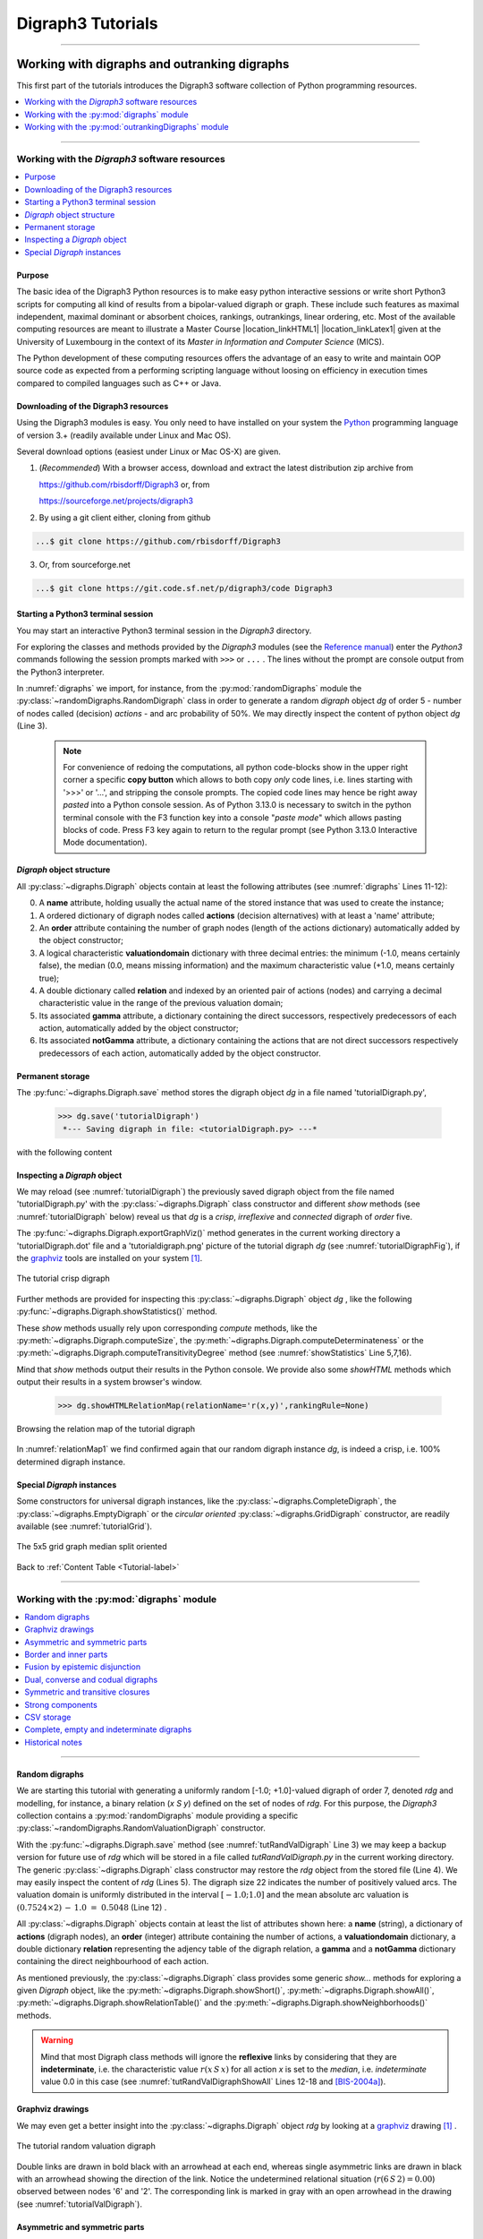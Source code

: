 
.. meta::
   :description: Documentation of the Digraph3 collection of python3 modules for algorithmic decision theory
   :keywords: Algorithmic Decision Theory, Outranking Digraphs, MIS and kernels, Multiple Criteria Decision Aid, Bipolar-valued Epistemic Logic

.. raw:: latex

   \begingroup
   \sphinxsetup{%
         verbatimwithframe=false,
         VerbatimColor={named}{OldLace},
	 %VerbatimHighlightColor={named}{Azure},	 
         hintBorderColor={named}{LightCoral},
         attentionborder=3pt,
         attentionBorderColor={named}{Crimson},
         attentionBgColor={named}{FloralWhite},
         noteborder=2pt,
         noteBorderColor={named}{Olive},
         cautionborder=3pt,
         cautionBorderColor={named}{Cyan},
         cautionBgColor={named}{LightCyan}}

.. role:: raw-html(raw)
    :format: html
	   
.. _Tutorials-label:

====================
 Digraph3 Tutorials
====================

.. only:: html

   :Author: Raymond Bisdorff, Emeritus Professor of Applied Mathematics and Computer Science, University of Luxembourg
   :Url: https://rbisdorff.github.io/
   :Version: |version| (release: |release|)
   :PDF version: `5.9 MB <_static/digraph3Tutorial.pdf>`_ 
   :Copyright: `R. Bisdorff <_static/digraph3_copyright.html>`_ 2013-2025

.. _Tutorial-label:

.. only:: html
	  
   :New:
      
      - The tutorial on :ref:`Computing a best choice recommendation <Rubis-Tutorial-label>` has been thoroughly reviewed and upgraded
          
      - A tutorial on :ref:`using the Digraph3 HPC resources <HPC-Ranking-Tutorial-label>` for ranking several millions of multicriteria performance records via sparse outranking digraphs
	
      - A tutorial on :ref:`using multiprocessing resources <Multiprocessing-Tutorial-label>` when tackling large performance tableaux with several hundreds of decision alternatives.

      - Two tutorials on computing :ref:`fair intergroup<Fair-InterGroup-Pairings-label>` and :ref:`fair intragroup<Fair-IntraGroup-Pairings-label>` pairing solutions	      

   Contents
   --------

   * :ref:`Working with digraphs and outranking digraphs <Working-With-Digraphs-label>`
   
       * :ref:`Introduction to the Digraph3 software resources <Digraphs-Tutorial-label>`
       * :ref:`Working with the digraphs module <Digraph-Tools-label>`
       * :ref:`Working with the outrankingDigraphs module <OutrankingDigraphs-Tutorial-label>`
      
   * :ref:`Evaluation and decision models and tools <Evaluation-Decision-Methods-label>`
   
       * :ref:`Computing a best choice recommendation <Rubis-Tutorial-label>`
       * :ref:`How to create a new performance tableau instance <New-PerformanceTableau-Tutorial-label>`
       * :ref:`Generating random performance tableaux <RandomPerformanceTableau-Tutorial-label>`
       * :ref:`Ranking with multiple incommensurable criteria <Ranking-Tutorial-label>`
       * :ref:`Rating into relative performance quantiles <QuantilesRating-Tutorial-label>`
       * :ref:`Rating-by-ranking with learned performance quantile limits <LearnedRating-Tutorial-label>`
       * :ref:`Computing the winner of an election <LinearVoting-Tutorial-label>`
       * :ref:`Computing fair intergroup pairings <Fair-InterGroup-Pairings-label>`
       * :ref:`Computing fair intragroup pairings <Fair-IntraGroup-Pairings-label>`
   
   * :ref:`Evaluation and decision case studies <Case-Studies-label>`
   
       * :ref:`Alice’s best choice: A selection case study <Alice-Tutorial-label>`
       * :ref:`The best academic Computer Science Depts: A ranking case study <THERanking-Tutorial-label>`
       * :ref:`The best students, where do they study? A rating case study <RatingUniversities-Tutorial-label>`
       * :ref:`Exercises <Exercises-label>`

   * :ref:`Working with big outranking digraphs <BigDigraphs-Tutorial-label>`

       * :ref:`Sparse bipolar-valued outranking digraphs <SparseOutranking-Tutorial-label>`
       * :ref:`Using the Digraph3 multiprocessing resources <Multiprocessing-Tutorial-label>`
       * :ref:`Ranking of big performance tableaux <HPC-Tutorial-label>`

   * :ref:`HPC-Ranking of big sparse outranking digraphs <HPC-Ranking-Tutorial-label>`

       * :ref:`On a common 2023 desktop computer <HPC-CommonDesktop-Tutorial-label>`
       * :ref:`On the HPC plaform of the University of Luxembourg <HPC-UNILU-Platform-Tutorial-label>`
       * :ref:`On the EuroHPC MeluXina supercomputer <HPC-Meluxina-Tutorial-label>`	 
     
   * :ref:`Moving on to undirected graphs <Moving-To-Graphs-label>`
     
       * :ref:`Working with the graphs module <Graphs-Tutorial-label>`
       * :ref:`Computing the non isomorphic MISs of the 12-cycle graph <IsomorphicMIS-Tutorial-label>`
       * :ref:`About split, interval and permutation graphs <Permutation-Tutorial-label>`
       * :ref:`On tree graphs and graph forests <Trees-Tutorial-label>`

   **Preface**
   
   The tutorials in this document describe the practical usage of our *Digraph3* Python3 software resources in the field of *Algorithmic Decision Theory* and more specifically in **outranking** based *Multiple Criteria Decision Aid* (MCDA). They mainly illustrate practical tools for a Master Course |location_link4| at the University of Luxembourg. The document contains first a set of tutorials introducing the main objects available in the Digraph3 collection of Python3 modules, like **bipolar-valued digraphs**, **outranking digraphs**, and **multicriteria performance tableaux**. The second and methodological part of this tutorials is decision problem oriented and shows how to edit multicriteria performance tableaux, how to compute the potential **winner(s)** of an election, how to build a **best choice recommendation**, and how to **rate** or **linearly rank** with multiple incommensurable performance criteria. A third part presents three **evaluation** and **decision case studies**. A fourth part with more graph theoretical tutorials follows. One on working with **undirected graphs**, followed by a tutorial on how to compute **non isomorphic maximal independent sets** (kernels) in the n-cycle graph. Special tutorials are devoted to *perfect* graphs, like *split*, *interval* and *permutation* graphs, and to *tree-graphs* and *forests*. Finally we discuss the **fair intergroup and intragroup pairing** problem.

   **Appendices**
       * :ref:`Bibliography <Appendices-label>`
       * :ref:`Endnotes <Endnotes-label>`

-------------------------------------

.. highlight:: python
   :linenothreshold: 2

.. only:: latex

   .. raw:: latex

      \textbf{\Large{A. Tutorials of the \textsc{Digraph3} Resources}}

      \href{https://digraph3.readthedocs.io/en/latest/index.html}{HTML Version}
      \vspace{5mm}

   The tutorials in this document describe the practical usage of our *Digraph3* Python3 software resources in the field of *Algorithmic Decision Theory* and more specifically in **outranking** based *Multiple Criteria Decision Aid* (MCDA). They mainly illustrate practical tools for a Master Course |location_link4| at the University of Luxembourg. The document contains first a set of tutorials introducing the main objects available in the Digraph3 collection of Python3 modules, like **digraphs**, **outranking digraphs**, **performance tableaux** and **voting profiles**. Some of the tutorials are decision problem oriented and show how to compute the potential **winner(s)** of an election, how to build a **best choice recommendation**, or how to **rate** or **linearly rank** with multiple incommensurable performance criteria. More graph theoretical tutorials follow. One on working with **undirected graphs**, followed by tutorials on how to tackle big outranking digraphs. Finally, special tutorials are devoted to *perfect* graphs, like *split*, *interval* and *permutation* graphs, and to *tree-graphs* and *forests*.

   .. raw:: latex

      \sphinxtableofcontents

.. _Working-With-Digraphs-label:

Working with digraphs and outranking digraphs
=============================================

This first part of the tutorials introduces the Digraph3 software collection of Python programming resources.

.. contents:: 
	:depth: 1
	:local:

-------------------

.. _Digraphs-Tutorial-label:

Working with the *Digraph3* software resources
----------------------------------------------

.. contents:: 
	:depth: 2
	:local:

Purpose
```````
The basic idea of the Digraph3 Python resources is to make easy python interactive sessions or write short Python3 scripts for computing all kind of results from a bipolar-valued digraph or graph. These include such features as maximal independent, maximal dominant or absorbent choices, rankings, outrankings, linear ordering, etc. Most of the available computing resources are meant to illustrate a Master Course |location_linkHTML1| |location_linkLatex1| given at the University of Luxembourg in the context of its *Master in Information and Computer Science* (MICS). 

The Python development of these computing resources offers the advantage of an easy to write and maintain OOP source code as expected from a performing scripting language without loosing on efficiency in execution times compared to compiled languages such as C++ or Java.

.. |location_linkHTML1| raw:: html

   <a href="http://hdl.handle.net/10993/37933" target="_blank"> on Algorithmic Decision Theory</i></a>

.. |location_linkLatex1| raw:: latex

   on \emph{Algorithmic Decision Theory}


Downloading of the Digraph3 resources
`````````````````````````````````````

Using the Digraph3 modules is easy. You only need to have installed on your system the `Python <https://www.python.org/doc/>`_ programming language of version 3.+ (readily available under Linux and Mac OS).

Several download options (easiest under Linux or Mac OS-X) are given.

1. (*Recommended*) With a browser access, download and extract the latest distribution zip archive from

   https://github.com/rbisdorff/Digraph3  or, from

   https://sourceforge.net/projects/digraph3

2. By using a git client either, cloning from github

.. code-block:: bash
   
    ...$ git clone https://github.com/rbisdorff/Digraph3 

3. Or, from sourceforge.net

.. code-block:: bash    

    ...$ git clone https://git.code.sf.net/p/digraph3/code Digraph3 


.. only:: html

	  See the `Installation section <techDoc.html#installation>`_ in the Technical Reference.

	  
Starting a Python3 terminal session
```````````````````````````````````

You may start an interactive Python3 terminal session in the *Digraph3* directory.

.. code-block:: bash 
   :linenos:

   $HOME/.../Digraph3$ python3
   Python 3.10.0 (default, Oct 21 2021, 10:53:53)
   [GCC 11.2.0] on linux Type "help", "copyright",
   "credits" or "license" for more information.
   >>>

For exploring the classes and methods provided by the *Digraph3* modules (see the `Reference manual <techDoc.html>`_) enter the *Python3* commands following the session prompts marked with ``>>>`` or ``...`` . The lines without the prompt are console output from the Python3 interpreter.

.. code-block:: pycon
   :name: digraphs
   :caption: Generating a random digraph instance
   :linenos:
   :emphasize-lines: 3,11-12

   >>> from randomDigraphs import RandomDigraph
   >>> dg = RandomDigraph(order=5,arcProbability=0.5,seed=101)
   >>> dg
    *------- Digraph instance description ------*
    Instance class   : RandomDigraph
    Instance name    : randomDigraph
    Digraph Order      : 5
    Digraph Size       : 12
    Valuation domain : [-1.00; 1.00]
    Determinateness  : 100.000
    Attributes       : ['actions', 'valuationdomain', 'relation',
			'order', 'name', 'gamma', 'notGamma',
			'seed', 'arcProbability', ]

In :numref:`digraphs` we import, for instance, from the :py:mod:`randomDigraphs` module the :py:class:`~randomDigraphs.RandomDigraph` class in order to generate a random *digraph* object *dg* of order 5 - number of nodes called (decision) *actions* - and arc probability of 50%. We may directly inspect the content of python object *dg* (Line 3).

..

   .. note::

      For convenience of redoing the computations, all python code-blocks show in the upper right corner a specific **copy button** which allows to both copy *only* code lines, i.e. lines starting with '>>>' or '...', and stripping the console prompts. The copied code lines may hence be right away *pasted* into a Python console session. As of Python 3.13.0 is necessary to switch in the python terminal console with the F3 function key into a console "*paste mode*" which allows pasting blocks of code. Press F3 key again to return to the regular prompt (see Python 3.13.0 Interactive Mode documentation).


*Digraph* object structure
``````````````````````````

All :py:class:`~digraphs.Digraph` objects contain at least the following attributes (see :numref:`digraphs` Lines 11-12):

0. A **name** attribute, holding usually the actual name of the stored instance that was used to create the instance; 
1. A ordered dictionary of digraph nodes called **actions** (decision alternatives) with at least a 'name' attribute;
2. An **order** attribute containing the number of graph nodes (length of the actions dictionary) automatically added by the object constructor;
3. A logical characteristic **valuationdomain** dictionary with three decimal entries: the minimum (-1.0, means certainly false), the median (0.0, means missing information) and the maximum characteristic value (+1.0, means certainly true);
4. A double dictionary called **relation** and indexed by an oriented pair of actions (nodes) and carrying a decimal characteristic value in the range of the previous valuation domain;
5. Its associated **gamma** attribute, a dictionary containing the direct successors, respectively predecessors of each action, automatically added by the object constructor;
6. Its associated **notGamma** attribute, a dictionary containing the actions that are not direct successors respectively predecessors of each action, automatically added by the object constructor.

.. only:: html

    See the technical documentation of the root :py:class:`digraphs.Digraph` class.

Permanent storage
`````````````````

The :py:func:`~digraphs.Digraph.save` method stores the digraph object *dg* in a file named 'tutorialDigraph.py',

   >>> dg.save('tutorialDigraph')
    *--- Saving digraph in file: <tutorialDigraph.py> ---*

with the following content

.. code-block:: python
   :linenos:

   from decimal import Decimal
   from collections import OrderedDict
   actions = OrderedDict([
    ('a1', {'shortName': 'a1', 'name': 'random decision action'}),
    ('a2', {'shortName': 'a2', 'name': 'random decision action'}),
    ('a3', {'shortName': 'a3', 'name': 'random decision action'}),
    ('a4', {'shortName': 'a4', 'name': 'random decision action'}),
    ('a5', {'shortName': 'a5', 'name': 'random decision action'}),
    ])
   valuationdomain = {'min': Decimal('-1.0'),
                      'med': Decimal('0.0'),
		      'max': Decimal('1.0'),
		      'hasIntegerValuation': True, # repr. format
		      }
   relation = {
    'a1': {'a1':Decimal('-1.0'), 'a2':Decimal('-1.0'),
	   'a3':Decimal('1.0'), 'a4':Decimal('-1.0'),
	   'a5':Decimal('-1.0'),},
    'a2': {'a1':Decimal('1.0'), 'a2':Decimal('-1.0'),
	   'a3':Decimal('-1.0'), 'a4':Decimal('1.0'),
	   'a5':Decimal('1.0'),},
    'a3': {'a1':Decimal('1.0'), 'a2':Decimal('-1.0'),
	   'a3':Decimal('-1.0'), 'a4':Decimal('1.0'),
	   'a5':Decimal('-1.0'),},
    'a4': {'a1':Decimal('1.0'), 'a2':Decimal('1.0'),
	   'a3':Decimal('1.0'), 'a4':Decimal('-1.0'),
	   'a5':Decimal('-1.0'),},
    'a5': {'a1':Decimal('1.0'), 'a2':Decimal('1.0'),
           'a3':Decimal('1.0'), 'a4':Decimal('-1.0'),
	   'a5':Decimal('-1.0'),},
    }

Inspecting a *Digraph* object
`````````````````````````````

We may reload (see :numref:`tutorialDigraph`) the previously saved digraph object from the file named 'tutorialDigraph.py' with the :py:class:`~digraphs.Digraph` class constructor and different *show* methods (see :numref:`tutorialDigraph` below) reveal us that *dg* is a *crisp*, *irreflexive*  and *connected* digraph of *order* five.

.. code-block:: pycon
   :name: tutorialDigraph
   :caption: Random crisp digraph example
   :linenos:
   :emphasize-lines: 3,18,28,31

   >>> from digraphs import Digraph		     
   >>> dg = Digraph('tutorialDigraph')
   >>> dg.showShort()
    *----- show short -------------*
    Digraph          : tutorialDigraph
    Actions          : OrderedDict([
     ('a1', {'shortName': 'a1', 'name': 'random decision action'}),
     ('a2', {'shortName': 'a2', 'name': 'random decision action'}),
     ('a3', {'shortName': 'a3', 'name': 'random decision action'}),
     ('a4', {'shortName': 'a4', 'name': 'random decision action'}),
     ('a5', {'shortName': 'a5', 'name': 'random decision action'})
     ])
    Valuation domain : {
     'min': Decimal('-1.0'),
     'max': Decimal('1.0'),
     'med': Decimal('0.0'), 'hasIntegerValuation': True
     }
   >>> dg.showRelationTable()
    * ---- Relation Table -----
      S   |  'a1'  'a2'  'a3'  'a4'  'a5'	  
    ------|-------------------------------
     'a1' |   -1    -1     1    -1    -1	 
     'a2' |    1    -1    -1     1     1	 
     'a3' |    1    -1    -1     1    -1	 
     'a4' |    1     1     1    -1    -1	 
     'a5' |    1     1     1    -1    -1	 
    Valuation domain: [-1;+1]
   >>> dg.showComponents() 
    *--- Connected Components ---*
    1: ['a1', 'a2', 'a3', 'a4', 'a5']
   >>> dg.showNeighborhoods()
    Neighborhoods:
      Gamma     :
    'a1': in => {'a2', 'a4', 'a3', 'a5'}, out => {'a3'}
    'a2': in => {'a5', 'a4'}, out => {'a1', 'a4', 'a5'}
    'a3': in => {'a1', 'a4', 'a5'}, out => {'a1', 'a4'}
    'a4': in => {'a2', 'a3'}, out => {'a1', 'a3', 'a2'}
    'a5': in => {'a2'}, out => {'a1', 'a3', 'a2'}
      Not Gamma :
    'a1': in => set(), out => {'a2', 'a4', 'a5'}
    'a2': in => {'a1', 'a3'}, out => {'a3'}
    'a3': in => {'a2'}, out => {'a2', 'a5'}
    'a4': in => {'a1', 'a5'}, out => {'a5'}
    'a5': in => {'a1', 'a4', 'a3'}, out => {'a4'}

The :py:func:`~digraphs.Digraph.exportGraphViz()` method generates in
the current working directory a 'tutorialDigraph.dot' file and a
'tutorialdigraph.png' picture of the tutorial digraph *dg* (see :numref:`tutorialDigraphFig`), if the `graphviz <https://graphviz.org/>`_ tools are installed on your system [1]_.

.. code-block:: pycon
   :linenos:

   >>> dg.exportGraphViz('tutorialDigraph')
    *---- exporting a dot file do GraphViz tools ---------*
    Exporting to tutorialDigraph.dot
    dot -Grankdir=BT -Tpng tutorialDigraph.dot -o tutorialDigraph.png

.. figure:: tutorialDigraph.png
   :name: tutorialDigraphFig 	    
   :width: 300 px
   :align: center

   The tutorial crisp digraph
   
Further methods are provided for inspecting this :py:class:`~digraphs.Digraph` object *dg* , like the following :py:func:`~digraphs.Digraph.showStatistics()` method.

.. code-block:: pycon
   :name: showStatistics
   :caption: Inspecting a Digraph object
   :linenos:
   :emphasize-lines: 5,7,16

   >>> dg.showStatistics()
    *----- general statistics -------------*
    for digraph              : <tutorialDigraph.py>
    order                    : 5 nodes
    size                     : 12 arcs
    # undetermined           : 0 arcs
    determinateness (%)      : 100.0
    arc density              : 0.60
    double arc density       : 0.40
    single arc density       : 0.40
    absence density          : 0.20
    strict single arc density: 0.40
    strict absence density   : 0.20
    # components             : 1
    # strong components      : 1
    transitivity degree (%)  : 60.0
			     : [0, 1, 2, 3, 4, 5]
    outdegrees distribution  : [0, 1, 1, 3, 0, 0]
    indegrees distribution   : [0, 1, 2, 1, 1, 0]
    mean outdegree           : 2.40
    mean indegree            : 2.40
			     : [0, 1, 2, 3, 4, 5, 6, 7, 8, 9, 10]
    symmetric degrees dist.  : [0, 0, 0, 0, 1, 4, 0, 0, 0, 0, 0]
    mean symmetric degree    : 4.80
    outdegrees concentration index   : 0.1667
    indegrees concentration index    : 0.2333
    symdegrees concentration index   : 0.0333
				     : [0, 1, 2, 3, 4, 'inf']
    neighbourhood depths distribution: [0, 1, 4, 0, 0, 0]
    mean neighbourhood depth         : 1.80 
    digraph diameter                 : 2
    agglomeration distribution       : 
    a1 : 58.33
    a2 : 33.33
    a3 : 33.33
    a4 : 50.00
    a5 : 50.00
    agglomeration coefficient        : 45.00

These *show* methods usually rely upon corresponding *compute* methods, like the :py:meth:`~digraphs.Digraph.computeSize`, the :py:meth:`~digraphs.Digraph.computeDeterminateness` or the :py:meth:`~digraphs.Digraph.computeTransitivityDegree` method (see :numref:`showStatistics` Line 5,7,16).

.. code-block:: pycon
   :linenos:

   >>> dg.computeSize()
    12
   >>> dg.computeDeterminateness(InPercents=True)
    Decimal('100.00')
   >>> dg.computeTransitivityDegree(InPercents=True)
    Decimal('60.00')

Mind that *show* methods output their results in the Python console. We provide also some *showHTML* methods which output their results in a system browser's window.

   >>> dg.showHTMLRelationMap(relationName='r(x,y)',rankingRule=None)

.. figure:: relationMap1.png
   :name: relationMap1    
   :width: 350 px
   :align: center

   Browsing the relation map of the tutorial digraph
   
In :numref:`relationMap1` we find confirmed again that our random digraph instance *dg*, is indeed a crisp, i.e. 100% determined digraph instance.

Special *Digraph* instances
```````````````````````````

Some constructors for universal digraph instances, like the :py:class:`~digraphs.CompleteDigraph`, the :py:class:`~digraphs.EmptyDigraph` or the *circular oriented* :py:class:`~digraphs.GridDigraph` constructor, are readily available (see :numref:`tutorialGrid`).

.. code-block:: pycon
   :linenos:
   :emphasize-lines: 2

   >>> from digraphs import GridDigraph
   >>> grid = GridDigraph(n=5,m=5,hasMedianSplitOrientation=True)
   >>> grid.exportGraphViz('tutorialGrid')
    *---- exporting a dot file for GraphViz tools ---------*
    Exporting to tutorialGrid.dot
    dot -Grankdir=BT -Tpng TutorialGrid.dot -o tutorialGrid.png

.. figure:: tutorialGrid.png
   :name: tutorialGrid	    
   :width: 200 px
   :align: center

   The 5x5 grid graph median split oriented

.. only:: html

   For more information about its resources, see the :ref:`technical documentation of the digraphs module <Modules-organisation-label>`. 

Back to :ref:`Content Table <Tutorial-label>`

----------------

.. _Digraph-Tools-label:

Working with the :py:mod:`digraphs` module
------------------------------------------

.. contents:: 
	:depth: 2
	:local:

-----------------------

Random digraphs
```````````````

We are starting this tutorial with generating a uniformly random [-1.0; +1.0]-valued digraph of order 7, denoted *rdg* and modelling, for instance, a binary relation (*x S y*) defined on the set of nodes of *rdg*. For this purpose, the *Digraph3* collection contains a :py:mod:`randomDigraphs` module providing a specific :py:class:`~randomDigraphs.RandomValuationDigraph` constructor.

.. code-block:: pycon
   :linenos:
   :name: tutRandValDigraph
   :caption: Random bipolar-valued digraph instance
   :emphasize-lines: 2-3,13

   >>> from randomDigraphs import RandomValuationDigraph
   >>> rdg = RandomValuationDigraph(order=7)
   >>> rdg.save('tutRandValDigraph')
   >>> from digraphs import Digraph
   >>> rdg = Digraph('tutRandValDigraph')
   >>> rdg
    *------- Digraph instance description ------*
    Instance class      : Digraph
    Instance name       : tutRandValDigraph
    Digraph Order       : 7
    Digraph Size        : 22
    Valuation domain    : [-1.00;1.00]
    Determinateness (%) : 75.24
    Attributes          : ['name', 'actions', 'order',
                           'valuationdomain', 'relation',
                           'gamma', 'notGamma']
   
With the :py:func:`~digraphs.Digraph.save` method (see :numref:`tutRandValDigraph` Line 3) we may keep a backup version for future use of *rdg* which will be stored in a file called *tutRandValDigraph.py* in the current working directory. The generic :py:class:`~digraphs.Digraph` class constructor may restore the *rdg* object from the stored file (Line 4). We may easily inspect the content of *rdg* (Lines 5). The digraph size 22 indicates the number of positively valued arcs. The valuation domain is uniformly distributed in the interval :math:`[-1.0; 1.0]` and the mean absolute arc valuation is :math:`(0.7524 \times 2)\, -\, 1.0 \;=\; 0.5048` (Line 12) .

All :py:class:`~digraphs.Digraph` objects contain at least the list of attributes shown here: a **name** (string), a dictionary of **actions** (digraph nodes), an **order** (integer) attribute containing the number of actions, a **valuationdomain** dictionary, a double dictionary **relation** representing the adjency table of the digraph relation, a **gamma** and a **notGamma** dictionary containing the direct neighbourhood of each action.

As mentioned previously, the :py:class:`~digraphs.Digraph` class provides some generic *show...* methods for exploring a given *Digraph* object, like the :py:meth:`~digraphs.Digraph.showShort()`, :py:meth:`~digraphs.Digraph.showAll()`, :py:meth:`~digraphs.Digraph.showRelationTable()` and the :py:meth:`~digraphs.Digraph.showNeighborhoods()` methods.

.. code-block:: pycon
   :name: tutRandValDigraphShowAll
   :caption: Example of random valuation digraph
   :linenos:
   :emphasize-lines: 12-18

   >>> rdg.showAll()
    *----- show detail -------------*
     Digraph          : tutRandValDigraph
    *---- Actions ----*
     ['1', '2', '3', '4', '5', '6', '7']
    *---- Characteristic valuation domain ----*
     {'med': Decimal('0.0'), 'hasIntegerValuation': False, 
      'min': Decimal('-1.0'), 'max': Decimal('1.0')}
    * ---- Relation Table -----
    r(xSy) |  '1'    '2'   '3'  '4'   '5'    '6'  '7'	  
    -------|-------------------------------------------
    '1'    |  0.00 -0.48  0.70  0.86  0.30  0.38  0.44	 
    '2'    | -0.22  0.00 -0.38  0.50  0.80 -0.54  0.02	 
    '3'    | -0.42  0.08  0.00  0.70 -0.56  0.84 -1.00	 
    '4'    |  0.44 -0.40 -0.62  0.00  0.04  0.66  0.76	 
    '5'    |  0.32 -0.48 -0.46  0.64  0.00 -0.22 -0.52	 
    '6'    | -0.84  0.00 -0.40 -0.96 -0.18  0.00 -0.22	 
    '7'    |  0.88  0.72  0.82  0.52 -0.84  0.04  0.00
    *--- Connected Components ---*
     1: ['1', '2', '3', '4', '5', '6', '7']
    Neighborhoods:
     Gamma:
     '1': in => {'5', '7', '4'}, out => {'5', '7', '6', '3', '4'}
     '2': in => {'7', '3'}, out => {'5', '7', '4'}
     '3': in => {'7', '1'}, out => {'6', '2', '4'}
     '4': in => {'5', '7', '1', '2', '3'}, out => {'5', '7', '1', '6'}
     '5': in => {'1', '2', '4'}, out => {'1', '4'}
     '6': in => {'7', '1', '3', '4'}, out => set()
     '7': in => {'1', '2', '4'}, out => {'1', '2', '3', '4', '6'}
     Not Gamma:
     '1': in => {'6', '2', '3'}, out => {'2'}
     '2': in => {'5', '1', '4'}, out => {'1', '6', '3'}
     '3': in => {'5', '6', '2', '4'}, out => {'5', '7', '1'}
     '4': in => {'6'}, out => {'2', '3'}
     '5': in => {'7', '6', '3'}, out => {'7', '6', '2', '3'}
     '6': in => {'5', '2'}, out => {'5', '7', '1', '3', '4'}
     '7': in => {'5', '6', '3'}, out => {'5'}
    
.. warning::
    
    Mind that most Digraph class methods will ignore the **reflexive** links by considering that they are **indeterminate**, i.e. the characteristic value :math:`r(x\,S\,x)` for all action *x* is set to the *median*, i.e. *indeterminate* value 0.0 in this case (see :numref:`tutRandValDigraphShowAll` Lines 12-18 and [BIS-2004a]_).

Graphviz drawings
`````````````````

We may even get a better insight into the :py:class:`~digraphs.Digraph` object *rdg* by looking at a `graphviz <https://graphviz.org/>`_  drawing [1]_ .

.. code-block:: pycon
   :linenos:

   >>> rdg.exportGraphViz('tutRandValDigraph')
    *---- exporting a dot file for GraphViz tools ---------*
    Exporting to tutRandValDigraph.dot
    dot -Grankdir=BT -Tpng tutRandValDigraph.dot -o tutRandValDigraph.png

.. figure:: tutRandValDigraph.png
   :name: tutorialValDigraph
   :width: 300 px
   :align: center

   The tutorial random valuation digraph

Double links are drawn in bold black with an arrowhead at each end, whereas single asymmetric links are drawn in black with an arrowhead showing the direction of the link. Notice the undetermined relational situation (:math:`r(6\,S\,2) = 0.00`) observed between nodes '6' and '2'. The corresponding link is marked in gray with an open arrowhead in the drawing (see :numref:`tutorialValDigraph`). 

Asymmetric and symmetric parts
``````````````````````````````

We may now extract both the *symmetric* as well as the *asymmetric* part of digraph *dg* with the help of two corresponding constructors (see :numref:`asymSymParts`).

.. code-block:: pycon
   :linenos:

   >>> from digraphs import AsymmetricPartialDigraph,
   ...                      SymmetricPartialDigraph
   
   >>> asymDg = AsymmetricPartialDigraph(rdg)
   >>> asymDg.exportGraphViz()
   >>> symDg = SymmetricPartialDigraph(rdg)
   >>> symDg.exportGraphViz()

.. figure:: asymSymParts.png
   :name: asymSymParts
   :width: 600 px
   :align: center

   Asymmetric and symmetric part of the tutorial random valuation digraph
   
.. note::

    The constructor of the partial objects *asymDg* and *symDg* puts to the indeterminate characteristic value all *not-asymmetric*, respectively *not-symmetric* links between nodes (see :numref:`asymSymParts`). 

Here below, for illustration the source code of the *relation* constructor of the :py:class:`~digraphs.AsymmetricPartialDigraph` class.

.. code-block:: python
   :linenos:

    def _constructRelation(self):
	actions = self.actions
	Min = self.valuationdomain['min']
	Max = self.valuationdomain['max']
	Med = self.valuationdomain['med']
	relationIn = self.relation
	relationOut = {}
	for a in actions:
	    relationOut[a] = {}
	    for b in actions:
		if a != b:
		    if relationIn[a][b] >= Med and relationIn[b][a] <= Med:
			relationOut[a][b] = relationIn[a][b]
		    elif relationIn[a][b] <= Med and relationIn[b][a] >= Med:
			relationOut[a][b] = relationIn[a][b]
		    else:
			relationOut[a][b] = Med
		else:
		    relationOut[a][b] = Med
	return relationOut


Border and inner parts
``````````````````````

We may also extract the border -the part of a digraph induced by the union of its initial and terminal prekernels (see tutorial :ref:`Kernel-Tutorial-label`)-  as well as, the inner part -the *complement* of the border- with the help of two corresponding class constructors: :py:class:`~digraphs.GraphBorder` and :py:class:`~digraphs.GraphInner` (see :numref:`BorderInnerPart`).

Let us illustrate these parts on a linear ordering obtained from the tutorial random valuation digraph *rdg*  with the :ref:`NetFlows ranking rule <NetFlows-Ranking-label>` (see :numref:`BorderInnerPart` Line 2-3).  

.. code-block:: pycon
   :name: BorderInnerPart
   :caption: Border and inner part of a linear order
   :linenos:
   :emphasize-lines: 2-3

   >>> from digraphs import GraphBorder, GraphInner
   >>> from linearOrders import NetFlowsOrder
   >>> nf = NetFlowsOrder(rdg)
   >>> nf.netFlowsOrder
    ['6', '4', '5', '3', '2', '1', '7']
   >>> bnf = GraphBorder(nf)
   >>> bnf.exportGraphViz(worstChoice=['6'],bestChoice=['7'])
   >>> inf = GraphInner(nf)
   >>> inf.exportGraphViz(worstChoice=['6'],bestChoice=['7'])

.. figure:: graphBorderAndInner1.png
   :name: graphBorderAndInner1
   :width: 600 px
   :align: center

   *Border* and *inner* part of a linear order oriented by *terminal* and *initial* kernels

We may orient the graphviz drawings in :numref:`graphBorderAndInner1` with the terminal node 6 (*worstChoice* parameter) and initial node 7 (*bestChoice* parameter), see :numref:`BorderInnerPart` Lines 7 and 9).

.. note::

   The constructor of the partial digraphs *bnf* and *inf*  (see :numref:`BorderInnerPart` Lines 3 and 6) puts to the *indeterminate* characteristic value all links *not* in the *border*, respectively *not* in the *inner* part (see :numref:`graphBorderAndInner`).

Being much *denser* than a linear order, the actual inner part of our tutorial random valuation digraph *dg* is reduced to a single arc between nodes 3 and 4 (see :numref:`graphBorderAndInner`).

.. figure:: graphBorderAndInner.png
   :name: graphBorderAndInner
   :width: 600 px
   :align: center

   Border and inner part of the tutorial random valuation digraph *rdg*

Indeed, a *complete* digraph on the limit has no inner part (privacy!) at all, whereas *empty* and *indeterminate* digraphs admit both, an empty border and an empty inner part.

.. _Epistemic-Fusion-label:

Fusion by epistemic disjunction
```````````````````````````````

We may recover object *rdg* from both partial objects *asymDg* and *symDg*, or as well from the border *bg* and the inner part *ig*, with a **bipolar fusion** constructor, also called **epistemic disjunction**, available via the :py:class:`~digraphs.FusionDigraph` class (see :numref:`tutRandValDigraph` Lines 12- 21). 

.. code-block:: pycon
   :name: epistemicFusion
   :caption: Epistemic fusion of partial diagraphs
   :linenos:
   :emphasize-lines: 2

   >>> from digraphs import FusionDigraph
   >>> fusDg = FusionDigraph(asymDg,symDg,operator='o-max')
   >>> # fusDg = FusionDigraph(bg,ig,operator='o-max')
   >>> fusDg.showRelationTable()
    * ---- Relation Table -----
    r(xSy) |  '1'    '2'   '3'  '4'   '5'    '6'  '7'	  
    -------|------------------------------------------
    '1'    |  0.00 -0.48  0.70  0.86  0.30  0.38  0.44	 
    '2'    | -0.22  0.00 -0.38  0.50  0.80 -0.54  0.02	 
    '3'    | -0.42  0.08  0.00  0.70 -0.56  0.84 -1.00	 
    '4'    |  0.44 -0.40 -0.62  0.00  0.04  0.66  0.76	 
    '5'    |  0.32 -0.48 -0.46  0.64  0.00 -0.22 -0.52	 
    '6'    | -0.84  0.00 -0.40 -0.96 -0.18  0.00 -0.22	 
    '7'    |  0.88  0.72  0.82  0.52 -0.84  0.04  0.00

The :ref:`epistemic fusion <Epistemic-Fusion-label>` operator **o-max** (see :numref:`epistemicFusion` Line 2) works as follows.

Let *r* and *r'* characterise two bipolar-valued epistemic situations.

   * o-max(*r*, *r'* ) = max(*r*, *r'* ) when both *r* and *r'* are more or less valid or indeterminate;
   * o-max(*r*, *r'* ) = min(*r*, *r'* ) when both *r* and *r'* are more or less invalid or indeterminate;
   * o-max(*r*, *r'* ) = *indeterminate* otherwise.

.. _Codual-Transform-label:    

Dual, converse and codual digraphs
``````````````````````````````````

We may as readily compute the **dual** (negated relation [14]_), the **converse** (transposed relation) and the **codual** (transposed and negated relation) of the digraph instance *rdg*. 

.. code-block:: pycon
   :linenos:
   :emphasize-lines: 2,13,25

   >>> from digraphs import DualDigraph, ConverseDigraph, CoDualDigraph
   >>> ddg = DualDigraph(rdg)
   >>> ddg.showRelationTable()
    -r(xSy) |  '1'    '2'   '3'  '4'   '5'    '6'  '7'	  
    --------|------------------------------------------
    '1 '    |  0.00  0.48 -0.70 -0.86 -0.30 -0.38 -0.44	 
    '2'     |  0.22  0.00  0.38 -0.50  0.80  0.54 -0.02	 
    '3'     |  0.42  0.08  0.00 -0.70  0.56 -0.84  1.00	 
    '4'     | -0.44  0.40  0.62  0.00 -0.04 -0.66 -0.76	 
    '5'     | -0.32  0.48  0.46 -0.64  0.00  0.22  0.52	 
    '6'     |  0.84  0.00  0.40  0.96  0.18  0.00  0.22	 
    '7'     |  0.88 -0.72 -0.82 -0.52  0.84 -0.04  0.00
   >>> cdg = ConverseDigraph(rdg)
   >>> cdg.showRelationTable()
    * ---- Relation Table -----
     r(ySx) |  '1'    '2'   '3'   '4'   '5'   '6'   '7'	  
    --------|------------------------------------------
    '1'     |  0.00 -0.22 -0.42  0.44  0.32 -0.84  0.88	 
    '2'     | -0.48  0.00  0.08 -0.40 -0.48  0.00  0.72	 
    '3'     |  0.70 -0.38  0.00 -0.62 -0.46 -0.40  0.82	 
    '4'     |  0.86  0.50  0.70  0.00  0.64 -0.96  0.52	 
    '5'     |  0.30  0.80 -0.56  0.04  0.00 -0.18 -0.84	 
    '6'     |  0.38 -0.54  0.84  0.66 -0.22  0.00  0.04	 
    '7'     |  0.44  0.02 -1.00  0.76 -0.52 -0.22  0.00	 
   >>> cddg = CoDualDigraph(rdg)
   >>> cddg.showRelationTable()
    * ---- Relation Table -----
    -r(ySx) |  '1'    '2'   '3'   '4'   '5'   '6'   '7'	    
    --------|------------------------------------------
    '1'     |  0.00  0.22  0.42 -0.44 -0.32  0.84 -0.88	 
    '2'     |  0.48  0.00 -0.08  0.40  0.48  0.00 -0.72	 
    '3'     | -0.70  0.38  0.00  0.62  0.46  0.40 -0.82	 
    '4'     | -0.86 -0.50 -0.70  0.00 -0.64  0.96 -0.52	 
    '5'     | -0.30 -0.80  0.56 -0.04  0.00  0.18  0.84	 
    '6'     | -0.38  0.54 -0.84 -0.66  0.22  0.00 -0.04	 
    '7'     | -0.44 -0.02  1.00 -0.76  0.52  0.22  0.00	 

Computing the *dual*, respectively the *converse*, may also be done with prefixing the *__neg__* (-) or the *__invert__* (~) operator. The *codual* of a Digraph object may, hence, as well be computed with a **composition** (in either order) of both operations.

.. code-block:: pycon
   :name: infixOperators
   :caption: Computing the *dual*, the *converse* and the *codual* of a digraph
   :linenos:

   >>> ddg = -rdg   # dual of rdg
   >>> cdg = ~rdg   # converse of rdg
   >>> cddg = ~(-rdg) # = -(~rdg) codual of rdg
   >>> (-(~rdg)).showRelationTable()
    * ---- Relation Table -----
    -r(ySx) |  '1'    '2'   '3'   '4'   '5'   '6'   '7'	    
    --------|------------------------------------------
    '1'     |  0.00  0.22  0.42 -0.44 -0.32  0.84 -0.88	 
    '2'     |  0.48  0.00 -0.08  0.40  0.48  0.00 -0.72	 
    '3'     | -0.70  0.38  0.00  0.62  0.46  0.40 -0.82	 
    '4'     | -0.86 -0.50 -0.70  0.00 -0.64  0.96 -0.52	 
    '5'     | -0.30 -0.80  0.56 -0.04  0.00  0.18  0.84	 
    '6'     | -0.38  0.54 -0.84 -0.66  0.22  0.00 -0.04	 
    '7'     | -0.44 -0.02  1.00 -0.76  0.52  0.22  0.00	 

Symmetric and transitive closures
`````````````````````````````````

Symmetric and transitive closures, by default in-location constructors, are also available (see :numref:`strongComponents`). Note that it is a good idea, before going ahead with these in-site operations, who irreversibly modify the original *rdg* object, to previously make a backup version of *rdg*. The simplest storage method, always provided by the generic :py:func:`~digraphs.Digraph.save()`, writes out in a named file the python content of the Digraph object in string representation.

.. code-block:: pycon
   :linenos:
   :name: transitiveClosure
   :caption: Symmetric and transitive in-site closures

   >>> rdg.save('tutRandValDigraph')
   >>> rdg.closeSymmetric(InSite=True)
   >>> rdg.closeTransitive(InSite=True)
   >>> rdg.exportGraphViz('strongComponents')

.. figure:: strongComponents.png
   :name: strongComponents	    
   :width: 300 px
   :align: center

   Symmetric and transitive in-site closures

The :py:meth:`~digraphs.Digraph.closeSymmetric` method (see :numref:`transitiveClosure` Line 2), of complexity :math:`\mathcal{O}(n^2)` where *n* denotes the digraph's order, changes, on the one hand, all single pairwise links it may detect into double links by operating a disjunction of the pairwise relations. On the other hand, the :py:meth:`~digraphs.Digraph.closeTransitive` method (see :numref:`transitiveClosure` Line 3), implements the *Roy-Warshall* transitive closure algorithm of complexity :math:`\mathcal{O}(n^3)`. ([17]_)

.. note::

   The same :py:meth:`~digraphs.Digraph.closeTransitive` method with a *Reverse = True* flag may be readily used for eliminating all transitive arcs from a transitive digraph instance. We make usage of this feature when drawing *Hasse diagrams* of :py:class:`~transitiveDigraphs.TransitiveDigraph` objects.

Strong components
`````````````````

As the original digraph *rdg* was connected (see above the result of the :py:meth:`~digraphs.Digraph.showShort` command), both the symmetric and the transitive closures operated together, will necessarily produce a single strong component, i.e. a **complete** digraph. We may sometimes wish to collapse all strong components in a given digraph and construct the so *collapsed* digraph. Using the :py:class:`~digraphs.StrongComponentsCollapsedDigraph` constructor here will render a single hyper-node gathering all the original nodes (see Line 7 below).

.. code-block:: pycon
   :linenos:
   :emphasize-lines: 7

   >>> from digraphs import StrongComponentsCollapsedDigraph
   >>> sc = StrongComponentsCollapsedDigraph(dg)
   >>> sc.showAll()
    *----- show detail -----*
    Digraph          : tutRandValDigraph_Scc
    *---- Actions ----*
    ['_7_1_2_6_5_3_4_']
    * ---- Relation Table -----
      S     |  'Scc_1'	  
     -------|---------
    'Scc_1' |  0.00	 
    short 	 content
    Scc_1 	 _7_1_2_6_5_3_4_
    Neighborhoods:
      Gamma     :
    'frozenset({'7', '1', '2', '6', '5', '3', '4'})': in => set(), out => set()
      Not Gamma :
    'frozenset({'7', '1', '2', '6', '5', '3', '4'})': in => set(), out => set()

CSV storage
```````````

Sometimes it is required to exchange the graph valuation data in CSV format with a statistical package like `R <https://www.r-project.org/>`_. For this purpose it is possible to export the digraph data into a CSV file. The valuation domain is hereby normalized by default to the range [-1,1] and the diagonal put by default to the minimal value -1.

.. code-block:: pycon
   :linenos:

   >>> rdg = Digraph('tutRandValDigraph')
   >>> rdg.saveCSV('tutRandValDigraph')
    # content of file tutRandValDigraph.csv
    "d","1","2","3","4","5","6","7"
    "1",-1.0,0.48,-0.7,-0.86,-0.3,-0.38,-0.44
    "2",0.22,-1.0,0.38,-0.5,-0.8,0.54,-0.02
    "3",0.42,-0.08,-1.0,-0.7,0.56,-0.84,1.0
    "4",-0.44,0.4,0.62,-1.0,-0.04,-0.66,-0.76
    "5",-0.32,0.48,0.46,-0.64,-1.0,0.22,0.52
    "6",0.84,0.0,0.4,0.96,0.18,-1.0,0.22
    "7",-0.88,-0.72,-0.82,-0.52,0.84,-0.04,-1.0

It is possible to reload a Digraph instance from its previously saved CSV file content.

.. code-block:: pycon
   :linenos:

   >>> from digraphs import CSVDigraph   
   >>> rdgcsv = CSVDigraph('tutRandValDigraph')
   >>> rdgcsv.showRelationTable(ReflexiveTerms=False)
    * ---- Relation Table -----
    r(xSy) |   '1'   '2'   '3'   '4'   '5'   '6'   '7'	  
    -------|------------------------------------------------------------
    '1'    |   -   -0.48  0.70  0.86  0.30  0.38  0.44	 
    '2'    | -0.22   -   -0.38  0.50  0.80 -0.54  0.02	 
    '3'    | -0.42  0.08   -    0.70 -0.56  0.84 -1.00	 
    '4'    |  0.44 -0.40 -0.62   -    0.04  0.66  0.76	 
    '5'    |  0.32 -0.48 -0.46  0.64   -   -0.22 -0.52	 
    '6'    | -0.84  0.00 -0.40 -0.96 -0.18   -   -0.22	 
    '7'    |  0.88  0.72  0.82  0.52 -0.84  0.04   -

It is as well possible to show a colored version of the valued relation table in a system browser window tab (see :numref:`htmlTutorialDigraph`).

.. code-block:: pycon
   :linenos:

   >>> rdgcsv.showHTMLRelationTable(tableTitle="Tutorial random digraph")

.. figure:: htmlTutorialDigraph.png
   :name: htmlTutorialDigraph
   :width: 400 px
   :align: center

   The valued relation table shown in a browser window 

Positive arcs are shown in *green* and negative arcs in *red*. Indeterminate -zero-valued- links, like the reflexive diagonal ones or the link between node *6* and node *2*, are shown in *gray*.

Complete, empty and indeterminate digraphs
``````````````````````````````````````````

Let us finally mention some special universal classes of digraphs that are readily available in the :py:mod:`digraphs` module, like the :py:class:`~digraphs.CompleteDigraph`, the :py:class:`~digraphs.EmptyDigraph` and the :py:class:`~digraphs.IndeterminateDigraph` classes, which put all characteristic values respectively to the *maximum*, the *minimum* or the median *indeterminate* characteristic value.

.. code-block:: pycon
   :linenos:
   :name: completeEmpty
   :caption: Complete, empty and indeterminate digraphs
   :emphasize-lines: 20-25,43-48

   >>> from digraphs import CompleteDigraph,EmptyDigraph,IndeterminateDigraph  
   >>> e = EmptyDigraph(order=5)
   >>> e.showRelationTable()
    * ---- Relation Table -----
      S   |    '1'    '2'    '3'    '4'	   '5'	  
    ---- -|-----------------------------------
    '1'   |  -1.00  -1.00  -1.00  -1.00	 -1.00	 
    '2'   |  -1.00  -1.00  -1.00  -1.00	 -1.00	 
    '3'   |  -1.00  -1.00  -1.00  -1.00	 -1.00	 
    '4'   |  -1.00  -1.00  -1.00  -1.00	 -1.00	 
    '5'   |  -1.00  -1.00  -1.00  -1.00	 -1.00
    >>> e.showNeighborhoods() 
    Neighborhoods:
      Gamma     :
    '1': in => set(), out => set()
    '2': in => set(), out => set()
    '5': in => set(), out => set()
    '3': in => set(), out => set()
    '4': in => set(), out => set()
      Not Gamma :
    '1': in => {'2', '4', '5', '3'}, out => {'2', '4', '5', '3'}
    '2': in => {'1', '4', '5', '3'}, out => {'1', '4', '5', '3'}
    '5': in => {'1', '2', '4', '3'}, out => {'1', '2', '4', '3'}
    '3': in => {'1', '2', '4', '5'}, out => {'1', '2', '4', '5'}
    '4': in => {'1', '2', '5', '3'}, out => {'1', '2', '5', '3'}
   >>> i = IndeterminateDigraph()
    * ---- Relation Table -----
      S   |   '1'   '2'	  '3'	'4'   '5'	  
    ------|------------------------------
    '1'   |  0.00  0.00	 0.00  0.00  0.00	 
    '2'   |  0.00  0.00	 0.00  0.00  0.00	 
    '3'   |  0.00  0.00	 0.00  0.00  0.00	 
    '4'   |  0.00  0.00	 0.00  0.00  0.00	 
    '5'   |  0.00  0.00	 0.00  0.00  0.00	 
   >>> i.showNeighborhoods()
    Neighborhoods:
      Gamma     :
    '1': in => set(), out => set()
    '2': in => set(), out => set()
    '5': in => set(), out => set()
    '3': in => set(), out => set()
    '4': in => set(), out => set()
      Not Gamma :
    '1': in => set(), out => set()
    '2': in => set(), out => set()
    '5': in => set(), out => set()
    '3': in => set(), out => set()
    '4': in => set(), out => set()

.. note::

   Mind the subtle difference between the neighborhoods of an **empty** and the neighborhoods of an **indeterminate** digraph instance. In the first kind, the neighborhoods are known to be completely *empty*  (see :numref:`completeEmpty` Lines 20-25) whereas, in the latter, *nothing is known* about the actual neighborhoods of the nodes  (see :numref:`completeEmpty` Lines 43-48). These two cases illustrate why in the case of **bipolar-valued** digraphs, we may need both a *gamma* **and** a *notGamma* attribute.

Historical notes
````````````````

It was *Denis Bouyssou* who first suggested us end of the nineties, when we started to work in Prolog on the computation of fuzzy digraph kernels with finite domain constraint solvers, that the 50% criteria significance majority is a very special value that has to be carefully taken into account. The converging solution vectors of the fixpoint kernel equations furthermore confirmed this special status of the 50% majority (see :ref:`Computing bipolar-valued kernel membership characteristic vectors <Bipolar-Valued-Kernels-Tutorial-label>`). These early insights led to the seminal articles on bipolar-valued epistemic logic where we introduced split truth/falseness semantics for a multi-valued logical processing of fuzzy preference modelling ([BIS-2000]_ and [BIS-2004a]_). The characteristic valuation domain remained however the classical fuzzy [0.0;1.0] valuation domain.

It is only in 2004, when we succeeded in assessing the stability of the outranking digraph when solely ordinal criteria significance weights are given, that it became clear and evident for us that the characteristic valuation domain had to be shifted to a [-1.0;+1.0]-valued domain (see :ref:`Ordinal correlation equals bipolar-valued relational equivalence <OrdinalCorrelation-Tutorial-label>` and [BIS-2004b]_). In this bipolar valuation, the 50% majority threshold corresponds now to the median 0.0 value, characterising with the correct zero value an epistemic indeterminateness -no knowledge- situation. Furthermore, identifying truth and falseness directly by the sign of the characteristic value revealed itself to be very efficient not only from a computational point of view, but also from scientific and semiotic perspectives. A positive (resp. negative) characteristic value now attest a logically valid (resp. invalid) statement and a negative affirmation now means a positive refutation and vice versa. Furthermore, the median zero value gives way to efficiently handling partial objects -like the border or the assymetric part of a digraph- and, even more important from a practical decision making point of view, any missing data.

The bipolar [-1.0;+1.0]-valued characteristic domain opened so the way to important new operations and concepts, like the disjunctive epistemic fusion operation seen before that confers the outranking digraph a logically sound and epistemically correct definition ([BIS-2013]_). *Kendall*'s ordinal correlation index could be extended to a bipolar-valued relational equivalence index between digraphs (see :ref:`Ordinal correlation equals bipolar-valued relational equivalence <OrdinalCorrelation-Tutorial-label>` and [BIS-2012]_). Making usage of the bipolar-valued *Gaussian* error function (*erf*) naturally led to defining a bipolar-valued likelihood function, where a positive, resp. negative, value gives the likelihood of an affirmation, resp. a refutation.      


Back to :ref:`Content Table <Tutorial-label>`

---------------

.. _OutrankingDigraphs-Tutorial-label:

Working with the :py:mod:`outrankingDigraphs` module
----------------------------------------------------

.. epigraph::
   "*The rule for the combination of independent concurrent arguments takes a very simple form when expressed in terms of the intensity of belief ... It is this: Take the sum of all the feelings of belief which would be produced separately by all the arguments pro, subtract from that the similar sum for arguments con, and the remainder is the feeling of belief which ought to have the whole. This is a proceeding which men often resort to, under the name of balancing reasons.*"

   -- C.S. Peirce, The probability of induction (1878)

.. contents:: 
	:depth: 2
	:local:

.. only:: html

   .. seealso:: The technical documentation of the :ref:`outrankingDigraphs module <outrankingDigraphs-label>`.

-------------------------

Outranking digraph model
````````````````````````

In this *Digraph3* module, the :py:class:`~outrankingDigraphs.BipolarOutrankingDigraph` class from the :py:mod:`outrankingDigraphs` module provides our standard **outranking digraph** constructor. Such an instance represents a **hybrid** object of both, the :py:class:`~perfTabs.PerformanceTableau` type and the :py:class:`~outrankingDigraphs.OutrankingDigraph` type. A given object consists hence in:

    1. an ordered dictionary of decision **actions** describing the potential decision actions or alternatives with 'name' and 'comment' attributes,
    2. a possibly empty ordered dictionary of decision **objectives** with 'name' and 'comment attributes, describing the multiple preference dimensions involved in the decision problem, 
    3. a dictionary of performance **criteria** describing *preferentially independent* and *non-redundant* decimal-valued functions used for measuring the performance of each potential decision action with respect to a decision objective,
    4. a double dictionary **evaluation** gathering performance grades for each decision action or alternative on each criterion function. 
    5. the digraph **valuationdomain**, a dictionary with three entries: the *minimum* (-1.0, certainly outranked), the *median* (0.0, indeterminate) and the *maximum* characteristic value (+1.0, certainly outranking),
    6. the outranking **relation** : a double dictionary defined on the Cartesian product of the set of decision alternatives capturing the credibility of the pairwise *outranking situation* computed on the basis of the performance differences observed between couples of decision alternatives on the given family of criteria functions.   

Let us construct, for instance, a random bipolar-valued outranking digraph with seven decision actions denotes *a1*, *a2*, ..., *a7*. We need therefore to first generate a corresponding random performance tableaux (see below).

.. code-block:: pycon
   :linenos:

   >>> from outrankingDigraphs import *
   >>> pt = RandomPerformanceTableau(numberOfActions=7,
   ...                               seed=100)
   
   >>> pt
   *------- PerformanceTableau instance description ------*
    Instance class     : RandomPerformanceTableau
    Seed               : 100
    Instance name      : randomperftab
    # Actions          : 7
    # Criteria         : 7
    NaN proportion (%) : 6.1
   >>> pt.showActions()
       *----- show digraphs actions --------------*
       key:  a1
       name:       action #1
       comment:    RandomPerformanceTableau() generated.
       key:  a2
       name:       action #2
       comment:    RandomPerformanceTableau() generated.
       ...
       ...
       key:  a7
       name:       action #7
       comment:    RandomPerformanceTableau() generated.

In this example we consider furthermore a family of seven **equisignificant cardinal criteria functions** *g1*, *g2*, ..., *g7*, measuring the performance of each alternative on a rational scale from 0.0 (worst) to 100.00 (best). In order to capture the grading procedure's potential uncertainty and imprecision, each criterion function *g1* to *g7* admits three performance **discrimination thresholds** of 2.5, 5.0 and 80 pts for warranting respectively any indifference, preference or considerable performance difference situation.

.. code-block:: pycon
   :linenos:
   :emphasize-lines: 6-8

   >>> pt.showCriteria()
    *----  criteria -----*
    g1 'RandomPerformanceTableau() instance'
      Scale = [0.0, 100.0]
      Weight = 1.0
      Threshold ind : 2.50 + 0.00x ; percentile: 4.76
      Threshold pref : 5.00 + 0.00x ; percentile: 9.52
      Threshold veto : 80.00 + 0.00x ; percentile: 95.24
    g2 'RandomPerformanceTableau() instance'
      Scale = [0.0, 100.0]
      Weight = 1.0
      Threshold ind : 2.50 + 0.00x ; percentile: 6.67
      Threshold pref : 5.00 + 0.00x ; percentile: 6.67
      Threshold veto : 80.00 + 0.00x ; percentile: 100.00
    ...
    ...
    g7 'RandomPerformanceTableau() instance'
      Scale = [0.0, 100.0]
      Weight = 1.0
      Threshold ind : 2.50 + 0.00x ; percentile: 0.00
      Threshold pref : 5.00 + 0.00x ; percentile: 4.76
      Threshold veto : 80.00 + 0.00x ; percentile: 100.00

On criteria function *g1* (see Lines 6-8 above) we observe, for instance, about 5% of **indifference**, about 90% of **preference** and about 5% of **considerable** performance difference situations. The individual performance evaluation of all decision alternative on each criterion are gathered in a *performance tableau*.

.. code-block:: pycon
   :linenos:
   :emphasize-lines: 6

   >>> pt.showPerformanceTableau(Transposed=True,ndigits=1)
    *----  performance tableau -----*
     criteria |  weights | 'a1'  'a2'  'a3'  'a4'  'a5'  'a6'  'a7'   
     ---------|----------|-----------------------------------------
      'g1'    |    1     | 15.2  44.5  57.9  58.0  24.2  29.1  96.6  
      'g2'    |    1     | 82.3  43.9   NA   35.8  29.1  34.8  62.2  
      'g3'    |    1     | 44.2  19.1  27.7  41.5  22.4  21.5  56.9  
      'g4'    |    1     | 46.4  16.2  21.5  51.2  77.0  39.4  32.1  
      'g5'    |    1     | 47.7  14.8  79.7  67.5   NA   90.7  80.2  
      'g6'    |    1     | 69.6  45.5  22.0  33.8  31.8   NA   48.8  
      'g7'    |    1     | 82.9  41.7  12.8  21.9  75.7  15.4   6.0  

It is noteworthy to mention the three **missing data** (*NA*) cases: action *a3* is missing, for instance, a grade on criterion *g2* (see Line 6 above).
    
The bipolar-valued outranking digraph
`````````````````````````````````````

Given the previous random performance tableau *pt*, the :py:class:`~outrankingDigraphs.BipolarOutrankingDigraph` constructor computes the corresponding **bipolar-valued outranking digraph**. 

.. code-block:: pycon
   :caption: Example of random bipolar-valued outranking digraph
   :name: tutOutrankingDigraph
   :linenos:
   :emphasize-lines: 8-9

   >>> odg = BipolarOutrankingDigraph(pt)
   >>> odg
    *------- Object instance description ------*
     Instance class       : BipolarOutrankingDigraph
     Instance name        : rel_randomperftab
     # Actions            : 7
     # Criteria           : 7
     Size                 : 20
     Determinateness (%)  : 63.27
     Valuation domain     : [-1.00;1.00]
     Attributes           : [
        'name', 'actions', 
	'criteria', 'evaluation', 'NA',
	'valuationdomain', 'relation', 
	'order', 'gamma', 'notGamma', ...
	]

The resulting digraph contains 20 positive (valid) outranking realtions. And, the mean majority criteria significance support of all the pairwise outranking situations is 63.3% (see :numref:`tutOutrankingDigraph` Lines 8-9). We may inspect the complete [-1.0,+1.0]-valued adjacency table as follows.
 
.. code-block:: pycon
   :linenos:

   >>> odg.showRelationTable()
    * ---- Relation Table -----
     r(x,y)|  'a1'   'a2'   'a3'   'a4'   'a5'   'a6'   'a7'   
     ------|-------------------------------------------------
      'a1' | +1.00  +0.71  +0.29  +0.29  +0.29  +0.29  +0.00  
      'a2' | -0.71  +1.00  -0.29  -0.14  +0.14  +0.29  -0.57  
      'a3' | -0.29  +0.29  +1.00  -0.29  -0.14  +0.00  -0.29  
      'a4' | +0.00  +0.14  +0.57  +1.00  +0.29  +0.57  -0.43  
      'a5' | -0.29  +0.00  +0.14  +0.00  +1.00  +0.29  -0.29  
      'a6' | -0.29  +0.00  +0.14  -0.29  +0.14  +1.00  +0.00  
      'a7' | +0.00  +0.71  +0.57  +0.43  +0.29  +0.00  +1.00  
       Valuation domain: [-1.0; 1.0]

Considering the given performance tableau *pt*, the :py:class:`~outrankingDigraphs.BipolarOutrankingDigraph` class constructor computes the characteristic value :math:`r(x,y)` of a **pairwise outranking** relation ":math:`x\, \succsim \,y`" (see [BIS-2013]_, [ADT-L7]_) in a default *normalised* **valuation domain** [-1.0,+1.0] with the *median value* 0.0 acting as **indeterminate** characteristic value. The semantics of :math:`r(x,y)` are the following.

    1. When :math:`r(x,y) > 0.0`, it is more *True* than *False* that *x* **outranks** *y*, i.e. alternative *x* is at least as well performing than alternative *y* on a weighted majority of criteria **and** there is no considerable negative performance difference observed in disfavour of *x*,
    2. When :math:`r(x,y) < 0.0`, it is more *False* than *True* that *x* **outranks** *y*, i.e. alternative *x* is **not** at least as well performing on a weighted majority of criteria than alternative *y* **and** there is no considerable positive performance difference observed in favour of *x*,
    3. When :math:`r(x,y) = 0.0`, it is **indeterminate** whether *x* outranks *y* or not.

Pairwise comparisons
````````````````````

From above given semantics, we may consider (see Line 5 above) that *a1* outranks *a2* (:math:`r(a_{1},a_{2}) > 0.0`), but not *a7* (:math:`r(a_{1},a_{7}) = 0.0`). In order to comprehend the characteristic values shown in the relation table above, we may furthermore inspect the details of the pairwise multiple criteria comparison between alternatives *a1* and *a2*.

.. code-block:: pycon
   :linenos:

   >>> odg.showPairwiseComparison('a1','a2')
    *------------  pairwise comparison ----*
     Comparing actions : (a1, a2)
     crit. wght.  g(x)  g(y)    diff  	| ind   pref    r() 
     -------------------------------  	 --------------------
      g1   1.00  15.17  44.51  -29.34 	| 2.50  5.00   -1.00 
      g2   1.00  82.29  43.90  +38.39 	| 2.50  5.00   +1.00 
      g3   1.00  44.23  19.10  +25.13 	| 2.50  5.00   +1.00 
      g4   1.00  46.37  16.22  +30.15 	| 2.50  5.00   +1.00 
      g5   1.00  47.67  14.81  +32.86 	| 2.50  5.00   +1.00 
      g6   1.00  69.62  45.49  +24.13 	| 2.50  5.00   +1.00 
      g7   1.00  82.88  41.66  +41.22 	| 2.50  5.00   +1.00 
     ----------------------------------------
     Valuation in range: -7.00 to +7.00; r(x,y): +5/7 = +0.71

The outranking characteristic value :math:`r(a_1 \succsim a_2)` represents the **majority margin** resulting from the difference between the weights of the criteria in favor and the weights of the criteria in disfavor of the statement that alternative *a1* is at least as well performing as alternative *a2*. No considerable performance difference being observed above, no outranking polarisation is triggered in this pairwise comparison. Such a situation is, however, observed for instance when we pairwise compare the performances of alternatives *a1* and *a7*.

.. code-block:: pycon
   :linenos:
   :emphasize-lines: 6

   >>> odg.showPairwiseComparison('a1','a7')
    *------------  pairwise comparison ----*
     Comparing actions : (a1, a7)
     crit. wght.  g(x)  g(y)    diff  | ind   pref    r()  |  v     veto
      -------------------------------   ------------------   -----------
      g1   1.00  15.17  96.58  -81.41 | 2.50  5.00   -1.00 | 80.00 -1.00
      g2   1.00  82.29  62.22  +20.07 | 2.50  5.00   +1.00 | 
      g3   1.00  44.23  56.90  -12.67 | 2.50  5.00   -1.00 | 
      g4   1.00  46.37  32.06  +14.31 | 2.50  5.00   +1.00 | 
      g5   1.00  47.67  80.16  -32.49 | 2.50  5.00   -1.00 | 
      g6   1.00  69.62  48.80  +20.82 | 2.50  5.00   +1.00 | 
      g7   1.00  82.88   6.05  +76.83 | 2.50  5.00   +1.00 | 
             ----------------------------------------
     Valuation in range: -7.00 to +7.00; r(x,y)= +1/7 => 0.0

This time, we observe a 57.1% majority of criteria significance [(1/7 + 1)/2 = 0.571] warranting an *as well as performing* situation. Yet, we also observe a considerable negative performance difference on criterion *g1* (see first row in the relation table above). Both contradictory facts trigger eventually an *indeterminate* outranking situation [BIS-2013]_. 

Recoding the digraph valuation
``````````````````````````````

All outranking digraphs, being of root type :py:class:`~digraphs.Digraph`, inherit the methods available under this latter class. The characteristic valuation domain of a digraph may, for instance,  be recoded with the :py:func:`~digraphs.Digraph.recodeValutaion()` method below to the *integer* range [-7,+7], i.e. plus or minus the global significance of the family of criteria considered in this example instance.

.. code-block:: pycon
   :linenos:

   >>> odg.recodeValuation(-7,+7)
   >>> odg.valuationdomain['hasIntegerValuation'] = True
   >>> Digraph.showRelationTable(odg,ReflexiveTerms=False)
    * ---- Relation Table -----
     r(x,y)  |  'a1'  'a2'  'a3'  'a4'  'a5'  'a6'  'a7'	  
    ---------|------------------------------------------
      'a1'   |    0     5     2     2	  2     2     0	 
      'a2'   |   -5     0    -1	   -1     1     2    -4	 
      'a3'   |   -1     2     0	   -1    -1     0    -1	 
      'a4'   |    0     1     4	    0     2     4    -3	 
      'a5'   |   -1     0     1	    0     0     2    -1	 
      'a6'   |   -1     0     1	   -1     1     0     0	 
      'a7'   |    0     5     4	    3     2     0     0	 
    Valuation domain: [-7;+7]

.. warning::

 Notice that the reflexive self comparison characteristic :math:`r(x,x)` is set above by default to the median indeterminate valuation value 0; the reflexive terms of binary relation being generally ignored in most of the *Digraph3* resources. 

.. _CoDual-Digraph-label:
 
The strict outranking digraph
`````````````````````````````

From the theory (see [BIS-2013]_, [ADT-L7]_ ) we know that a bipolar-valued outranking digraph is **weakly complete**, i.e. if :math:`r(x,y) < 0.0` then :math:`r(y,x) \geq 0.0` . A bipolar-valued outranking relation verifies furthermore the **coduality** principle: the **dual** (*strict negation* - [14]_) of the **converse** (*inverse* ~) of the outranking relation corresponds to its *strict outranking* part.

We may visualize the **codual** (*strict*) outranking digraph with a graphviz drawing [1]_.

.. code-block:: pycon
   :linenos:

   >>> cdodg = -(~odg)
   >>> cdodg.exportGraphViz('codualOdg')
    *---- exporting a dot file for GraphViz tools ---------*
    Exporting to codualOdg.dot
    dot -Grankdir=BT -Tpng codualOdg.dot -o codualOdg.png

.. figure:: codualOdg.png
   :width: 300 px
   :align: center

   Codual digraph

It becomes readily clear now from the picture above that both alternatives *a1*  and *a7* are *not outranked* by any other alternatives. Hence, *a1*  and *a7* appear as **weak Condorcet winner** and may be recommended as potential *best decision actions* in this illustrative preference modelling exercise. 

Many more tools for exploiting bipolar-valued outranking digraphs are available in the *Digraph3* resources (see the technical documentation of the :ref:`outrankingDigraphs module <outrankingDiGraphs-label>` and the :ref:`perfTabs module <perfTabs-label>`).

Historical Notes
````````````````

The seminal work on outranking digraphs goes back to the seventies and eighties when *Bernard Roy* joined the just starting *University Paris-Dauphine* and founded there the *Laboratoire d’Analyse et de Modélisation de Systèmes pour l’Aide à la Décision* (LAMSADE). The LAMSADE became the major site in the development of the outranking approach to multiple-criteria decision aiding ([ROY-1991]_).

The ongoing success of the original *outranking* concept stems from the fact that it is rooted in a sound pragmatism. The multiple-criteria performance tableau, necessarily associated with a given outranking digraph, is indeed convincingly objective and meaningful ([ROY-1993]_). And, ideas from social choice theory gave initially the insight that a pairwise voting mechanism à la *Condorcet* could provide an order-statistical tool for aggregating a set of preference points of view into what *Marc Barbut* called the *central Condorcet* point of view ([CON-1785]_ and [BAR-1980]_); in fact the median of the multiple preference points of view, at minimal absolute *Kendall*'s ordinal correlation distance from all individual points of view (see :ref:`Ordinal correlation equals bipolar-valued relational equivalence <OrdinalCorrelation-Tutorial-label>`).

Considering thus each performance criterion as a subset of unanimous voters and balancing the votes in favour against considerable counter-performances in disfavour gave eventually rise to the concept of *outranking situation*, a distinctive feature of the Multiple-Criteria Decision Aiding approach ([ROY-1991]_).  A modern definition would be: an alternative *x* is said to *outrank* alternative *y* when – a *significant majority* of criteria confirm that alternative *x* has to be considered as *at least as well evaluated as* an alternative *y* (the *concordance* argument); and – no discordant criterion opens to significant doubt the validity of the previous confirmation by revealing a considerable counter-performance of alternative *x* compared to *y* (the *discordance* argument).

If the concordance argument was always well received, the discordance argument however, very confused in the beginning ([ROY-1966]_), could only be handled in an epistemically correct and logically sound way by using a bipolar-valued epistemic logic ([BIS-2013]_). The outranking situation had consequently to receive an explicit *negative* definition: An alternative *x* is said to *do not outrank* an alternative *y* when – a *significant majority* of criteria confirm that alternative *x* has to be considered as *not at least as well evaluated as* alternative *y*; and – no discordant criterion opens to significant doubt the validity of the previous confirmation by revealing a considerable *better* performance of alternative *x* compared to *y*.

Furthermore, the initial conjunctive aggregation of the concordance and discordance arguments had to be replaced by a disjunctive epistemic fusion operation, polarising in a logically sound and epistemically correct way the concordance with the discordance argument. This way, bipolar-valued outranking  digraphs gained two very useful properties from a measure theoretical perspective. They are *weakly complete*; incomparability situations are no longer attested by the absence of positive outranking relations, but instead by epistemic indeterminateness. And, they verify the *coduality principle*: the negation of the epistemic '*at least as well evaluated as*' situation corresponds formally to the strict converse epistemic '*less well evaluated than*' situation.

Back to :ref:`Content Table <Tutorial-label>`

-------------------

.. _Evaluation-Decision-Methods-label:

Evaluation and decision methods and tools
=========================================

This is the methodological part of the tutorials.

.. contents:: 
	:depth: 1
	:local:

----------------

.. _Rubis-Tutorial-label:

Computing a best choice recommendation
---------------------------------------

.. epigraph::
   "*The goal of our research was to design a resolution method ... that is easy to put into practice, that requires as few and reliable hypotheses as possible, and that meets the needs [of the decision maker] ...* "

   -- B. Roy et al. (1966)
   
.. contents:: 
	:depth: 1
	:local:

.. seealso:: Lecture 7 notes from the MICS Algorithmic Decision Theory course: [ADT-L7]_.

What office location to choose ?
````````````````````````````````

A SME, specialized in printing and copy services, has to move into new offices, and its CEO has gathered seven **potential office locations** (see :numref:`newOffSites`).

.. table:: The potential new office locations
   :name: newOffSites
	  
   ==== ====== ====================== ==================================================
    ID   Name    Address               Comment
   ==== ====== ====================== ==================================================
    A    Ave    Avenue de la liberté   High standing city center
    B    Bon    Bonnevoie              Industrial environment
    C    Ces    Cessange               Residential suburb location
    D    Dom    Dommeldange            Industrial suburb environment
    E    Bel    Esch-Belval            New and ambitious urbanization far from the city
    F    Fen    Fentange               Out in the countryside
    G    Gar    Avenue de la Gare      Main city shopping street
   ==== ====== ====================== ==================================================

Three **decision objectives** are guiding the CEO's choice:

      1. *minimize* the yearly costs induced by the moving,
      2. *maximize* the future turnover of the SME,
      3. *maximize* the new working conditions.

The decision consequences to take into account for evaluating the potential new office locations with respect to each of the three objectives are modelled by the following **coherent family of criteria** [26]_.

.. table:: The coherent family of performance criteria
   :name: offCrit
	 
   ==================== ==== ============ =========================================
    Objective            ID   Name         Comment
   ==================== ==== ============ =========================================
    Yearly costs         C    Costs        Annual rent, charges, and cleaning
    \                    \    \            \
    Future turnover      St   Standing     Image and presentation
    Future turnover      V    Visibility   Circulation of potential customers 
    Future turnover      Pr   Proximity    Distance from town center
    \                    \    \            \
    Working conditions   W    Space        Working space
    Working conditions   Cf   Comfort      Quality of office equipment
    Working conditions   P    Parking      Available parking facilities
   ==================== ==== ============ =========================================

The evaluation of the seven potential locations on each criterion are gathered in the following **performance tableau**.

.. table:: Performance evaluations of the potential office locations
   :name: offPerfTab

   ============= ======== ======== ======== ======== ======== ======== ======== ======== 
    Criterion     weight   A        B        C        D        E         F         G
   ============= ======== ======== ======== ======== ======== ======== ======== ========
    Costs         45.0     35.0K€   17.8K€   6.7K€    14.1K€   34.8K€   18.6K€   12.0K€
    \              \       \        \        \        \        \        \        \
    Proximity     32.0     100      20       80       70       40       0        60
    Visibility    26.0     60       80       70       50       60       0        100 
    Standing      23.0     100      10       0        30       90       70       20
    \              \       \        \        \        \        \        \        \
    Work. space   10.0     75       30       0        55       100      0        50
    Work. comf.    6.0     0        100      10       30       60       80       50
    Parking        3.0     90       30       100      90       70       0        80
   ============= ======== ======== ======== ======== ======== ======== ======== ========

Except the *Costs* criterion, all other criteria admit for grading a qualitative satisfaction scale from 0% (worst) to 100% (best). We may thus notice in :numref:`offPerfTab` that location *A* (*Ave*) is the most expensive, but also 100% satisfying the *Proximity* as well as the  *Standing* criterion. Whereas the locations *C* (*Ces*) is the cheapest one; providing however no satisfaction at all on both the *Standing* and the *Working Space* criteria.

In :numref:`offPerfTab` we may also see that the *Costs* criterion admits the highest significance (45.0), followed by the *Future turnover* criteria (32.0 + 26.0 + 23.0 = 81.0), The *Working conditions* criteria are the less significant (10.0 + 6.0, + 3.0 = 19.0). It follows that the CEO considers *maximizing the future turnover* the most important objective (81.0), followed by the *minizing yearly Costs* objective (45.0), and less important, the *maximizing working conditions* objective (19.0). 

Concerning yearly costs, we suppose that the CEO is indifferent up to a performance difference of 1000€, and he actually prefers a location if there is at least a positive difference of 2500€. The grades observed on the six qualitative criteria (measured in percentages of satisfaction) are very subjective and rather imprecise. The CEO is hence indifferent up to a satisfaction difference of 10%, and he claims a significant preference when the satisfaction difference is at least of 20%.  Furthermore, a satisfaction difference of 80% represents for him a *considerably large* performance difference, triggering an outranking *polarisation* the case given (see [BIS-2013]_). 

The performance tableau
```````````````````````

A Python encoded  performance tableau is available for downloading here `officeChoice.py`_.

   .. _officeChoice.py: _static/officeChoice.py

We may inspect the performance tableau data with the computing resources provided by the :ref:`perfTabs module <perfTabs-label>`.

.. code-block:: pycon
   :linenos:

   >>> from perfTabs import PerformanceTableau
   >>> t = PerformanceTableau('officeChoice')
   >>> t
    *------- PerformanceTableau instance description ------*
     Instance class     : PerformanceTableau
     Instance name      : officeChoice
     Actions            : 7
     Objectives         : 3
     Criteria           : 7
     NaN proportion (%) : 0.0
     Attributes         : ['name', 'actions', 'objectives',
                           'criteria', 'weightPreorder',
			   'NA', 'evaluation']
   >>> t.showPerformanceTableau()
    *----  performance tableau -----*
      Criteria |  'C'        'Cf'    'P'   'Pr'     'St'     'V'     'W'   
      Weights  |  45.00      6.00    3.00  32.00    23.00   26.00   10.00    
      ---------|---------------------------------------------------------
       'Ave'   | -35000.00   0.00   90.00  100.00  100.00   60.00   75.00  
       'Bon'   | -17800.00 100.00   30.00   20.00   10.00   80.00   30.00  
       'Ces'   |  -6700.00  10.00  100.00   80.00    0.00   70.00    0.00  
       'Dom'   | -14100.00  30.00   90.00   70.00   30.00   50.00   55.00  
       'Bel'   | -34800.00  60.00   70.00   40.00   90.00   60.00  100.00  
       'Fen'   | -18600.00  80.00    0.00    0.00   70.00    0.00    0.00  
       'Gar'   | -12000.00  50.00   80.00   60.00   20.00  100.00   50.00  

We thus recover all the input data. To measure the actual preference discrimination we observe on each criterion, we may use the :py:func:`~perfTabs.PerformanceTableau.showCriteria` method.

.. code-block:: pycon
   :linenos:

   >>> t.showCriteria(IntegerWeights=True)
    *----  criteria -----*
    C 'Costs'
    Scale = (Decimal('0.00'), Decimal('50000.00'))
    Weight = 45
    Threshold ind : 1000.00 + 0.00x ;  percentile:  9.5
    Threshold pref : 2500.00 + 0.00x ; percentile: 14.3
    Cf 'Comfort'
    Scale = (Decimal('0.00'), Decimal('100.00'))
    Weight = 6
    Threshold ind : 10.00 + 0.00x ;  percentile:   9.5
    Threshold pref : 20.00 + 0.00x ; percentile:  28.6
    Threshold veto : 80.00 + 0.00x ; percentile:  90.5
    ...

On the *Costs* criterion, 9.5% of the performance differences are considered insignificant and 14.3% below the preference discrimination threshold (lines 6-7). On the qualitative *Working Comfort* criterion, we observe again 9.5% of insignificant performance differences (line 11). Due to the imprecision in the subjective grading, we notice here 28.6% of performance differences below the preference discrimination threshold (Line 12). Furthermore, 100.0 - 90.5 = 9.5% of the performance differences are judged *considerably large* (Line 13); 80% and more of satisfaction differences triggering in fact an outranking polarisation. Same information is available for all the other criteria. 
 
A colorful comparison of all the performances is shown on :numref:`officeChoiceHeatmap` by the **heatmap** statistics, illustrating the respective quantile class of each performance. As the set of potential alternatives is tiny, we choose here a classification into performance quintiles.

   >>> t.showHTMLPerformanceHeatmap(colorLevels=5,
   ...                              rankingRule=None)

.. figure:: officeChoiceHeatmap.png
   :name: officeChoiceHeatmap
   :width: 500 px
   :align: center

   Unranked heatmap of the location choice performance tableau
	   
Location *Ave* shows extreme and contradictory performances: highest *Costs* and no *Working Comfort* on one hand, and total satisfaction with respect to *Standing*, *Proximity* and *Parking facilities* on the other hand. Similar, but opposite, situation is given for location *Ces*: unsatisfactory *Working Space*, no *Standing* and no *Working Comfort* on the one hand, and lowest *Costs*, best *Proximity* and *Parking facilities* on the other hand. Contrary to these contradictory alternatives, we observe two appealing compromise decision alternatives: locations *Dom* and *Gar*. Finally, location *Fen* is clearly the less satisfactory alternative of all.

In view of :numref:`officeChoiceHeatmap`, what is now the office location we may recommend to the CEO as **first choice** ?


The outranking digraph
``````````````````````

To help the CEO choosing the best office location, we are going to compute pairwise outrankings (see [BIS-2013]_) on the set of potential locations. For two locations *x* and *y*, the situation "*x* outranks *y*", denoted :math:`(x \succsim y)`, is given when there is:

     1. a **significant majority** of criteria concordantly supporting that location *x* is *at least as well evaluated as* location *y*, and
     2. **no considerable** counter-performance observed on any discordant criterion.

The credibility of each pairwise outranking situation (see [BIS-2013]_), denoted :math:`r(x \succsim y)`, is by default measured in a bipolar significance valuation [-1.00, 1.00], where **positive** terms :math:`r(x \succsim y) > 0.0` indicate a **validated**, and **negative** terms :math:`r(x \succsim y) < 0.0` indicate a **non-validated** outrankings; whereas the **median** value :math:`r(x \succsim  y) = 0.0` represents an **indeterminate** situation (see [BIS-2004a]_).   

For computing such a bipolar-valued outranking digraph from the given performance tableau *t*, we use the :py:class:`~outrankingDigraphs.BipolarOutrankingDigraph` constructor from the :ref:`outrankingDigraphs module <outrankingDigraphs-label>`. The :py:class:`~outrankingDigraphs.BipolarOutrankingDigraph.showHTMLRelationTable` method shows here the resulting bipolar-valued adjacency matrix in a system browser window (see :numref:`officeChoiceOutranking`).

.. code-block:: pycon
   :linenos:

   >>> from outrankingDigraphs import BipolarOutrankingDigraph
   >>> g = BipolarOutrankingDigraph(t)
   >>> g.showHTMLRelationTable()

.. figure:: officeChoiceOutranking.png
   :name: officeChoiceOutranking
   :width: 400 px
   :align: center

   The office choice outranking digraph  

In :numref:`officeChoiceOutranking` we may notice that Alternative *D* is **positively outranking** all other potential office locations (a *Condorcet winner*). Yet, alternatives *A* (the most expensive) and *C* (the cheapest) are *not* outranked by any other locations; they are in fact **weak** *Condorcet winners*.

.. code-block:: pycon
   :linenos:

   >>> g.computeCondorcetWinners()
    ['D']
   >>> g.computeWeakCondorcetWinners()
    ['A', 'C', 'D']

For two locations *x* and *y*, the situation "*x* strictly outranks *y*", denoted :math:`(x \succnsim y)`, is given when *x* outranks *y* and *y* does not outrank *y*. From theory, we know that outranking digraphs are *weakly complete*, i.e. for all *x* and *y* in *X*, :math:`r(x \succsim y) < 0.0` implies :math:`r(y \succsim x) \geq 0.0`. And they verify the *coduality principle*: :math:`r(x \not\succsim y) = r(y \succnsim x)` ([BIS-2013]_).

We may hence compute a strict outranking digraph *gcd* with the *codual transform*, i.e. the *converse of the negation* (see Line 1 below) of digraph *g* (see tutorial on :ref:`Working with the outrankingDigraphs module <OutrankingDigraphs-Tutorial-label>`).

.. code-block:: pycon
   :linenos:
   :emphasize-lines: 1,8
   
   >>> gcd = ~(-g) # codual transform
   >>> gcd
   *------- Object instance description ------*
   Instance class       : BipolarOutrankingDigraph
   Instance name        : converse-dual-rel_officeChoice
   Actions              : 7
   Criteria             : 7
   Size                 : 10
   Determinateness (%)  : 71.43
   Valuation domain     : [-1.00;1.00]
   Attributes           : ['actions', 'ndigits', 'valuationdomain',
                           'objectives', 'criteria', 'evaluation',
			   'NA', 'order', 'gamma', 'notGamma',
			   'name', 'relation']

We observe in the resulting strict outranking digraph *gcd* 10 valid strict outranking situations (see Line 8) on which we are going to focus our search for a best choice recommendation.

Designing a best choice recommender system
``````````````````````````````````````````

Solving a best-choice problem consists traditionally in finding *the* unique best decision alternative. We adopt here instead a modern recommender system’s approach which shows a non empty subset of decision alternatives which contains by construction the potential best alternative(s).

The five *pragmatic principles* for computing such a *best-choice recommendation* (BCR) are the following

    - **P1**: *Elimination for well motivated reasons*; each eliminated alternative has to be strictly outranked by at least one alternative in the BCR.
      
    - **P2**: *Minimal size*; the BCR must be as limited in cardinality as possible.
      
    - **P3**: *Efficient and informative*; The BCR must not contain a self-contained sub-recommendation.
    - **P4**: *Effectively better*; the BCR must not be ambiguous in the sense that it may not be both a first choice as well as a last choice recommendation.

    - **P5**: *Maximally determined*; the BCR is, of all potential best-choice recommendations, the most determined one in the sense of the epistemic characteristics of the bipolar-valued outranking relation.

Let *X* be the set of potential decision alternatives. Let *Y* be a non empty subset of *X*, called a *choice* in the strict outranking digraph :math:`G(X,r(\succnsim))`. We can now qualify a BCR *Y* in following terms:

    - *Y* is called strictly *outranking* (resp. *outranked*) when for all not selected alternative *x* there exists an alternative *y* in *X* retained such that :math:`r(y \succnsim x) > 0.0` (resp. :math:`r(x \succnsim y) > 0.0`). Such a choice verifies principle **P1**.
      
    - *Y* is called *weakly independent* when for all *x* not equal *y* in *Y* we observe :math:`r(x \succnsim y) \leq 0.0`. Such a choice verifies principle **P3** (*internal stability*).
      
    - *Y* is conjointly a strictly *outranking* (resp. *outranked*) **and** *weakly independent* choice. Such a choice is called an *initial* (resp. *terminal*) *prekernel* (see the tutorial on :ref:`computing digraph kernels <Kernel-Tutorial-label>`). The initial prekernel now verifies principles **P1**, **P2**, **P3** and **P4**.
      
    - To finally verify principle **P5**, we recommend among all potential initial prekernels, a \*most determined* one, i.e. a strictly *outranking* and *weakly independent* choice supported by the highest criteria significance. And in this most determined initial prekernel we eventually retain the alternative(s) that are included with highest criteria significance (see the tutorial on :ref:`Computing bipolar-valued kernel membership characteristic vectors <Bipolar-Valued-Kernels-Tutorial-label>`).

Mind that a given strict outranking digraph may not always admit prekernels. This is the case when the digraph contains chordless circuits of odd length. Luckily, our strict outranking digraph *gcd* here does not show any chordless outranking circuits; a fact we can check with the :py:meth:`~digraphs.Digraph.showChordlessCircuits` method.

.. code-block:: pycon
   :linenos:

   >>> gcd.showChordlessCircuits()
    No circuits observed in this digraph.

When observing chordless odd outranking circuits, we need to break them open with the :py:class:`digraphs.BrokenCocsDigraph` class at their weakest link, before enumerating the prekernels.

We are ready now for building a best choice recommendation.

The *Rubis* best choice recommendation
``````````````````````````````````````

Following the Rubis outranking method (see [BIS-2008]_), potential first choice recommendations are determined by the outranking prekernels --*weakly independent* and *strictly outranking* choices-- of the strict outranking digraph (see the tutorial on :ref:`computing digraph kernels <Kernel-Tutorial-label>`). Any detected chordless odd circuits are by default broken up.

.. code-block:: pycon
   :name: strictBestChoice
   :caption: Computing the strict best choice recommendation
   :linenos:
   :emphasize-lines: 6,12-14,16

   >>> g.showBestChoiceRecommendation(ChoiceVector=True)
    * --- First and last choice recommendation(s) ---*
     (in decreasing order of determinateness)   
    Credibility domain: [-1.00,1.00]
    === >> potential first choice(s)
    * choice              : ['A', 'C', 'D']
      independence        : 0.00
      dominance           : 0.10
      absorbency          : 0.00
      covering (%)        : 41.67
      determinateness (%) : 50.59
      - characteristic vector = { 'D': 0.02, 'G': 0.00, 'C': 0.00,
	                          'A': 0.00, 'F': -0.02, 'E': -0.02,
				  'B': -0.02, }
    === >> potential last choice(s) 
    * choice              : ['A', 'F']
      independence        : 0.00
      dominance           : -0.52
      absorbency          : 1.00
      covered (%)         : 50.00
      determinateness (%) : 50.00
      - characteristic vector = { 'G': 0.00, 'F': 0.00, 'E': 0.00,
	                          'D': 0.00, 'C': 0.00, 'B': 0.00,
				  'A': 0.00, }
				  
It is interesting to notice in :numref:`strictBestChoice` (Line 6) that the **strict best choice recommendation** consists in the set of weak Condorcet winners: 'A', 'C' and 'D'. In the corresponding characteristic vector (see Lines 12-14), representing the bipolar credibility degree with which each alternative may indeed be considered a best choice (see [BIS-2006a]_, [BIS-2006b]_), we find confirmed that alternative *D* is the only positively validated one, whereas both extreme alternatives - *A* (the most expensive) and *C* (the cheapest) - stay in an indeterminate situation. They **may be or not be** potential first choice candidates besides *D*. Notice furthermore that compromise alternative *G*, while not actually included in an outranking prekernel, shows as well an indeterminate situation with respect to *being or not being* a potential first choice candidate. Alternatives *B*, *E* and *F* are *negatively* included, i.e. *positively excluded* from this best choice recommendation.

We may also notice in Line 16 that both alternatives *A* and *F* are reported as potential *strict outranked* choices, hence as **potential last choice recommendation** . This indicates a global incomparability status of alternative *A* as shown in :numref:`bestOfficeChoice`.

.. code-block:: pycon
   :linenos:

   >>> gcd.exportGraphViz(fileName='bestChoiceChoice',
   ...                    firstChoice=['C','D'],
   ...                    lastChoice=['F'])
    *---- exporting a dot file for GraphViz tools ---------*
     Exporting to bestOfficeChoice.dot
     dot -Grankdir=BT -Tpng bestOfficeChoice.dot -o bestOfficeChoice.png

.. figure:: bestOfficeChoice.png
   :name: bestOfficeChoice
   :width: 250 px
   :align: center

   Best office choice recommendation from strict outranking digraph

Let us now compare the performances of alternatives *D* and *G* in a
pairwise perspective (see below). With the given preference discrimination thresholds, we notice that alternative *G* is actually **certainly** *at least as good as* alternative *D*:  :math:`r(G \succsim D) = +145/145 = +1.0` (see Line 14 below).

.. code-block:: pycon
   :linenos:
   :emphasize-lines: 14

   >>> g.showPairwiseComparison('G','D')
    *------------  pairwise comparison ----*
    Comparing actions : (G, D)
    crit. wght.  g(x)      g(y)    diff.  |   ind     pref    concord 	|
    =========================================================================
    C   45.00 -12000.00 -14100.00 +2100.00 | 1000.00 2500.00   +45.00 	| 
    Cf   6.00     50.00     30.00   +20.00 |   10.00   20.00    +6.00 	| 
    P    3.00     80.00     90.00   -10.00 |   10.00   20.00    +3.00 	| 
    Pr  32.00     60.00     70.00   -10.00 |   10.00   20.00   +32.00 	| 
    St  23.00     20.00     30.00   -10.00 |   10.00   20.00   +23.00 	| 
    V   26.00    100.00     50.00   +50.00 |   10.00   20.00   +26.00 	| 
    W   10.00     50.00     55.00    -5.00 |   10.00   20.00   +10.00 	|
    =========================================================================
    Valuation in range: -145.00 to +145.00; global concordance: +145.00

Yet, we must as well notice that the cheapest alternative *C* is in fact **strictly outranking** alternative *G*:  :math:`r(C \succsim G) = +15/145 > 0.0`, and :math:`r(G \succsim C) = -15/145 < 0.0` (see Line 14 below).

.. code-block:: pycon
   :linenos:
   :emphasize-lines: 14

   >>> g.showPairwiseComparison('C','G')
    *------------  pairwise comparison ----*
    Comparing actions : (C, G)/(G, C)
    crit. wght.   g(x)     g(y)      diff.  |   ind.   pref.   	(C,G)/(G,C)  |
    ==========================================================================
    C    45.00 -6700.00 -12000.00  +5300.00 | 1000.00 2500.00  +45.00/-45.00 | 
    Cf    6.00    10.00     50.00    -40.00 |   10.00   20.00   -6.00/ +6.00 | 
    P     3.00   100.00     80.00    +20.00 |   10.00   20.00   +3.00/ -3.00 | 
    Pr   32.00    80.00     60.00    +20.00 |   10.00   20.00  +32.00/-32.00 | 
    St   23.00     0.00     20.00    -20.00 |   10.00   20.00  -23.00/+23.00 | 
    V    26.00    70.00    100.00    -30.00 |   10.00   20.00  -26.00/+26.00 | 
    W    10.00     0.00     50.00    -50.00 |   10.00   20.00  -10.00/+10.00 |
    =========================================================================
    Valuation in range: -145.00 to +145.00; global concordance: +15.00/-15.00


Weakly ordering the outranking digraph
``````````````````````````````````````

To get a further insight in the overall strict outranking situations, we may use the :py:class:`~transitiveDigraphs.RankingByChoosingDigraph` constructor imported from the :ref:`transitiveDigraphs module <transitiveDigraphs-label>`, for computing a **ranking-by-choosing** result from the codual, i.e. the strict outranking digraph instance *gcd* (see above).

.. code-block:: pycon
   :linenos:
   :emphasize-lines: 3-4,7

   >>> from transitiveDigraphs import RankingByChoosingDigraph
   >>> rbc = RankingByChoosingDigraph(gcd)
    Threading ...  ## multiprocessing if 2 cores are available
    Exiting computing threads
   >>> rbc.showRankingByChoosing()
    Ranking by Choosing and Rejecting
    1st ranked ['D']
       2nd ranked ['C', 'G']
       2nd last ranked ['B', 'C', 'E']
    1st last ranked ['A', 'F']
   >>> rbc.exportGraphViz('officeChoiceRanking')
    *---- exporting a dot file for GraphViz tools ---------*
    Exporting to officeChoiceRanking.dot
    dot -Grankdir=TB -Tpng officeChoiceRanking.dot -o officeChoiceRanking.png

.. figure:: officeChoiceRanking.png
   :name: officeChoiceRanking
   :width: 200 px
   :align: center

   Ranking-by-choosing from the office choice outranking digraph
	   
In this **ranking-by-choosing** method, where we operate the *epistemic fusion* of iterated (strict) first and last choices, compromise alternative *D* is now ranked before compromise alternative *G* (see Line 7). If the computing node supports multiple processor cores, first and last choosing iterations are run in parallel (see Lines 3-4). The overall partial ordering result shows again the important fact that the most expensive location *A*, and the cheapest location *C*, both appear incomparable with most of the other alternatives, as is apparent from the Hasse diagram  of the ranking-by-choosing result (see :numref:`officeChoiceRanking`). 

The best choice recommendation appears hence depending on the very importance the CEO is attaching to each one of the three decision objectives he is considering. In the setting here, where he considers that *maximizing the future turnover* is the most important objective followed by *minimizing the Costs* and, less important, *maximizing the working conditions*, location *D* represents actually the best compromise. However, if *Costs* do not play much a role, it would be perhaps better to decide to move to the most advantageous location *A*; or if, on the contrary, *Costs* do matter a lot, moving to the cheapest alternative *C* could definitely represent a more convincing recommendation. 

It might be worth, as an **exercise**, to modify these criteria significance weights in the 'officeChoice.py' data file in such a way that

    - all criteria under an objective appear *equi-significant*, and
    - all three decision objectives are considered *equally important*.

What will become the best choice recommendation under this working hypothesis?  

.. seealso:: Lecture 7 notes from the MICS Algorithmic Decision Theory course: [ADT-L7]_.

Back to :ref:`Content Table <Tutorial-label>`

--------------

.. _New-PerformanceTableau-Tutorial-label:

How to create a new performance tableau instance
------------------------------------------------

.. contents:: 
	:depth: 2
	:local:

In this tutorial we illustrate a way of creating a new :py:class:`~perfTabs.PerformanceTableau` instance by editing a template with 5 decision alternatives, 3 decision objectives and 6 performance criteria. 

Editing a template file
```````````````````````

For this purpose we provide the following `perfTab_Template.py <_static/perfTab_Template.py>`_ file in the *examples* directory of the **Digraph3** resources.

.. code-block:: python
   :name: perfTabTemplate
   :caption: PerformanceTableau object template
   :linenos:
   :emphasize-lines: 13,27,42,61,65

   #########################################################
   # Digraph3 documentation
   # Template for creating a new PerformanceTableau instance
   # (C) R. Bisdorff Mar 2021
   # Digraph3/examples/perfTab_Template.py
   ##########################################################
   from decimal import Decimal
   from collections import OrderedDict
   #####
   # edit the decision actions
   # avoid special characters, like '_', '/' or ':',
   # in action identifiers and short names
   actions = OrderedDict([
    ('a1', {
     'shortName': 'action1',
     'name': 'decision alternative a1',
     'comment': 'some specific features of this alternative',
      }),
     ...
     ...
   ])
   #####
   # edit the decision objectives
   # adjust the list of performance criteria
   # and the total weight (sum of the criteria weights)
   # per objective
   objectives = OrderedDict([
    ('obj1', {
     'name': 'decision objective obj1',
     'comment': "some specific features of this objective",
     'criteria': ['g1', 'g2'],
     'weight': Decimal('6'),
     }),
     ...
     ...
    ])
   #####
   # edit the performance criteria
   # adjust the objective reference
   # Left Decimal of a threshold = constant part and
   #  right Decimal = proportional part of the threshold 
   criteria = OrderedDict([
    ('g1', {
     'shortName': 'crit1',
     'name': "performance criteria 1",
     'objective': 'obj1',
     'preferenceDirection': 'max',
     'comment': 'measurement scale type and unit',
     'scale': (Decimal('0.0'), Decimal('100.0'),
     'thresholds': {'ind':  (Decimal('2.50'), Decimal('0.0')),
		    'pref': (Decimal('5.00'), Decimal('0.0')),
		    'veto': (Decimal('60.00'), Decimal('0.0'))
                   },
     'weight': Decimal('3'),
     }),
     ...
     ...
    ])
   #####
   # default missing data symbol = -999
   NA = Decimal('-999')
   #####
   # edit the performance evaluations
   # criteria to be minimized take negative grades
   evaluation = {
    'g1': {
       'a1':Decimal("41.0"),
       'a2':Decimal("100.0"),
       'a3':Decimal("63.0"),
       'a4':Decimal('23.0'),
       'a5': NA,
      },
    # g2 is of ordinal type and scale 0-10
    'g2': {
       'a1':Decimal("4"),
       'a2':Decimal("10"),
       'a3':Decimal("6"),
       'a4':Decimal('2'),
       'a5':Decimal('9'),
      },
    # g3 has preferenceDirection = 'min'
    'g3': {
       'a1':Decimal("-52.2"),
       'a2':NA,
       'a3':Decimal("-47.3"),
       'a4':Decimal('-35.7'),
       'a5':Decimal('-68.00'),
      },
    ...
    ...
    }
   ####################

The template file, shown in :numref:`perfTabTemplate`, contains first the instructions to import the required *Decimal* and *OrderedDict* classes (see Lines 7-8). Four main sections are following: the potential decision **actions**, the decision **objectives**, the performance **criteria**, and finally the performance **evaluation**.  

Editing the decision alternatives
`````````````````````````````````

Decision alternatives are stored in attribute **actions** under the *OrderedDict* format (see the `OrderedDict <https://docs.python.org/3/library/collections.html>`_ description in the Python documentation).

Required attributes of each decision alternative, besides the object **identifier**,  are: **shortName**, **name** and **comment** (see Lines 15-17). The *shortName* attribute is essentially used when showing the performance tableau or the performance heatmap in a browser view.

.. note::

   Mind that graphviz drawings require digraph actions' (nodes) identifier strings without any special characters like `_` or `/`.

Decision actions descriptions are stored in the order of which they appear in the stored instance file. The `OrderedDict` object keeps this given order when iterating over the decision alternatives.

The random performance tableau models presented in the previous tutorial use the *actions* attribute for storing special features of the decision alternatives. The *Cost-Benefit* model, for instance, uses a **type** attribute for distinguishing between *advantageous*, *neutral* and *cheap* alternatives. The *3-Objectives* model keeps a detailed record of the performance profile per decision objective and the corresponding random generators per performance criteria (see Lines 7- below).

.. code-block:: pycon
   :linenos:

   >>> t = Random3ObjectivesPerformanceTableau()
   >>> t.actions
    OrderedDict([
     ('p01', {'shortName': 'p01',
              'name': 'action p01 Eco~ Soc- Env+',
              'comment': 'random public policy',
	      'Eco': 'fair',
	      'Soc': 'weak',
	      'Env': 'good',
              'profile': {'Eco':'fair',
	                  'Soc':'weak',
			  'Env':'good'}
              'generators': {'ec01': ('triangular', 50.0, 0.5),
                             'so02': ('triangular', 30.0, 0.5),
		             'en03': ('triangular', 70.0, 0.5),
		             ...
		             },
              }
         ),
      ...
      ])

The second section of the template file concerns the decision *objectives*.

Editing the decision objectives
```````````````````````````````

The minimal required attributes (see :numref:`perfTabTemplate` Lines 27-33) of the ordered decision **objectives** dictionary, besides the individual objective identifiers, are **name**, **comment**, **criteria** (the list of significant performance criteria) and **weight** (the importance of the decision objective). The latter attribute contains the sum of the *significance* weights of the objective's criteria list. 

The **objectives** attribute is methodologically useful for specifying the performance criteria significance in building decision recommendations. Mostly, we assume indeed that decision objectives are all equally important and the performance criteria are equi-significant per objective. This is, for instance, the default setting in the random *3-Objectives* performance tableau model.

.. code-block:: pycon
   :caption: Example of decision objectives' description
   :name: 3Objectives
   :linenos:

   >>> t = Random3ObjectivesPerformanceTableau()
   >>> t.objectives
    OrderedDict([
     ('Eco',
      {'name': 'Economical aspect',
       'comment': 'Random3ObjectivesPerformanceTableau generated',
       'criteria': ['ec01', 'ec06', 'ec09'],
       'weight': Decimal('48')}),
     ('Soc',
      {'name': 'Societal aspect',
       'comment': 'Random3ObjectivesPerformanceTableau generated',
       'criteria': ['so02', 'so12'],
       'weight': Decimal('48')}),
     ('Env',
      {'name': 'Environmental aspect',
       'comment': 'Random3ObjectivesPerformanceTableau generated',
       'criteria': ['en03', 'en04', 'en05', 'en07',
                    'en08', 'en10', 'en11', 'en13'],
       'weight': Decimal('48')})
    ])

The importance weight sums up to 48 for each one of the three example decision objectives shown in :numref:`3Objectives` (Lines 8,13 and 19), so that the significance of each one of the 3 economic criteria is set to 16, of both societal criteria is set to 24, and of each one of the 8 environmental criteria is set to 8.

.. note::

   Mind that the **objectives** attribute is always present in a *PerformanceTableau* object instance, even when empty. In this case, we consider that each performance criterion canonically represents in fact its own decision objective. The criterion significance equals in this case the corresponding decision objective's importance weight.

The third section of the template file concerns now the *performance criteria*.

Editing the family of performance criteria
``````````````````````````````````````````

In order to assess how well each potential decision alternative is satisfying a given decision objective, we need *performance criteria*, i.e. decimal-valued grading functions gathered in an ordered **criteria** dictionary. The required attributes (see :numref:`criterionDescription`), besides the criteria identifiers, are the usual **shortName**, **name** and **comment**. Specific for a criterion are furthermore the **objective** reference, the significance **weight**, the grading **scale** (minimum and  maximum performance values), the **preferenceDirection** ('max' or 'min') and the performance discrimination **thresholds**.

.. code-block:: python
   :caption: Example of performance criteria description
   :name: criterionDescription
   :linenos:

   criteria = OrderedDict([
    ('g1', {
     'shortName': 'crit1',
     'name': "performance criteria 1",
     'comment': 'measurement scale type and unit',
     'objective': 'obj1',
     'weight': Decimal('3'),
     'scale': (Decimal('0.0'), Decimal('100.0'),
     'preferenceDirection': 'max',
     'thresholds': {'ind':  (Decimal('2.50'), Decimal('0.0')),
		    'pref': (Decimal('5.00'), Decimal('0.0')),
		    'veto': (Decimal('60.00'), Decimal('0.0'))
                   },
     }),
    ...
    ...])

In our bipolar-valued outranking approach, all performance criteria implement *decimal-valued* grading functions, where preferences are either *increasing* or *decreasing* with measured performances.

.. note::

   In order to model a **coherent** performance tableau, the decision criteria must satisfy two methodological requirements:

       1. **Independance**: Each decision criterion implements a grading that is *functionally independent* of the grading of the other decision criteria, i.e. the performance measured on one of the criteria does not *constrain* the performance measured on any other criterion.
       2. **Non redundancy**: Each performance criterion is only *significant* for a *single* decision objective.

In order to take into account any, usually *unavoidable*, **imprecision** of the performance grading procedures, we may specify three performance **discrimination thresholds**: an **indifference** ('ind'), a **preference** ('pref') and a **considerable performance difference** ('veto') threshold (see :numref:`criterionDescription` Lines 10-12). The left decimal number of a threshold description tuple indicates a *constant part*, whereas the right decimal number indicates a proportional part.

On the template performance criterion *g1*, shown in :numref:`criterionDescription`, we observe for instance a grading scale from 0.0 to 100.0 with a constant *indifference* threshold of 2.5, a constant *preference* threshold of 5.0, and a constant *considerable performance difference* threshold of 60.0. The latter theshold  will trigger, the case given, a *polarisation* of the outranking statement [BIS-2013]_ .

In a random *Cost-Benefit* performance tableau model we may obtain by default the following content.

.. code-block:: pycon
   :caption: Example of cardinal Costs criterion
   :name: costsCriterion
   :linenos:

   >>> tcb = RandomCBPerformanceTableau()
   >>> tcb.showObjectives()
    *------ decision objectives -------"
     C: Costs
      c1 random cardinal cost criterion 6
     Total weight: 6.00 (1 criteria)
    ...
    ...
   >>> tcb.criteria
    OrderedDict([
     ('c1', {'preferenceDirection': 'min',
             'scaleType': 'cardinal',
	     'objective': 'C',
	     'shortName': 'c1',
	     'name': 'random cardinal cost criterion',
	     'scale': (0.0, 100.0),
	     'weight': Decimal('6'),
	     'randomMode': ['triangular', 50.0, 0.5],
	     'comment': 'Evaluation generator: triangular law ...',
             'thresholds':
	      OrderedDict([
	       ('ind', (Decimal('1.49'), Decimal('0'))),
	       ('pref', (Decimal('3.7'), Decimal('0'))),
	       ('veto', (Decimal('67.71'), Decimal('0')))
	       ])
	     }
      ...
      ...
      ])

Criterion *c1* appears here (see :numref:`costsCriterion`) to be a cardinal criterion to be minimized and significant for the *Costs* (*C*) decision objective. We may use the :py:meth:`~perfTabs.PerformanceTableau.showCriteria` method for printing the corresponding performance discrimination thresholds.

.. code-block:: pycon
   :linenos:

   >>> tcb.showCriteria(IntegerWeights=True)
    *----  criteria -----*
     c1 'Costs/random cardinal cost criterion'
      Scale = (0.0, 100.0)
      Weight = 6 
      Threshold ind : 1.49 + 0.00x ; percentile: 5.13
      Threshold pref : 3.70 + 0.00x ; percentile: 10.26
      Threshold veto : 67.71 + 0.00x ; percentile: 96.15

The *indifference* threshold on this criterion amounts to a constant value of 1.49 (Line 6 above). More or less 5% of the observed performance differences on this criterion appear hence to be **insignificant**. Similarly, with a preference threshold of 3.70, about 90% of the observed performance differences are preferentially **significant** (Line 7). Furthermore, 100.0 - 96.15 = 3.85% of the observed performance differences appear to be **considerable** (Line 8) and will trigger a *polarisation* of the corresponding outranking statements.

After the performance criteria description, we are ready for recording the actual *performance table*.

Editing the performance table
`````````````````````````````

The individual grades of each decision alternative on each decision criterion are recorded in a double *criterion* x *action* dictionary called **evaluation** (see :numref:`evaluationDescription`). As we may encounter missing data cases, we previously define a *missing data* symbol **NA** which is set here to a value disjoint from all the measurement scales, by default *Decimal('-999')* (Line 2).

.. code-block:: python
   :caption: Editing performance grades
   :name: evaluationDescription
   :linenos:
      
   #----------
   NA = Decimal('-999')
   #----------
   evaluation = {
    'g1': {
       'a1':Decimal("41.0"),
       'a2':Decimal("100.0"),
       'a3':Decimal("63.0"),
       'a4':Decimal('23.0'),
       'a5': NA,  # missing data
      },
     ...
     ...
    # g3 has preferenceDirection = 'min'
    'g3': {
       'a1':Decimal("-52.2"), # negative grades
       'a2':NA,
       'a3':Decimal("-47.3"),
       'a4':Decimal('-35.7'),
       'a5':Decimal('-68.00'),
      },
    ...
    ...
    }

Notice in :numref:`evaluationDescription` (Lines 16- ) that on a criterion with *preferenceDirection* = '**min**' all performance grades are recorded as **negative** values.

We may now inspect the eventually recorded complete template performance table.

.. code-block:: pycon
   :linenos:

   >>> from perfTabs import PerformanceTableau   
   >>> t = PerformanceTableau('perfTab_Template')
   >>> t.showPerformanceTableau(ndigits=1)
    *----  performance tableau -----*
     Criteria  |  'g1'   'g2'  'g3'  'g4'   'g5'   'g6'   
     Actions   |    3      3     6     2      2      2    
      ---------|-----------------------------------------
     'action1' |  41.0   4.0  -52.2  71.0   63.0   22.5  
     'action2' | 100.0  10.0    NA   89.0   30.7   75.0  
     'action3' |  63.0   6.0  -47.3  55.4   63.5    NA   
     'action4' |  23.0   2.0  -35.7  83.5   37.5   54.9  
     'action5' |   NA    9.0  -68.0  10.0   88.0   75.0

We may furthermore compute the associated outranking digraph and check if we observe any polarised outranking situtations.

.. code-block:: pycon
   :linenos:

   >>> from outrankingDigraphs import BipolarOutrankingDigraph
   >>> g = BipolarOutrankingDigraph(t)
   >>> g.showPolarisations()
    *----  Negative polarisations ----*
     number of negative polarisations : 1 
     1: r(a4 >= a2) = -0.44
     criterion: g1
     Considerable performance difference : -77.00
     Veto discrimination threshold       : -60.00
     Polarisation: r(a4 >= a2) = -0.44 ==> -1.00
    *----  Positive polarisations ----*
     number of positive polarisations: 1 
     1: r(a2 >= a4) = 0.56
     criterion: g1
     Considerable performance difference : 77.00
     Counter-veto threshold              : 60.00
     Polarisation: r(a2 >= a4) = 0.56 ==> +1.00

Indeed, due to the considerable performance difference (77.00) oberved on performance criterion *g1*, alternative *a2* **for sure** *outranks* alternative *a4*, respectively *a4* **for sure** *does not outrank* *a2*.

Inspecting the template outranking relation
```````````````````````````````````````````

Let us have a look at the outranking relation table.

.. code-block:: pycon
   :caption: The template outranking relation
   :name: templateRelation
   :linenos:

   >>> g.showRelationTable()
    * ---- Relation Table -----
       r   |  'a1'   'a2'   'a3'   'a4'   'a5'   
      -----|-----------------------------------
      'a1' | +1.00  -0.44  -0.22  -0.11  +0.06  
      'a2' | +0.44  +1.00  +0.33  +1.00  +0.28  
      'a3' | +0.67  -0.33  +1.00  +0.00  +0.17  
      'a4' | +0.11  -1.00  +0.00  +1.00  +0.06  
      'a5' | -0.06  -0.06  -0.17  -0.06  +1.00

We may notice in the outranking relation table above (see :numref:`templateRelation`) that decision alternative *a2* positively **outranks** all the other four alternatives  (Line 6). Similarly, alternative *a5* is positively **outranked** by all the other alternatives (see Line 9). We may orient this way the *graphviz* drawing of the template outranking digraph. 

   >>> g.exportGraphViz(fileName= 'template',
   ...                  firstChoice =['a2'],
   ...                  lastChoice=['a5'])
    *---- exporting a dot file for GraphViz tools ---------*
     Exporting to template.dot
     dot -Grankdir=BT -Tpng template.dot -o template.png

    
.. figure:: template.png
   :name: templateDrawing
   :width: 200 px
   :align: center

   The template outranking digraph


In :numref:`templateDrawing` we may notice that the template outranking digraph models in fact a **partial order** on the five potential decision alternatives. Alternatives *action3* ('a3' ) and *action4* ('a4') appear actually **incomparable**. In :numref:`templateRelation`  their pairwise outranking chracteritics show indeed the **indeterminate** value 0.00 (Lines 7-8). We may check their pairwise comparison as follows.

.. code-block:: pycon
   :linenos:

   >>> g.showPairwiseComparison('a3','a4')
    *------------  pairwise comparison ----*
    Comparing actions : (a3, a4)
     crit. wght.  g(x)   g(y)   diff  	| ind   pref   r()  | 
     -------------------------------  	 -------------------
     g1   3.00  63.00   23.00  +40.00 	| 2.50  5.00  +3.00 | 
     g2   3.00   6.00    2.00   +4.00 	| 0.00  1.00  +3.00 | 
     g3   6.00 -47.30  -35.70  -11.60 	| 0.00 10.00  -6.00 | 
     g4   2.00  55.40   83.50  -28.10 	| 2.09  4.18  -2.00 | 
     g5   2.00  63.50   37.50  +26.00 	| 0.00 10.00  +2.00 | 
     g6   NA    54.90
     Outranking characteristic value:   r(a3 >= a4) = +0.00
     Valuation in range: -18.00 to +18.00

The incomparability situation between 'a3' and 'a4' results here from a perfect balancing of positive (+8) and negative (-8) criteria significance weights.

Ranking the template peformance tableau
```````````````````````````````````````

We may eventually rank the five decision alternatives with a heatmap browser view following the *Copeland* ranking rule which consistently reproduces the partial outranking order shown in :numref:`templateDrawing`. 

   >>> g.showHTMLPerformanceHeatmap(ndigits=1,colorLevels=5,
   ...    Correlations=True,rankingRule='Copeland',
   ...    pageTitle='Heatmap of the template performance tableau')

.. image:: templateHeatmapCop.png
   :width: 600 px
   :align: center

Due to a 11 against 7 **plurality tyranny** effect, the *Copeland* ranking rule, essentially based on crisp majority outranking counts, puts here alternative *action5* (*a5*) last, despite its excellent grades observed on criteria *g2*, *g5* and *g6*. A slightly **fairer** ranking result may be obtained with the *NetFlows* ranking rule.

   >>> g.showHTMLPerformanceHeatmap(ndigits=1,colorLevels=5,
   ...    Correlations=True,rankingRule='NetFlows',
   ...    pageTitle='Heatmap of the template performance tableau')

.. image:: templateHeatmapNF.png
   :width: 600 px
   :align: center

It might be opportun to furthermore study the robustness of the apparent outranking situations when assuming only *ordinal* or *uncertain* criteria significance weights. If interested in mainly objectively *unopposed* (multipartisan) outranking situations, one might also try the :py:class:`~outrankingDigraphs.UnOpposedOutrankingDigraph` constructor. (see the :ref:`advanced topics of the Digraph3 documentation <Advanced-Topics-label>`). 

Back to :ref:`Content Table <Tutorial-label>`

------------------------

.. _RandomPerformanceTableau-Tutorial-label:

Generating random performance tableaux with the :py:mod:`randPerfTabs` module
-----------------------------------------------------------------------------

.. contents:: 
	:depth: 2
	:local:

Introduction
````````````

The :py:mod:`randomPerfTabs` module provides several constructors for generating random performance tableaux models of different kind, mainly for the purpose of testing implemented methods and tools presented and discussed in the Algorithmic Decision Theory course at the University of Luxembourg. This tutorial concerns the most useful models.

The simplest model, called **RandomPerformanceTableau**, generates
a set of *n* decision actions, a set of *m* real-valued
performance criteria, ranging by default from 0.0 to 100.0,
associated with default discrimination thresholds: 2.5 (ind.),
5.0 (pref.) and 60.0 (veto). The generated performances are
Beta(2.2) distributed on each measurement scale.

One of the most useful models, called
**RandomCBPerformanceTableau**, proposes a performance tableau
involving two decision objectives,
named *Costs* (to be minimized) respectively *Benefits* (to be
maximized); its purpose being to generate more or less
contradictory performances on these two, usually conflicting,
objectives. *Low costs* will randomly be coupled with *low
benefits*, whereas *high costs* will randomly be coupled
with high benefits.

Many public policy decision problems involve three often
conflicting decision objectives taking into account *economical*,
*societal* as well as *environmental* aspects. For this type of
performance tableau model, we provide a specific model,
called **Random3ObjectivesPerformanceTableau**.

Deciding which students, based on the grades obtained in a
number of examinations, validate or not their academic studies,
is the common decision practice of universities and academies.
To thouroughly study these kind of decision problems,
we provide a corresponding performance tableau model, called
**RandomAcademicPerformanceTableau**, which gathers grades
obtained by a given number of students in a given number of
weighted courses.    

In order to study aggregation of election results (see the tutorial on
:ref:`LinearVoting-Tutorial-label`) in the context
of bipolar-valued outranking digraphs, we provide furthermore a
specific performance tableau model called **RandomRankPerformanceTableau**
which provides ranks (linearly ordered performances without ties) of a given number of election candidates (decision actions) for a given number of weighted voters (performance criteria).
 
Random standard performance tableaux
````````````````````````````````````
    
The :py:class:`~randomPerfTabs.RandomPerformanceTableau` class, the simplest of the kind, specializes the generic :py:class:`~perfTabs.PerformanceTableau` class, and takes the following parameters.

    * numberOfActions := nbr of decision actions.
    * numberOfCriteria := number performance criteria.
    * weightDistribution := 'random' (default) | 'fixed' | 'equisignificant':
      
         | If 'random', weights are uniformly selected randomly
         | from the given weight scale;
         | If 'fixed', the weightScale must provided a corresponding weights
         | distribution;
         | If 'equisignificant', all criterion weights are put to unity.
	 
    * weightScale := [Min,Max] (default =(1,numberOfCriteria).
    * IntegerWeights := True (default) | False (normalized to proportions of 1.0).
    * commonScale := [a,b]; common performance measuring scales (default = [0.0,100.0])
    * commonThresholds := [(q0,q1),(p0,p1),(v0,v1)]; common indifference(q), preference (p) and considerable performance difference discrimination thresholds. For each threshold type *x* in *{q,p,v}*, the float x0 value represents a constant percentage of the common scale and the float x1 value a proportional value of the actual performance measure. Default values are [(2.5.0,0.0),(5.0,0.0),(60.0,0,0)]. 
    * commonMode := common random distribution of random performance measurements (default = ('beta',None,(2,2)) ):
      
         | ('uniform',None,None), uniformly distributed float values on the given common scales' range [Min,Max]. 
         | ('normal',*mu*,*sigma*), truncated Gaussian distribution, by default *mu* = (*b-a*)/2 and *sigma* = (*b-a*)/4. 
         | ('triangular',*mode*,*repartition*), generalized triangular distribution with a probability repartition parameter specifying the probability mass accumulated until the mode value. By default, *mode* = (*b-a*)/2 and *repartition* = 0.5.
         | ('beta',None,(alpha,beta)), a beta generator with default alpha=2 and beta=2 parameters.
	 
    * valueDigits := <integer>, precision of performance measurements (2 decimal digits by default).
    * missingDataProbability := 0 <= float <= 1.0 ; probability of missing performance evaluation on a criterion for an alternative (default 0.025).
    * NA := <Decimal> (default = -999); missing data symbol. 
  
Code example.

.. code-block:: pycon
   :name: randomPerformanceTableau
   :caption: Generating a random performance tableau
   :linenos:
   :emphasize-lines: 24

   >>> from randomPerfTabs import RandomPerformanceTableau
   >>> t = RandomPerformanceTableau(numberOfActions=21,numberOfCriteria=13,seed=100)
   >>> t.actions
	{'a01': {'comment': 'RandomPerformanceTableau() generated.',
		'name': 'random decision action'},
	 'a02': { ... },
	 ...
	}
   >>> t.criteria
	{'g01': {'thresholds': {'ind' : (Decimal('10.0'), Decimal('0.0')),
			       'veto': (Decimal('80.0'), Decimal('0.0')),
			       'pref': (Decimal('20.0'), Decimal('0.0'))},
		'scale': [0.0, 100.0],
		'weight': Decimal('1'),
		'name': 'digraphs.RandomPerformanceTableau() instance',
		'comment': 'Arguments: ; weightDistribution=random;
		    weightScale=(1, 1); commonMode=None'},
	  'g02':  { ... },
	  ...
	 }
   >>> t.evaluation
	{'g01': {'a01': Decimal('15.17'),
		 'a02': Decimal('44.51'),
		 'a03': Decimal('-999'),  # missing evaluation
		 ...
		 },
	  ...
	 }
   >>> t.showHTMLPerformanceTableau()

.. figure:: randomPerfTab1.png
   :width: 500 px
   :align: center

   Browser view on random performance tableau instance

.. note::

   Missing (NA) evaluation are registered in a performance tableau by default as *Decimal('-999')* value (see :numref:`randomPerformanceTableau` Line 24). Best and worst performance on each criterion are marked in *light green*, respectively in *light red*.

.. _Cost-Benefit-Performance-Tableau-label:
	    
Random Cost-Benefit performance tableaux
````````````````````````````````````````

We provide the :py:class:`~randomPerfTabs.RandomCBPerformanceTableau` class for generating random *Cost* versus *Benefit* organized performance tableaux following the directives below:

    * We distinguish three types of decision actions: *cheap*, *neutral* and *expensive* ones with an equal proportion of 1/3. We also distinguish two types of weighted criteria: *cost* criteria to be *minimized*, and *benefit* criteria to be *maximized*; in the proportions 1/3 respectively 2/3. 
    * Random performances on each type of criteria  are drawn, either from an ordinal scale [0;10], or from a cardinal scale [0.0;100.0], following a parametric triangular law of mode: 30\% performance for cheap, 50% for neutral, and 70% performance for expensive decision actions, with constant probability repartition 0.5 on each side of the respective mode. 
    * Cost criteria use mostly cardinal scales (3/4), whereas benefit criteria use mostly ordinal scales (2/3). 
    * The sum of weights of the cost criteria by default equals the sum weights of the benefit criteria: weighDistribution = 'equiobjectives'. 
    * On cardinal criteria, both of cost or of benefit type, we observe following constant preference discrimination quantiles: 5\% indifferent situations, 90\% strict preference situations, and 5\% considerable performance differences. 

*Parameters*:
    * If *numberOfActions* == None, a uniform random number between 10 and 31 of cheap, neutral or advantageous actions (equal 1/3 probability each type) actions is instantiated
    * If *numberOfCriteria* == None, a uniform random number between 5 and 21 of cost or benefit criteria (1/3 respectively 2/3 probability) is instantiated
    * *weightDistribution* = {'equiobjectives'|'fixed'|'random'|'equisignificant' (default = 'equisignificant')}
    * default *weightScale* for 'random' weightDistribution is 1 - numberOfCriteria
    * All cardinal criteria are evaluated with decimals between 0.0 and 100.0 whereas ordinal criteria are evaluated with integers between 0 and 10.
    * commonThresholds is obsolete. Preference discrimination is specified as percentiles of concerned performance differences (see below).
    * commonPercentiles = {'ind':5, 'pref':10, ['weakveto':90,] 'veto':95} are expressed in percents (reversed for vetoes) and only concern cardinal criteria.
    * missingDataProbability := 0 <= float <= 1.0 ; probability of missing performance evaluation on a criterion for an alternative (default 0.025).
    * NA := <Decimal> (default = -999); missing data symbol. 

.. warning::

    Minimal number of decision actions required is 3 ! 

Example Python session

.. code-block:: pycon
   :name: randomCBPerformanceTableau
   :caption: Generating a random Cost-Benefit performance tableau
   :linenos:
   :emphasize-lines: 13,16,20,23,27

   >>> from randomPerfTabs import RandomCBPerformanceTableau
   >>> t = RandomCBPerformanceTableau(
   ...       numberOfActions=7,
   ...       numberOfCriteria=5,
   ...       weightDistribution='equiobjectives',
   ...       commonPercentiles={'ind':0.05,'pref':0.10,'veto':0.95},
   ...       seed=100)

   >>> t.showActions()
    *----- show decision action --------------*
    key:  a1
      short name: a1
      name:       random cheap decision action
    key:  a2
      short name: a2
      name:       random neutral decision action
    ...
    key:  a7
      short name: a7
      name:       random advantageous decision action
   >>> t.showCriteria()
    *----  criteria -----*
    g1 'random ordinal benefit criterion'
      Scale = (0, 10)
      Weight = 2
    ...
    g2 'random cardinal cost criterion'
      Scale = (0.0, 100.0)
      Weight = 3 
      Threshold ind  :  1.76 + 0.00x ; percentile:   9.5
      Threshold pref :  2.16 + 0.00x ; percentile:  14.3
      Threshold veto : 73.19 + 0.00x ; percentile:  95.2
    ...

In the example above, we may notice the three types of decision actions (:numref:`randomCBPerformanceTableau` Lines 10-20), as well as the two types (Lines 22-32) of criteria with either an **ordinal** or a **cardinal** performance measuring scale. In the latter case, by default about 5% of the random performance differences will be below the **indifference** and 10% below the **preference discriminating threshold**. About 5% will be considered as **considerably large**. More statistics about the generated performances is available as follows.

.. code-block:: pycon
   :linenos:

   >>> t.showStatistics()
    *-------- Performance tableau summary statistics -------*
    Instance name      : randomCBperftab
    #Actions           : 7
    #Criteria          : 5
     Criterion name       : g1
       Criterion weight     : 2
       criterion scale    : 0.00 - 10.00
       mean evaluation    : 5.14
       standard deviation : 2.64
       maximal evaluation : 8.00
       quantile Q3 (x_75) : 8.00
       median evaluation  : 6.50
       quantile Q1 (x_25) : 3.50
       minimal evaluation : 1.00
       mean absolute difference      : 2.94
       standard difference deviation : 3.74
     Criterion name       : g2
       Criterion weight     : 3
       criterion scale    : -100.00 - 0.00
       mean evaluation    : -49.32
       standard deviation : 27.59
       maximal evaluation : 0.00
       quantile Q3 (x_75) : -27.51
       median evaluation  : -35.98
       quantile Q1 (x_25) : -54.02
       minimal evaluation : -91.87
       mean absolute difference      : 28.72
       standard difference deviation : 39.02
     ...

A (potentially ranked) colored heatmap with 5 color levels is also provided.
    
>>> t.showHTMLPerformanceHeatmap(colorLevels=5,rankingRule=None)

.. figure:: randomCBHeatmap.png
   :width: 400 px
   :align: center

   Unranked heatmap of a random Cost-Benefit performance tableau
   
Such a performance tableau may be stored and re-accessed as follows.

.. code-block:: pycon
   :linenos:

   >>> t.save('temp')
    *----- saving performance tableau in XMCDA 2.0 format  -------------*
    File: temp.py saved !
   >>> from perfTabs import PerformanceTableau
   >>> t = PerformanceTableau('temp')

If needed for instance in an R session, a CSV version of the performance tableau may be created as follows.

.. code-block:: pycon
   :linenos:

   >>> t.saveCSV('temp')
    * --- Storing performance tableau in CSV format in file temp.csv

.. code-block:: bash
   :linenos:

   ...$ less temp.csv
    "actions","g1","g2","g3","g4","g5"
    "a1",1.00,-17.92,-33.99,26.68,3.00
    "a2",8.00,-30.71,-77.77,66.35,6.00
    "a3",8.00,-41.65,-69.84,53.43,8.00
    "a4",2.00,-39.49,-16.99,18.62,2.00
    "a5",6.00,-91.87,-74.85,83.09,7.00
    "a6",7.00,-32.47,-24.91,79.24,9.00
    "a7",4.00,-91.11,-7.44,48.22,7.00

Back to :ref:`Content Table <Tutorial-label>`

.. _Three-Objectives-Performance-Tableau-label:

Random three objectives performance tableaux
````````````````````````````````````````````

We provide the :py:class:`~randomPerfTabs.Random3ObjectivesPerformanceTableau` class for generating random performance tableaux concerning potential public policies evaluated with respect to three preferential decision objectives taking respectively into account *economical*, *societal* as well as *environmental* aspects.

Each public policy is qualified randomly as performing **weak** (-), **fair** (~) or **good** (+) on each of the three objectives. 

Generator directives are the following:

    * numberOfActions = 20 (default),
    * numberOfCriteria = 13 (default),
    * weightDistribution = 'equiobjectives' (default) | 'random' | 'equisignificant', 
    * weightScale = (1,numberOfCriteria): only used when random criterion weights are requested,
    * integerWeights = True (default): False gives normalized rational weights, 
    * commonScale = (0.0,100.0),
    * commonThresholds = [(5.0,0.0),(10.0,0.0),(60.0,0.0)]: Performance discrimination thresholds may be set for 'ind', 'pref' and 'veto',  
    * commonMode = ['triangular','variable',0.5]: random number generators of various other types ('uniform','beta') are available,
    * valueDigits = 2 (default): evaluations are encoded as Decimals,
    * missingDataProbability = 0.05 (default): random insertion of missing values with given probability,  
    * NA := <Decimal> (default = -999); missing data symbol. 
    * seed= None. 

.. note::

    If the mode of the **triangular** distribution is set to '*variable*',
    three modes at 0.3 (-), 0.5 (~), respectively 0.7 (+) of the common scale span are set at random for each coalition and action.
    
.. warning::

    Minimal number of decision actions required is 3 ! 

Example Python session

.. code-block:: pycon
   :name: random3ObjectivesPerformanceTableau
   :caption: Generating a random 3 Objectives performance tableau
   :linenos:
   :emphasize-lines: 10,16,23

   >>> from randomPerfTabs import Random3ObjectivesPerformanceTableau
   >>> t = Random3ObjectivesPerformanceTableau(
   ...              numberOfActions=31,
   ...              numberOfCriteria=13,
   ...              weightDistribution='equiobjectives',
   ...              seed=120)

   >>> t.showObjectives()
    *------ show objectives -------"
    Eco: Economical aspect
       ec04 criterion of objective Eco 20
       ec05 criterion of objective Eco 20
       ec08 criterion of objective Eco 20
       ec11 criterion of objective Eco 20
      Total weight: 80.00 (4 criteria)
    Soc: Societal aspect
       so06 criterion of objective Soc 16
       so07 criterion of objective Soc 16
       so09 criterion of objective Soc 16
       s010 criterion of objective Soc 16
       s013 criterion of objective Soc 16
      Total weight: 80.00 (5 criteria)
    Env: Environmental aspect
       en01 criterion of objective Env 20
       en02 criterion of objective Env 20
       en03 criterion of objective Env 20
       en12 criterion of objective Env 20
      Total weight: 80.00 (4 criteria)

In :numref:`random3ObjectivesPerformanceTableau` above, we notice that 5 *equisignificant* criteria (g06, g07, g09, g10, g13) evaluate for instance the performance of the public policies from a **societal** point of view (Lines 16-22). 4 *equisignificant* criteria do the same from an **economical** (Lines 10-15), respectively an **environmental** point of view (Lines 23-28). The *equiobjectives* directive results hence in a balanced total weight (80.00) for each decision objective. 

.. code-block:: pycon
   :linenos:

   >>> t.showActions()
    key:  p01
      name:       random public policy Eco+ Soc- Env+
      profile:    {'Eco': 'good', 'Soc': 'weak', 'Env': 'good'}
    key:  p02
    ...
    key:  p26
      name:       random public policy Eco+ Soc+ Env-
      profile:    {'Eco': 'good', 'Soc': 'good', 'Env': 'weak'}
    ...
    key:  p30
      name:       random public policy Eco- Soc- Env-
      profile:    {'Eco': 'weak', 'Soc': 'weak', 'Env': 'weak'}
    ...

Variable triangular modes (0.3, 0.5 or 0.7 of the span of the measure scale) for each objective result in different performance status for each public policy with respect to the three objectives. Policy *p01*, for instance, will probably show *good* performances wrt the *economical*  and environmental aspects, and *weak* performances wrt the *societal* aspect.

For testing purposes we provide a special :py:class:`~perfTabs.PartialPerformanceTableau` class for extracting a **partial performance tableau** from a given tableau instance. In the example blow, we may construct the partial performance tableaux corresponding to each one of the three decision objectives.

.. code-block:: pycon
   :linenos:

   >>> from perfTabs import PartialPerformanceTableau
   >>> teco = PartialPerformanceTableau(t,criteriaSubset=\
   ...                           t.objectives['Eco']['criteria'])

   >>> tsoc = PartialPerformanceTableau(t,criteriaSubset=\
   ...                           t.objectives['Soc']['criteria'])

   >>> tenv = PartialPerformanceTableau(t,criteriaSubset=\
   ...                           t.objectives['Env']['criteria'])

One may thus compute a partial bipolar-valued outranking digraph for each individual objective.

.. code-block:: pycon
   :linenos:

   >>> from outrankingDigraphs import BipolarOutrankingDigraph
   >>> geco = BipolarOutrankingDigraph(teco)
   >>> gsoc = BipolarOutrankingDigraph(tsoc)
   >>> genv = BipolarOutrankingDigraph(tenv)

The three partial digraphs: *geco*, *gsoc* and *genv*,  hence model the preferences represented in each one of the partial performance tableaux. And, we may aggregate these three outranking digraphs with an epistemic fusion operator.

.. code-block:: pycon
   :linenos:

   >>> from digraphs import FusionLDigraph
   >>> gfus = FusionLDigraph([geco,gsoc,genv])
   >>> gfus.strongComponents()
    {frozenset({'p30'}), 
     frozenset({'p10', 'p03', 'p19', 'p08', 'p07', 'p04', 'p21', 'p20', 
                'p13', 'p23', 'p16', 'p12', 'p24', 'p02', 'p31', 'p29', 
                'p05', 'p09', 'p28', 'p25', 'p17', 'p14', 'p15', 'p06', 
                'p01', 'p27', 'p11', 'p18', 'p22'}), 
     frozenset({'p26'})}
   >>> from digraphs import StrongComponentsCollapsedDigraph
   >>> scc = StrongComponentsCollapsedDigraph(gfus)
   >>> scc.showActions()
    *----- show digraphs actions --------------*
    key:  frozenset({'p30'})
      short name: Scc_1
      name:       _p30_
      comment:    collapsed strong component
    key:  frozenset({'p10', 'p03', 'p19', 'p08', 'p07', 'p04', 'p21', 'p20', 'p13', 
                     'p23', 'p16', 'p12', 'p24', 'p02', 'p31', 'p29', 'p05', 'p09', 'p28', 'p25', 
                     'p17', 'p14', 'p15', 'p06', 'p01', 'p27', 'p11', 'p18', 'p22'})
      short name: Scc_2
      name:       _p10_p03_p19_p08_p07_p04_p21_p20_p13_p23_p16_p12_p24_p02_p31_\
                   p29_p05_p09_p28_p25_p17_p14_p15_p06_p01_p27_p11_p18_p22_
      comment:    collapsed strong component
    key:  frozenset({'p26'})
      short name: Scc_3
      name:       _p26_
      comment:    collapsed strong component

A graphviz drawing illustrates the apparent preferential links between the strong components.

.. code-block:: pycon
   :linenos:

   >>> scc.exportGraphViz('scFusionObjectives')
    *---- exporting a dot file for GraphViz tools ---------*
    Exporting to scFusionObjectives.dot
    dot -Grankdir=BT -Tpng scFusionObjectives.dot -o scFusionObjectives.png

.. figure:: sccFusionObjectives.png
   :width: 300 px
   :align: center

   Strong components digraph
	   
Public policy *p26* (Eco+ Soc+ Env-) appears dominating the other policies, whereas policy *p30* (Eco- Soc- Env-) appears to be dominated by all the others.

Random academic performance tableaux
````````````````````````````````````

The :py:class:`~randomPerfTabs.RandomAcademicPerformanceTableau` class generates temporary performance tableaux with random grades for a given number of students in different courses (see Lecture 4: *Grading*, Algorithmic decision Theory Course http://hdl.handle.net/10993/37933)
    
*Parameters*:

    * number of students,
    * number of courses,
    * weightDistribution := 'equisignificant' | 'random' (default)
    * weightScale := (1, 1 | numberOfCourses (default when random))
    * IntegerWeights := Boolean (True = default)
    * commonScale := (0,20) (default)
    * ndigits := 0
    * WithTypes := Boolean (False = default)
    * commonMode := ('triangular',xm=14,r=0.25) (default)
    * commonThresholds := {'ind':(0,0), 'pref':(1,0)} (default)
    * missingDataProbability := 0.0 (default)
    * NA := <Decimal> (default = -999); missing data symbol. 
        
When parameter *WithTypes* is set to *True*, the students are randomly allocated to one of the four categories: *weak* (1/6), *fair* (1/3), *good* (1/3), and *excellent* (1/3), in the bracketed proportions. In a default 0-20 grading range, the random range of a weak student is 0-10, of a fair student 4-16, of a good student 8-20, and of an excellent student 12-20. The random grading generator follows in this case a double triangular probablity law with *mode* (*xm*) equal to the middle of the random range and *median repartition* (*r* = 0.5) of probability each side of the mode.

.. code-block:: pycon
   :name: academicPerformanceTableau
   :caption: Generating a random academic performance tableau	  
   :linenos:

   >>> from randomPerfTabs import RandomAcademicPerformanceTableau
   >>> t = RandomAcademicPerformanceTableau(
   ...           numberOfStudents=11,
   ...           numberOfCourses=7, missingDataProbability=0.03,
   ...           WithTypes=True, seed=100)

   >>> t
    *------- PerformanceTableau instance description ------*
    Instance class   : RandomAcademicPerformanceTableau
    Seed             : 100
    Instance name    : randstudPerf
    # Actions        : 11
    # Criteria       : 7
    Attributes       : ['randomSeed', 'name', 'actions',
                        'criteria', 'evaluation', 'weightPreorder']
   >>> t.showPerformanceTableau()
    *----  performance tableau -----*
     Courses |   'm1'  'm2'  'm3'  'm4'  'm5'  'm6'  'm7' 
       ECTS  |    2     1     3     4     1     1     5    
    ---------|------------------------------------------
      's01f' |    12    13    15    08    16    06    15   
      's02g' |    10    15    20    11    14    15    18   
      's03g' |    14    12    19    11    15    13    11   
      's04f' |    13    15    12    13    13    10    06   
      's05e' |    12    14    13    16    15    12    16   
      's06g' |    17    13    10    14    NA    15    13   
      's07e' |    12    12    12    18    NA    13    17   
      's08f' |    14    12    09    13    13    15    12   
      's09g' |    19    14    15    13    09    13    16   
      's10g' |    10    12    14    17    12    16    09   
      's11w' |    10    10    NA    10    10    NA    08
   >>> t.weightPreorder
    [['m2', 'm5', 'm6'], ['m1'], ['m3'], ['m4'], ['m7']]


The example tableau, generated for instance above with *missingDataProbability* = 0.03, *WithTypes* = True and *seed* = 100 (see :numref:`academicPerformanceTableau` Lines 2-5), results in a set of two excellent (*s05*, *s07*), five good (*s02*, *s03*, *s06*, *s09*, *s10*), three fair (*s01*, *s04*, *s08*) and one weak (*s11*) student performances. Notice that six students get a grade below the course validating threshold 10 and we observe four missing grades (NA), two in course *m5* and one in course *m3* and course *m6* (see Lines 21-31).

We may show a statistical summary of the students' grades obtained in the heighest weighted course, namely *m7*, followed by a performance heatmap browser view showing a global ranking of the students' performances from best to weakest.

.. code-block:: pycon
   :name: academicStatistics
   :caption: Student performance summary statistics per course	  
   :linenos:
    
   >>> t.showCourseStatistics('m7')
    *----- Summary performance statistics ------*
     Course name    : g7
     Course weight  : 5
     # Students     : 11
     grading scale  : 0.00 - 20.00
     # missing evaluations : 0
     mean evaluation       : 12.82
     standard deviation    : 3.79
     maximal evaluation    : 18.00
     quantile Q3 (x_75)    : 16.25
     median evaluation     : 14.00
     quantile Q1 (x_25)    : 10.50
     minimal evaluation    : 6.00
     mean absolute difference      : 4.30
     standard difference deviation : 5.35
   >>> t.showHTMLPerformanceHeatmap(colorLevels=5,
   ...                  pageTitle='Ranking the students')

.. figure:: rankingStudents.png
   :name: rankingStudents
   :width: 400 px
   :align: center

   Ranking the students with a performance heatmap view

The ranking shown here in :numref:`rankingStudents` is produced with the default :ref:`NetFlows ranking rule <NetFlows-Ranking-label>`. With a mean marginal correlation of +0.361 (see :numref:`rankingQuality` Lines 17-) associated with a low standard deviation (0.248), the result represents a rather *fair weighted consensus* made between the individual courses' marginal rankings.

.. code-block:: pycon
   :name: rankingQuality
   :caption: Consensus quality of the students's ranking 	  
   :linenos:

   >>> from outrankingDigraphs import BipolarOutrankingDigraph
   >>> g = BipolarOutrankingDigraph(t)
   >>> t.showRankingConsensusQuality(g.computeNetFlowsRanking())
    Consensus quality of ranking:
     ['s07', 's02', 's09', 's05', 's06', 's03', 's10',
      's01', 's08', 's04', 's11']
    criterion (weight): correlation
    -------------------------------
     m7 (0.294): +0.727
     m4 (0.235): +0.309
     m2 (0.059): +0.291
     m3 (0.176): +0.200
     m1 (0.118): +0.109
     m6 (0.059): +0.091
     m5 (0.059): +0.073
    Summary:
     Weighted mean marginal correlation (a): +0.361
     Standard deviation (b)                : +0.248
     Ranking fairness (a)-(b)              : +0.113


Random linearly ranked performance tableaux
```````````````````````````````````````````

Finally, we provide the :py:class:`~randomPerfTabs.RandomRankPerformanceTableau` class for generating multiple criteria ranked performance tableaux, i.e. on each criterion, all decision action's evaluations appear linearly ordered without ties.

This type of random performance tableau is matching the :py:class:`~votingProfiles.RandomLinearVotingProfile` class provided by the :py:mod:`votingProfiles` module.  
        
*Parameters*:
    * number of actions,
    * number of performance criteria,
    * weightDistribution := 'equisignificant' | 'random' (default, see `above <tutorial.html#the-randomperformancetableau-generator>`_,)
    * weightScale := (1, 1 | numberOfCriteria (default when random)).
    * integerWeights := Boolean (True = default) 
    * commonThresholds (default) := {
      
        | 'ind':(0,0),
        | 'pref':(1,0),
        | 'veto':(numberOfActions,0)
        | } (default) 

Back to :ref:`Content Table <Tutorial-label>`

--------------

.. _Ranking-Tutorial-label:

Ranking with multiple incommensurable criteria
----------------------------------------------

.. epigraph::
   "*... Competing criteria will yield different rankings of alternatives, with some shared elements and some divergent ones. The intersection --of the shared elements of the rankings -- of the diverse orderings generated by the different priorities will yield a partial ordering that ranks some alternatives against each other with great clarity and internal consistency, while failing altogether to rank other pairs of alternatives.*"

   -- A Sen, The Idea of Justice (2009)
   
.. contents:: 
	:depth: 2
	:local:

The ranking problem
```````````````````

We need to rank without ties a set *X* of items (usually decision alternatives) that are evaluated on multiple incommensurable performance criteria; yet, for which we may know their pairwise bipolar-valued *strict outranking* characteristics, i.e. :math:`r(x\, \succnsim \, y)` for all *x*, *y* in *X* (see :ref:`CoDual-Digraph-label` and [BIS-2013]_).

Let us consider a didactic outranking digraph *g* generated from a random :ref:`Cost-Benefit performance tableau <Cost-Benefit-Performance-Tableau-label>` concerning 9 decision alternatives evaluated on 13 performance criteria. We may compute the corresponding *strict outranking digraph* with a :ref:`codual transform <Codual-Transform-label>` as follows.

.. code-block:: pycon
   :name: strictOutranking
   :caption: Random bipolar-valued strict outranking relation characteristics
   :linenos:

   >>> from outrankingDigraphs import *
   >>> t = RandomCBPerformanceTableau(numberOfActions=9,
   ...                       numberOfCriteria=13,seed=200)
   
   >>> g = BipolarOutrankingDigraph(t,Normalized=True)
   >>> gcd = ~(-g) # codual digraph
   >>> gcd.showRelationTable(ReflexiveTerms=False)
    * ---- Relation Table -----
    r(>) |  'a1'  'a2'  'a3'  'a4'  'a5'  'a6'  'a7'  'a8'  'a9'   
    -----|------------------------------------------------------
    'a1' |    -   0.00 +0.10 -1.00 -0.13 -0.57 -0.23 +0.10 +0.00  
    'a2' | -1.00   -    0.00 +0.00 -0.37 -0.42 -0.28 -0.32 -0.12  
    'a3' | -0.10  0.00   -   -0.17 -0.35 -0.30 -0.17 -0.17 +0.00  
    'a4' |  0.00  0.00 -0.42   -   -0.40 -0.20 -0.60 -0.27 -0.30  
    'a5' | +0.13 +0.22 +0.10 +0.40   -   +0.03 +0.40 -0.03 -0.07  
    'a6' | -0.07 -0.22 +0.20 +0.20 -0.37   -   +0.10 -0.03 -0.07  
    'a7' | -0.20 +0.28 -0.03 -0.07 -0.40 -0.10   -   +0.27 +1.00  
    'a8' | -0.10 -0.02 -0.23 -0.13 -0.37 +0.03 -0.27   -   +0.03  
    'a9' |  0.00 +0.12 -1.00 -0.13 -0.03 -0.03 -1.00 -0.03   -   

Some ranking rules will work on the associated **Condorcet Digraph**, i.e. the corresponding *strict median cut* polarised digraph.

.. code-block:: pycon
   :name: polarisedAStrictOutranking
   :caption: Median cut polarised strict outranking relation characteristics
   :linenos:

   >>> ccd = PolarisedOutrankingDigraph(gcd,
   ...                  level=g.valuationdomain['med'],
   ...                  KeepValues=False,StrictCut=True)
   
   >>> ccd.showRelationTable(ReflexiveTerms=False,IntegerValues=True)
    *---- Relation Table -----
     r(>)_med | 'a1' 'a2' 'a3' 'a4' 'a5' 'a6' 'a7' 'a8' 'a9'   
     ---------|---------------------------------------------
        'a1'  |   -    0   +1   -1   -1   -1   -1   +1    0  
        'a2'  |  -1    -   +0    0   -1   -1   -1   -1   -1  
        'a3'  |  -1    0    -   -1   -1   -1   -1   -1    0  
        'a4'  |   0    0   -1    -   -1   -1   -1   -1   -1  
        'a5'  |  +1   +1   +1   +1    -   +1   +1   -1   -1  
        'a6'  |  -1   -1   +1   +1   -1    -   +1   -1   -1  
        'a7'  |  -1   +1   -1   -1   -1   -1    -   +1   +1  
        'a8'  |  -1   -1   -1   -1   -1   +1   -1    -   +1  
        'a9'  |   0   +1   -1   -1   -1   -1   -1   -1    -   

Unfortunately, such crisp median-cut *Condorcet* digraphs, associated with a given strict outranking digraph, present only exceptionally a linear ordering. Usually, pairwise majority comparisons do not even render a *complete* or, at least, a *transitive* partial order. There may even frequently appear *cyclic* outranking situations (see the tutorial on :ref:`linear voting profiles <LinearVoting-tutorial-label>`).

To estimate how *difficult* this ranking problem here may be, we may have a look at the corresponding strict outranking digraph *graphviz* drawing ([1]_).

.. code-block:: pycon
   :linenos:

   >>> gcd.exportGraphViz('rankingTutorial')
    *---- exporting a dot file for GraphViz tools ---------*
    Exporting to rankingTutorial.dot
    dot -Grankdir=BT -Tpng rankingTutorial.dot -o rankingTutorial.png

.. Figure:: rankingTutorial.png
   :name: rankingTutorial
   :width: 300 px
   :align: center

   The *strict outranking* digraph	   

The strict outranking relation  :math:`\succnsim` shown here is apparently *not transitive*: for instance, alternative *a8* outranks alternative *a6* and alternative *a6* outranks *a4*, however *a8* does not outrank *a4* (see :numref:`rankingTutorial`). We may compute the transitivity degree of the outranking digraph, i.e. the ratio of the difference between the number of outranking arcs and the number of transitive arcs over the difference of the number of arcs of the transitive closure minus the transitive arcs of the digraph *gcd*.

   >>> gcd.computeTransitivityDegree(Comments=True)
    Transitivity degree of graph <codual_rel_randomCBperftab>
     #triples x>y>z: 78, #closed: 38, #open: 40
     #closed/#triples =  0.487
    
With only 49% of the required transitive arcs, the strict outranking relation here is hence very far from being transitive; a serious problem when a linear ordering of the decision alternatives is looked for. Let us furthermore see if there are any cyclic outrankings.
    
.. code-block:: pycon
   :linenos:

   >>> gcd.computeChordlessCircuits()
   >>> gcd.showChordlessCircuits()
    1 circuit(s).
    *---- Chordless circuits ----*    
    1: ['a6', 'a7', 'a8'] , credibility : 0.033

There is one chordless circuit detected in the given strict outranking digraph *gcd*, namely *a6* outranks *a7*, the latter outranks *a8*, and *a8* outranks again *a6* (see :numref:`rankingTutorial`). Any potential linear ordering of these three alternatives will, in fact, always contradict somehow the given outranking relation.

Now, several heuristic ranking rules have been proposed for constructing a linear ordering which is closest in some specific sense to a given outranking relation.

The Digraph3 resources provide some of the most common of these ranking rules, like *Copeland*'s, *Kemeny*'s, *Slater*'s, *Kohler*'s, *Arrow-Raynaud*'s or *Tideman*'s ranking rule. Recently, a new *Bachet* ranking rule --a valued *Copeland* variant-- has been added.

.. _Copeland-Ranking-label:

The *Copeland* ranking
``````````````````````

*Copeland*'s rule, the most intuitive one as it works well for any strict outranking relation which models in fact a linear order, works on the *median cut* strict outranking digraph *ccd*. The rule computes for each alternative a score resulting from the sum of the differences between the crisp **strict outranking** characteristics :math:`r(x\, \succnsim \,y)_{>0}` and the crisp **strict outranked** characteristics :math:`r(y\, \succnsim \, x)_{>0}`  for all pairs of alternatives where *y* is different from *x*. The alternatives are ranked in decreasing order of these *Copeland* scores; ties, the case given, being resolved by a lexicographical rule. 

.. code-block:: pycon
   :name: CopelandRanking
   :caption: Computing a *Copeland* Ranking
   :linenos:

   >>> from linearOrders import CopelandRanking
   >>> cop = CopelandRanking(gcd,Comments=True)
    Copeland decreasing scores
     a5 : 12
     a1 : 2
     a6 : 2
     a7 : 2
     a8 : 0
     a4 : -3
     a9 : -3
     a3 : -5
     a2 : -7
    Copeland Ranking:
    ['a5', 'a1', 'a6', 'a7', 'a8', 'a4', 'a9', 'a3', 'a2']

Alternative *a5* obtains here the best *Copeland* score (+12), followed by alternatives *a1*, *a6* and *a7* with same score (+2); following the lexicographic rule, *a1* is hence ranked before *a6* and *a6* before *a7*. Same situation is observed for *a4* and *a9* with a score of -3 (see :numref:`CopelandRanking` Lines 4-12).

*Copeland*'s ranking rule appears in fact **invariant** under the :ref:`codual transform <Codual-Transform-label>` and renders a same linear order indifferently from digraphs *g* or *gcd* . The resulting ranking (see :numref:`CopelandRanking` Line 14) is rather correlated (+0.463) with the given pairwise outranking relation in the ordinal *Kendall* sense (see :numref:`CopelandCorrelationIndexes`).

.. code-block:: pycon
   :name: CopelandCorrelationIndexes
   :caption: Checking the quality of the *Copeland* Ranking
   :linenos:

   >>> corr = g.computeRankingCorrelation(cop.copelandRanking)
   >>> g.showCorrelation(corr)
    Correlation indexes:
     Crisp ordinal correlation : +0.463
     Valued equivalalence      : +0.107
     Epistemic determination   :  0.230

With an epistemic determination level of 0.230, the *extended Kendall tau* index (see [BIS-2012]_) is in fact computed on 61.5% (100.0 x (1.0 + 0.23)/2) of the pairwise strict outranking comparisons. Furthermore, the bipolar-valued *relational equivalence* characteristics between the strict outranking relation and the *Copeland* ranking equals +0.107, i.e. a *majority* of 55.35% of the criteria significance supports the relational equivalence between the given strict outranking relation and the corresponding *Copeland* ranking.

The *Copeland* scores deliver actually only a unique *weak ranking*, i.e. a ranking with potential ties. This weak ranking may be constructed with the :py:class:`~transitiveDigraphs.WeakCopelandOrder` class.

.. code-block:: pycon
   :name: weakCopelandRanking
   :caption: Computing a weak *Copeland* ranking
   :linenos:

   >>> from transitiveDigraphs import WeakCopelandOrder
   >>> wcop = WeakCopelandOrder(g)
   >>> wcop.showRankingByChoosing()
    Ranking by Choosing and Rejecting
     1st ranked ['a5']
       2nd ranked ['a1', 'a6', 'a7']
	 3rd ranked ['a8']
	 3rd last ranked ['a4', 'a9']
       2nd last ranked ['a3']
     1st last ranked ['a2']

We recover in :numref:`weakCopelandRanking` above, the ranking with ties delivered by the *Copeland* scores (see :numref:`CopelandRanking`). We may draw its corresponding *Hasse* diagram (see :numref:`weakCopelandRankingDrawing`).

.. code-block:: pycon
   :name: weakCopelandRankingDrawing
   :caption: Drawing a weak *Copeland* ranking
   :linenos:

   >>> wcop.exportGraphViz(fileName='weakCopelandRanking')
    *---- exporting a dot file for GraphViz tools ---------*
    Exporting to weakCopelandRanking.dot
    0 { rank = same; a5; }
    1 { rank = same; a1; a7; a6; }
    2 { rank = same; a8; }
    3 { rank = same; a4; a9}
    4 { rank = same; a3; }
    5 { rank = same; a2; }
    dot -Grankdir=TB -Tpng weakCopelandRanking.dot\
        -o weakCopelandRanking.png

.. Figure:: weakCopelandRanking.png
   :name: weakRankingDrawing
   :width: 200 px
   :align: center

   A weak Copeland ranking 	   

Let us now consider a similar ranking rule, but working directly on the *bipolar-valued* outranking digraph.

.. _NetFlows-Ranking-label:

The *NetFlows* ranking
``````````````````````

A valued version of the *Copeland* rule, called **NetFlows** rule, computes for each alternative *x* a *net flow* score,  i.e. the sum of the differences between the **strict outranking** characteristics :math:`r(x\, \succnsim \,y)` and the **strict outranked** characteristics :math:`r(y\, \succnsim \,x)` for all pairs of alternatives where *y* is different from *x*.
  
.. code-block:: pycon
   :name: NetFlowsRanking
   :caption: Computing a *NetFlows* ranking
   :emphasize-lines: 14,16
   :linenos:

   >>> from linearOrders import NetFlowsRanking
   >>> nf = NetFlowsRanking(gcd,Comments=True)
    Net Flows :
    a5 : 3.600
    a7 : 2.800
    a6 : 1.300
    a3 : 0.033
    a1 : -0.400
    a8 : -0.567
    a4 : -1.283
    a9 : -2.600
    a2 : -2.883
    NetFlows Ranking:
    ['a5', 'a7', 'a6', 'a3', 'a1', 'a8', 'a4', 'a9', 'a2']
   >>> cop.copelandRanking
    ['a5', 'a1', 'a6', 'a7', 'a8', 'a4', 'a9', 'a3', 'a2']

It is worthwhile noticing again, that similar to the *Copeland* ranking rule seen before, the *NetFlows* ranking rule is also **invariant** under the :ref:`codual transform <Codual-Transform-label>` and delivers again the same ranking result indifferently from digraphs *g* or *gcd* (see :numref:`NetFlowsRanking` Line 14). 

In our example here, the *NetFlows* scores deliver  a ranking *without ties* which is rather different from the one delivered by *Copeland*'s rule (see :numref:`NetFlowsRanking` Line 16). It may happen, however, that we obtain, as with the *Copeland* scores above, only a ranking with ties, which may then be resolved again by following a lexicographic rule. In such cases, it is possible to construct again a *weak ranking* with the corresponding :py:class:`~transitiveDigraphs.WeakNetFlowsOrder` class.

The **NetFlows** ranking result appears to be slightly better correlated (+0.638) with the given outranking relation than its crisp cousin, the *Copeland* ranking (see :numref:`CopelandCorrelationIndexes` Lines 4-6).

.. code-block:: pycon
   :name: NetFlowsCorrelationIndexes
   :caption: Checking the quality of the *NetFlows* Ranking
   :emphasize-lines: 4,6
   :linenos:
    
   >>> corr = gcd.computeOrdinalCorrelation(nf)
   >>> gcd.showCorrelation(corr)
    Correlation indexes:
     Extended Kendall tau       : +0.638
     Epistemic determination    :  0.230
     Bipolar-valued equivalence : +0.147

Indeed, the extended *Kendall* tau index of +0.638 leads to a bipolar-valued *relational equivalence* characteristics of +0.147, i.e. a *majority* of 57.35% of the criteria significance supports the relational equivalence between the given outranking digraphs *g* or *gcd*  and the corresponding *NetFlows* ranking. This lesser ranking performance of the *Copeland* rule stems in this example essentially from the *weakness* of the actual ranking result and our subsequent *arbitrary* lexicographic resolution of the many ties given by the *Copeland* scores (see :numref:`weakRankingDrawing`).

A further valued version of the *Copeland* ranking-by-scoring rule is given by the new *Bachet* ranking rule (see the advanced topic on :ref:`a new ranking rule based on bipolar-valued base 3 Bachet numbers <Bachet-Tutorial-label>`) [59]_.	

The *Bachet* ranking
````````````````````
The *Bachet* numbers --bipolar-valued {-1,0,1} base 3 encoded integers-- instantiated by the row vectors without reflxive terms and the colum vectors without reflexive terms of the strict outranking digraph's polarised relation table model in fact per decision action respectively an **outrankingness** and a **not outrankedness** ranking fitness scores similar to the previous *NetFlows* ranking scores (see :numref:`polarisedAStrictOutranking` and :py:class:`linearOrders.BachetRanking`).

Now, *Bachet* numbers are formulated in a base 3 positional numeral system and the integer values of the *Bachet* ranking scores may depend therefore on the actual ordering of the outranking digraph's *actions* dictiionary. The *Bachet* rule is however, like the *Copeland* rule, **invariant** under the **codual** transform and **Condorcet consistent**, ie. when the outranking digraph models a transitive and acyclic relation, this relation will be preserved by the *Bachet* ranking scores. Here, as we have seen above, the given digraph's transitivity degree is only 0.487. To reduce therefore the dependency on the given initial ordering of the *actions* dictionary, we compute below *Bachet* ranking results for 10 random permutations and their reversed orderings of the actions keys (see :numref:`BachetRanking` Line 2) and keep the one ranking that is best correlated with the given outranking digraph (see the :py:class:`~linearOrders.BachetRanking` class documentation). 

.. code-block:: pycon
   :name: BachetRanking
   :caption: Computing a *NetFlows* ranking
   :emphasize-lines: 2,16,22
   :linenos:

   >>> from linearOrders import BachetRanking
   >>> ba = BacetRanking(gcd,randomized=10)
   >>> ba.showScores()
    Bachet scores in descending order
     action 	 score
       a5       5096.00
       a6       3074.00
       a7       1794.00
       a3        -71.00
       a4       -141.00
       a8       -360.00
       a1       -490.00
       a2       -537.00
       a9      -1135.00
   >>> ba.bachetRanking
    ['a5', 'a6', 'a7', 'a3', 'a4', 'a8', 'a1', 'a2', 'a9']
   >>> corr = g.computeRankingCorrelation(ba.bachetRanking)
   >>> g.showCorrelation(corr)
    Correlation indexes:
     Crisp ordinal correlation  : +0.715
     Epistemic determination    :  0.230
     Bipolar-valued equivalence : +0.165

In :numref:`BachetRanking` Line 22 above, we may observe that the *Bachet* scores lead eventually to a ranking result that is again slightly better correlated  with the given outranking relation than the previous *NetFlows* ranking (+0.715 versus +0.638).

To vizualize the ranking consensus between the *Copeland*, the *NetFlows* and the *Bachet* ranking results, we can use the :py:class:`transitive.RankingsFusionDigraph` class.

.. code-block:: pycon
   :name: RankingConsensus
   :caption: Computing a rankings consensus
   :linenos:

   >>> from transitiveDigraphs import RankingsFusionDigraph
   >>> rankings = [cop.copelandRanking,
   ...             nf.netFlowsRanking,
   ...             ba.bachetRanking]
   >>> rfdg = RankingsFusionDigraph(gcd,rankings)
   >>> rfdg.exportGraphViz('rankingsByScoringFusion')
    *---- exporting a dot file for GraphViz tools ---------*
    Exporting to rankingsByScoringFusion.dot
     0 { rank = 0; a5; }
     1 { rank = 1; a1; a7; a6; }
     2 { rank = 2; a4; a3; a8; }
     3 { rank = 3; a9; }
     4 { rank = 4; a2; }
    dot -Grankdir=TB -Tpng rankingsByScoringFusion.dot \
                        -o rankingsByScoringFusion.png

.. Figure:: rankingsByScoringFusion.png
   :name: rankingConsensusFigure
   :width: 200 px
   :align: center

   *Copeland*, *NetFlows* and *Bachet* ranking consensus 	   
    
In :numref:`rankingConsensusFigure` appears a convincing ranking consensus with four levels of agreement. This epistemic fusion of all three *ranking-by-scoring* results delivers indeed a highly correlated preordering with the given outranking digraph (see Line 4 below). 

.. code-block:: pycon
   :linenos:
   :emphasize-lines: 4
   
   >>> >>> corr = g.computeOrdinalCorrelation(rfdg)
   >>> g.showCorrelation(corr)
    Correlation indexes:
     Crisp ordinal correlation  : +0.852
     Epistemic determination    :  0.163
     Bipolar-valued equivalence : +0.139

To appreciate now the more or less performance of the *Copeland*, the *NetFlows* and the *Bachet* ranking rules with the given outranking relation, it is useful to consider *Kemeny*'s and *Slater*'s **optimal fitting** ranking rules.

*Kemeny* rankings
`````````````````

A **Kemeny** ranking is a linear ranking without ties which is *closest*, in the sense of the ordinal *Kendall* distance (see [BIS-2012]_), to the given valued outranking digraphs *g* or *gcd*. This rule is also *invariant* under the *codual* transform. 

.. code-block:: pycon
   :name: KemenyRanking
   :caption: Computing a *Kemeny* ranking
   :linenos:

   >>> from linearOrders import KemenyRanking
   >>> ke = KemenyRanking(gcd,orderLimit=9) # default orderLimit is 7
   >>> ke.showRanking()
    ['a5', 'a6', 'a7', 'a3', 'a9', 'a4', 'a1', 'a8', 'a2']
   >>> corr = gcd.computeOrdinalCorrelation(ke)
   >>> gcd.showCorrelation(corr)
    Correlation indexes:
     Extended Kendall tau       : +0.779
     Epistemic determination    :  0.230
     Bipolar-valued equivalence : +0.179
    
So, **+0.779** represents the *highest possible* ordinal correlation (fitness) any potential linear ranking can achieve with the given pairwise outranking digraph (see :numref:`KemenyRanking` Lines 7-10).

A *Kemeny* ranking may not be unique. In our example here, we obtain in fact two *Kemeny* rankings with a same **maximal** *Kemeny* index of 12.9. 

.. code-block:: pycon
   :caption: Optimal *Kemeny* rankings
   :name: optimalKemeny
   :linenos:

   >>> ke.maximalRankings
    [['a5', 'a6', 'a7', 'a3', 'a8', 'a9', 'a4', 'a1', 'a2'],
     ['a5', 'a6', 'a7', 'a3', 'a9', 'a4', 'a1', 'a8', 'a2']]
   >>> ke.maxKemenyIndex
    Decimal('12.9166667')

We may visualize the partial order defined by the :ref:`epistemic disjunction <Epistemic-Fusion-label>` of both optimal *Kemeny* rankings by using the :py:class:`~transitiveDigraphs.RankingsFusion` class as follows.

.. code-block:: pycon
   :name: KemenyRankingsFusion
   :caption: Computing the epistemic disjunction of all optimal *Kemeny* rankings
   :linenos:

   >>> from transitiveDigraphs import RankingsFusion
   >>> wke = RankingsFusion(ke,ke.maximalRankings)
   >>> wke.exportGraphViz(fileName='tutorialKemeny')
    *---- exporting a dot file for GraphViz tools ---------*
    Exporting to tutorialKemeny.dot
    0 { rank = same; a5; }
    1 { rank = same; a6; }
    2 { rank = same; a7; }
    3 { rank = same; a3; }
    4 { rank = same; a9; a8; }
    5 { rank = same; a4; }
    6 { rank = same; a1; }
    7 { rank = same; a2; }
    dot -Grankdir=TB -Tpng tutorialKemeny.dot -o tutorialKemeny.png

.. Figure:: tutorialKemeny.png
   :name: tutorialKemeny
   :width: 175pt
   :align: center

   Epistemic disjunction of optimal *Kemeny* rankings	   

It is interesting to notice in :numref:`tutorialKemeny` and :numref:`optimalKemeny`, that both *Kemeny* rankings only differ in their respective positioning of alternative *a8*; either before or after alternatives *a9*, *a4* and *a1*.

To choose now a specific representative among all the potential rankings with maximal Kemeny index, we will choose, with the help of the :py:func:`~perfTabs.PerformanceTableau.showRankingConsensusQuality` method, the *most consensual* one.

.. code-block:: pycon
   :caption: Computing Consensus Quality of Rankings
   :name: consensualKemeny
   :linenos:
   :emphasize-lines: 20-22,42-44

   >>> g.showRankingConsensusQuality(ke.maximalRankings[0])
     Consensus quality of ranking:
      ['a5', 'a6', 'a7', 'a3', 'a8', 'a9', 'a4', 'a1', 'a2']
     criterion (weight): correlation
     -------------------------------
      b09 (0.050): +0.361
      b04 (0.050): +0.333
      b08 (0.050): +0.292
      b01 (0.050): +0.264
      c01 (0.167): +0.250
      b03 (0.050): +0.222
      b07 (0.050): +0.194
      b05 (0.050): +0.167
      c02 (0.167): +0.000
      b10 (0.050): +0.000
      b02 (0.050): -0.042
      b06 (0.050): -0.097
      c03 (0.167): -0.167
     Summary:
      Weighted mean marginal correlation (a): +0.099
      Standard deviation (b)                : +0.177
      Ranking fairness (a)-(b)              : -0.079
   >>> g.showRankingConsensusQuality(ke.maximalRankings[1])
     Consensus quality of ranking:
      ['a5', 'a6', 'a7', 'a3', 'a9', 'a4', 'a1', 'a8', 'a2']
     criterion (weight): correlation
     -------------------------------
      b09 (0.050): +0.306
      b08 (0.050): +0.236
      c01 (0.167): +0.194
      b07 (0.050): +0.194
      c02 (0.167): +0.167
      b04 (0.050): +0.167
      b03 (0.050): +0.167
      b01 (0.050): +0.153
      b05 (0.050): +0.056
      b02 (0.050): +0.014
      b06 (0.050): -0.042
      c03 (0.167): -0.111
      b10 (0.050): -0.111
     Summary:
      Weighted mean marginal correlation (a): +0.099
      Standard deviation (b)                : +0.132
      Ranking fairness (a)-(b)              : -0.033

Both Kemeny rankings show the same *weighted mean marginal correlation* (+0.099, see :numref:`consensualKemeny` Lines 19-22, 42-44) with all thirteen performance criteria. However, the second ranking shows a slightly lower *standard deviation* (+0.132 vs +0.177), resulting in a slightly **fairer** ranking result (-0.033 vs -0.079).

When several rankings with maximal Kemeny index are given, the :py:class:`~linearOrders.KemenyRanking` class constructor instantiates a *most consensual* one, i.e. a ranking with *highest* mean marginal correlation and, in case of ties, with *lowest* weighted standard deviation. Here we obtain ranking: ['a5', 'a6', 'a7', 'a3', 'a9', 'a4', 'a1', 'a8', 'a2'] (see :numref:`KemenyRanking` Line 4).

*Slater* rankings
`````````````````

The **Slater** ranking rule is identical to *Kemeny*'s, but it is working, instead, on the *median cut polarised* digraph. *Slater*'s ranking rule is also *invariant* under the *codual* transform and delivers again indifferently on *g* or *gcd* the following results.

.. code-block:: pycon
   :name: SlaterRanking
   :caption: Computing a *Slater* ranking 
   :linenos:

   >>> from linearOrders import SlaterRanking
   >>> sl = SlaterRanking(gcd,orderLimit=9)
   >>> sl.slaterRanking
    ['a5', 'a6', 'a4', 'a1', 'a3', 'a7', 'a8', 'a9', 'a2']
   >>> corr = gcd.computeOrderCorrelation(sl.slaterRanking)
   >>> sl.showCorrelation(corr)
    Correlation indexes:
     Extended Kendall tau       : +0.676
     Epistemic determination    :  0.230
     Bipolar-valued equivalence : +0.156
   >>> len(sl.maximalRankings)
    7

We notice in :numref:`SlaterRanking` Line 7 that the first *Slater* ranking is a rather good fit (+0.676), slightly better apparently than the *NetFlows* ranking result (+638). However, there are in fact 7 such potentially optimal *Slater* rankings (see :numref:`SlaterRanking` Line 11). The corresponding :ref:`epistemic disjunction <Epistemic-Fusion-label>` gives the following partial ordering.

.. code-block:: pycon
   :name: SlaterRankingsFusion
   :caption: Computing the epistemic disjunction of optimal *Slater* rankings 
   :linenos:

   >>> slw = RankingsFusion(sl,sl.maximalRankings)
   >>> slw.exportGraphViz(fileName='tutorialSlater')
    *---- exporting a dot file for GraphViz tools ---------*
    Exporting to tutorialSlater.dot
    0 { rank = same; a5; }
    1 { rank = same; a6; }
    2 { rank = same; a7; a4; }
    3 { rank = same; a1; }
    4 { rank = same; a8; a3; }
    5 { rank = same; a9; }
    6 { rank = same; a2; }
    dot -Grankdir=TB -Tpng tutorialSlater.dot -o tutorialSlater.png

.. Figure:: tutorialSlater.png
    :name: tutorialSlater
    :width: 175pt
    :align: center

    Epistemic disjunction of optimal *Slater* rankings
       
What precise ranking result should we hence adopt? *Kemeny*'s and *Slater*'s ranking rules are furthermore computationally *difficult* problems and effective ranking results are only computable for tiny outranking digraphs (< 20 objects). 

More efficient ranking heuristics, like the *Copeland* and the *NetFlows* rules, and in a minor version, the *Bachet* rule, are therefore needed in practice. Let us finally, after these *ranking-by-scoring* strategies, also present two popular *ranking-by-choosing* strategies.

*Kohler*'s ranking-by-choosing rule
```````````````````````````````````

**Kohler**'s *ranking-by-choosing* rule can be formulated like this. 

At step *i* (*i* goes from 1 to *n*) do the following:

1. Compute for each row of the bipolar-valued *strict* outranking relation table (see :numref:`strictOutranking`) the smallest value;
2. Select the row where this minimum is maximal. Ties are resolved in lexicographic order;
3. Put the selected decision alternative at rank *i*;
4. Delete the corresponding row and column from the relation table and restart until the table is empty.
    
.. code-block:: pycon
   :name: KohlerRanking
   :caption: Computing a *Kohler* ranking 
   :linenos:

   >>> from linearOrders import KohlerRanking
   >>> kocd = KohlerRanking(gcd)
   >>> kocd.showRanking()
    ['a5', 'a7', 'a6', 'a3', 'a9', 'a8', 'a4', 'a1', 'a2']
   >>> corr = gcd.computeOrdinalCorrelation(kocd)
   >>> gcd.showCorrelation(corr)
    Correlation indexes:
     Extended Kendall tau       : +0.747
     Epistemic determination    :  0.230
     Bipolar-valued equivalence : +0.172

With this *min-max* lexicographic *ranking-by-choosing* strategy, we find a correlation result (+0.747) that is until now clearly the nearest to an optimal *Kemeny* ranking (see :numref:`optimalKemeny`). Only two adjacent pairs: *[a6, a7]* and *[a8, a9]* are actually inverted here. Notice that *Kohler*'s ranking rule, contrary to the previously mentioned rules, is **not** *invariant* under the *codual* transform and requires to work on the *strict outranking* digraph *gcd* for a better correlation result.

.. code-block:: pycon
   :linenos:

   >>> ko = KohlerRanking(g)  
   >>> corr = g.computeOrdinalCorrelation(ko)
   >>> g.showCorrelation(corr)
    Correlation indexes:
     Crisp ordinal correlation  : +0.483
     Epistemic determination    :  0.230
     Bipolar-valued equivalence : +0.111

But *Kohler*'s ranking has a *dual* version, the prudent **Arrow-Raynaud** *ordering-by-choosing* rule, where a corresponding *max-min* strategy, when used on the *non-strict* outranking digraph *g*, for ordering the from *last* to *first* produces a similar ranking result (see [LAM-2009]_, [DIA-2010]_).

Noticing that the *NetFlows* score of an alternative *x* represents in fact a bipolar-valued characteristic of the assertion '**alternative x is ranked first**', we may enhance *Kohler*'s or *Arrow-Raynaud*'s rules by replacing the *min-max*, respectively the *max-min*, strategy with an **iterated** maximal, respectively its *dual* minimal, *Netflows* score selection.

For a ranking (resp. an ordering) result, at step *i* (*i* goes from 1 to *n*) do the following:

1. Compute for each row of the bipolar-valued outranking relation table (see :numref:`strictOutranking`) the corresponding :ref:`net flow score <NetFlows-Ranking-label>` ;
2. Select the row where this score is maximal (resp. minimal); ties being resolved by lexicographic order;
3. Put the corresponding decision alternative at rank (resp. order) *i*;
4. Delete the corresponding row and column from the relation table and restart until the table is empty.

A first *advantage* is that the so modified *Kohler*'s and  *Arrow-Raynaud*'s rules become **invariant** under the *codual* transform. And we may get both the *ranking-by-choosing* as well as the *ordering-by-choosing* results with the :py:class:`~linearOrders.IteratedNetFlowsRanking` class constructor (see :numref:`iteratedNetFlowsRanking` Lines 12-13).

.. code-block:: pycon
   :name: iteratedNetFlowsRanking
   :caption: Ordering-by-choosing with iterated minimal *NetFlows* scores 
   :linenos:
   :emphasize-lines: 18,26

   >>> from linearOrders import IteratedNetFlowsRanking  
   >>> inf = IteratedNetFlowsRanking(g)
   >>> inf
    *------- Digraph instance description ------*
     Instance class      : IteratedNetFlowsRanking
     Instance name       : rel_randomCBperftab_ranked
     Digraph Order       : 9
     Digraph Size        : 36
     Valuation domain    : [-1.00;1.00]
     Determinateness (%) : 100.00
     Attributes          : ['valuedRanks', 'valuedOrdering',
                            'iteratedNetFlowsRanking',
			    'iteratedNetFlowsOrdering',
			    'name', 'actions', 'order',
			    'valuationdomain', 'relation',
			    'gamma', 'notGamma']
   >>> inf.iteratedNetFlowsOrdering
    ['a2', 'a9', 'a1', 'a4', 'a3', 'a8', 'a7', 'a6', 'a5']
   >>> corr = g.computeOrderCorrelation(inf.iteratedNetFlowsOrdering)
   >>> g.showCorrelation(corr)
    Correlation indexes:
     Crisp ordinal correlation  : +0.751
     Epistemic determination    :  0.230
     Bipolar-valued equivalence : +0.173    
   >>> inf.iteratedNetFlowsRanking
    ['a5', 'a7', 'a6', 'a3', 'a4', 'a1', 'a8', 'a9', 'a2']
   >>> corr = g.computeRankingCorrelation(inf.iteratedNetFlowsRanking)
   >>> g.showCorrelation(corr)
    Correlation indexes:
     Crisp ordinal correlation  : +0.743
     Epistemic determination    :  0.230
     Bipolar-valued equivalence : +0.171

The iterated *NetFlows* ranking and its *dual*, the iterated *NetFlows* ordering, do not usually deliver both the same result (:numref:`iteratedNetFlowsRanking` Lines 18 and 26). With our example outranking digraph *g* for instance, it is the *ordering-by-choosing* result that obtains a slightly better correlation with the given outranking digraph *g* (+0.751), a result that is also slightly better than *Kohler*'s original result (+0.747, see :numref:`KohlerRanking` Line 8).

With different *ranking-by-choosing* and *ordering-by-choosing* results, it may be useful to *fuse* now, similar to what we have done before with *Kemeny*'s and *Slaters*'s optimal rankings (see :numref:`KemenyRankingsFusion` and :numref:`SlaterRankingsFusion`), both, the iterated *NetFlows* ranking and ordering into a partial ranking. But we are hence back to the practical problem of what linear ranking should we eventually retain ? 

Let us finally mention another interesting *ranking-by-choosing* approach.

*Tideman*'s ranked-pairs rule
`````````````````````````````

*Tideman*'s *ranking-by-choosing* heuristic, the **RankedPairs** rule, working best this time on the non strict outranking digraph *g*, is based on a *prudent incremental* construction of linear orders that avoids on the fly any cycling outrankings (see [LAM-2009]_). The ranking rule may be formulated as follows:

1. Rank the ordered pairs :math:`(x,y)` of alternatives in decreasing order of :math:`r(x\, \succsim \,y) \,+\, r(y\, \not\succsim \,x)`;
2. Consider the pairs in that order (ties are resolved by a lexicographic rule):

   - if the next pair does not create a *circuit* with the pairs already blocked, block this pair;
   - if the next pair creates a *circuit* with the already blocked pairs, skip it.

With our didactic outranking digraph *g*, we get the following result.

.. code-block:: pycon
   :name: rankedPairsRanking
   :caption: Computing a *RankedPairs* ranking 
   :linenos:

   >>> from linearOrders import RankedPairsRanking
   >>> rp = RankedPairsRanking(g)
   >>> rp.showRanking()
    ['a5', 'a6', 'a7', 'a3', 'a8', 'a9', 'a4', 'a1', 'a2']

The *RankedPairs* ranking rule renders in our example here luckily one of the two optimal *Kemeny* ranking, as we may verify below.
 
.. code-block:: pycon
   :linenos:

   >>> ke.maximalRankings
    [['a5', 'a6', 'a7', 'a3', 'a8', 'a9', 'a4', 'a1', 'a2'],
     ['a5', 'a6', 'a7', 'a3', 'a9', 'a4', 'a1', 'a8', 'a2']]
   >>> corr = g.computeOrdinalCorrelation(rp)
   >>> g.showCorrelation(corr)
    Correlation indexes:
     Extended Kendall tau       : +0.779
     Epistemic determination    :  0.230
     Bipolar-valued equivalence : +0.179

Similar to *Kohler*'s rule, the *RankedPairs* rule has also a prudent *dual* version, the **Dias-Lamboray** *ordering-by-choosing* rule, which produces, when working this time on the codual *strict outranking* digraph *gcd*, a similar ranking result (see [LAM-2009]_, [DIA-2010]_).

Besides of not providing a unique linear ranking, the *ranking-by-choosing* rules, as well as their dual *ordering-by-choosing* rules, are unfortunately *not scalable* to outranking digraphs of larger orders (> 100). For such bigger outranking digraphs, with several hundred or thousands of alternatives, only the *Copeland*, the *NetFlows* ranking-by-scoring rules, with a polynomial complexity of :math:`O(n^2)`, where *n* is the order of the outranking digraph, remain in fact computationally tractable.

Back to :ref:`Content Table <Tutorial-label>`

--------------

.. _QuantilesRating-Tutorial-label:

Rating into relative performance quantiles
------------------------------------------

.. contents:: 
	:depth: 2
	:local:

We apply order statistics for sorting a set *X* of *n* potential decision actions, evaluated on *m* incommensurable performance criteria, into *q* quantile equivalence classes, based on pairwise outranking characteristics involving the quantile class limits observed on each criterion. Thus we may implement a weak ordering algorithm of complexity :math:`O(nmq)`.


Performance quantile sorting on a single criterion
``````````````````````````````````````````````````

A single criterion sorting category *K* is a (usually) lower-closed interval :math:`[m_k ; M_k[` on a real-valued performance measurement scale, with :math:`m_k \leq M_k`. If *x* is a measured performance on this scale, we may distinguish three sorting situations.

    #. :math:`x < m_k` and (:math:`x < M_k`): The performance *x* is lower than category *K*.
    #. :math:`x \geqslant m_k` and :math:`x < M_k`: The performance *x* belongs to category *K*.
    #. :math:`x > m_k` and :math:`x \geqslant M_k`: The performance *x* is higher than category *K*.

As the relation :math:`<` is the dual of :math:`\geqslant` (:math:`\not\geqslant`), it will be sufficient to check that :math:`x \geqslant m_k` as well as :math:`x \not\geqslant M_k` are true for *x* to be considered a member of category *K*.

Upper-closed categories (in a more mathematical integration style) may as well be considered. In this case it is sufficient to check that :math:`m_k \not\geqslant x` as well as :math:`M_k \geq x` are true for *x* to be considered a member of category *K*. It is worthwhile noticing that a category *K* such that :math:`m_k = M_k` is hence always empty by definition. In order to be able to properly sort over the complete range of values to be sorted, we will need to use a special, two-sided closed last, respectively first, category.

Let :math:`K = {K_1 , ..., K_q}` be a non trivial partition of the criterion’s performance measurement scale into :math:`q \geq 2` ordered categories :math:`K_k` – i.e. lower-closed intervals :math:`[m_k ; M_k[` – such that :math:`m_k < M_k`, :math:`M_k = m_{k+1}` for *k* = 0, ..., *q* - 1 and :math:`M_q = \infty`. And, let :math:`A=\{a_1 , a_2 , a_3 , ...\}` be a finite set of not all equal performance measures observed on the scale in question.

**Property**: For all performance measure :math:`x \in A` there exists now a unique *k* such that :math:`x \in K_k`. If we assimilate, like in descriptive statistics, all the measures gathered in a category :math:`K_k` to the central value of the category – i.e. :math:`(m_k + M_k)/2` – the sorting result will hence define a weak order (complete preorder) on A.

Let :math:`Q=\{Q_0 , Q_1 , ..., Q_q\}` denote the set of *q* + 1 increasing order-statistical quantiles –like quartiles or deciles– we may compute from the ordered set *A* of performance measures observed on a performance scale. If :math:`Q_0 = \min(X)`, we may, with the following intervals: :math:`[Q_0 ; Q_1 [`, :math:`[Q_1 ; Q_2 [`, ..., :math:`[Q_{q-1}; \infty[`, hence define a set of *q* lower-closed sorting categories. And, in the case of upper-closed categories, if :math:`Q_q = \max(X)`, we would obtain the intervals :math:`] -\infty; Q_1]`, :math:`]Q_1 ; Q_2]`, ..., :math:`]Q_{q-1} ; Q_q]`. The corresponding sorting of *A* will result, in both cases, in a repartition of all measures *x* into the *q* quantile categories :math:`K_k` for *k* = 1, ..., *q*.

**Example**: Let *A* = { :math:`a_7 = 7.03`, :math:`a_{15}=9.45`, :math:`a_{11}= 20.35`, :math:`a_{16}= 25.94`, :math:`a_{10}= 31.44`, :math:`a_9= 34.48`, :math:`a_{12}= 34.50`, :math:`a_{13}= 35.61`, :math:`a_{14}= 36.54`, :math:`a_{19}= 42.83`, :math:`a_5= 50.04`, :math:`a_2= 59.85`, :math:`a_{17}= 61.35`, :math:`a_{18}= 61.61`, :math:`a_3= 76.91`, :math:`a_6= 91.39`, :math:`a_1= 91.79`, :math:`a_4= 96.52`, :math:`a_8= 96.56`, :math:`a_{20}= 98.42` } be a set of 20 increasing performance measures observed on a given criterion. The lower-closed category limits we obtain with quartiles (*q* = 4) are: :math:`Q_0 = 7.03` = :math:`a_7`, :math:`Q_1= 34.485`, :math:`Q_2= 54.945` (median performance), and :math:`Q_3= 91.69`. And the sorting into these four categories defines on *A* a complete preorder with the following four equivalence classes: :math:`K_1=\{a_7,a_{10},a_{11},a_{10},a_{15},a_{16}\}`, :math:`K_2=\{a_5,a_9,a_{13},a_{14},a_{19}\}`, :math:`K_3=\{a_2,a_3,a_6,a_{17},a_{18}\}`, and :math:`K_4=\{a_1,a_4,a_8,a_{20}\}`.

Rating-by-sorting into relative multicriteria performance quantiles
```````````````````````````````````````````````````````````````````

Let us now suppose that we are given a performance tableau with a set *X* of *n* decision alternatives evaluated on a coherent family of *m* performance criteria associated with the corresponding outranking relation :math:`\succsim` defined on *X*. We denote :math:`x_j` the performance of alternative *x* observed on criterion *j*.

Suppose furthermore that we want to sort the decision alternatives into *q* upper-closed quantile equivalence classes. We therefore consider a series : :math:`k = k/q` for *k* = 0, ..., *q* of *q+1* equally spaced quantiles, like quartiles: 0, 0.25, 0.5, 0.75, 1; quintiles: 0, 0.2, 0.4, 0.6, 0.8, 1: or deciles: 0, 0.1, 0.2, ..., 0.9, 1, for instance.

The upper-closed :math:`\mathbf{q}^k` class corresponds to the *m* quantile intervals :math:`]q_j(p_{k-1});q_j(p_k)]` observed on each criterion *j*,  where *k* = 2, ..., *q* , :math:`q_j(p_q) =  \max_X(x_j)`, and the first class gathers all performances below or equal to :math:`Q_j(p_1)`.

The lower-closed :math:`\mathbf{q}_k` class corresponds to the *m* quantile intervals :math:`[q_j(p_{k-1});q_j(p_k)[` observed on each criterion *j*, where *k* = 1, ..., *q*-1, :math:`q_j(p_0) = \min_X(x_j)`, and the last class gathers all performances above or equal to :math:`Q_j(p_{q-1})`.

We call **q-tiles** a complete series of *k* = 1, ..., *q* upper-closed :math:`\mathbf{q}^k`, respectively lower-closed :math:`\mathbf{q}_k`, multiple criteria quantile classes.

**Property**: With the help of the bipolar-valued characteristic of the outranking relation :math:`r(\succsim)` we may compute the bipolar-valued characteristic of the assertion: *x* belongs to upper-closed *q*-tiles class :math:`\mathbf{q}^k` class, resp. lower-closed class :math:`\mathbf{q}_k`, as follows.

   :math:`r(x \in \mathbf{q}^k) \; = \; \min \big[ -r\big(\mathbf{q}(p_{q-1}\big) \succsim x), \,r\big(\mathbf{q}(p_{q}\big) \succsim x)\big]`

   :math:`r(x \in \mathbf{q}_k) \; = \; \min \big[ r\big(x \succsim \mathbf{q}(p_{q-1}\big),\, -r\big(x \succsim\mathbf{q}(p_{q}\big)\big]`

The outranking relation :math:`\succsim` verifying the coduality principle, :math:`-r\big(\mathbf{q}(p_{q-1}) \succsim x\big) \,=\, r\big(\mathbf{q}(p_{q-1}) \prec x\big)`, resp. :math:`-r\big(x \succsim \mathbf{q}(p_{q}) \,=\, r\big(x \prec \mathbf{q}(p_{q}\big)`.

We may compute, for instance, a five-tiling of a given random performance tableau with the help of the :py:class:`ratingDigraphs.RatingByRelativeQuantilesDigraph` class.

.. code-block:: pycon
   :name: quantilesSorting
   :caption: Computing a quintiles rating result 
   :linenos:

   >>> from randomPerfTabs import RandomPerformanceTableau
   >>> t = RandomPerformanceTableau(numberOfActions=50,seed=5)
   >>> from ratingDigraphs import RatingByRelativeQuantilesDigraph
   >>> rqr = RatingByRelativeQuantilesDigraph(t,quantiles=5)
   >>> rqr
       *-----  Object instance description -----------*
	Instance class      : RatingByRelativeQuantilesDigraph
	Instance name       : relative_rating_randomperftab
	Actions             : 55
	Criteria            : 7
	Quantiles           : 5
	Lowerclosed         : False
	Rankingrule         : NetFlows
	Size                : 1647
	Valuation domain    : [-1.00;1.00]
	Determinateness (%): 67.40
	Attributes          : ['name', 'actions', 'actionsOrig',
          'criteria', 'evaluation', 'NA', 'runTimes',
          'quantilesFrequencies', 'LowerClosed', 'categories',
          'criteriaCategoryLimits', 'limitingQuantiles', 'profiles',
          'profileLimits', 'order', 'nbrThreads', 'relation',
          'valuationdomain', 'sorting', 'relativeCategoryContent',
          'sortingRelation', 'rankingRule', 'rankingScores',
          'rankingCorrelation', 'actionsRanking', 'ratingCategories']
       *------  Constructor run times (in sec.) ------*
	Threads             : 1
	Total time          : 0.19248
	Data input          : 0.00710
	Compute quantiles   : 0.00117
	Compute outrankings : 0.17415
	rating-by-sorting   : 0.00074
	rating-by-ranking   : 0.00932
   >>> rqr.showSorting()
    *--- Sorting results in descending order ---*
     ]0.80 - 1.00]: ['a22']
     ]0.60 - 0.80]: ['a03', 'a07', 'a08', 'a11', 'a14', 'a17',
                     'a19', 'a20', 'a29', 'a32', 'a33', 'a37',
		     'a39', 'a41', 'a42', 'a49']
     ]0.40 - 0.60]: ['a01', 'a02', 'a04', 'a05', 'a06', 'a08',
                     'a09', 'a16', 'a17', 'a18', 'a19', 'a21',
		     'a24', 'a27', 'a28', 'a30', 'a31', 'a35',
		     'a36', 'a40', 'a43', 'a46', 'a47', 'a48',
		     'a49', 'a50']
     ]0.20 - 0.40]: ['a04', 'a10', 'a12', 'a13', 'a15', 'a23',
                     'a25', 'a26', 'a34', 'a38', 'a43', 'a44',
		     'a45', 'a49']
     ]   < - 0.20]: ['a44']

Most of the decision actions (26) are gathered in the median quintile :math:`]0.40 - 0.60]` class, whereas the highest quintile :math:`]0.80-1.00]` and the lowest quintile :math:`]< - 0.20]` classes gather each one a unique decision alternative (*a22*, resp. *a44*) (see :numref:`quantilesSorting` Lines XX-).

We may inspect as follows the details of the corresponding sorting characteristics.

.. code-block:: pycon
   :name: sortingCharacteristics
   :caption: Bipolar-valued sorting characteristics (extract) 
   :linenos:
   :emphasize-lines: 10,13-14,21-23

   >>> rqr.valuationdomain
    {'min': Decimal('-1.0'), 'med': Decimal('0'),
     'max': Decimal('1.0')}
   >>> rqr.showSortingCharacteristics()
     x  in  q^k          r(q^k-1 < x)  r(q^k >= x)  r(x in q^k)
    a22 in ]< - 0.20]	    1.00	 -0.86	      -0.86
    a22 in ]0.20 - 0.40]    0.86	 -0.71	      -0.71
    a22 in ]0.40 - 0.60]    0.71	 -0.71	      -0.71
    a22 in ]0.60 - 0.80]    0.71	 -0.14	      -0.14
    a22 in ]0.80 - 1.00]    0.14	  1.00	       0.14
    ...
    ...
    a44 in ]< - 0.20]	    1.00	  0.00	       0.00
    a44 in ]0.20 - 0.40]    0.00	  0.57	       0.00
    a44 in ]0.40 - 0.60]   -0.57	  0.86	      -0.57
    a44 in ]0.60 - 0.80]   -0.86	  0.86	      -0.86
    a44 in ]0.80 - 1.00]   -0.86	  0.86	      -0.86
    ...
    ...
    a49 in ]< - 0.20]	    1.00	 -0.43	      -0.43
    a49 in ]0.20 - 0.40]    0.43	  0.00	       0.00
    a49 in ]0.40 - 0.60]    0.00	  0.00	       0.00
    a49 in ]0.60 - 0.80]    0.00	  0.57	       0.00
    a49 in ]0.80 - 1.00]   -0.57	  0.86	      -0.57


Alternative *a22* verifies indeed positively both sorting conditions only for the highest quintile :math:`[0.80 - 1.00]` class (see :numref:`sortingCharacteristics` Lines 10). Whereas alternatives *a44* and *a49*, for instance, weakly verify both sorting conditions each one for two, resp. three, adjacent quintile classes (see Lines 13-14 and 21-23).  

Quantiles sorting results indeed always verify the following **Properties**.

   #. **Coherence**: Each object is sorted into a non-empty subset of *adjacent* q-tiles classes. An alternative that would *miss* evaluations on all the criteria will be sorted conjointly in all q-tiled classes.
   #. **Uniqueness**: If :math:`r(x \in \mathbf{q}^k) \neq 0`  for *k* = 1, ..., *q*, then performance *x* is sorted into *exactly one single* q-tiled class. 
   #. **Separability**: Computing the sorting result for performance *x* is independent from the computing of the other performances’ sorting results. This property gives access to efficient parallel processing of class membership characteristics.

The *q-tiles* sorting result leaves us hence with more or less *overlapping* ordered quantile equivalence classes. For constructing now a linearly ranked q-tiles partition of *X* , we may apply three strategies:

   #. **Average** (default): In decreasing lexicographic order of the average of the lower and upper quantile limits and the upper quantile class limit;
   #. **Optimistic**: In decreasing lexicographic order of the upper and lower quantile class limits;
   #. **Pessimistic**: In decreasing lexicographic order of the lower and upper quantile class limits;

.. code-block:: pycon
   :name: quantilesOrdering
   :caption: Weakly ranking the quintiles sorting result
   :linenos:
      
   >>> rqr.showRatingByQuantilesSorting(strategy='average')
    ]0.80-1.00] : ['a22']
    ]0.60-0.80] : ['a03', 'a07', 'a11', 'a14', 'a20', 'a29',
                   'a32', 'a33', 'a37', 'a39', 'a41', 'a42']
    ]0.40-0.80] : ['a08', 'a17', 'a19']
    ]0.20-0.80] : ['a49']
    ]0.40-0.60] : ['a01', 'a02', 'a05', 'a06', 'a09', 'a16',
                    'a18', 'a21', 'a24', 'a27', 'a28', 'a30',
		    'a31', 'a35', 'a36', 'a40', 'a46', 'a47',
		    'a48', 'a50']
    ]0.20-0.60] : ['a04', 'a43']
    ]0.20-0.40] : ['a10', 'a12', 'a13', 'a15', 'a23', 'a25',
                    'a26', 'a34', 'a38', 'a45']
    ]  < -0.40] : ['a44']

Following, for instance, the *average* ranking strategy, we find confirmed in the weak ranking shown in :numref:`quantilesOrdering`,  that alternative *a49*  is indeed sorted into three adjacent quintiles classes, namely :math:`]0.20-0.80]` (see Line 6) and precedes the :math:`]0.40-0.60]` class, of same average of lower and upper limits.

Rating-by-ranking with relative quantile limits
```````````````````````````````````````````````

The *actions* attribute of a :py:class:`~ratingDigraphs.RatingByRelativeQuantilesDigraph` class instance contains, besides the *decision actions* gathered from the given performance tableau (stored in the *actionsOrig* attribute, also the quantile limits observed on all the criteria (stored in the *limitingquantiles* attribute, see :numref:`quantilesSorting` Line 20). 

.. code-block:: pycon
   :name: quantilelIMITS
   :caption: The quintiling of the performance evaluation data per criterion
   :linenos:

   >>> rqr.showCriteriaQuantileLimits()
     Quantile Class Limits (q = 5)
     Upper-closed classes
     crit.	 0.20	 0.40	 0.60	 0.80	 1.00	 
     *------------------------------------------------
      g1	 31.35	 41.09	 58.53	 71.91	 98.08	 
      g2	 27.81	 39.19	 49.87	 61.66	 96.18	 
      g3	 25.10	 34.78	 49.45	 63.97	 92.59	 
      g4	 24.61	 37.91	 53.91	 71.02	 89.84	 
      g5	 26.94	 36.43	 52.16	 72.52	 96.25	 
      g6	 23.94	 44.06	 54.92	 67.34	 95.97	 
      g7	 30.94	 47.40	 55.46	 69.04	 97.10	 

We may hence rank this extended actions attribute as follows with the *NetFlows* ranking rule --default with the :py:class:`~ratingDigraphs.RatingByRelativeQuantilesDigraph` class.

.. code-block:: pycon
   :name: ratingByRanking
   :caption: Rating by ranking the quintiling of the performance tableau
   :linenos:
   :emphasize-lines: 9-

   >>> rqr.computeNetFlowsRanking()
    ['5-M', '4-M', 'a22', 'a42', 'a07', 'a33', 'a03', 'a01',
     'a39', 'a48', 'a37', 'a29', 'a41', 'a11', 'a27', 'a05',
     'a46', 'a02', 'a17', 'a32', '3-M', 'a14', 'a12', 'a20',
     'a13', 'a08', 'a06', 'a24', 'a47', 'a31', 'a09', 'a21',
     'a19', 'a43', 'a49', 'a50', 'a40', 'a28', 'a38', 'a25',
     'a45', 'a18', 'a16', 'a36', 'a35', 'a30', 'a23', 'a34',
     'a15', '2-M', 'a10', 'a26', 'a04', 'a44', '1-M']
     >>> rqr.showRatingByQuantilesRanking()
     *-------- rating by quantiles ranking result ---------
     ]0.60 - 0.80] ['a22', 'a42', 'a07', 'a33', 'a03', 'a01',
                    'a39', 'a48', 'a37', 'a29', 'a41', 'a11',
		    'a27', 'a05', 'a46', 'a02', 'a17', 'a32']
     ]0.40 - 0.60] ['a14', 'a12', 'a20', 'a13', 'a08', 'a06',
                    'a24', 'a47', 'a31', 'a09', 'a21', 'a19',
		    'a43', 'a49', 'a50', 'a40', 'a28', 'a38',
		    'a25', 'a45', 'a18', 'a16', 'a36', 'a35',
		    'a30', 'a23', 'a34', 'a15']
     ]0.20 - 0.40] ['a10', 'a26', 'a04', 'a44']

As we are rating into upperclosed quintiles, we obtain from the ranking above an immediate precise rating result. No performance record is rated in the lowest quintile ]0.00 - 0.20] and in the highest quintile ]0.80 - 1.00] and 28 out of the 50 records are rated in the midfiled, i.e. the median quintile ]0.40 - 0.60].

The rating-by-ranking delivers thus a precise quantiling of a given performance tableau. One must however not forget that there does not exist a single optimal ranking rule, and various ranking heuristics may render also various more or less diverging rating results.



Back to :ref:`Content Table <Tutorial-label>`

---------------

.. _LearnedRating-Tutorial-label:

Rating with learned performance quantile norms
----------------------------------------------

.. contents:: 
	:depth: 2
	:local:

Introduction
````````````
	  
In this tutorial we address the problem of **rating multiple criteria performances** of a set of potential decision alternatives with respect to empirical order statistics, i.e. performance quantiles learned from historical performance data gathered from similar decision alternatives observed in the past (see [CPSTAT-L5]_).

To illustrate the decision problem we face, consider for a moment that, in a given decision aid study, we observe, for instance in the Table below, the multi-criteria performances of two potential decision alternatives, named *a1001* and *a1010*, marked on 7 **incommensurable** preference criteria: 2 **costs** criteria *c1* and *c2* (to **minimize**) and 5 **benefits** criteria *b1* to *b5* (to **maximize**). 

   ============= ======== ======== ======== ======== ======== ======== ======== 
     Criterion      b1       b2       b3       b4       b5       c1      c2
   ============= ======== ======== ======== ======== ======== ======== ========
       weight        2        2        2        2        2        5       5
   ------------- -------- -------- -------- -------- -------- -------- --------
      *a1001*      37.0       2        2      61.0     31.0      -4    -40.0   
      *a1010*      32.0       9        6      55.0     51.0      -4    -35.0
   ============= ======== ======== ======== ======== ======== ======== ========

The performances on *benefits* criteria *b1*, *b4* and *b5* are measured on a cardinal scale from 0.0 (worst) to 100.0 (best) whereas, the performances on the *benefits* criteria *b2* and *b3*  and on the *cost* criterion *c1* are measured on an ordinal scale from 0 (worst) to 10 (best), respectively -10 (worst) to 0 (best). The performances on the *cost* criterion *c2* are again measured on a cardinal negative scale from -100.00 (worst) to 0.0 (best).

The importance (sum of weights) of the *costs* criteria is **equal** to the importance (sum of weights) of the *benefits* criteria taken all together.
   
The non trivial decision problem we now face here, is to decide, how the multiple criteria performances of *a1001*, respectively *a1010*,  may be rated (**excellent** ? **good** ?, or **fair** ?; perhaps even, **weak** ? or **very weak** ?) in an **order statistical sense**, when compared with all potential similar multi-criteria performances one has already encountered in the past. 

To solve this *absolute* rating decision problem, first, we need to estimate multi-criteria **performance quantiles** from historical records.  

Incremental learning of historical performance quantiles
````````````````````````````````````````````````````````

.. only:: html

   .. seealso:: The technical documentation of the :ref:`performanceQuantiles module <performanceQuantiles-label>`.

Suppose that we see flying in random multiple criteria performances from a given model of random performance tableau (see the :py:mod:`randomPerfTabs` module). The question we address here is to estimate empirical performance quantiles on the basis of so far observed performance vectors. For this task, we are inspired by [CHAM-2006]_ and [NR3-2007]_, who present an efficient algorithm for incrementally updating a quantile-binned cumulative distribution function (CDF) with newly observed CDFs.

The :py:class:`~performanceQuantiles.PerformanceQuantiles` class implements such a performance quantiles estimation based on a given performance tableau. Its main components are:

  * Ordered **objectives** and a **criteria** dictionaries from a valid performance tableau instance;
  * A list **quantileFrequencies** of quantile frequencies like *quartiles* [0.0, 0.25, 05, 0.75,1.0], *quintiles* [0.0, 0.2, 0.4, 0.6, 0.8, 1.0] or *deciles* [0.0, 0.1, 0.2, ... 1.0] for instance;
  * An ordered  dictionary **limitingQuantiles** of so far estimated *lower* (default) or *upper* quantile class limits for each frequency per criterion;
  * An ordered dictionary **historySizes** for keeping track of the number of evaluations seen so far per criterion. Missing data may make these sizes vary from criterion to criterion.

Below, an example Python session concerning 900 decision alternatives randomly generated from a *Cost-Benefit* Performance tableau model from which are also drawn the performances of alternatives *a1001* and *a1010* above.

.. code-block:: pycon
   :linenos:
   :name: perfQuantiles
   :caption: Computing performance quantiles from a given performance tableau
   :emphasize-lines: 10

   >>> from performanceQuantiles import PerformanceQuantiles
   >>> from randomPerfTabs import RandomCBPerformanceTableau
   >>> nbrActions=900
   >>> nbrCrit = 7
   >>> seed = 100
   >>> tp = RandomCBPerformanceTableau(numberOfActions=nbrActions,
   ...                  numberOfCriteria=nbrCrit,seed=seed)

   >>> pq = PerformanceQuantiles(tp,
   ...                   numberOfBins = 'quartiles',
   ...                   LowerClosed=True)

   >>> pq
    *------- PerformanceQuantiles instance description ------*
    Instance class   : PerformanceQuantiles
    Instance name    : 4-tiled_performances
    # Objectives     : 2
    # Criteria       : 7
    # Quantiles      : 4
    # History sizes  : {'c1': 887, 'b1': 888, 'b2': 891, 'b3': 895,
                        'b4': 892, 'c2': 893, 'b5': 887}
    Attributes       : ['perfTabType', 'valueDigits', 'actionsTypeStatistics',
                        'objectives', 'BigData', 'missingDataProbability',
			'criteria', 'LowerClosed', 'name',
			'quantilesFrequencies', 'historySizes',
			'limitingQuantiles', 'cdf']

The :py:class:`~performanceQuantiles.PerformanceQuantiles` class parameter *numberOfBins* (see :numref:`perfQuantiles` Line 10 above), choosing the wished number of quantile frequencies, may be either **quartiles** (4 bins), **quintiles** (5 bins), **deciles** (10 bins), **dodeciles** (20 bins) or any other integer number of quantile bins. The quantile bins may be either **lower closed** (default) or **upper-closed**.

.. code-block:: pycon
   :linenos:
   :name: limitingQuartiles
   :caption: Printing out the estimated quartile limits

   >>> pq.showLimitingQuantiles(ByObjectives=True)
    ----  Historical performance quantiles -----*
    Costs
    criteria | weights |  '0.00'   '0.25'   '0.50'   '0.75'   '1.00'   
    ---------|-------------------------------------------------------
       'c1'  |    5    |   -10      -7       -5       -3        0  
       'c2'  |    5    | -96.37   -70.65   -50.10   -30.00    -1.43  
    Benefits
    criteria | weights | '0.00'   '0.25'   '0.50'   '0.75'    '1.00'   
    ---------|-------------------------------------------------------
       'b1'  |    2    |  1.99    29.82    49,44     70.73    99.83  
       'b2'  |    2    |    0       3        5        7        10  
       'b3'  |    2    |    0       3        5        7        10  
       'b4'  |    2    |  3.27    30.10    50.82     70.89    98.05  
       'b5'  |    2    |  0.85    29.08    48.55     69.98    97.56  

Both objectives are **equi-important**; the sum of weights (10) of the *costs* criteria balance the sum of weights (10) of the *benefits* criteria (see :numref:`limitingQuartiles` column 2). The preference direction of the *costs* criteria *c1* and *c2* is **negative**; the lesser the costs the better it is, whereas all the *benefits* criteria *b1* to *b5* show **positive** preference directions, i.e. the higher the benefits the better it is. The columns entitled '0.00', resp. '1.00' show the *quartile* *Q0*, resp. *Q4*, i.e. the **worst**, resp. **best** performance observed so far on each criterion. Column '0.50' shows the **median** (*Q2*) performance observed on the criteria.  

New  decision alternatives with random multiple criteria performance vectors from the same random performance tableau model may now be generated with ad hoc random performance generators. We provide for experimental purpose, in the :py:mod:`randomPerfTabs` module, three such generators: one for the standard :py:class:`~randomPerfTabs.RandomPerformanceTableau` model, one the for the two objectives :py:class:`~randomPerfTabs.RandomCBPerformanceTableau` Cost-Benefit model, and one for the :py:class:`~randomPerfTabs.Random3ObjectivesPerformanceTableau` model with three objectives concerning respectively  economic, environmental or social aspects.

Given a new Performance Tableau with 100 new decision alternatives, the so far estimated historical quantile limits may be updated as follows:

.. code-block:: pycon
   :linenos:
   :name: perfGenerator
   :caption: Generating 100 new random decision alternatives of the same model
   :emphasize-lines: 5

   >>> from randomPerfTabs import RandomPerformanceGenerator
   >>> rpg = RandomPerformanceGenerator(tp,seed=seed)
   >>> newTab = rpg.randomPerformanceTableau(100)
   >>> # Updating the quartile norms shown above 
   >>> pq.updateQuantiles(newTab,historySize=None)

Parameter *historySize* (see :numref:`perfGenerator` Line 5) of the :py:meth:`~performanceQuantiles.PerformanceQuantiles.updateQuantiles` method allows to **balance** the **new** evaluations against the **historical** ones. With **historySize = None** (the default setting), the balance in the example above is 900/1000 (90%, weight of historical data) against 100/1000 (10%, weight of the new incoming observations). Putting **historySize = 0**, for instance, will ignore all historical data (0/100 against 100/100) and restart building the quantile estimation with solely the new incoming data. The updated quantile limits may be shown in a browser view (see :numref:`examplePerfQuantiles`).

.. code-block:: pycon
   :linenos:

   >>> # showing the updated quantile limits in a browser view
   >>> pq.showHTMLLimitingQuantiles(Transposed=True)

.. figure:: examplePerfQuantiles.png
    :name: examplePerfQuantiles
    :alt: Example limiting quantiles html show method
    :width: 400 px
    :align: center

    Showing the updated quartiles limits	    
    

Rating-by-ranking new performances with quantile norms
``````````````````````````````````````````````````````

For **absolute** *rating* of a newly given set of decision alternatives with the help of empirical performance quantiles estimated from historical data, we provide the :py:class:`~ratingDigraphs.RatingByLearnedQuantilesDigraph` class from the :py:mod:`ratingDigraphs` module. The rating result is computed by **ranking** the new performance records together with the learned quantile limits. The constructor requires a valid :py:class:`~performanceQuantiles.PerformanceQuantiles` instance.

.. note::

   It is important to notice that the :py:class:`~ratingDigraphs.RatingByLearnedQuantilesDigraph` class, contrary to the generic :py:class:`~outrankingDigraphs.OutrankingDigraph` class, does not only inherit from the generic :py:class:`~perfTabs.PerformanceTableau` class, but also from the :py:class:`~performanceQuantiles.PerformanceQuantiles` class. The **actions** in such a :py:class:`~ratingDigraphs.RatingByLearnedQuantilesDigraph` instance do not contain only the newly given decision alternatives, but also the historical quantile profiles obtained from a given :py:class:`~performanceQuantiles.PerformanceQuantiles` instance, i.e. estimated quantile bins' performance limits from historical performance data.

We reconsider the :py:class:`~performanceQuantiles.PerformanceQuantiles` object instance *pq* as computed in the previous section. Let *newActions* be a list of 10 new decision alternatives generated with the same random performance tableau model and including the two decision alternatives *a1001* and *a1010* mentioned at the beginning.

.. code-block:: pycon
   :linenos:
   :name: normedRatingGraph
   :caption: Computing an absolute rating of 10 new decision alternatives
   :emphasize-lines: 4,5
	     
   >>> from ratingDigraphs import\
   ...                 RatingByLearnedQuantilesDigraph
   >>> newActions = rpg.randomActions(10)
   >>> lqr = RatingByLearnedQuantilesDigraph(pq,newActions,
   ...                                       rankingRule='best')
   >>> lqr
    *-----  Object instance description -----------*
    Instance class      : RatingByLearnedQuantilesDigraph
    Instance name       : learnedRatingDigraph
    Actions             : 14
    Criteria            : 7
    Quantiles           : 4
    Lowerclosed         : True
    Rankingrule         : Copeland
    Size                : 93
    Valuation domain    : [-1.00;1.00]
    Determinateness (%): 76.09
    Attributes          : ['runTimes', 'objectives', 'criteria',
       'LowerClosed', 'quantilesFrequencies', 'criteriaCategoryLimits',
       'limitingQuantiles', 'historySizes', 'cdf', 'NA', 'name',
       'newActions', 'evaluation', 'actionsOrig', 'actions',
       'categories', 'profiles', 'profileLimits', 'order',
       'nbrThreads', 'relation', 'valuationdomain', 'sorting',
       'relativeCategoryContent', 'sortingRelation', 'rankingRule',
       'rankingCorrelation', 'rankingScores', 'actionsRanking',
       'ratingCategories']
    *------  Constructor run times (in sec.) ------*
    Threads             : 1
    Total time          : 0.03680
    Data input          : 0.00119
    Compute quantiles   : 0.00014
    Compute outrankings : 0.02771
    rating-by-sorting   : 0.00033
    rating-by-ranking   : 0.00742

Data input to the :py:class:`~ratingDigraphs.RatingByLearnedQuantilesDigraph` class constructor (see :numref:`normedRatingGraph` Line 4) are a valid PerformanceQuantiles object *pq* and a compatible list *newActions* of new decision alternatives generated from the same random origin.

Let us have a look at the digraph's nodes, here called **newActions**.

.. code-block:: pycon
   :linenos:
   :name: newPerfTab
   :caption: Performance tableau of the new incoming decision alternatives

   >>> lqr.showPerformanceTableau(actionsSubset=lqr.newActions)
    *----  performance tableau -----*
    criteria | a1001 a1002 a1003 a1004 a1005 a1006 a1007 a1008 a1009 a1010   
    ---------|-------------------------------------------------------------
       'b1'  |  37.0  27.0  24.0  16.0  42.0  33.0  39.0  64.0  42.0  32.0  
       'b2'  |   2.0   5.0   8.0   3.0   3.0   3.0   6.0   5.0   4.0   9.0  
       'b3'  |   2.0   4.0   2.0   1.0   6.0   3.0   2.0   6.0   6.0   6.0  
       'b4'  |  61.0  54.0  74.0  25.0  28.0  20.0  20.0  49.0  44.0  55.0  
       'b5'  |  31.0  63.0  61.0  48.0  30.0  39.0  16.0  96.0  57.0  51.0  
       'c1'  |  -4.0  -6.0  -8.0  -5.0  -1.0  -5.0  -1.0  -6.0  -6.0  -4.0  
       'c2'  | -40.0 -23.0 -37.0 -37.0 -24.0 -27.0 -73.0 -43.0 -94.0 -35.0  

Among the 10 new incoming decision alternatives (see :numref:`newPerfTab`), we recognize alternatives *a1001* (see column 2) and *a1010* (see last column) we have mentioned in our introduction.

The :py:class:`~ratingDigraphs.RatingByLearnedQuantilesDigraph` class instance's *actions* dictionary includes as well the closed lower limits of the four quartile classes: *m1* = [0.0- [, *m2* = [0.25- [, *m3* = [0.5- [, *m4* = [0.75 - [. We find these limits in a *profiles* attribute (see :numref:`limitingProfiles` below).

.. code-block:: pycon
   :linenos:
   :name: limitingProfiles
   :caption: Showing the limiting profiles of the rating quantiles

   >>> lqr.showPerformanceTableau(actionsSubset=lqr.profiles)
    *----  Quartiles limit profiles -----*
    criteria |  'm1'   'm2'   'm3'   'm4'   
    ---------|----------------------------
       'b1'  |  2.0    28.8   49.6   75.3  
       'b2'  |  0.0     2.9    4.9    6.7  
       'b3'  |  0.0     2.9    4.9    8.0  
       'b4'  |  3.3    35.9   58.6   72.0  
       'b5'  |  0.8    32.8   48.1   69.7  
       'c1'  | -10.0   -7.4   -5.4   -3.4  
       'c2'  | -96.4  -72.2  -52.3  -34.0  

The main run time (see :numref:`normedRatingGraph` Lines 27-) is spent by the class constructor in computing a bipolar-valued outranking relation on the extended actions set including both the new alternatives as well as the quartile class limits. In case of large volumes, i.e. many new decision alternatives and centile classes for instance, a multi-threading version may be used when multiple processing cores are available (see the technical description of the :py:class:`~ratingDigraphs.RatingByLearnedQuantilesDigraph` class).

The actual rating procedure will rely on a complete ranking of the new decision alternatives as well as the quantile class limits obtained from the corresponding bipolar-valued outranking digraph. Two efficient and scalable ranking rules, the **Copeland** and its valued version, the **Netflows** rule may be used for this purpose. The *rankingRule* parameter allows to choose one of both. With *rankingRule='best'* (see :numref:`limitingProfiles` Line 4) the :py:class:`~ratingDigraphs.RatingByLearnedQuantilesDigraph` constructor will choose the ranking rule that results in the highest ordinal correlation with the given outranking relation (see [BIS-2012]_).

In this rating example, the *Copeland* rule appears to be the more appropriate ranking rule.

.. code-block:: pycon
   :linenos:
   :name: rankingCorrelation
   :caption: Copeland ranking of new alternatives and historical quartile limits

   >>> lqr.rankingRule
    'Copeland'
   >>> lqr.actionsRanking
    ['m4', 'a1005', 'a1010', 'a1002', 'a1008', 'a1006', 'a1001',
     'a1003', 'm3', 'a1007', 'a1004', 'a1009', 'm2', 'm1'] 
   >>> lqr.showCorrelation(lqr.rankingCorrelation)
    Correlation indexes:
     Crisp ordinal correlation  : +0.945
     Epistemic determination    :  0.522
     Bipolar-valued equivalence : +0.493

We achieve here (see :numref:`rankingCorrelation`) a linear ranking without ties (from best to worst) of the digraph's actions set, i.e. including the new decision alternatives as well as the quartile limits *m1* to *m4*, which is very close in an ordinal sense :math:`(\tau = 0.945)` to the underlying strict outranking relation.

The eventual rating procedure is based in this example on the *lower* quartile limits, such that we may collect the quartile classes' contents in increasing order of the *quartiles*.

.. code-block:: pycon
   :linenos:

   >>> lqr.ratingCategories
    OrderedDict([
    ('m2', ['a1007','a1004','a1009']),
    ('m3', ['a1005','a1010','a1002','a1008','a1006','a1001','a1003'])
    ])
    
We notice above that no new decision alternatives are actually rated in the lowest [0.0-0.25[, respectively highest [0.75- [ quartile classes. Indeed, the rating result is shown, in descending order, as follows:

.. code-block:: pycon
   :name: quartilesRatingResult
   :caption: Showing a quantiles rating result 

   >>> lqr.showRatingByQuantilesRanking()
    *-------- rating by quantiles ranking result ---------
    [0.50 - 0.75[ ['a1005', 'a1010', 'a1002', 'a1008',
                   'a1006', 'a1001', 'a1003']
    [0.25 - 0.50[ ['a1004', 'a1007', 'a1009']
   
The same result may more conveniently be consulted in a browser view via a specialised rating heatmap format ( see :py:meth:`~perfTabs:PerformanceTableau.showHTMLPerformanceHeatmap` method (see :numref:`heatMap1`).

.. code-block:: pycon
   :linenos:

   >>> lqr.showHTMLRatingHeatmap(
   ...            pageTitle='Heatmap of Quartiles Rating',
   ...            Correlations=True,colorLevels=5)

.. figure:: heatMap1.png
    :name: heatMap1
    :alt: heatmap of Absolute Quartiles Rating
    :width: 400 px
    :align: center

    Heatmap of absolute quartiles ranking 
	    
Using furthermore a specialised version of the :py:meth:`~transitiveDigraphs.TransitiveDigraph.exportGraphViz` method allows drawing the same rating result in a Hasse diagram format (see :numref:`normedRatingDigraph`).

.. code-block:: pycon
   :linenos:

   >>> lqr.exportRatingByRankingGraphViz('normedRatingDigraph')
    *---- exporting a dot file for GraphViz tools ---------*
     Exporting to normedRatingDigraph.dot
     dot -Grankdir=TB -Tpng normedRatingDigraph.dot -o normedRatingDigraph.png

.. figure:: normedRatingDigraph.png
    :name: normedRatingDigraph
    :alt: drawing of absolute Quartiles Rating Digraph
    :width: 500 px
    :align: center

    Absolute quartiles rating digraph

We may now answer the **absolute rating decision problem** stated at the beginning. Decision alternative *a1001* and alternative *a1010* (see below) are both rated into the same quartile **Q3** class (see :numref:`normedRatingDigraph`), even if the *Copeland* ranking, obtained from the underlying strict outranking digraph (see :numref:`heatMap1`), suggests that alternative *a1010* is effectively *better performing than* alternative *a1001*. 

   ============= ======== ======== ======== ======== ======== ======== ======== 
     Criterion      b1       b2       b3       b4       b5       c1      c2
   ============= ======== ======== ======== ======== ======== ======== ========
       weight        2        2        2        2        2        5       5
   ------------- -------- -------- -------- -------- -------- -------- --------
      *a1001*      37.0       2        2      61.0     31.0      -4    -40.0   
      *a1010*      32.0       9        6      55.0     51.0      -4    -35.0
   ============= ======== ======== ======== ======== ======== ======== ========

A preciser rating result may indeed be achieved when using **deciles** instead of *quartiles* for estimating the historical marginal cumulative distribution functions.

.. code-block:: pycon
   :linenos:
   :name: decilesRating
   :caption: Absolute deciles rating result 	  

   >>> pq1 = PerformanceQuantiles(tp, numberOfBins = 'deciles',
   ...                 LowerClosed=True)

   >>> pq1.updateQuantiles(newTab,historySize=None)
   >>> lqr1 = RatingByLearnedQuantilesDigraph(pq1,newActions,rankingRule='best')
   >>> lqr1.showRatingByQuantilesRanking()
    *-------- Deciles rating result ---------
    [0.60 - 0.70[ ['a1005', 'a1010', 'a1008', 'a1002']
    [0.50 - 0.60[ ['a1006', 'a1001', 'a1003']
    [0.40 - 0.50[ ['a1007', 'a1004']
    [0.30 - 0.40[ ['a1009']

Compared with the quartiles rating result, we notice in :numref:`decilesRating` that the seven alternatives (*a1001*, *a1002*, *a1003*, *a1005*, *a1006*, *a1008* and *a1010*), rated before into the third quartile class [0.50-0.75[, are now divided up: alternatives *a1002*, *a1005*, *a1008* and *a1010* attain now the 7th decile class [0.60-0.70[, whereas alternatives *a1001*, *a1003* and *a1006* attain only the 6th decile class [0.50-0.60[. Of the three *Q2* [0.25-0.50[ rated alternatives (*a1004*, *a1007* and *a1009*), alternatives *a1004* and *a1007* are now rated into the 5th decile class [0.40-0.50[ and *a1009* is lowest rated into the 4th decile class [0.30-0.40[.

A browser view may again more conveniently illustrate this refined rating result (see :numref:`heatMap2`).

.. code-block:: pycon

   >>> lqr1.showHTMLRatingHeatmap(
   ...       pageTitle='Heatmap of the deciles rating',
   ...       colorLevels=5, Correlations=True)

.. figure:: heatMap2.png
    :name: heatMap2
    :alt: Heatmap of absolute deciles rating
    :width: 400 px
    :align: center

    Heatmap of absolute deciles rating 

In this *deciles* rating, decision alternatives *a1001* and *a1010* are now, as expected, rated in the *6th* decile (D6), respectively in the *7th* decile (D7).

To avoid having to recompute performance deciles from historical data when wishing to refine a rating result, it is useful, depending on the actual size of the historical data, to initially compute performance quantiles with a relatively high number of bins, for instance *dodeciles* or *centiles*. It is then possible to correctly interpolate *quartiles* or *deciles* for instance, when constructing the rating digraph. 

.. code-block:: pycon
   :linenos:
   :name: interpolatedQuartilesRating
   :caption: From deciles interpolated quartiles rating result 	  

   >>> lqr2 = RatingByLearnedQuantilesDigraph(pq1,newActions,
   ...                   quantiles='quartiles')
   >>> lqr2.showRatingByQuantilesRanking()
    *-------- Deciles rating result ---------
    [0.50 - 0.75[ ['a1005', 'a1010', 'a1002', 'a1008',
                   'a1006', 'a1001', 'a1003']
    [0.25 - 0.50[ ['a1004', 'a1007', 'a1009']

With the *quantiles* parameter (see :numref:`interpolatedQuartilesRating` Line 2), we may recover by interpolation the same quartiles rating as obtained directly with historical performance quartiles (see :numref:`quartilesRatingResult`). Mind that a correct interpolation of quantiles from a given cumulative distribution function requires more or less uniform distributions of observations in each bin. 

More generally, in the case of industrial production monitoring problems, for instance, where large volumes of historical performance data may be available, it may be of interest to estimate even more precisely the marginal cumulative distribution functions, especially when **tail** rating results, i.e. distinguishing **very best**, or **very worst** multiple criteria performances, become a critical issue. Similarly, the *historySize* parameter may be used for monitoring on the fly **unstable** random multiple criteria performance data.  	

Back to :ref:`Content Table <Tutorial-label>`   

---------------------

.. _LinearVoting-Tutorial-label:

Computing the winner of an election with the :py:mod:`votingProfiles` module
----------------------------------------------------------------------------

.. contents:: 
	:depth: 2
	:local:

Linear voting profiles
``````````````````````

The :py:mod:`votingProfiles` module provides resources for handling election results [ADT-L2]_, like the :py:class:`~votingProfiles.LinearVotingProfile` class. We consider an election involving a finite set of candidates and finite set of weighted voters, who express their voting preferences in a complete linear ranking (without ties) of the candidates. The data is internally stored in two ordered dictionaries, one for the voters and another one for the candidates. The linear ballots are stored in a standard dictionary.

.. code-block:: python
   :linenos:

    candidates = OrderedDict([('a1',...), ('a2',...), ('a3', ...), ...}
    voters = OrderedDict([('v1',{'weight':10}), ('v2',{'weight':3}), ...}
    ## each voter specifies a linearly ranked list of candidates
    ## from the best to the worst (without ties
    linearBallot = {
    'v1' : ['a2','a3','a1', ...],
    'v2' : ['a1','a2','a3', ...],
    ...
    }

The module provides a :py:class:`~votingProfiles.RandomLinearVotingProfile` class for generating random instances of the :py:class:`~votingProfiles.LinearVotingProfile` class. In an interactive Python session we may obtain for the election of 3 candidates by 5 voters the following result.

.. code-block:: pycon
   :name: randomProfile1
   :caption: Example of random linear voting profile 
   :linenos:
   :emphasize-lines: 10-12

   >>> from votingProfiles import RandomLinearVotingProfile
   >>> v = RandomLinearVotingProfile(numberOfVoters=5,
   ...                               numberOfCandidates=3,
   ...                               RandomWeights=True)
   
   >>> v.candidates
    OrderedDict([ ('a1',{'name':'a1}), ('a2',{'name':'a2'}),
                  ('a3',{'name':'a3'}) ])
   >>> v.voters
    OrderedDict([('v1',{'weight': 2}), ('v2':{'weight': 3}), 
     ('v3',{'weight': 1}), ('v4':{'weight': 5}), 
     ('v5',{'weight': 4})])
   >>> v.linearBallot
    {'v1': ['a1', 'a2', 'a3',],
     'v2': ['a3', 'a2', 'a1',],
     'v3': ['a1', 'a3', 'a2',],
     'v4': ['a1', 'a3', 'a2',],
     'v5': ['a2', 'a3', 'a1',]} 

Notice that in this random example, the five voters are weighted (see :numref:`randomProfile1` Lines 10-12). Their linear ballots can be viewed with the :py:func:`~votingProfiles.LinearVotingProfile.showLinearBallots` method.

.. code-block:: pycon
   :linenos:

   >>> v.showLinearBallots()
    voters(weight)	 candidates rankings
    v1(2): 	 ['a2', 'a1', 'a3']
    v2(3): 	 ['a3', 'a1', 'a2']
    v3(1): 	 ['a1', 'a3', 'a2']
    v4(5): 	 ['a1', 'a2', 'a3']
    v5(4): 	 ['a3', 'a1', 'a2']
    # voters: 15

Editing of the linear voting profile may be achieved by storing the data in a file, edit it, and reload it again.

.. code-block:: pycon

   >>> v.save(fileName='tutorialLinearVotingProfile1')
    *--- Saving linear profile in file: <tutorialLinearVotingProfile1.py> ---*
   >>> from votingProfiles import LinearVotingProfile
   >>> v = LinearVotingProfile('tutorialLinearVotingProfile1')

Computing the winner
````````````````````

We may easily compute **uni-nominal votes**, i.e. how many times a candidate was ranked first, and see who is consequently the **simple majority** winner(s) in this election.

.. code-block:: pycon
   :linenos:

   >>> v.computeUninominalVotes()
    {'a2': 2, 'a1': 6, 'a3': 7}
   >>> v.computeSimpleMajorityWinner()
    ['a3']

As we observe no absolute majority (8/15) of votes for any of the three candidate, we may look for the **instant runoff** winner instead (see [ADT-L2]_).

.. code-block:: pycon
   :name: instantRunOff
   :caption: Example Instant Run Off Winner

   >>> v.computeInstantRunoffWinner(Comments=True)
    Half of the Votes =  7.50
    ==> stage =  1
	remaining candidates ['a1', 'a2', 'a3']
	uninominal votes {'a1': 6, 'a2': 2, 'a3': 7}
	minimal number of votes =  2
	maximal number of votes =  7
	candidate to remove =  a2
	remaining candidates =  ['a1', 'a3']
    ==> stage =  2
	remaining candidates ['a1', 'a3']
	uninominal votes {'a1': 8, 'a3': 7}
	minimal number of votes =  7
	maximal number of votes =  8
	candidate a1 obtains an absolute majority
    Instant run off winner: ['a1']

In stage 1, no candidate obtains an absolute majority of votes. Candidate *a2* obtains the minimal number of votes (2/15) and is, hence, eliminated. In stage 2, candidate *a1* obtains an absolute majority of the votes (8/15) and is eventually elected (see :numref:`instantRunOff`).

We may also follow the *Chevalier de Borda*'s advice and, after a **rank analysis** of the linear ballots, compute the **Borda score** -the average rank- of each candidate and hence determine the *Borda* **winner(s)**.

.. code-block:: pycon
   :name: BordaScores
   :caption: Example of *Borda* rank scores
   :linenos:

   >>> v.computeRankAnalysis()
    {'a2': [2, 5, 8], 'a1': [6, 9, 0], 'a3': [7, 1, 7]}
   >>> v.computeBordaScores()
    OrderedDict([
      ('a1', {'BordaScore': 24, 'averageBordaScore': 1.6}),
      ('a3', {'BordaScore': 30, 'averageBordaScore': 2.0}),
      ('a2', {'BordaScore': 36, 'averageBordaScore': 2.4}) ])
   >>> v.computeBordaWinners()
    ['a1']

Candidate *a1* obtains the minimal *Borda* score, followed by candidate *a3* and finally candidate *a2* (see :numref:`BordaScores`). The corresponding *Borda* **rank analysis table** may be printed out with a corresponding :py:meth:`~votingProfiles.LinearVotingProfile.show` command.

.. code-block:: pycon
   :name: rankAnalysis
   :caption: Rank analysis example
   :linenos:

   >>> v.showRankAnalysisTable()
    *----  Borda rank analysis tableau -----*
    candi- | alternative-to-rank |     Borda
    dates  |   1     2     3     | score  average
    -------|-------------------------------------
     'a1'  |   6     9     0     | 24/15   1.60
     'a3'  |   7     1     7     | 30/15   2.00
     'a2'  |   2     5     8     | 36/15   2.40

In our randomly generated election results, we are lucky: The instant runoff winner and the *Borda* winner both are candidate *a1* (see :numref:`instantRunOff` and :numref:`rankAnalysis`). However, we could also follow the *Marquis de Condorcet*'s advice, and compute the **majority margins** obtained by voting for each individual pair of candidates.

The *Condorcet* winner
``````````````````````

For instance, candidate *a1* is ranked four times before and once behind candidate *a2*. Hence the corresponding **majority margin** *M(a1,a2)* is 4 - 1 = +3. These *majority margins* define on the set of candidates what we call the **majority margins digraph**. The :py:class:`~votingProfiles.MajorityMarginsDigraph` class (a specialization of the :py:class:`~digraphs.Digraph` class) is available for handling such kind of digraphs.

.. code-block:: pycon
   :name: condorcetDigraph
   :caption: Example of *Majority Margins* digraph
   :linenos:
   :emphasize-lines: 23-28

   >>> from votingProfiles import MajorityMarginsDigraph
   >>> cdg = MajorityMarginsDigraph(v,IntegerValuation=True)
   >>> cdg
    *------- Digraph instance description ------*
    Instance class      : MajorityMarginsDigraph
    Instance name       : rel_randomLinearVotingProfile1
    Digraph Order       : 3
    Digraph Size        : 3
    Valuation domain    : [-15.00;15.00]
    Determinateness (%) : 64.44
    Attributes          : ['name', 'actions', 'voters',
                           'ballot', 'valuationdomain',
			   'relation', 'order',
			   'gamma', 'notGamma']
   >>> cdg.showAll()
    *----- show detail -------------*
    Digraph          : rel_randLinearVotingProfile1
    *---- Actions ----*
    ['a1', 'a2', 'a3']
    *---- Characteristic valuation domain ----*
    {'max': Decimal('15.0'), 'med': Decimal('0'),
     'min': Decimal('-15.0'), 'hasIntegerValuation': True}
    * ---- majority margins -----
       M(x,y)   |  'a1'	  'a2'  'a3'	  
      ----------|-------------------
        'a1'    |    0     11     1	 
        'a2'    |  -11      0    -1	 
        'a3'    |   -1      1     0	 
    Valuation domain: [-15;+15]

Notice that in the case of linear voting profiles, majority margins always verify a zero sum property: *M(x,y)* + *M(y,x)* = 0 for all candidates *x* and *y* (see :numref:`condorcetDigraph` Lines 26-28). This is not true in general for arbitrary voting profiles. The *majority margins* digraph of linear voting profiles defines in fact a *weak tournament* and belongs, hence, to the class of *self-codual* bipolar-valued digraphs ([13]_).
    
Now, a candidate *x*, showing a positive majority margin *M(x,y)*, is beating candidate *y*  with an absolute majority in a pairwise voting. Hence, a candidate showing only positive terms in her row in the *majority margins* digraph relation table, beats all other candidates with absolute majority of votes. Condorcet recommends to declare this candidate (is always unique, why?) the winner of the election. Here we are lucky, it is again candidate *a1* who is hence the **Condorcet winner** (see :numref:`condorcetDigraph` Line 26).

.. code-block:: pycon
   :linenos:

   >>> cdg.computeCondorcetWinners()
    ['a1']  
    
By seeing the majority margins like a *bipolar-valued characteristic function* of a global preference relation defined on the set of candidates, we may use all operational resources of the generic :py:class:`~digraphs.Digraph` class (see :ref:`Digraphs-Tutorial-label`), and especially its :py:meth:`~digraphs.Digraph.exportGraphViz` method [1]_, for visualizing an election result.

.. code-block:: pycon
   :linenos:

   >>> cdg.exportGraphViz(fileName='tutorialLinearBallots')
   *---- exporting a dot file for GraphViz tools ---------*
   Exporting to tutorialLinearBallots.dot
   dot -Grankdir=BT -Tpng tutorialLinearBallots.dot -o tutorialLinearBallots.png

.. Figure:: tutorialLinearBallots.png
   :name: tutorialLinearBallots
   :width: 300 px
   :align: center

   Visualizing an election result

In :numref:`tutorialLinearBallots` we notice that the *majority margins* digraph from our example linear voting profile gives a linear order of the candidates: ['a1', 'a3', 'a2], the same actually as given by the *Borda* scores (see :numref:`BordaScores`). This is by far not given in general. Usually, when aggregating linear ballots, there appear cyclic social preferences.

Cyclic social preferences
`````````````````````````

Let us consider for instance the following linear voting profile and construct the corresponding majority margins digraph.

.. code-block:: pycon
   :name: linearVotingProfile2
   :caption: Example of cyclic social preferences 	  
   :linenos:
   :emphasize-lines: 17-21

   >>> v.showLinearBallots()
    voters(weight)	 candidates rankings
    v1(1): 	 ['a1', 'a3', 'a5', 'a2', 'a4']
    v2(1): 	 ['a1', 'a2', 'a4', 'a3', 'a5']
    v3(1): 	 ['a5', 'a2', 'a4', 'a3', 'a1']
    v4(1): 	 ['a3', 'a4', 'a1', 'a5', 'a2']
    v5(1): 	 ['a4', 'a2', 'a3', 'a5', 'a1']
    v6(1): 	 ['a2', 'a4', 'a5', 'a1', 'a3']
    v7(1): 	 ['a5', 'a4', 'a3', 'a1', 'a2']
    v8(1): 	 ['a2', 'a4', 'a5', 'a1', 'a3']
    v9(1): 	 ['a5', 'a3', 'a4', 'a1', 'a2']
   >>> cdg = MajorityMarginsDigraph(v)
   >>> cdg.showRelationTable()
    * ---- Relation Table -----
      S   |  'a1'   'a2'   'a3'	  'a4'	  'a5'	  
    ------|----------------------------------------
    'a1'  |   -     0.11  -0.11	 -0.56	 -0.33	 
    'a2'  | -0.11    -	   0.11	  0.11	 -0.11	 
    'a3'  |  0.11  -0.11    -	 -0.33	 -0.11	 
    'a4'  |  0.56  -0.11   0.33	   -	  0.11	 
    'a5'  |  0.33   0.11   0.11	 -0.11	   -	 
    
Now, we cannot find any completely positive row in the relation table (see :numref:`linearVotingProfile2` Lines 17 - ). No one of the five candidates is beating all the others with an absolute majority of votes. There is no *Condorcet* winner anymore. In fact, when looking at a graphviz drawing of this *majority margins* digraph, we may observe *cyclic* preferences, like (*a1* > *a2* > *a3* > *a1*) for instance (see :numref:`cyclicSocialPreferences`).

.. code-block:: pycon
   :linenos:

   >>> cdg.exportGraphViz('cycles')
    *---- exporting a dot file for GraphViz tools ---------*
    Exporting to cycles.dot
    dot -Grankdir=BT -Tpng cycles.dot -o cycles.png

.. Figure:: cycles.png
   :name: cyclicSocialPreferences	    
   :width: 200 px
   :align: center

   Cyclic social preferences
	   
But, there may be many cycles appearing in a *majority margins* digraph, and, we may detect and enumerate all minimal chordless circuits in a Digraph instance with the :py:func:`~digraphs.Digraph.computeChordlessCircuits` method.

.. code-block:: pycon
   :linenos:

   >>> cdg.computeChordlessCircuits()
    [(['a2', 'a3', 'a1'], frozenset({'a2', 'a3', 'a1'})), 
     (['a2', 'a4', 'a5'], frozenset({'a2', 'a5', 'a4'})), 
     (['a2', 'a4', 'a1'], frozenset({'a2', 'a1', 'a4'}))]

*Condorcet* 's approach for determining the winner of an election is hence *not decisive* in all circumstances and we need to exploit more sophisticated approaches for finding the winner of the election on the basis of the majority margins of the given linear ballots (see the tutorial on :ref:`ranking with multiple incommensurable criteria <Ranking-Tutorial-label>` and [BIS-2008]_). 

Many more tools for exploiting voting results are available like the browser heat map view on voting profiles (see the technical documentation of the :py:mod:`votingProfiles` module).

.. code-block:: pycon
   :name: votingHeatmap
   :caption: Example linear voting heatmap
   :emphasize-lines: 2

   :linenos:

   >>> v.showHTMLVotingHeatmap(rankingRule='NetFlows',
   ...                         Transposed=False)

.. figure:: votingHeatmap.png
   :width: 550 px
   :align: center
   :name: cyclicVoting	   

   Visualizing a linear voting profile in a heatmap format

Notice that the importance weights of the voters are *negative*, which means that the preference direction of the criteria (in this case the individual voters) is *decreasing*, i.e. goes from lowest (best) rank to highest (worst) rank. Notice also, that the compromise *NetFlows* ranking *[a4,a5,a2,a1,a3]*, shown in this heatmap (see :numref:`cyclicVoting`) results in an optimal *ordinal correlation* index of +0.778 with the pairwise majority voting margins (see the Adavanced topic on  :ref:`Ordinal Correlation equals Relational Equivalence <OrdinalCorrelation-Tutorial-label>` and :ref:`Ranking-Tutorial-label`). The number of voters is usually much larger than the number of candidates. In that case, it is better to generate a transposed *voters X candidates* view (see :numref:`votingHeatmap` Line 2) 

On generating realistic random linear voting profiles
`````````````````````````````````````````````````````

By default, the :py:class:`~votingProfiles.RandomLinearVotingProfile` class generates random linear voting profiles where every candidates has the same uniform probabilities to be ranked at a certain position by all the voters. For each voter's random linear ballot is indeed generated  via a uniform shuffling of the list of candidates.

In reality, political election data appear quite different. There will usually be different favorite and marginal candidates for each political party. To simulate these aspects into our random generator, we are using two random exponentially distributed polls of the candidates and consider a bipartisan political landscape with a certain random balance (default theoretical party repartition = 0.50) between the two sets of potential party supporters (see :py:class:`~votingProfiles.LinearVotingProfile` class). A certain theoretical proportion (default = 0.1) will not support any party.

Let us generate such a linear voting profile for an election with 1000 voters and 15 candidates.

.. code-block:: pycon
   :name: linearVotingProfileWithPolls
   :caption: Generating a linear voting profile with random polls 	  
   :linenos:
   :emphasize-lines: 19

   >>> from votingProfiles import RandomLinearVotingProfile
   >>> lvp = RandomLinearVotingProfile(numberOfCandidates=15,
   ...                                 numberOfVoters=1000,
   ...                                 WithPolls=True,
   ...                                 partyRepartition=0.5,
   ...                                 other=0.1,
   ...                                 seed=0.9189670954954139)
   
   >>> lvp
    *------- VotingProfile instance description ------*
    Instance class   : RandomLinearVotingProfile
    Instance name    : randLinearProfile
    # Candidates     : 15
    # Voters         : 1000
    Attributes       : ['name', 'seed', 'candidates',
                        'voters', 'RandomWeights',
			'sumWeights', 'poll1', 'poll2',
			'bipartisan', 'linearBallot', 'ballot']
   >>> lvp.showRandomPolls()
    Random repartition of voters
     Party_1 supporters : 460 (46.0%)
     Party_2 supporters : 436 (43.6%)
     Other voters       : 104 (10.4%)
    *---------------- random polls ---------------
     Party_1(46.0%) | Party_2(43.6%)|  expected  
    -----------------------------------------------
      a06 : 19.91%  | a11 : 22.94%  | a06 : 15.00%
      a07 : 14.27%  | a08 : 15.65%  | a11 : 13.08%
      a03 : 10.02%  | a04 : 15.07%  | a08 : 09.01%
      a13 : 08.39%  | a06 : 13.40%  | a07 : 08.79%
      a15 : 08.39%  | a03 : 06.49%  | a03 : 07.44%
      a11 : 06.70%  | a09 : 05.63%  | a04 : 07.11%
      a01 : 06.17%  | a07 : 05.10%  | a01 : 05.06%
      a12 : 04.81%  | a01 : 05.09%  | a13 : 05.04%
      a08 : 04.75%  | a12 : 03.43%  | a15 : 04.23%
      a10 : 04.66%  | a13 : 02.71%  | a12 : 03.71%
      a14 : 04.42%  | a14 : 02.70%  | a14 : 03.21%
      a05 : 04.01%  | a15 : 00.86%  | a09 : 03.10%
      a09 : 01.40%  | a10 : 00.44%  | a10 : 02.34%
      a04 : 01.18%  | a05 : 00.29%  | a05 : 01.97%
      a02 : 00.90%  | a02 : 00.21%  | a02 : 00.51%

In this example (see :numref:`linearVotingProfileWithPolls` Lines 19-), we obtain 460 Party_1 supporters (46%), 436 Party_2 supporters (43.6%) and 104 other voters (10.4%). Favorite candidates of *Party_1* supporters, with more than 10%, appear to be *a06* (19.91%), *a07* (14.27%) and *a03* (10.02%). Whereas for *Party_2* supporters, favorite candidates appear to be *a11* (22.94%), followed by *a08* (15.65%), *a04* (15.07%) and *a06* (13.4%). Being *first* choice for *Party_1* supporters and *fourth* choice for *Party_2* supporters, this candidate *a06* is a natural candidate for clearly winning this election game (see :numref:`uninominalWinner`).

.. code-block:: pycon
   :name: uninominalWinner
   :caption: The uninominal election winner 	  
   :linenos:

   >>> lvp.computeSimpleMajorityWinner()
    ['a06']
   >>> lvp.computeInstantRunoffWinner()
    ['a06']  
   >>> lvp.computeBordaWinners()
    ['a06']

Is it also a *Condorcet* winner ? To verify, we start by creating the corresponding *majority margins* digraph *cdg* with the help of the :py:class:`~votingProfiles.MajorityMarginsDigraph` class. The created digraph instance contains 15 *actions* -the candidates- and 105 *oriented* arcs -the *positive* majority margins- (see :numref:`CondorcetWinner` Lines 7-8).

.. code-block:: pycon
   :name: CondorcetWinner
   :caption: A majority margins digraph constructed from a linear voting profile 
   :linenos:
   :emphasize-lines: 7-8

   >>> from votingProfiles import MajorityMarginsDigraph
   >>> cdg = MajorityMarginsDigraph(lvp)
   >>> cdg
    *------- Digraph instance description ------*
    Instance class      : MajorityMarginsDigraph
    Instance name       : rel_randLinearProfile
    Digraph Order       : 15
    Digraph Size        : 104
    Valuation domain    : [-1000.00;1000.00]
    Determinateness (%) : 67.08
    Attributes          : ['name', 'actions', 'voters',
                           'ballot', 'valuationdomain',
			   'relation', 'order',
			   'gamma', 'notGamma']

We may visualize the resulting pairwise majority margins by showing the HTML formated version of the *cdg* relation table in a browser view.

   >>> cdg.showHTMLRelationTable(tableTitle='Pairwise majority margins',
   ...                           relationName='M(x>y)')

.. figure:: majorityMargins.png
   :width: 450 px
   :align: center
   :name: majorityMargins	   

   Browsing the majority margins

In :numref:`majorityMargins`, *light green* cells contain the positive majority margins, whereas *light red* cells contain the negative majority margins. A complete *light green* row reveals hence a *Condorcet* **winner**, whereas a complete *light green* column reveals a *Condorcet* **loser**. We recover again candidate *a06* as *Condorcet* winner ([15]_), whereas the obvious *Condorcet* loser is here candidate *a02*, the candidate with the lowest support in both parties (see :numref:`linearVotingProfileWithPolls` Line 40).

With a same *bipolar* -*first ranked* and *last ranked* candidate- selection procedure, we may *weakly rank* the candidates (with possible ties) by iterating these *first ranked* and *last ranked* choices among the remaining candidates ([BIS-1999]_).

.. code-block:: pycon
   :name: rankingByChoosing
   :caption: Ranking by iterating choosing the *first* and *last* remaining candidates  
   :linenos:
   :emphasize-lines: 2-3,13-14

   >>> cdg.showRankingByChoosing()
    Error: You must first run
     self.computeRankingByChoosing(CoDual=False(default)|True) !
   >>> cdg.computeRankingByChoosing()
   >>> cdg.showRankingByChoosing()
     Ranking by Choosing and Rejecting
      1st first ranked ['a06']
        2nd first ranked ['a11']
	  3rd first ranked ['a07', 'a08']
	    4th first ranked ['a03']
	      5th first ranked ['a01']
	        6th first ranked ['a13']
		  7th first ranked ['a04']
		  7th last ranked ['a12']
	        6th last ranked ['a14']
	      5th last ranked ['a15']
	    4th last ranked ['a09']
	  3rd last ranked ['a10']
        2nd last ranked ['a05']
      1st last ranked ['a02']

Before showing the *ranking-by-choosing* result, we have to compute the iterated bipolar selection procedure (see :numref:`rankingByChoosing` Line 2). The first selection concerns *a06* (first) and *a02* (last), followed by *a11* (first) opposed to *a05* (last), and so on, until there remains at iteration step 7 a last pair of candidates, namely *[a04, a12]* (see Lines 13-14).

Notice furthermore the first ranked candidates at iteration step 3 (see :numref:`rankingByChoosing` Line 9), namely the pair *[a07, a08]*. Both candidates represent indeed conjointly the *first ranked* choice. We obtain here hence a *weak ranking*, i.e. a ranking with a tie.

Let us mention that the *instant-run-off* procedure, we used before (see :numref:`uninominalWinner` Line 3), when operated with a *Comments=True* parameter setting, will deliver a more or less similar *reversed* linear *ordering-by-rejecting* result, namely [*a02*, *a10*, *a14*, *a05*, *a09*, *a13*, *a12*, *a15*, *a04*, *a01*, *a08*, *a03*, *a07*, *a11*, *a06*], ordered from the *last* to the *first* choice.

Remarkable about both these *ranking-by-choosing* or *ordering-by-rejecting* results is the fact that the random voting behaviour, simulated here with the help of two discrete random variables ([16]_), defined respectively by the two party polls, is rendering a ranking that is more or less in accordance with the simulated balance of the polls: -*Party_1* supporters : 460;  *Party_2* supporters: 436 (see :numref:`linearVotingProfileWithPolls` Lines 26-40 third column). Despite a random voting behaviour per voter, the given polls apparently show a *very strong incidence* on the eventual election result. In order to avoid any manipulation of the election outcome, public media are therefore in some countries not allowed to publish polls during the last weeks before a general election.

.. note::

   Mind that the specific *ranking-by-choosing* procedure, we use here on the *majority margins* digraph, operates the selection procedure by extracting at each step *initial* and *terminal* kernels, i.e. NP-hard operational problems (see tutorial :ref:`on computing kernels <Kernel-Tutorial-label>` and [BIS-1999]_); A technique that does not allow in general to tackle voting profiles with much more than 30 candidates. The tutorial on :ref:`ranking <Ranking-Tutorial-label>` provides more adequate and efficient techniques for ranking from pairwise majority margins when a larger number of potential candidates is given.  


Back to :ref:`Content Table <Tutorial-label>`

------------------------

.. _Fair-InterGroup-Pairings-label:

On computing fair intergroup pairings
-------------------------------------

.. contents:: 
	:depth: 1
	:local:
			  
The fair intergroup pairing problem
```````````````````````````````````

.. epigraph::
     | **Fairness**: *impartial and just treatment or behaviour without favouritism or discrimination*
     | -- Oxford Languages

A set of persons consists of two groups --group *A* and group *B*-- of equal size *k*. For a social happening, it is requested to build *k* pairs of persons from each group.

In order to guide the matching decisions, each person of group *A* communicates her pairing preferences with a linear ranking of the persons in group *B* and each person of group *B* communicates her pairing preferences with a linear ranking of the persons in group *A*.

The set of all potential matching decisions corresponds to the set of maximal matchings of the complete bipartite graph formed by the two groups *A* and *B*. Its cardinality is factorial *k*.

How to choose now in this possibly huge set the one maximal matching that makes a fair balance of the given individual pairing preferences? To help make this decision we will compute for all maximal matchings a fitness score consisting of their average ordinal correlation index with the given marginal pairing preferences. Eventually we will choose a maximal matching that results in the highest possible fitness score.

Let us consider for instance a set of four persons divided into group A, {*a1*, *a2*}, and group *B*, {*b1*, *b2*}. Person *a1* prefers as partner Person *b2*, and Person *a2* prefers as partner Person *b1*. Reciprocally, Person *b1* prefers Person *a2* over *a1* and Person *b2* finally prefers *a1* over *a2*. There exist only two possible maximal matchings,

     (1) *a1* with *b1* and *a2* with *b2*, or
     (2) *a1* with *b2* and *a2* with *b1*.
	
Making the best matching decision in this setting here is trivial. Choosing matching (1) will result in an ordinal correlation index of -1 for all four persons, whereas matching (2) is in total ordinal concordance with everybody's preferences and will result in an average ordinal correlation index of +1.0.

Can we generalise this approach to larger groups and partially determined ordinal correlation scores?

**Reciprocal linear voting profiles**

Let us consider two groups of size *k* = 5. Individual pairing preferences of the persons in group *A* and group *B* may be randomly generated with *reciprocal* :py:class:`~votingProfiles.RandomLinearVotingProfile` instances called *lvA1* and *lvB1* (see below).

.. code-block:: pycon
   :linenos:
   :emphasize-lines: 5-6,10-11

   >>> from votingProfiles import RandomLinearVotingProfile
   >>> k = 5
   >>> lvA1 = RandomLinearVotingProfile(
   ...         numberOfVoters=k,numberOfCandidates=k,
   ...         votersIdPrefix='a',
   ...         candidatesIdPrefix='b',seed=1)
   >>> lvA1.save('lvA1')
   >>> lvB1 = RandomLinearVotingProfile(
   ...         numberOfVoters=k,numberOfCandidates=k,
   ...         votersIdPrefix='b',
   ...         candidatesIdPrefix='a',seed=2)
   >>> lvB1.save('lvB1')

We may inspect the resulting stored pairing preferences for each person in group *A* and each person in group *B* with the :py:meth:`~votingProfiles.~LinearVotingProfile.showLinearBallots` method [49]_.

.. code-block:: pycon
   :linenos:
   :emphasize-lines: 6-8,15,17-19

   >>> from votingProfiles import LinearVotingProfile
   >>> lvA1 = LinearVotingProfile('lvA1')
   >>> lvA1.showLinearBallots()
    voters 	      marginal     
   (weight)	 candidates rankings
    a1(1):	 ['b3', 'b4', 'b5', 'b1', 'b2']
    a2(1):	 ['b3', 'b5', 'b4', 'b2', 'b1']
    a3(1):	 ['b4', 'b2', 'b1', 'b3', 'b5']
    a4(1):	 ['b2', 'b4', 'b1', 'b5', 'b3']
    a5(1):	 ['b4', 'b2', 'b3', 'b1', 'b5']
   >>> lvB1 = LinearProfile('lvB1')
   >>> lvB1.showLinearBallots()
    voters 	      marginal     
   (weight)	 candidates rankings
    b1(1):	 ['a3', 'a2', 'a4', 'a5', 'a1']
    b2(1):	 ['a5', 'a3', 'a1', 'a4', 'a2']
    b3(1):	 ['a3', 'a4', 'a1', 'a5', 'a2']
    b4(1):	 ['a3', 'a4', 'a1', 'a2', 'a5']
    b5(1):	 ['a3', 'a4', 'a1', 'a2', 'a5']

With these given individual pairing preferences, there does no more exist a quick trivial matching solution to our pairing problem. Persons *a1* and *a2* prefer indeed to be matched to the same Person *b3*. Worse, Persons *b1*, *b3*, *b4* and *b5* all four want also to be preferably matched to a same Person *a3*, but Person *a3* apparently prefers as partner only Person *b4*.

How to find now a maximal matching that will fairly balance the individual pairing preferences of both groups? To solve this decision problem, we first must generate the potential decision actions, i.e. all potential maximal matchings between group *A* and group *B*.

Generating the set of potential maximal matchings
`````````````````````````````````````````````````

The maximal matchings correspond in fact to the maximal independent sets of edges of the complete bipartite graph linking group *A* to group *B*. To compute this set we will use the :py:class:`~graphs.CompleteBipartiteGraph` class from the :py:mod:`graphs` module (see Lines 3-4 below).

.. code-block:: pycon
   :linenos:
   :emphasize-lines: 3-4

   >>> groupA = [p for p in lvA1.voters]
   >>> groupB = [p for p in lvB1.voters]
   >>> from graphs import CompleteBipartiteGraph
   >>> bpg = CompleteBipartiteGraph(groupA,groupB)
   >>> bpg
    *------- Graph instance description ------*
     Instance class   : Graph
     Instance name    : bipartitegraph
     Graph Order      : 10
     Graph Size       : 25
     Valuation domain : [-1.00; 1.00]
     Attributes       : ['name', 'vertices',
                         'verticesKeysA', 'verticesKeysB',
			 'order', 'valuationDomain',
			 'edges', 'size', 'gamma']

Now, the maximal matchings of the bipartte graph *bpg* correspond to the MISs of its line graph *lbpg*. Therefore we use the :py:class:`~graphs.LineGraph` class from the :py:mod:`graphs` module.

.. code-block:: pycon
   :linenos:
   :emphasize-lines: 15

   >>> from graphs import LineGraph
   >>> lbpg = LineGraph(bpg)
   >>> lbpg
    *------- Graph instance description ------*
     Instance class   : LineGraph
     Instance name    : line-bipartite_completeGraph_graph
     Graph Order      : 25
     Graph Size       : 100
   >>> lbpg.computeMIS()
   >>> lbpg.showMIS()
    *---  Maximal Independent Sets ---*
     number of solutions:  120
     cardinality distribution
     card.:  [0, 1, 2, 3, 4,  5,  6, 7, 8, 9, 10, ....]
     freq.:  [0, 0, 0, 0, 0, 120, 0, 0, 0, 0,  0, ....]
     stability number :  5
     execution time: 0.01483 sec.
     Results in self.misset

The set of maximal matchings between persons of groups *A* and *B* has cardinality *factorial* 5! = 120 (see Line 15 above) and is stored in attribute *lbpg.misset*. We may for instance print the pairing corresponding to the first maximal matching.

.. code-block:: pycon
   :linenos:
   :emphasize-lines: 5

   >>> for m in lbpg.misset[0]:
   ...     pair = list(m)
   ...     pair.sort()
   ...     print(pair)
    ['a1', 'b4']
    ['a2', 'b3']
    ['a3', 'b5']
    ['a4', 'b2']
    ['a5', 'b1']

Each maximal matching delivers thus for each person a partially determined ranking. For Person *a1*, for instance, this matching ranks *b4* before all the other persons from group *B* and for Person *b4*, for instance, this matching ranks *a1* before all other persons from group *A*.

How to judge now the global pairing fitness of this matching?

Measuring the fitness of a matching from a personal perspective
```````````````````````````````````````````````````````````````

Below we may reinspect the actual pairing preferences of each person.

.. code-block:: pycon
   :linenos:
   :emphasize-lines: 4,15

   >>> lvA1.showLinearBallots()
     voters 	      marginal     
    (weight)	 candidates rankings
     a1(1):	 ['b3', 'b4', 'b5', 'b1', 'b2']
     a2(1):	 ['b3', 'b5', 'b4', 'b2', 'b1']
     a3(1):	 ['b4', 'b2', 'b1', 'b3', 'b5']
     a4(1):	 ['b2', 'b4', 'b1', 'b5', 'b3']
     a5(1):	 ['b4', 'b2', 'b3', 'b1', 'b5']
   >>> lvB1.showLinearBallots()
     voters 	      marginal     
    (weight)	 candidates rankings
     b1(1):	 ['a3', 'a2', 'a4', 'a5', 'a1']
     b2(1):	 ['a5', 'a3', 'a1', 'a4', 'a2']
     b3(1):	 ['a3', 'a4', 'a1', 'a5', 'a2']
     b4(1):	 ['a3', 'a4', 'a1', 'a2', 'a5']
     b5(1):	 ['a3', 'a4', 'a1', 'a2', 'a5']

In the first matching shown in the previous Listing, Person *a1* is for instance matched with Person *b4*, which was her second choice. Whereas for Person *b4* the match with Person *a1* is only her third choice.

For a given person, we may hence compute the ordinal correlation --the relative number of correctly ranked persons minus the relative number of incorrectly ranked persons-- between the partial ranking defined by the given matching and the individual pairing preferences, just ignoring the indeterminate comparisons.

For Person *a1*, for instance, the matching ranks *b4* before all the other persons from group *B* whereas *a1*'s individual preferences rank *b4* second behind *b3*. We observe hence 3 correctly ranked persons --*b5*, *b1* and *b2*-- minus 1 incorrectly ranked person --*b3*-- out of four determined comparisons. The resulting ordinal correlation index amounts to (3-1)/4 = +0.5. 

For Person *b4*, similarly, we count 2 correctly ranked persons --*a2* and *a5*-- and 2 incorrectly ranked persons --*a3* and *a4*-- out of the four determined comparisons. The resulting ordinal correlation amounts hence to (2-2)/4 = 0.0

For a given maximal matching we obtain thus 10 ordinal correlation indexes, one for each person in both groups. And, we may now score the global fitness of a given matching by computing the average over all the individual ordinal correlation indexes observed in group *A* and group *B*.


Computing the fairest intergroup pairing
````````````````````````````````````````
The :py:mod:`pairings` module provides the :py:class:`~pairings.FairestInterGroupPairing` class for solving, following this way, a given pairing problem of tiny order 5 (see below).

.. code-block:: pycon
   :linenos:
   :emphasize-lines: 2,8-11

   >>> from pairings import FairestInterGroupPairing
   >>> fp = FairestInterGroupPairing(lvA1,lvB1)
   >>> fp
    *------- FairPairing instance description ------*
     Instance class      : FairestInterGroupPairing
     Instance name       : pairingProblem
     Groups A and B size : 5
     Attributes          : ['name', 'order', 'vpA', 'vpB',
                            'pairings', 'matching',
		       	    'vertices', 'valuationDomain',
			    'edges', 'gamma', 'runTimes']

The class takes as input two reciprocal :py:class:`~votingProfiles.VotingProfile` objects describing the individual pairing preferences of the two groups *A* and *B*  of persons. The class constructor delivers the attributes shown above. *vpA* and *vpB* contain the pairing preferences. The *pairings* attribute gathers all maximal matchings --the potential decision actions-- ordered by decreasing average ordinal correlation with the individual pairing preferences, whereas the *matching* attribute delivers directly the first-ranked maximal matching --*pairings[0][0]*-- and may be consulted as shown in the Listing below. The resulting *fp* object models in fact a :py:class:`~graphs.BipartiteGraph` object where the *vertices* correspond to the set of persons in both groups and the bipartite *edges* model the fairest maximal matching. The :py:meth:`~pairings.FairestInterGroupPairing.showFairestPairing` method prints out the fairest matching.

.. code-block:: pycon
   :linenos:
   :emphasize-lines: 11-12,14-15,20-21,23

   >>> fp.showFairestPairing(rank=1,
   ...   WithIndividualCorrelations=True)
    *------------------------------*
    Fairest pairing
     ['a1', 'b3']
     ['a2', 'b5']
     ['a3', 'b1']
     ['a4', 'b4']
     ['a5', 'b2']
    groupA correlations:
     'a1': +1.000
     'a2': +0.500
     'a3':  0.000
     'a4': +0.500
     'a5': +0.500
    group A average correlations (a) : 0.500
    group A standard deviation       : 0.354
    ----
    groupB Correlations:
     'b1': +1.000
     'b2': +1.000
     'b3':  0.000
     'b4': +0.500
     'b5': -0.500
    group B average correlations (b) : 0.400
    group B standard deviation       : 0.652
    ---- 
    Average correlation    : 0.450
    Standard Deviation     : 0.497
    Unfairness |(a) - (b)| : 0.100

Three persons --*a1*, *b1* and *b2*-- get as partner their first choice (+1.0). Four persons --*a2*, *a4*, *a5* and *b4*-- get their second choice (+0.5). Two persons --*a3* and *b3*-- get their third choice (0.0). Person *b5* gets only her fourth choice. Both group get very similar average ordinal correlation results -- +0.500 versus +0.400-- resulting in a low unfairness score (see last Line above)

In this problem we may observe a 2nd-ranked pairing, of same average correlation score +0.450, but with both a larger standard deviation (0.55 versus 0.45) and a larger unfairness score (0.300 versus 0.100). 

.. code-block:: pycon
   :linenos:
   :emphasize-lines: 11,13,16,21,23,25,28

   >>> fp.showFairestPairing(rank=2,
   ...      WithIndividualCorrelations=True)
    *------------------------------*
    2nd-ranked pairing
    ['a1', 'b3']
    ['a2', 'b5']
    ['a3', 'b4']
    ['a4', 'b1']
    ['a5', 'b2']
    group A correlations:
     'a1': +1.000
     'a2': +0.500
     'a3': +1.000
     'a4': +0.000
     'a5': +0.500
    group A average correlations (a) : 0.600
    group A standard deviation       : 0.418
    ----
    group B correlations:
     'b1': +0.000
     'b2': +1.000
     'b3': +0.000
     'b4': +1.000
     'b5': -0.500
    group B average correlations (b) : 0.300
    group B standard deviation       : 0.671
    ---
    Average correlation    : 0.450
    Standard Deviation     : 0.550
    Unfairness |(a) - (b)| : 0.300

In this second-fairest pairing solution, four persons --*a1*, *a3*, *b2* and *b4*-- get their first choice. Only two persons --*a2* and *a5*-- get their second choice, but three persons --*a4*, *b1* and *b3*-- now only get their third choice. Person *b5* gets unchanged her fourth choice. Despite a same average correlation (+0.45), the distribution of the individual correlations appears less balanced than in the previous solution, as confirmed by the higher standard deviation. In the latter pairing, group *A* shows indeed an average correlation of +3.000/5 = +0.600, whereas group *B* obtains only an average correlation of 1.500/5 = +0.300.

In the previous pairing, group *A* gets a lesser average correlation of +0.500. And, group *B* obtains here a higher average correlation of 2.000/5 = +0.400. Which makes the first-ranked pairing with same average ordinal correlation yet lower standard deviation, an effectively fairer matching decision. 

One may visualise a pairing result with the :py:meth:`~pairings.~InterGroupPairing.exportPairingGraphViz` method (see :numref:`fairPairing` below).

>>> fp.exportPairingGraphViz(fileName='fairPairing',
...                          matching=fp.matching)
 dot -Tpng fairPairing.dot -o fairPairing.png

.. Figure:: fairPairing.png
   :alt: Fairest first-ranked matching
   :name: fairPairing
   :width: 250 px
   :align: center

   Fairest intergroup pairing decision

A matching corresponds in fact to a certain permutation of the positional indexes of the persons in group *B*. We may compute this permutation and construct the corresponding permutation graph.

.. code-block:: pycon
   :linenos:
   :emphasize-lines: 9

   >>> permutation = fp.computePermutation(fp.matching)
   >>> from graphs import PermutationGraph
   >>> pg = PermutationGraph(permutation)
   >>> pg
    *------- Graph instance description ------*
     Instance class   : PermutationGraph
     Instance name    : matching-permutation
     Graph Order      : 5
     Permutation      : [3, 5, 1, 4, 2]
     Graph Size       : 6
     Valuation domain : [-1.00; 1.00]
     Attributes       : ['name', 'vertices', 'order',
                         'permutation', 'valuationDomain',
                         'edges', 'size', 'gamma']
   >>> pg.exportPermutationGraphViz(fileName='fairPairingPermutation')
   *---- exporting a dot file for GraphViz tools ---------*
   Exporting to farPairingPermutation.dot
   neato -n -Tpng fairPairingPermutation.dot -o fairPairingPermutation.png

.. Figure:: fairPairingPermutation.png
   :alt: Fairest first-ranked matching's permutation
   :name: fairPairingPermutation
   :width: 250 px
   :align: center

   Fairest pairing's coloured matching diagram

In :numref:`fairPairingPermutation` is shown the coloured matching diagram of the index permutation [3, 5, 1, 4, 2] modelled by the fairest pairing decision.

Mind that our :py:class:`~pairings.FairestInterGroupPairing` class does not provide an efficient algorithm for computing fair pairings; far from it. Our class constructor's complexity is in :math:`O(k!)`, which makes the class totally unfit for solving any real pairing problem even of small size. The class has solely the didactic purpose of giving a first insight into this important and practically relevant decision problem. For efficiently solving this kind of pairing decision problems it is usual professional practice to concentrate the set of potential pairing decisions on *stable* matchings [45]_ .

Fair versus stable pairings
```````````````````````````
In classical economics, where the homo economicus is supposed to ignore any idea of fairness and behave solely in exact accordance with his rational self-interest, a pairing is only considered suitable when there appear no matching *instabilities*. A matching is indeed called *stable* when there does not exist in the matching a couple of pairs such that it may be interesting for both a paired person from group *A* and a paired person from group *B* to abandon their given partners and form together a new pair. Let us consider for instance the following situation,

    | Person *a3* is paired with Person *b1*.
    | Person *b4* is paired with Person *a4*.
    | Person *a3* would rather be with Person *b4*
    | Person *b4* would rather be with Person *a3*

Computing such a *stable* matching may be done with the famous *Gale-Shapley*  algorithm ([43]_, [45]_), available via the :py:class:`~pairings.FairestGaleShapleyMatching` class (see below Line 1).

.. code-block:: pycon
   :linenos:

   >>> from pairings import FairestGaleShapleyMatching
   >>> fgs = FairestGaleShapleyMatching(lvA1,lvB1)
   >>> fgs.showPairing(fgs.matching)
    *-----------*
       Pairing
     ['a1', 'b3']
     ['a2', 'b5']
     ['a3', 'b4']
     ['a4', 'b1']
     ['a5', 'b2']

We have already seen this *Gale-Shapley* pairing solution. It is in fact the 2nd-ranked fairest pairing, discussed in the previous section. Now, is the fact of being *stable* any essential characteristic of a fair pairing solution?

In a Monte Carlo simulation of solving 1000 random pairing problems of order 5, we obtain the following distribution of the actual fairness ranking indexes of the fairest stable matching. 

.. Figure:: distStableFairness.png
   :alt: Distribution of the ranks of the fairest stable matching
   :name: distStableFairness
   :width: 500 px
   :align: center

   Distribution of the fairness rank of the fairest stable matching

In :numref:`distStableFairness` we may notice that only in a bit more than 50% of the cases, the overall fairest matching --of index 0 in the *fp.pairings* list-- is indeed stable.

And the overall fairest matching in our example above is, for instance, *not* a stable matching (see Lines 2-3 below).

.. code-block:: pycon
   :linenos:
   :emphasize-lines: 8-10

   >>> fp.isStableMatching(fp.matching,Comments=True)
    *------------------------------*
    ['a1', 'b3']
    ['a2', 'b5']
    ['a3', 'b1']
    ['a4', 'b4']
    ['a5', 'b2']
      is unstable!
    a3 b4 <-- b1: rank improvement 0 --> 2
    b4 a3 <-- a4: rank improvement 0 --> 1

If we resolve its unstable pairs --[*a3*, *b1*] --> [*a3*, *b4*] , and [*a4*, *b4*] --> [*a4*, *b1*]-- we recover the previous *Gale-Shapley* solution, i.e the 2nd-fairest pairing solution (see above).

**Unfairness of the Gale-Shapley solution**

The *Gale-Shapley* algorithm is actually based on an asymmetric handling of the two groups of persons by distinguishing a matches proposing group. In our implementation here [44]_, it is group *A*. Now, the proposing group gets by the *Gale-Shapley* algorithm the best possible average group correlation, but of costs of the non-proposing group who gets the worst possible average group correlation in any stable matching [45]_. We may check as follows this unfair result on the previous *Gale-Shapley* solution.

.. code-block:: pycon
   :linenos:
   :emphasize-lines: 10-13,15

   >>> fgs.showMatchingFairness(fgs.matching,
   ...        WithIndividualCorrelations=True)
    *------------------------------*
    ['a1', 'b3']
    ['a2', 'b5']
    ['a3', 'b4']
    ['a4', 'b1']
    ['a5', 'b2']
    -----
    group A correlations:
     'a1': +1.000
     'a2': +0.500
     'a3': +1.000
     'a4': +0.000
     'a5': +0.500
    group A average correlations (a) : 0.600
    group A standard deviation       : 0.418
    -----
    group B correlations:
     'b1': +0.000
     'b2': +1.000
     'b3': +0.000
     'b4': +1.000
     'b5': -0.500
    group B average correlations (b) : 0.300
    group B standard deviation       : 0.671
    -----
    Average correlation    : 0.450
    Standard Deviation     : 0.550
    Unfairness |(a) - (b)| : 0.300

Four persons out of five from group *A* are matched to their first or second choices. When reversing the order of the given linear voting profiles *lvA1* and *lvB1*, we obtain a second *Gale-Shapley* solution *gs2* favouring this time the persons in group *B*.

.. code-block:: pycon
   :linenos:
   :emphasize-lines: 21-25,29-31

   >>> gs2 = fgs.computeGaleShapleyMatching(Reverse=True)
   >>> fgs.showMatchingFairness(gs2,
   ...     WithIndividualCorrelations=True)
    *------------------------------*
    ['a1', 'b3']
    ['a2', 'b1']
    ['a3', 'b4']
    ['a4', 'b5']
    ['a5', 'b2']
    -----
    group A correlations:
     'a1': +1.000
     'a2': -1.000
     'a3': +1.000
     'a4': -0.500
     'a5': +0.500
    group A average correlations (a) : 0.200
    group A standard deviation       : 0.908
    -----
    group B correlations:
     'b1': +0.500
     'b2': +1.000
     'b3': +0.000
     'b4': +1.000
     'b5': +0.500
    group B average correlations (b) : 0.600
    group B standard deviation       : 0.418
    -----
    Average correlation    : 0.400
    Standard Deviation     : 0.699
    Unfairness |(a) - (b)| : 0.400

In this reversed *Gale-Shapley* pairing solution, it is indeed the group *B* that appears now better served. Yet, it is necessary to notice now, besides the even more unbalanced group average correlations, the lower global average correlation (+0.400 compared to +0.450) coupled with both an even higher standard deviation (0.699 compared to 0.550) and a higher unfairness score (0.400 versus 0.300).

It may however also happen that both *Gale-Shapley* matchings, as well as the overall fairest one, are a same unique fairest pairing solution. This is for instance the case when considering the following example of reciprocal *lvA2* and *lvB2* profiles [49]_ .

.. code-block:: pycon
   :linenos:
   :emphasize-lines: 5,7-8,15,17-18,21,24,26-27,36-37

   >>> lvA2 = LinearVotingProfiles('lvA2')		     
   >>> lvA2.showLinearBallots()
    voters 	      marginal     
    (weight)	 candidates rankings
    a1(1):	 ['b1', 'b5', 'b2', 'b4', 'b3']
    a2(1):	 ['b4', 'b3', 'b5', 'b2', 'b1']
    a3(1):	 ['b3', 'b5', 'b1', 'b2', 'b4']
    a4(1):	 ['b4', 'b2', 'b5', 'b3', 'b1']
    a5(1):	 ['b5', 'b2', 'b3', 'b4', 'b1']
    # voters:  5
   >>> lvB2 = LinearVotingProfile('lvB2')
   >>> lvB2.showLinearBallots()
    voters 	      marginal     
    (weight)	 candidates rankings
    b1(1):	 ['a1', 'a2', 'a5', 'a3', 'a4']
    b2(1):	 ['a2', 'a5', 'a3', 'a4', 'a1']
    b3(1):	 ['a3', 'a4', 'a1', 'a5', 'a2']
    b4(1):	 ['a4', 'a1', 'a2', 'a3', 'a5']
    b5(1):	 ['a2', 'a1', 'a5', 'a3', 'a4']
    # voters:  5
   >>> fp = FairestInterGroupPairing(lvA2,lvB2,StableMatchings=True)
   >>> fp.showMatchingFairness()
    *------------------------------*
    ['a1', 'b1']
    ['a2', 'b5']
    ['a3', 'b3']
    ['a4', 'b4']
    ['a5', 'b2']
    group A average correlations (a) : 0.700
    group A standard deviation       : 0.447
    group B average correlations (b) : 0.900
    group B standard deviation       : 0.224
    Average correlation    : 0.800
    Standard Deviation     : 0.350
    Unfairness |(a) - (b)| : 0.200
   >>> print('Index of stable matchings:'. fp.stableIndex)
    Index of stable matchings: [0]

In this case, the individual pairing preferences lead easily to the overall fairest pairing (see above). Indeed, three couples out of 5, namely [*a1*, *b1*], [*a3*, *b3*] and [*a4*, *b4*], do share their mutual first choices. For the remaining couples -- [*a2*, *b5*] and [*a5*, *b2*]-- the fairest matching gives them their third and first, respectively their first and second choice. Furthermore, their exists only one stable matching and it is actually the overall fairest one. When setting the *StableMatchings* flag of the :py:class:`~pairings.FairestInterGroupPairing` class to *True*, we get the *stableIndex* list with the actual index numbers of all stable maximal matchings (see Lines 19 and 34-35).

But the contrary may also happen. Below we show individual pairing preferences --stored in files *lvA3.py* and *lvB3.py*-- for which the *Gale-Shapley* algorithm is not delivering a satisfactory pairing solution [49]_.

.. code-block:: pycon
   :linenos:
   :emphasize-lines: 7,10,19,22

   >>> from votingProfiles import LinearVotingProfile
   >>> lvA3 = LinearVotingProfile('lvA3')
   >>> lvA3.showLinearBallots()
    voters 	      marginal     
    (weight)	 candidates rankings
     a1(1):  ['b5', 'b6', 'b4', 'b3', 'b1', 'b2']
     a2(1):  ['b6', 'b1', 'b4', 'b5', 'b3', 'b2']
     a3(1):  ['b6', 'b3', 'b4', 'b1', 'b5', 'b2']
     a4(1):  ['b3', 'b4', 'b2', 'b6', 'b5', 'b1']
     a5(1):  ['b3', 'b4', 'b5', 'b1', 'b6', 'b2']
     a6(1):  ['b3', 'b5', 'b1', 'b6', 'b4', 'b2']
      # voters:  6
   >>> lvB3 = LinearVotingProfile('lvB3')
   >>> lvB3.showLinearBallots()
    voters 	      marginal     
    (weight)	 candidates rankings
     b1(1):  ['a3', 'a4', 'a6', 'a1', 'a5', 'a2']
     b2(1):  ['a6', 'a4', 'a1', 'a3', 'a5', 'a2']
     b3(1):  ['a3', 'a2', 'a4', 'a1', 'a6', 'a5']
     b4(1):  ['a4', 'a2', 'a5', 'a6', 'a1', 'a3']
     b5(1):  ['a4', 'a2', 'a3', 'a6', 'a1', 'a5']
     b6(1):  ['a4', 'a3', 'a1', 'a5', 'a6', 'a2']
      # voters:  6

The individual pairing preferences are very contradictory. For instance, Person's *a2* first choice is *b6* whereas Person *b6* dislikes Person *a2* most. Similar situation is given with Persons *a5* and *b3*.

In this pairing problem there does exist only one matching which is actually stable and it is a very unfair pairing. Its fairness index is 140 (see Line 3-4 below).

.. code-block:: pycon
   :linenos:
   :emphasize-lines: 3-4,19-21,27-32
		   
   >>> fp = FairestInterGroupPairing(lvA3,lvB3,
   ...                  StableMatchings=True)
   >>> fp.stableIndex
    [140]
   >>> g1 = fp.computeGaleShapleyMatching()
   >>> fp.showMatchingFairness(g1,
   ...              WithIndividualCorrelations=True)
   *------------------------------*
    ['a1', 'b1']
    ['a2', 'b4']
    ['a3', 'b6']
    ['a4', 'b3']
    ['a5', 'b2']
    ['a6', 'b5']
   ------ 
   group A correlations:
    'a1': -0.600
    'a2': +0.200
    'a3': +1.000
    'a4': +1.000
    'a5': -1.000
    'a6': +0.600
   group A average correlation (a) : 0.200
   group A standard deviation      : 0.839
   -----
   group B correlations:
    'b1': -0.200
    'b2': -0.600
    'b3': +0.200
    'b4': +0.600
    'b5': -0.200
    'b6': +0.600
   group B average correlation (b) : 0.067
   group B standard deviation      : 0.484
   -----
   Average correlation    : 0.133
   Standard Deviation     : 0.657
   Unfairness |(a) - (b)| : 0.133

Indeed, both group correlations are very weak and show furthermore high standard deviations. Five out of the twelve persons obtain a negative correlation with their respective pairing preferences. Only two persons from group *A* --*a3* and *a4*-- get their first choice, whereas Person *a5* is matched with her least preferred partner (see Lines 19-21). In group *B*, no apparent attention is put on choosing interesting partners (see Lines 27-32). 

The fairest matching looks definitely more convincing.

.. code-block:: pycon
   :linenos:
   :emphasize-lines: 13,18,28

   >>> fp.showMatchingFairness(fp.matching,
   ...     WithIndividualCorrelations=True)
   *------------------------------*
    ['a1', 'b6']
    ['a2', 'b5']
    ['a3', 'b3']
    ['a4', 'b2']
    ['a5', 'b4']
    ['a6', 'b1']
    -----
    group A correlations:
     'a1': +0.600
     'a2': -0.200
     'a3': +0.600
     'a4': +0.200
     'a5': +0.600
     'a6': +0.200
    group A average correlation (a) : 0.333
    group A standard deviation      : 0.327
    ----- 
    group B correlations:
     'b1': +0.200
     'b2': +0.600
     'b3': +1.000
     'b4': +0.200
     'b5': +0.600
     'b6': +0.200
    group B average correlation (b) : 0.467
    group B standard deviation      : 0.327
    -----
    Average correlation    : 0.400
    Standard Deviation     : 0.319
    Unfairness |(a) - (b)| : 0.133

Despite the very contradictory individual pairing preferences and a same unfairness score, only one person, namely *a2*, obtains here a choice in negative correlation with her preferences (see Line 13). The group correlations and standard deviations are furthermore very similar (lines 18 and 28).  

The fairest solution is however far from being stable. With three couples of pairs that are potentially unstable, the first and stable unique *Gale-Shapley* matching is with its fairness index 140 indeed far behind many fairer pairing solutions (see below).

.. code-block:: pycon
   :linenos:

   >>> fp.isStableMatching(fp.matching,Comments=True)
    Unstable match:  Pair(groupA='a4', groupB='b2')
                     Pair(groupA='a5', groupB='b4')
      a4 b2 <-- b4
      b4 a5 <-- a4
    Unstable match:  Pair(groupA='a2', groupB='b5')
                     Pair(groupA='a5', groupB='b4')
      a2 b5 <-- b4
      b4 a5 <-- a2
    Unstable match:  Pair(groupA='a3', groupB='b3')
                     Pair(groupA='a1', groupB='b6')
      a3 b3 <-- b6
      b6 a1 <-- a3

How likely is it to obtain such an unfair *Gale-Shapley* matching? With our Monte Carlo simulation of 1000 random pairing problems of order 5, we may empirically check the likely fairness index of the fairest of both *Gale-Shapley* solutions.  

.. Figure:: distGSFairness.png
   :alt: Distribution of the index of the fairest *Gale-Shapley* matching
   :name: distGSFairness
   :width: 500 px
   :align: center

   Distribution of the fairness index of the fairest *Gale-Shapley* matching

In :numref:`distGSFairness`, we see that the fairest of both *Gale-Shapley* solutions will correspond to the overall fairest pairing (index = 0) in about *36%* out of the 1000 random cases. Yet, it is indeed the complexity in :math:`O(k^2)` of the *Gale-Shapley* algorithm that makes it an interesting alternative to our brute force approach in complexity :math:`O(k!)`.

It is worthwhile noticing furthermore that the number of stable matchings is in general  very small compared to the size of the huge set of potential maximal matchings as shown in :numref:`stableFreq`.

.. Figure:: stableFreq.png
   :alt: Frequency of stable matchings
   :name: stableFreq
   :width: 500 px
   :align: center

   Distribution of the number of stable matchings

In the simulation of 1000 random pairing problems of order 5, we observe indeed never more than seven stable matchings and the expected number of stable matchings is between one and two out of 120. It could therefore be opportune to limit our potential set of maximal matchings --the decisions actions-- to solely stable matchings, as is currently the usual professional solving approach in pairing problems of this kind. Even if we would very likely miss the overall fairest pairing solution.

**Dropping the stability requirement**

Dropping however the *stability* requirement opens a second way of reducing the actual complexity of the fair pairing problem. This way  goes by trying to enhance the fairness of a *Gale-Shapley* matching via a *hill-climbing* heuristic where we swap partners in couples of pairs that mostly increase the average ordinal correlation and decrease the gap between the groups' correlations.

With this strategy we may hence expect to likely reach one of the fairest possible matching solutions. In a Monte Carlo simulation of 1000 random pairing problems of order 6 we may indeed notice in :numref:`enhancedFreq` that we reach in a very limited number  of swaps --less than :math:`2 \times k`-- a fairness index less than [3] in nearly 95% of the cases. The weakest fairness index found is 16. 

.. Figure:: enhancedFreq.png
   :alt: Distribution of the fairness index of enhanced Gale-Shapley solutions
   :name: enhancedFreq
   :width: 500 px
   :align: center

   Distribution of the fairness index of enhanced Gale-Shapley solutions

In the following example of a pairing problem of order 6, we observe only one unique stable matching with fairness index [12], in fact a very unfair *Gale-Shapley* matching completely ignoring the individual pairing preferences of the persons in group *B* (see Line 15 below). 

.. code-block:: pycon
   :linenos:
   :emphasize-lines: 15

   >>> gs = FairestGaleShapleyMatching(lvA,lvB,
   ...                  Comments=True)
    Fairest Gale-Shapley matching
    -----------------------------
     ['a1', 'b3']
     ['a2', 'b5']
     ['a3', 'b4']
     ['a4', 'b1']
     ['a5', 'b6']
     ['a6', 'b2']
     -----
     group A average correlation (a) : 0.867
     group A standard deviation      : 0.327
     -----
     group B average correlation (b) : 0.000
     group B standard deviation      : 0.704
     -----
     Average correlation    : 0.433
     Standard Deviation     : 0.692
     Unfairness |(a) - (b)| : 0.867

Taking this *Gale-Shapley* solution --*gs.matching*--  as initial starting point, we try to swapp partners in couple of pairs in order to improve the average ordinal correlation with all the individual pairing preferences and to reduce the gap between both groups. The :py:mod:`pairings` module provides the :py:class:`~pairings.FairnessEnhancedInterGroupMatching` class for this purpose.

.. code-block:: pycon
   :linenos:
   :emphasize-lines: 17,20,25

   >>> from pairings import \
   ...       FairnessEnhancedInterGroupMatching
   >>> egs = FairnessEnhancedInterGroupMatching(
   ...          lvA,lvB,initialMatching=gs.matching)
   >>> egs.iterations
    4
   >>> egs.showMatchingFairness(egs.matching)
    Fairness enhanced matching
    --------------------------
     ['a1', 'b3']
     ['a2', 'b2']
     ['a3', 'b4']
     ['a4', 'b6']
     ['a5', 'b5']
     ['a6', 'b1']
     -----
     group A average correlation (a) : 0.533
     group A standard deviation      : 0.468
     -----
     group B average correlation (b) : 0.533
     group B standard deviation      : 0.641
     -----
     Average correlation    : 0.533
     Standard Deviation     : 0.535
     Unfairness |(a) - (b)| : 0.000
   >>> fp = FairestInterGroupPairing(lvA,lvB)
   >>> fp.computeMatchingFairnessIndex(egs.matching)
    0

With a slightly enhanced overall correlation (+0.533 versus +0.433), both groups obtain after four swapping iterations the same group correlation of +0.533 (Unfairness score = 0.0, see Lines 17, 20 and 25 above). And, furthermore, the fairness enhancing procedure attains the fairest possible pairing solution (see last Line).

Our *hill-climbing* fairness enhancing algorithm seams hence to be quite efficient. Considering that its complexity is about :math:`O(k^3)`, we are effectively able to solve pairing problems of realistic orders.

Do we really need to start the fairness enhancing strategy from a previously computed *Gale-Shapley* solution? No, we may start from any initial matching. This opens the way for taking into account more realistic versions of the individual pairing preferences than complete reciprocal linear voting profiles.   

Relaxing the requirement for complete linear voting profiles
````````````````````````````````````````````````````````````

**Partial individual pairing preferences**

In the classical approach to the pairing decision problem, it is indeed required that each person communicates a complete linearly ordered list of the potential partners. It seams more adequate to ask for only partially ordered lists of potential partners. With the *PartialLinearBallots* flag and the *lengthProbability* parameter the :py:class:`~pairings.RandomLinearVotingProfile` class provides a random generator for such a kind of individual pairing preferences (see Lines 5-6 below).

.. code-block:: pycon
   :linenos:
   :emphasize-lines: 5-6,13-14

   >>> from votingProfiles import RandomLinearVotingProfile
   >>> vpA = RandomLinearVotingProfile(
   ...            numberOfVoters=7,numberOfCandidates=7,
   ...            votersIdPrefix='a',candidatesIdPrefix='b',
   ...            PartialLinearBallots=True,
   ...            lengthProbability=0.5,
   ...            seed=1)
   >>> vpA.showLinearBallots()
     voters 	      marginal     
    (weight)	 candidates rankings
     a1(1):	 ['b4', 'b7', 'b6', 'b3', 'b1']
     a2(1):	 ['b7', 'b5', 'b2', 'b6']
     a3(1):	 ['b1']
     a4(1):	 ['b2', 'b3', 'b5']
     a5(1):	 ['b2', 'b1', 'b4']
     a6(1):	 ['b6', 'b7', 'b2', 'b3']
     a7(1):	 ['b7', 'b6', 'b1', 'b3', 'b5']
    # voters:  7

With length probability of 0.5, we obtain here for the seven persons in group *A* the partial lists shown above. Person *a3*, for instance, only likes to be paired with Person *b1*, whereas Person *a4* indicates three preferred partners in decreasing order of preference (see Lines 13-14 above).

We may generate similar reciprocal partial linear voting profiles for the seven persons in group *B*.

.. code-block:: pycon
   :linenos:
   :emphasize-lines: 5-6,11-12

   >>> vpB = RandomLinearVotingProfile(
   ...          numberOfVoters=7,numberOfCandidates=7,
   ...          votersIdPrefix='b',
   ...          candidatesIdPrefix='a',
   ...          PartialLinearBallots=True,
   ...          lengthProbability=0.5,    
   ...          seed=2)
   >>> vpB.showLinearBallots()
     voters 	      marginal     
    (weight)	 candidates rankings
     b1(1):	 ['a3', 'a4']
     b2(1):	 ['a3', 'a4']
     b3(1):	 ['a2', 'a6', 'a3', 'a1']
     b4(1):	 ['a2', 'a6', 'a4']
     b5(1):	 ['a2', 'a1', 'a5']
     b6(1):	 ['a2', 'a7']
     b7(1):	 ['a7', 'a2', 'a1', 'a4']
    # voters:  7

This time, Persons *b1* and *b2* indicate only two preferred pairing partners, namely both times Person *a3* before Person *a4* (see Lines 11-12 above).

Yet, it may be even more effective to only ask for reciprocal **approvals** and **disapprovals** of potential pairing partners.

**Reciprocal bipolar approval voting profiles**

Such random *bipolar approval* voting profiles may be generated with the :py:class:`~votingProfiles.RandomBipolarApprovalVotingProfile` class (see below).

.. code-block:: pycon
   :linenos:
   :emphasize-lines: 9-10,17-18

   >>> from votingProfiles import \
   ...       RandomBipolarApprovalVotingProfile
   >>> k = 5
   >>> apA1 = RandomBipolarApprovalVotingProfile(
   ...              numberOfVoters=k,
   ...              numberOfCandidates=k,
   ...              votersIdPrefix='a',
   ...              candidatesIdPrefix='b',
   ...              approvalProbability=0.5,
   ...              disapprovalProbability=0.5,
   ...              seed=None)
   >>> apA1.save('apA1')
   >>> apA1.showBipolarApprovals()
    Bipolar approval ballots
    ------------------------
    a1 :
    Approvals   : ['b1', 'b5']
    Disapprovals: ['b2']
    a2 :
    Approvals   : ['b2']
    Disapprovals: ['b1', 'b3', 'b4']
    a3 :
    Approvals   : []
    Disapprovals: ['b3', 'b5']
    a4 :
    Approvals   : ['b1', 'b5']
    Disapprovals: ['b2', 'b3', 'b4']
    a5 :
    Approvals   : ['b2', 'b3']
    Disapprovals: ['b1', 'b5']
    Bipolar approval ballots

The *approvalProbability* and *disapprovalProbability* parameters determine the expected number of approved, respectively disapproved, potential pairing partners (see Lines 9-10). Person *a1*, for instance, approves two persons --*b1* and *b5*-- and disapproves only Person *b2* (see Lines 17-18). Whereas Person *a3* does not approve anybody from group *B*, yet, disapproves *b3* and *b5*.

We may generate a similar random reciprocal bipolar approval voting profile for the persons in group *B*.  
   
.. code-block:: pycon
   :linenos:
   :emphasize-lines: 4-7,14-15

   >>> apB1 = RandomBipolarApprovalVotingProfile(
   ...           numberOfVoters=k,
   ...           numberOfCandidates=k,
   ...           votersIdPrefix='b',
   ...           candidatesIdPrefix='a',
   ...           approvalProbability=0.5,
   ...           disapprovalProbability=0.5,
   ...           seed=None)
   >>> apB1.save('apB1')
   >>> apB1.showBipolarApprovals()
    Bipolar approval ballots
    ------------------------
    b1 :
    Approvals   : ['a2', 'a3']
    Disapprovals: ['a1', 'a4', 'a5']
    b2 :
    Approvals   : ['a1', 'a2']
    Disapprovals: ['a4']
    b3 :
    Approvals   : ['a5']
    Disapprovals: ['a2', 'a3']
    b4 :
    Approvals   : ['a2']
    Disapprovals: ['a3', 'a5']
    b5 :
    Approvals   : ['a4']
    Disapprovals: ['a1']

This time, Person *b1* approves two persons --*a2* and *a3*-- and disapproves three persons --*a1*, *a4*, and *a5*-- (see Lines 14-15 above).

Using Copeland scores for guiding the fairness enhancement
``````````````````````````````````````````````````````````

The partial linear voting profiles as well as the bipolar approval profiles determine for each person in both groups only a partial order on their potential pairing partners. In order to enhance the fairness of any given maximal matching, we must therefore replace the rank information of the complete linear voting profiles, as used in the *Gale-Shapley* algorithm, with the *Copeland* ranking scores obtained from the partial pairwise comparisons of potential partners. For this purpose we reuse again the :py:class:`~pairings.FairnessEnhancedInterGroupMatching` class , but without providing any initial matching (see below [49]_ ). 

.. code-block:: pycon
   :linenos:
   :emphasize-lines: 7-8,21,23

   >>> from pairings import \
   ...         FairnessEnhancedInterGroupMatching
   >>> from votingProfiles import BipolarApprovalVotingProfile
   >>> apA1 = BipolarApprovalVotingProfile('apA1')
   >>> apB1 = BipolarApprovalVotingProfile('apB1')
   >>> fem = FairnessEnhancedInterGroupMatching(
   ...            apA1,apB1,initialMatching=None,
   ...            maxIterations=2*k,
   ...            Comments=False)
   >>> fem                           
    *------- InterGroupPairing instance description ------*
    Instance class     : FairnessEnhancedInterGroupMatching
    Instance name      : fairness-enhanced-matching
    Group sizes        : 5
    Graph Order        : 10
    Graph size         : 5
    Partners swappings : 5
    Attributes         : ['runTimes', 'vpA', 'vpB',
                  'verticesKeysA', 'verticesKeysB', 'name',
                  'order', 'maxIterations', 'copelandScores',
                  'initialMatching', 'matching', 'iterations', 'history',
                  'maxCorr', 'stDev', 'groupAScores', 'groupBScores',
                  'vertices', 'valuationDomain', 'edges', 'size', 'gamma']

When no initial matching is given --*initialMatching* = *None*, which is the default setting-- two initial matchings --the left matching (*ai*, *bi*)  and the right matching (*ai*, *b-i*) for i = 1, ... k-- are used for starting the fairness enhancing procedure (see Line 7). The best solution of both is eventually retained. When the *initialMatching* parameter is set to *'random'*, a random shuffling --with given seed-- of the persons in group *B* preceeds the construction of the right and left initial matchings. By default, the computation is limited to :math:`2 \times k` swappings of partners in order to master the potential occurrence of cycling situations. This limit may be adjusted if necessary with the *maxIterations* parameter (see Line 8). Such cycling swappings are furthermore controlled by the *history* attribute (see Line 21). The fairness enhanced *fem.matching* solution determines in fact a :py:class:`~graphs.BipartiteGraph` object (see last Line 23). 

The actual pairing result obtained with the given bipolar approval ballots above is shown with the :py:meth:`~pairings.InterGroupPairing.showMatchingFairness` method (see the Listing below). The *WithIndividualCorrelations* flag allows to print out the inidividual pairing preference correlations for all persons in both groups (see Line 2). 

.. code-block:: pycon
   :linenos:
   :emphasize-lines: 2,11,16,23,25,28

   >>> fem.showMatchingFairness(
   ...             WithIndividualCorrelations=True)
    *------------------------------*
    ['a1', 'b4']
    ['a2', 'b2']
    ['a3', 'b1']
    ['a4', 'b5']
    ['a5', 'b3']
    -----
    group A correlations:
     'a1': -0.333
     'a2': +1.000
     'a3': +1.000
     'a4': +1.000
     'a5': +1.000
    group A average correlation (a) : 0.733
    group A standard deviation      : 0.596
    -----
    group B correlations:
     'b1': +1.000
     'b2': +1.000
     'b3': +1.000
     'b4': +0.333
     'b5': +1.000
    group B average correlation (b) : 0.867
    group B standard deviation      : 0.298
    -----
    Average correlation    : 0.800
    Standard Deviation     : 0.450
    Unfairness |(a) - (b)| : 0.133

In group *A* and group *B*, all persons except *a1* and *b4* get an approved partner (see Lines 11 and 23). Yet, Persons *a1* and *b4* do not actually disapprove their respective match. Hence, the resulting overall ordinal correlation is very high (+0.800, see Line 28) and both groups show quite similar marginal correlation values (+0.733 versus +0.867, see Lines 16 and 25). The fairness enhanced matching we obtain in this case corresponds actually to the very fairest among all potential maximal matchings (see Lines 2-3 below). 

.. code-block:: pycon
   :linenos:
   :emphasize-lines: 2-3

   >>> from pairings import FairestInterGroupPairing
   >>> fp = FairestInterGroupPairing(apA1,apB1)
   >>> fp.computeMatchingFairnessIndex(fem.matching)
    0

Mind however that our fairness enhancing algorithm does not guarantee to end always in the very fairest potential maximal matching. In :numref:`interGroupQuality_6_52` is shown the result of a Monte Carlo simulation of 1000 random intergroup pairing problems of order 6 envolving bipolar approval voting profiles with approval, resp. disapproval probalities of 50%, resp. 20%. The failure rate to obtain the fairest pairing solution amounts to 12.4% with an average failure --optimal minus fairness enhanced average ordinal correlation-- of -0.056 and a maximum failure of -0.292. 

.. Figure:: interGroupQuality_6_52.png
   :alt: Optimal versus fairness enhanced pairings
   :name: interGroupQuality_6_52
   :width: 500 px
   :align: center

   Optimal versus fairness enhanced ordinal correlations

The proportion of failures depends evidently on the difficulty and the order of the pairing problem. We may however enhance the success rate of the fairness enhancing heuristic by choosing, like a Gale-Shapley stable in the case of linear voting profiles, a best determined *Copeland* ranking scores based initial matching. 

Starting the fairness enhancement from a best determined Copeland matching
``````````````````````````````````````````````````````````````````````````

The partner swapping strategy relies on the *Copeland* ranking scores of a potential pairing candidate for all persons in bothe groups. These scores are precomputed and stored in the *copelandScores* attribute of the :py:class:`~pairings.FairnessEnhancedInterGroupMatching` object. When we add, for a pair {*ai*, *bj*} both the *Copeland* ranking score of partner *bj* from the perspective of Person *ai* to the corresponding *Copeland* ranking score of partner *ai* from the perspective of Person *bj* to two times the observed minimal *Copeland* ranking score, we obtain a weakly determined complete bipartite graph object.

.. code-block:: pycon
   :linenos:
   :emphasize-lines: 6-10

   >>> from pairings import BestCopelandInterGroupMatching 
   >>> bcop = BestCopelandInterGroupMatching(apA1,apB1)
   >>> bcop.showEdgesCharacteristicValues()
	    |   'b1'    'b2'    'b3'    'b4'    'b5'	 
    --------|---------------------------------------
       'a1' |  +0.56   +0.44   +0.50   +0.50   +0.44	 
       'a2' |  +0.56   +0.94   +0.19   +0.62   +0.62	 
       'a3' |  +0.81   +0.56   +0.12   +0.44   +0.31	 
       'a4' |  +0.56   +0.12   +0.44   +0.44   +0.94	 
       'a5' |  +0.19   +0.62   +0.94   +0.31   +0.31	 
     Valuation domain: [-1.00;1.00]
   >>> bcop.showPairing()
    *------------------------------*
    ['a1', 'b4']
    ['a2', 'b2']
    ['a3', 'b1']
    ['a4', 'b5']
    ['a5', 'b3']

By following a kind of ranked pairs rule, we may construct in this graph a best determined bipartite maximal matching. The matches [*a2*, *b2*], [*a4*, *b5*] and [*a5*, *b3*] show the highest Copeland scores (+0.94, see Lines 7,9-10), followed by [*a3*, *b1*] (+0.81 Line 6). For Person *a1*, the best eventually available partner is *b4* (+050, line 6). 

We are lucky here with the given example of reciprocal bipolar approval voting profiles *apA1* and *apB1* as we recover immediately the fairest enhanced matching obtained previously. The best determined *Copeland* matching is hence very opportune to take as initial start for the fairness enhancing procedure as it may similarly drastically reduce the potential number of fairness enhancing partner swappings (see Lines 3 and last below).

.. code-block:: pycon
   :linenos:
   :emphasize-lines: 3,7-11

   >>> fecop = FairnessEnhancedInterGroupMatching(
   ...                    apA1,apB1,
   ...                    initialMatching='bestCopeland',
   ...                    Comments=False)
   >>> fecop.showPairing()                           
    *------------------------------*
    ['a1', 'b4']
    ['a2', 'b2']
    ['a3', 'b1']
    ['a4', 'b5']
    ['a5', 'b3']
   >>> fecop.Iterations
    0

A Monte Carlo simulation with 1000 intergroup pairing problems of order 6 with approval and disapproval probabilities of 30% shows actually that both starting points --*initalMatching* = *None* and *initialMatching* = 'bestCopeland'-- of the fairness enhancing heuristic may diverge positively and negatively in their respective best solutions.

.. Figure:: femfecopComparison.png
   :alt: Influence of the fairness enhancing start matching
   :name: femfecopComparison
   :width: 500 px
   :align: center

   Influence of the starting point on the fainess enhanced pairing solution

Discuss :numref:`femfecopComparison`
fem 78.18% success rate
fecop 75.78% success rate

If we run the fairness enhancing heuristic from both the left and right initial matchings as well as from the best determined Copeland matching and retain in fact the respective fairest solution of these three, we obtain, as shown in :numref:`femfecopQuality`, a success rate of 87.39% for reaching the fairest possible pairing solution with an average failure of -0.036 and a maximum failure of -0.150.

.. Figure:: femfecopQuality.png
   :alt: Optimal versus best fairness enhanced pairing solution
   :name: femfecopQuality
   :width: 500 px
   :align: center

   Optimal versus best fairness enhanced pairing solution

For intergroup pairing problems of higher order, it appears however that the best determined *Copeland* matching gives in general a more efficient initial starting point for the fairness enhancing heuristic than both the left and right initial ones. In a Monte Carlo simulation with 1000 random bipolar approval pairing problems of order 50 and approval-disapproval probabilities of 20%, we obtain the results shown below.

  ================  ========  ========  =======  ======  =======
    Variables         Mean     Median     S.D.     Min     Max
  ================  ========  ========  =======  ======  =======
   Correlation        +0.886    +0.888    0.018  +0.850  +0.923
   Unfairness          0.053     0.044    0.037   0.000   0.144
   Run time (sec.)     1.901     1.895    0.029   1.868   2.142
  ================  ========  ========  =======  ======  =======

The median overall average correlation with the individual pairing preferences amounts to +0.886 with a maximum at +0.923. The *Unfairness* statistic indicates the absolute difference between the average correlations obtained in group A versus group B.

In order to study the potential difference in quality and fairness of the pairing solutions obtained by starting the fairness enhancing procedure from both the left and right inital matching, from the best determined *Copeland* matching as well as from the fairest *Gale-Shapley* we ran a Monte Carlo simulation with 1000 random intergroup pairing problems of order 20 and where the individual pairing preferences were given with complete linear voting profiles (see :numref:`compFemCopGs`).

.. Figure:: compFemCopGS.png
   :alt: Comapring fairness enhancing results from different initial matchings
   :name: compFemCopGS
   :width: 600 px
   :align: center

   Comparing pairing results from different fairnesss enhancing start points

If the average ordinal correlations obtained with the three starting matchings are quite similar --means within +0.690 and +0.693-- the differences between the average correlations of group *A* and group *B* show a potential advantage for the left&right initial matchings (mean unfairness: 0.065) versus the best *Copeland* (mean unfairness: 0.078) and, even more versus the fairest *Gale-Shapley* matching (mean unfairness: 0.203, see :numref:`compFemCopGS`). The essential unfairness of stable *Gale-Shapley* matchings may in fact not being corrected with our fairness enhancing procedure.

..                 Mean     Median       S.D.        Min        Max
.. corr3          0.6895     0.6860    0.02845     0.6080     0.7610
.. fair3          0.2029     0.2050    0.06775    0.03900     0.6140
.. corr1          0.6911     0.6830    0.02504     0.6450     0.7610
.. fair1         0.06471    0.08700    0.04696      0.000     0.2000
.. corr2          0.6930     0.6760    0.02801     0.6540     0.7620
.. fair2         0.07766    0.09700    0.03568   0.002000     0.2230


..                   Mean     Median       S.D.        Min        Max
.. corrFem          0.6488     0.6530    0.02907     0.6000     0.6970
.. corrGS           0.6245     0.6180    0.04107     0.5550     0.6900
.. corrCop          0.6174     0.6160    0.03703     0.5680     0.6950
.. fairFem         0.08987    0.08400    0.05446      0.000     0.1840
.. fairCop          0.1053    0.08400    0.03815    0.06300     0.1900
.. fairGS           0.2400     0.1470     0.1648    0.05300     0.5740


Back to :ref:`Content Table <Tutorial-label>`

----------------


.. _Fair-IntraGroup-Pairings-label:

On computing fair intragroup pairings
-------------------------------------

.. contents:: 
	:depth: 2
	:local:
 
   
The fair intragroup pairing problem
```````````````````````````````````

A very similar decision problem to the intergroup pairing one appears when, instead of pairing two different sets of persons, we are asked to pair an even-sized set of persons by fairly balancing again the individual pairing preferences of each person.

Let us consider a set of four persons {*p1*, *p2*, *p3*, *p4*} to be paired. We may propose three potential pairing decisions :

    | (1) *p1* with *p2* and *p3* with *p4*,
    | (2) *p1* with *p3* and *p2* with *p4*, and
    | (3) *p1* with *p4* and *p2* with *p3*.

The individual pairing preferences, expressed under the format of bipolar approval ballots, are shown below:

.. code-block:: pycon
   :linenos:
   :emphasize-lines: 3-5,9-11

    Bipolar approval ballots
    ------------------------
    p1 :
    Approvals   : ['p3', 'p4']
    Disapprovals: ['p2']
    p2 :
    Approvals   : ['p1']
    Disapprovals: ['p3']
    p3 :
    Approvals   : ['p1', 'p2', 'p4']
    Disapprovals: []
    p4 :
    Approvals   : ['p2']
    Disapprovals: ['p1', 'p3']

Person *p1*, for instance, approves as potential partner both Persons *p3* and *p4*, but disapproves Person *p2* (see Lines 3-5). Person *p3* approves all potential partners, i.e. disapproves none of them (see Lines 9-11).

Out of the three potential pairing decision, which is the one that most fairly balances the given individual pairing preferences shown above? If we take decision (1), Person *p1* will be paired with a disapproved partner. If we take decision (3), Person *p2* will be paired with a disapproved partner. Only pairing decision (2) allocates no disapproved partner to all the persons.

We will generalise this approach to larger groups of persons in a similar way as we do in the intergroup pairing case.

Generating random intragroup bipolar approval voting profiles
`````````````````````````````````````````````````````````````
Let us consider a group of six persons. Individual intragroup pairing preferences may be randomly generated with the :py:class:`~votingProfiles.RandomBipolarApprovalVotingProfile` class by setting the *IntraGroup* parameter to *True* (see Line 6 below)

.. code-block:: pycon
   :linenos:
   :emphasize-lines: 6,14-15,17-18

   >>> from votingProfiles import\
   ...                   RandomBipolarApprovalVotingProfile
   >>> vpG = RandomBipolarApprovalVotingProfile(
   ...                        numberOfVoters=6,
   ...                        votersIdPrefix='p',
   ...                        IntraGroup=True,
   ...                        approvalProbability=0.5,
   ...                        disapprovalProbability=0.2,
   ...                        seed=1)
   >>> vpG.showBipolarApprovals()
    Bipolar approval ballots
    ------------------------
    p1 :
    Approvals   : ['p4', 'p5']
    Disapprovals: []
    p2 :
    Approvals   : ['p1']
    Disapprovals: ['p5']
    p3 :
    Approvals   : []
    Disapprovals: ['p2']
    p4 :
    Approvals   : ['p1', 'p2', 'p3']
    Disapprovals: ['p5']
    p5 :
    Approvals   : ['p1', 'p2', 'p3', 'p6']
    Disapprovals: ['p4']
    p6 :
    Approvals   : ['p1', 'p2', 'p3', 'p4']
    Disapprovals: []

With an approval probability of 50% and a disapproval probability of 20% we obtain the bipolar approvals shown above. Person *p1* approves *p4* and *p5* and disapproves nobody, whereas Person *p2* approves *p1* and disapproves *p5* (see Lines 14-15 and 17-18). To solve this intragroup pairing problem, we need to generate the set of potential matching decisions.   

The set of potential ìntragroup pairing decisions
`````````````````````````````````````````````````
In the intergroup pairing problem, the potential pairing decisions are given by the maximal independent sets of the line graph of the bipartite graph formed between two even-sized groups of persons. Here the set of potential pairing decisions is given by the maximal independents sets --the perfect matchings [48]_-- of the line graph of the complete graph obtained from the given set of six persons (see below).

.. code-block:: pycon
   :linenos:
   :emphasize-lines: 6,10

   >>> persons = [p for p in vpG.voters]
   >>> persons
    ['p1', 'p2', 'p3', 'p4', 'p5', 'p6']
   >>> from graphs import CompleteGraph, LineGraph
   >>> cg = CompleteGraph(verticesKeys=persons)
   >>> lcg = LineGraph(cg)
   >>> lcg.computeMIS()
   ... # result is stored into lcg.misset
   >>> len(lcg.misset)
    15
   >>> lcg.misset[0]
    frozenset({frozenset({'p5', 'p2'}),
               frozenset({'p1', 'p6'}),
	       frozenset({'p3', 'p4'})})

In the intragroup case we observe 15 potential pairing decisions (see Line 10). For a set of persons of size :math:`2 \times k`, the number of potential intragroup pairing decisions is actually given by the *double factorial of odd numbers*
[47]_ .

.. math::
   1 \times 3 \times 5 \times ... \times (2 \times k -1) \;=\; (2 \times k - 1)!!

For the first pair we have indeed :math:`(2 \times k)-1` partner choices, for the second pair we have :math:`(2 \times k)-3` partner choices, etc. This double factorial of odd numbers is far larger than the simple *k!* number of potential pairing decisions in a corresponding intergroup pairing problem of order *k*.

In order to find now the fairest pairing among this potentially huge set of intragroup pairing decisions, we will reuse the same strategy as for the intergroup case. For each potential pairing solution, we are computing the average ordinal correlation between each potential pairing solution and the individual pairing preferences. The fairest pairing decision is eventually determined by the highest average coupled with the lowest standard deviation of the individual ordinal correlation indexes. 
   
Computing the fairest intragroup pairing
````````````````````````````````````````
For a pairing problem of tiny order :math:`(2 \times k = 6)` we may use the :py:class:`~pairings.FairestIntraGroupPairing` class for computing in a brute force approach the fairest possible pairing solution :

.. code-block:: pycon
   :linenos:
   :emphasize-lines: 4,7,10-11,14

   >>> from pairings import FairestIntraGroupPairing
   >>> fp = FairestIntraGroupPairing(vpG)
   >>> fp.nbrOfMatchings
    15
   >>> fp.showMatchingFairness()
    Matched pairs
    {'p1', 'p4'}, {'p3', 'p5'}, {'p6', 'p2'}
    ----
    Individual correlations:
     'p1': +1.000, 'p2': +0.000, 'p3': +1.000
     'p4': +1.000, 'p5': +1.000, 'p6': +1.000
    -----
    Average correlation : +0.833
    Unfairness (stdev)    : 0.408

As expected, we observe with a problem of order 6 a set of 1 x 3 x 5 = 15 potential pairings (see Line 4) and the fairest pairing solution  --highest correlation (+0.833) with given individual pairing preferences-- is shown in Line 7 above. All persons, except *p2* are paired with an approved partner and nobody is paired with a disapproved partner (see Lines 10-11).

In the intergroup pairing case, an indicator of the actual fairness of a pairing solution is given by the absolute difference between both group correlation values. In the intragroup case here, an indicator of the fairness is given by the standard deviation of the individual correlations (see Line 14). The lower this standard deviation with a same overall correlation result, the fairer appears to be in fact the pairing solution [50]_ . 

The *fp* object models in fact a generic :py:class:`~graphs.Graph` object whose edges correspond to the fairest possible pairing solution (see Lines 11-12). We may hence produce in :numref:`fairestIntraGroupPairing` a drawing of the fairest pairing solution by using the standard :py:meth:`~graphs.Graph.exportGraphViz` method for undirected graphs.

   >>> fp.exportGraphViz('fairestIntraGroupPairing')
    *---- exporting a dot file for GraphViz tools ---------*
    Exporting to fairestIntraGroupPairing.dot
    fdp -Tpng fairestIntraGroupPairing.dot -o fairestIntraGroupPairing.png

.. Figure:: fairestIntraGroupPairing.png
    :alt: Fairest Pairing
    :name: fairestIntraGroupPairing
    :width: 250 px
    :align: center

    Fairest intragroup pairing solution

Unfortunately, this brute force approach to find the fairest possible pairing solution fails in view of the explosive character of the double factorial of odd numbers. For a group of 20 persons, we observe indeed already more than 650 millions of potential pairing decisions. Similar to the intergroup pairing case, we may use instead a kind of hill climbing heuristic for computing a fair intragroup pairing solution. 

Fairness enhancing of a given pairing decision
``````````````````````````````````````````````
The :py:class:`~pairings.FairnessEnhancedIntraGroupMatching` class delivers such a solution. When no initial matching is given (see Line 3 below), our hill climbing strategy will start, similar to the intergroup pairing case, from two initial maximal matchings. The *left* one matches Person *pi* with Person *pi+1* for i in range 1 to 5 by step 3 (see Line 5-6) and the right one matches Person *pi* with Person *p-i* for i in range 1 to 3  (see Line 8-9).

.. code-block:: pycon
   :linenos:
   :emphasize-lines: 3,6,8,11,13,16-17

   >>> from pairings import FairnessEnhancedIntraGroupMatching
   >>> fem = FairnessEnhancedIntraGroupMatching(vpG,
   ...          initialMatching=None,Comments=True)
    ===>>> Enhancing left initial matching
    Initial left matching
    [['p1', 'p2'], ['p3', 'p4'], ['p5', 'p6']]
    Fairness enhanced left matching
    [['p1', 'p4'], ['p3', 'p5'], ['p2', 'p6']] , correlation: 0.833
    ===>>> Enhancing right initial matching
    Initial right matching
    [['p1', 'p6'], ['p3', 'p4'], ['p5', 'p2']]
    Fairness enhanced right matching
    [['p1', 'p4'], ['p3', 'p5'], ['p6', 'p2']] , correlation: 0.833 
    ===>>> Best fairness enhanced matching
    Matched pairs
    {'p1', 'p4'}, {'p2', 'p6'}, {'p3', 'p5'}
    Average correlation: +0.833

The correlation enhancing search is similar to the one used for the intergroup heuristic. For each couple of pairs [{*pi*, *pj*}, {*pr*, *ps*}] in the respective initial matchings we have in the intragroup case in fact **two** partners swapping opportunities: (1) *pj* <-> *ps* or, (2) *pj* <-> *pr*. For both ways, we assess the expected individual correlation gains with the differences of the *Copeland* scores induced by the potential swappings. And we eventually proceed with a swapping of highest expected average correlation gain among all couple of pairs.

In the case of the previous bipolar approval intragroup voting profile *vpG*, both starting points for the hill climbing heuristic give the same solution, in fact the fairest possible pairing solution we have already obtained with the brute force algorithm in the preceding Section (see above).

To illustrate why starting from two initial matchings may be useful, we solve below a random intragroup pairing problem of order 20 where we assume an approval probability of 30% and a disapproval probability of 20% (see Line 3 below).

.. code-block:: pycon
   :linenos:
   :emphasize-lines: 3,14,22

   >>> vpG1 = RandomBipolarApprovalVotingProfile(
   ...           numberOfVoters=20,votersIdPrefix='p',
   ...           IntraGroup=True,approvalProbability=0.3,
   ...           disapprovalProbability=0.2,seed=1)
   >>> fem1 = FairnessEnhancedIntraGroupMatching(vpG1,
   ...           initialMatching=None,Comments=True)
    ===>>> Enhancing left initial matching
    Initial left matching
    [['p01', 'p02'], ['p03', 'p04'], ['p05', 'p06'], ['p07', 'p08'], ['p09', 'p10'],
     ['p11', 'p12'], ['p13', 'p14'], ['p15', 'p16'], ['p17', 'p18'], ['p19', 'p20']]
    Fairness enhanced left matching
    [['p01', 'p02'], ['p03', 'p04'], ['p05', 'p15'], ['p06', 'p11'], ['p09', 'p17'],
     ['p07', 'p12'], ['p13', 'p14'], ['p08', 'p16'], ['p20', 'p18'], ['p19', 'p10']],
     correlation: +0.785
    ===>>> Enhancing right initial matching
    Initialright matching
    [['p01', 'p20'], ['p03', 'p18'], ['p05', 'p16'], ['p07', 'p14'], ['p09', 'p12'],
     ['p11', 'p10'], ['p13', 'p08'], ['p15', 'p06'], ['p17', 'p04'], ['p19', 'p02']]
    Fairness enhanced right matching
    [['p01', 'p19'], ['p03', 'p02'], ['p05', 'p15'], ['p07', 'p18'], ['p09', 'p17'],
     ['p14', 'p13'], ['p10', 'p04'], ['p08', 'p12'], ['p20', 'p16'], ['p06', 'p11']],
     correlation: +0.851
    ===>>> Best fairness enhanced matching
    Matched pairs
    {'p01', 'p19'}, {'p03', 'p02'}, {'p05', 'p15'}, {'p06', 'p11'},
    {'p07', 'p18'}, {'p08', 'p12'}, {'p09', 'p17'}, {'p10', 'p04'},
    {'p14', 'p13'}, {'p20', 'p16'}
    Average correlation: +0.851

The hill climbing from the left initial matching attains an average ordinal correlation of +0.785, whereas the one starting from the right initial matching improves this result to an average ordinal correlation of +0.851 (see Lines 14 and 22).

We may below inspect with the :py:meth:`~pairings.IntraGroupPairing.showMatchingFairness` method the individual ordinal correlation indexes obtained this way.

.. code-block:: pycon
   :linenos:
   :emphasize-lines: 9-10

   >>> fem1.showMatchingFairness(WithIndividualCorrelations=True)
    Matched pairs
    {'p01', 'p19'}, {'p03', 'p02'}, {'p05', 'p15'},
    {'p06', 'p11'}, {'p07', 'p18'}, {'p08', 'p12'},
    {'p09', 'p17'}, {'p10', 'p04'}, {'p14', 'p13'},
    {'p20', 'p16'}
    ----
    Individual correlations:
     'p01': +1.000, 'p02': +1.000, 'p03': +1.000, 'p04': -0.143, 'p05': +1.000,
     'p06': +1.000, 'p07': +0.500, 'p08': -0.333, 'p09': +1.000, 'p10': +1.000,
     'p11': +1.000, 'p12': +1.000, 'p13': +1.000, 'p14': +1.000, 'p15': +1.000,
     'p16': +1.000, 'p17': +1.000, 'p18': +1.000, 'p19': +1.000, 'p20': +1.000
    -----
    Average correlation : +0.851
    Standard Deviation  :  0.390

Only three persons --*p04*, *p07* and *p08*-- are not matched with a mutually approved partner (see Lines 9-10 above). Yet, they are all three actually matched with a partner they neither approve nor disapprove but who in return approves them as partner(see Lines 10, 19 and 27 below).

.. code-block:: pycon
   :linenos:
   :emphasize-lines: 10,19,27

   >>> vpG1.showBipolarApprovals()
    Bipolar approval ballots
    ------------------------
    ...
    ...
    p04 :
    Approvals   : ['p03', 'p12', 'p14', 'p19']
    Disapprovals: ['p15', 'p18', 'p20']
    p10 :
    Approvals   : ['p04', 'p17', 'p20']
    Disapprovals: ['p01', 'p02', 'p05', 'p06', 'p07', 'p08',
                   'p09', 'p11', 'p12', 'p16', 'p18']
    ...
    ...
    p07 :
    Approvals   : ['p11']
    Disapprovals: ['p01', 'p14', 'p19']
    p12 :
    Approvals   : ['p06', 'p07', 'p08', 'p10', 'p16', 'p19']
    Disapprovals: ['p11', 'p14']
    ...
    ...
    p08 :
    Approvals   : ['p02', 'p05', 'p06', 'p14', 'p16', 'p19']
    Disapprovals: ['p01', 'p13', 'p15']
    p05 :
    Approvals   : ['p01', 'p04', 'p06', 'p07', 'p08', 'p11', 'p15', 'p16', 'p18']
    Disapprovals: ['p13', 'p19']
    ...
    ...

As the size of the potential maximal matchings with a pairing problem of order 20 exceeds 650 million instances, computing the overall fairest pairing solution becomes intractable and we are unable to check if we reached or not this optimal pairing solution. A Monte Carlo simulation with 1000 random intragroup pairing problem of order 8, applying an approval probability of 50% and a disapproval probability of 20%, shows however in :numref:`intraGroupQuality8` the apparent operational efficiency of our hill climbing heuristic, at least for small orders.  

.. Figure:: intraGroupQuality.png
    :alt: Quality of fairness enhanced intragroup pairing solutions
    :name: intraGroupQuality8
    :width: 500 px
    :align: center

    Quality of fairness enhanced intragroup pairing solutions of order 8

Only 43 failures to reach the optimal average correlation were counted among the 1000 computations (4.3%) with a maximal difference in between of +0.250.

A similar simulation with more constrained random intragroup pairing problems of order 10, applying an approval and disapproval probability of only 30%, gives a failure rate of 19.1% to attain the optimal fairest pairing solution (see :numref:`intraGroupQuality10`).

.. Figure:: intraGroupQuality10.png
    :alt: Quality of fairness enhanced intragroup pairing solutions
    :name: intraGroupQuality10
    :width: 500 px
    :align: center

    Quality of fairness enhanced intragroup pairing solutions of order 10

Choosing, as in the intergroup pairing case, a more efficient initial matching for the fairness enhancing procedure becomes essential. For this purpose we may rely again on the best determined *Copeland* matching obtained with the pairwise *Copeland* scores computed on the complete intragroup graph. When we add indeed, for a pair {*pi*, *pj*} both the *Copeland* ranking score of partner *pj* from the perspective of Person *pi* to the corresponding *Copeland* ranking score of partner *pi* from the perspective of Person *pj* we may obtain a complete positively valued graph object. In this graph we can, with a greedy ranked pairs rule, construct a best determined perfect matching which we may use as efficient initial start for the fairness enhancing heuristic (see below).

.. code-block:: pycon
   :linenos:
   :emphasize-lines: 11-12,14

   >>> from pairings import BestCopelandIntraGroupMatching
   >>> cop = BestCopelandIntraGroupMatching(vpG1)
   >>> cop.showPairing(cop.matching)
    Matched pairs
    {'p02', 'p15'}, {'p04', 'p03'}, {'p08', 'p05'}, {'p09', 'p20'}
    {'p11', 'p06'}, {'p12', 'p16'}, {'p14', 'p13'}, {'p17', 'p10'}
    {'p18', 'p07'}, {'p19', 'p01'}
   >>> fem2 = FairnessEnhancedIntraGroupMatching(vpG1,
   ...                  initialMatching=cop.matching,Comments=True)
    *---- Initial matching ----*
    [['p02', 'p15'], ['p04', 'p03'], ['p08', 'p05'], ['p09', 'p20'],
     ['p11', 'p06'], ['p12', 'p16'], ['p14', 'p13'], ['p17', 'p10'],
     ['p18', 'p07'], ['p19', 'p01']]
    Enhancing iteration :  1
    Enhancing iteration :  2
    ===>>> Best fairness enhanced matching
    Matched pairs
    {'p02', 'p04'}, {'p08', 'p05'}, {'p09', 'p20'},
    {'p11', 'p06'}, {'p12', 'p16'}, {'p14', 'p13'},
    {'p15', 'p03'}, {'p17', 'p10'}, {'p18', 'p07'},
    {'p19', 'p01'}
    Average correlation: +0.872
    Total run time: 0.193 sec.

With the best determined *Copeland* matching we actually reach in two partner swappings a fairer pairing solution (+0.872) than the fairest one obtained with the default left and right initial matchings (+0.851). This is however not always the case. In order to check this issue, we ran a Monte Carlo experiment with 1000 random intragroup pairing problems of order 30 where approval and disapproval probabilities were set to 20%. Summary statistics of the results are shown in the Table below.

  ===============  ========  ========  =======  ======  =======
    Variables        Mean     Median     S.D.     Min     Max
  ===============  ========  ========  =======  ======  =======
    Correlation      +0.823    +0.825   0.044   +0.682   +0.948
   Std deviation      0.361     0.362   0.051    0.186    0.575
    Iterations        23.69    23.000   3.818    14.00    36.00
     Run time         3.990     3.910   0.636    2.340    6.930
  ===============  ========  ========  =======  ======  =======

These statistics were obtained by trying both the left and right initial matchings as well as the best determined *Copeland* matching as starting point for the fairness enhancing procedure and keeping eventually the best average correlation result. The overall ordinal correlation hence obtained is convincingly high with a mean of +0.823, coupled with a reasonable mean standard deviation of 0.361 over the 30 personal correlations. Run times depend essentially on the number of enhancing iterations. On average, about 24 partner swappings were sufficient for computing all three variants in less than 4 seconds. In slightly more than two third only of the random pairing problems (69.4%), starting the fairness enhancing procedure from the best determined *Copeland* matching leads indeed to the best overall ordinal correlation with the individual pairing preferences.

When enhancing thus the fairness solely by starting from the best determined *Copeland* matching, we may solve with the :py:class:`~pairings.FairnessEnhancedIntraGroupMatching` solver in on average about 30 seconds an intragroup pairing problem of order 100 with random bipolar approval voting profiles and approval and disapproval probabilities of 10%. The average overall ordinal correlation we may obtain is about +0.800.

Mind however that the higher the order of the pairing problem, the more likely gets the fact that we actually may miss the overall fairest pairing solution. Eventually, a good expertise in metaheuristics is needed in order to effectively solve big intragroup pairing problems (*Avis aux amateurs*).

Back to :ref:`Content Table <Tutorial-label>`

-----------------------


.. _Case-Studies-label:

Evaluation and decision case studies
====================================

This part of the tutorails presents three decision making case studies, followed by a set of homework and exam questions.

.. contents:: 
	:depth: 1
	:local:

.. _Alice-Tutorial-label:

Alice's best choice: A *selection* case study [19]_
---------------------------------------------------

.. contents:: 
	:depth: 2
	:local:

.. only:: html
   
   .. sidebar:: Alice D.

      .. image:: AliceF.png
         :width: 150 px
         :align: center

   Alice D. , 19 years old German student finishing her secondary studies in Köln (Germany), desires to undertake foreign languages studies. She will probably receive her "Abitur" with satisfactory and/or good marks and  wants to start her further studies thereafter.

   She would not mind staying in Köln, yet is ready to move elsewhere if necessary. The length of the higher studies do concern her, as she wants to earn her life as soon as possible.  Her parents however agree to financially support her study fees as well as her living costs during her studies.

.. only:: latex

   |linkAlice| Alice D. , 19 years old German student finishing her secondary studies in Köln (Germany), desires to undertake foreign languages studies. She will probably receive her "Abitur" with satisfactory and/or good marks and  wants to start her further studies thereafter.

   She would not mind staying in Köln, yet is ready to move elsewhere if necessary. The length of the higher studies do concern her, as she wants to earn her life as soon as possible.  Her parents however agree to financially support her study fees, as well as, her living costs during her studies.

   .. |linkAlice| image:: AliceFo.png
                   :width: 100px

The decision problem
````````````````````

Alice has already identified 10 **potential study programs**.

.. table:: Alice's potential study programs
   :name: studProgs
	  
   ======= ============================ =============================== =============
    ID      Diploma                      Institution                      City
   ======= ============================ =============================== =============
    T-UD    Qualified translator (T)     University (UD)                 Düsseldorf
    T-FHK   Qualified translator (T)     Higher Technical School (FHK)   Köln
    T-FHM   Qualified translator (T)     Higher Technical School (FHM)   München
    I-FHK   Graduate interpreter (I)     Higher Technical School (FHK)   Köln
    T-USB   Qualified translator (T)     University (USB)                Saarbrücken
    I-USB   Graduate interpreter (I)     University (USB)                Saarbrücken
    T-UHB   Qualified translator (T)     University (UHB)                Heidelberg
    I-UHB   Graduate interpreter (I)     University (UHB)                Heidelberg
    S-HKK   Specialized secretary (S)    Chamber of Commerce (HKK)       Köln
    C-HKK   Foreign correspondent (C)    Chamber of Commerce (HKK)       Köln
   ======= ============================ =============================== =============

In :numref:`studProgs` we notice that Alice considers three *Graduate Interpreter* studies (8 or 9 Semesters), respectively in Köln, in Saarbrücken or in Heidelberg; and five *Qualified translator* studies (8 or 9 Semesters), respectively in Köln, in Düsseldorf, in Saarbrücken, in Heidelberg or in Munich. She also considers two short (4 Semesters) study programs at the Chamber of Commerce in Köln. 

Four **decision objectives** of more or less equal importance are guiding Alice's choice:

    #. *maximize* the attractiveness of the study place (GEO),
    #. *maximize* the attractiveness of her further studies (LEA),
    #. *minimize*  her financial dependency on her parents (FIN),
    #. *maximize* her professional perspectives (PRA).

The decision consequences Alice wishes to take into account for evaluating the potential study programs with respect to each of the four objectives are modelled by the following **coherent family of criteria** [26]_.

.. table:: Alice's family of performance criteria
   :name: famCrit
	  
   ==== ============ ======================================== =========== ========
    ID   Name         Comment                                  Objective   Weight
   ==== ============ ======================================== =========== ========
    DH   Proximity    Distance in km to her home (min)         GEO         3
    BC   Big City     Number of inhabitants (max)              GEO         3
    \    \            \                                        \           \
    AS   Studies      Attractiveness of the studies (max)      LEA         6
    \    \            \                                        \           \
    SF   Fees         Annual study fees (min)                  FIN         2
    LC   Living       Monthly living costs (min)               FIN         2
    SL   Length       Length of the studies (min)              FIN         2
    \     \            \                                       \           \
    AP   Profession   Attractiveness of the profession (max)   PRA         2
    AI   Income       Annual income after studying (max)       PRA         2
    PR   Prestige     Occupational prestige (max)              PRA         2 
   ==== ============ ======================================== =========== ========

Within each decision objective, the performance criteria are considered to be equisignificant. Hence, the four decision objectives show a same importance weight of 6 (see :numref:`famCrit`).


The performance tableau
```````````````````````

The actual evaluations of Alice's potential study programs are stored in a file named `AliceChoice.py`_ of :py:class:`~perfTabs.PerformanceTableau` format [21]_.

    .. _AliceChoice.py: _static/AliceChoice.py


.. code-block:: pycon
   :name: alicePerfTab
   :linenos:
   :caption: Alice's performance tableau

   >>> from perfTabs import PerformanceTableau
   >>> t = PerformanceTableau('AliceChoice')
   >>> t.showObjectives()
     *------ decision objectives -------"
     GEO: Geographical aspect
       DH Distance to parent's home 3
       BC Number of inhabitants     3
       Total weight: 6 (2 criteria)
     LEA: Learning aspect
       AS Attractiveness of the study program 6
       Total weight: 6.00 (1 criteria)
     FIN: Financial aspect
       SF Annual registration fees 2
       LC Monthly living costs     2
       SL Study time               2
       Total weight: 6.00 (3 criteria)
     PRA: Professional aspect
       AP Attractiveness of the profession          2
       AI Annual professional income after studying 2
       OP Occupational Prestige                     2
       Total weight: 6.00 (3 criteria)

Details of the performance criteria may be consulted in a browser view (see :numref:`aliceCriteria` below).

   >>> t.showHTMLCriteria()

.. figure:: aliceCriteria.png
   :name: aliceCriteria
   :width: 750 px
   :align: center

   Alice's performance criteria	   
   
It is worthwhile noticing in :numref:`aliceCriteria` above that, on her subjective attractiveness scale of the study programs (criterion *AS*), Alice considers a performance difference of 7 points to be *considerable* and triggering, the case given, a *polarisation* of the outranking situation. Notice also the proportional *indifference* (1%) and *preference* (5%) discrimination thresholds shown on criterion *BC*-number of inhabitants.

In the following *heatmap view*, we may now consult Alice's performance evaluations.

   >>> t.showHTMLPerformanceHeatmap(\
   ...       colorLevels=5,Correlations=True,ndigits=0)

.. figure:: aliceHeatmap.png
   :name: aliceHeatmap
   :width: 650 px
   :align: center

   Heatmap of Alice's performance tableau	   

Alice is subjectively evaluating the *Attractiveness* of the studies (criterion *AS*) on an ordinal scale from 0 (weak) to 10 (excellent). Similarly, she is subjectively evaluating the *Attractiveness* of the respective professions (criterion *AP*) on a three level ordinal scale from 0 (*weak*), 1 (*fair*) to 2 (*good*). Considering the *Occupational Prestige* (criterion *OP*), she looked up the SIOPS [20]_. All the other evaluation data she found on the internet (see :numref:`aliceHeatmap`).

Notice by the way that evaluations on performance criteria to be *minimized*, like *Distance to Home* (criterion *DH*) or *Study time* (criterion *SL*), are registered as *negative* values, so that smaller measures are, in this case, preferred to larger ones.

Her ten potential study programs are ordered with the *NetFlows* ranking rule applied to the corresponding bipolar-valued outranking digraph [23]_. *Graduate interpreter* studies in Köln (*I-FHK*) or Saarbrücken (*I-USB*), followed by *Qualified Translator* studies in Köln (*T-FHK*) appear to be Alice's most preferred alternatives. The least attractive study programs for her appear to be studies at the Chamber of Commerce of Köln (*C-HKK*, *S-HKK*).

It is finally interesting to observe in :numref:`aliceHeatmap` (third row) that the *most significant* performance criteria, appear to be for Alice, on the one side, the *Attractiveness* of the study program (criterion *AS*, tau = +0.72) followed by the *Attractiveness* of the future profession (criterion *AP*, tau = +0.62). On the other side, *Study times* (criterion *SL*, tau = -0.24), *Big city* (criterion *BC*, tau = -0.07) as well as *Monthly living costs* (criterion *LC*, tau = -0.04) appear to be for her  *not so* significant [27]_.


Building a best choice recommendation
`````````````````````````````````````

Let us now have a look at the resulting pairwise outranking situations.

.. code-block:: pycon
   :name: aliceOutranking
   :linenos:
   :caption: Alice's outranking digraph
   :emphasize-lines: 9-10,13

   >>> from outrankingDigraphs import BipolarOutrankingDigraph
   >>> dg = BipolarOutrankingDigraph(t) 
   >>> dg
    *------- Object instance description ------*
    Instance class      : BipolarOutrankingDigraph
    Instance name       : rel_AliceChoice
    # Actions           : 10
    # Criteria          : 9
    Size                : 67
    Determinateness (%) : 73.91
    Valuation domain    : [-1.00;1.00]
   >>> dg.computeSymmetryDegree(Comments=True)
    Symmetry degree of graph <rel_AliceChoice> : 0.49

From Alice's performance tableau we obtain 67 positively validated pairwise outranking situations in the digraph *dg*, supported by a 74% majority of criteria significance (see :numref:`aliceOutranking` Line 9-10).

Due to the poorly discriminating performance evaluations, nearly half of these outranking situations (see Line 13) are *symmetric* and reveal actually *more or less indifference* situations between the potential study programs. This is well illustrated in the **relation map** of the outranking digraph (see :numref:`aliceRelationMap`).

    >>> dg.showHTMLRelationMap(
    ...           tableTitle='Outranking relation map',
    ...           rankingRule='Copeland')

.. figure:: aliceRelationMap.png
   :name: aliceRelationMap
   :width: 550 px
   :align: center

   'Copeland'-ranked outranking relation map	   

We have mentioned that Alice considers a performance difference of 7 points on the *Attractiveness of studies* criterion *AS* to be considerable which triggers, the case given, a potential polarisation of the outranking characteristics. In :numref:`aliceRelationMap` above, these polarisations appear in the last column and last row. We may inspect the occurrence of such polarisations as follows.

.. code-block:: pycon
   :name: aliceVetos
   :linenos:
   :caption: Polarised outranking situations
   :emphasize-lines: 8,13,18,25,30,25

   >>> dg.showPolarisations()
    *----  Negative polarisations ----*
    number of negative polarisations : 3 
    1: r(S-HKK >= I-FHK) = -0.17
    criterion: AS
    Considerable performance difference : -7.00
    Veto discrimination threshold       : -7.00
    Polarisation: r(S-HKK >= I-FHK) = -0.17 ==> -1.00
    2: r(S-HKK >= I-USB) = -0.17
    criterion: AS
    Considerable performance difference : -7.00
    Veto discrimination threshold       : -7.00
    Polarisation: r(S-HKK >= I-USB) = -0.17 ==> -1.00
    3: r(S-HKK >= I-UHB) = -0.17
    criterion: AS
    Considerable performance difference : -7.00
    Veto discrimination threshold       : -7.00
    Polarisation: r(S-HKK >= I-UHB) = -0.17 ==> -1.00
    *----  Positive polarisations ----*
    number of positive polarisations: 3 
    1: r(I-FHK >= S-HKK) = 0.83
    criterion: AS
    Considerable performance difference : 7.00
    Counter-veto threshold              : 7.00
    Polarisation: r(I-FHK >= S-HKK) = 0.83 ==> +1.00
    2: r(I-USB >= S-HKK) = 0.17
    criterion: AS
    Considerable performance difference : 7.00
    Counter-veto threshold              : 7.00
    Polarisation: r(I-USB >= S-HKK) = 0.17 ==> +1.00
    3: r(I-UHB >= S-HKK) = 0.17
    criterion: AS
    Considerable performance difference : 7.00
    Counter-veto threshold              : 7.00
    Polarisation: r(I-UHB >= S-HKK) = 0.17 ==> +1.00

In :numref:`aliceVetos`, we see that *considerable performance differences* concerning the *Attractiveness of the studies* (*AS* criterion) are indeed observed between the *Specialised Secretary* study programm offered in Köln and the *Graduate Interpreter* study programs offered in Köln, Saarbrücken and Heidelberg. They polarise, hence, three *more or less invalid* outranking situations to *certainly invalid* (Lines 8, 13, 18) and corresponding three *more or less valid* converse outranking situations to *certainly valid* ones (Lines 25, 30, 35). 

We may finally notice in the relation map, shown in :numref:`aliceRelationMap`, that the four best-ranked study programs, *I-FHK*, *I-USB*, *I-UHB* and *T-FHK*,  are in fact *Condorcet* winners (see :numref:`aliceBestChoice` Line 2), i.e. they are all four *indifferent* one of the other **and** positively *outrank* all other alternatives, a result confirmed below by our best choice recommendation (Line 8).
   
.. code-block:: pycon
   :name: aliceBestChoice
   :linenos:
   :caption: Alice's best choice recommendation
   :emphasize-lines: 8,14

   >>> dg.computeCondorcetWinners()
    ['I-FHK', 'I-UHB', 'I-USB', 'T-FHK'] 
   >>> dg.showBestChoiceRecommendation()
    Best choice recommendation(s) (BCR)
    (in decreasing order of determinateness)   
    Credibility domain: [-1.00,1.00]
    === >> potential first choice(s)
    choice              : ['I-FHK','I-UHB','I-USB','T-FHK']
     independence        : 0.17
     dominance           : 0.08
     absorbency          : -0.83
     covering (%)        : 62.50
     determinateness (%) : 68.75
     most credible action(s) = {'I-FHK': 0.75,'T-FHK': 0.17,
                                'I-USB': 0.17,'I-UHB': 0.17}
    === >> potential last choice(s) 
    choice              : ['C-HKK', 'S-HKK']
     independence        : 0.50
     dominance           : -0.83
     absorbency          : 0.17
     covered (%)         : 100.00
     determinateness (%) : 58.33
     most credible action(s) = {'S-HKK': 0.17,'C-HKK': 0.17}

Most credible best choice among the four best-ranked study programs eventually becomes the *Graduate Interpreter* study program at the *Technical High School* in *Köln* (see :numref:`aliceBestChoice` Line 14) supported by a :math:`(0.75 + 1)/2.0 \,=\,87.5\%` (18/24) majority of global criteria significance [24]_.

In the relation map, shown in :numref:`aliceRelationMap`, we see in the left lower corner that the *asymmetric part* of the outranking relation, i.e. the corresponding *strict* outranking relation, is actually *transitive* (see :numref:`aliceBestChoiceDrawing` Line 2). Hence, a graphviz drawing of its *skeleton*, oriented by the previous *best*, respectively *worst* choice, may well illustrate our *best choice recommendation*.

.. code-block:: pycon
   :name: aliceBestChoiceDrawing
   :linenos:
   :caption: Drawing the best choice recommendation 

   >>> dgcd = ~(-dg)
   >>> dgcd.isTransitive()
    True
   >>> dgcd.closeTransitive(Reverse=True,InSite=True)
   >>> dgcd.exportGraphViz('aliceBestChoice',
   ...                     bestChoice=['I-FHK'],
   ...                     worstChoice=['S-HKK','C-HKK'])
    *---- exporting a dot file for GraphViz tools ---------*
     Exporting to aliceBestChoice.dot
     dot -Grankdir=BT -Tpng aliceBestChoice.dot -o aliceBestChoice.png

.. figure:: aliceBestChoice.png
   :name: aliceBestChoiceImage
   :width: 400 px
   :align: center

   Alice's best choice recommendation	   

In :numref:`aliceBestChoiceImage` we notice that the *Graduate Interpreter* studies come first, followed by the *Qualified Translator* studies. Last come the *Chamber of Commerce*'s specialised studies. This confirms again the high significance that Alice attaches to the *attractiveness* of her further studies and of her future profession (see criteria *AS* and *AP* in :numref:`aliceHeatmap`).

Let us now, for instance, check the pairwise outranking situations observed between the first and second-ranked alternative, i.e. *Garduate Interpreter* studies in *Köln* versus *Graduate Interpreter* studies in *Saabrücken* (see *I-FHK* and *I-USB* in :numref:`aliceHeatmap`).

   >>> dg.showHTMLPairwiseOutrankings('I-FHK','I-USB')

.. figure:: pairwiseComparison.png
   :name: pairwiseComparison
   :width: 550 px
   :align: center

   Comparing the first and second best-ranked study programs	   

The *Köln* alternative is performing **at least as well as** the *Saarbrücken* alternative on all the performance criteria, except the *Annual income* (of significance 2/24). Conversely, the *Saarbrücken* alternative is clearly **outperformed** from the *geographical* (0/6) as well as from the *financial* perspective (2/6).

In a similar way, we may finally compute a *weak ranking* of all the potential study programs with the help of the :py:class:`~transitiveDigraphs.RankingByChoosingDigraph` constructor (see :numref:`aliceRankingByChoosing` below), who computes a bipolar ranking by conjointly *best-choosing* and *last-rejecting* [BIS-1999]_.

.. code-block:: pycon
   :name: aliceRankingByChoosing
   :linenos:
   :caption: Weakly ranking by bipolar best-choosing and last-rejecting 

   >>> from transitiveDigraphs import\
   ...               RankingByChoosingDigraph

   >>> rbc = RankingByChoosingDigraph(dg)
   >>> rbc.showRankingByChoosing()
    Ranking by Choosing and Rejecting
     1st ranked ['I-FHK'] 
       2nd ranked ['I-USB']
	 3rd ranked ['I-UHB']
	   4th ranked ['T-FHK']
	     5th ranked ['T-UD']
	     5th last ranked ['T-UD']
	   4th last ranked ['T-UHB', 'T-USB']
	 3rd last ranked ['T-FHM']
       2nd last ranked ['C-HKK']
     1st last ranked ['S-HKK']

In :numref:`aliceRankingByChoosing`, we find confirmed that the *Interpreter* studies appear all preferrred to the *Translator* studies. Furthermore, the *Interpreter* studies in *Saarbrücken* appear preferred to the same studies in *Heidelberg*. The *Köln* alternative is apparently the preferred one of all the *Translater* studies. And, the *Foreign Correspondent* and the *Specialised Secretary* studies appear second-last and last ranked.

Yet, how *robust* are our findings with respect to potential settings of the decision objectives' importance and the performance criteria significance ?
		
Robustness analysis
```````````````````

Alice considers her four decision objectives as being *more or less* equally important. Here we have, however, allocated *strictly equal* importance weights with *strictly* equi-significant criteria per objective. How robust is our previous best choice recommendation when, now, we would consider the importance of the objectives and, hence, the significance of the respective performance criteria to be *more or less uncertain* ?

To answer this question, we will consider the respective criteria significance weights *wj* to be **triangular random variables** in the range 0 to *2wj* with *mode* = *wj*. We may compute a corresponding **90%-confident outranking digraph** with the help of the :py:class:`~outrankingDigraphs.ConfidentBipolarOutrankingDigraph` constructor [22]_.

.. code-block:: pycon
   :name: aliceConfidentDigraph
   :linenos:
   :caption: The 90% confident outranking digraph
   :emphasize-lines: 11,15-16

   >>> from outrankingDigraphs import\
   ...         ConfidentBipolarOutrankingDigraph

   >>> cdg = ConfidentBipolarOutrankingDigraph(t,
   ...         distribution='triangular',confidence=90.0)

   >>> cdg
    *------- Object instance description ------*
    Instance class       : ConfidentBipolarOutrankingDigraph
    Instance name        : rel_AliceChoice_CLT
    # Actions            : 10
    # Criteria           : 9
    Size                 : 44
    Valuation domain     : [-1.00;1.00]
    Uncertainty model    : triangular(a=0,b=2w) 
    Likelihood domain    : [-1.0;+1.0] 
    Confidence level     : 90.0% 
    Confident majority   : 14/24 (58.3%) 
    Determinateness (%)  : 68.19

Of the original 67 valid outranking situations, we retain 44 outranking situations as being 90%-*confident* (see :numref:`aliceConfidentDigraph` Line 11). The corresponding 90%-*confident* **qualified majority** of criteria significance amounts to 14/24 = 58.3% (Line 15).  

Concerning now a 90%-*confident* best choice recommendation, we are lucky (see :numref:`aliceConfidentBestChoice` below). 

.. code-block:: pycon
   :name: aliceConfidentBestChoice
   :linenos:
   :caption: The 90% confident best choice recommendation
   :emphasize-lines: 9-10,16

   >>> cdg.computeCondorcetWinners()
    ['I-FHK']
   >>> cdg.showBestChoiceRecommendation()
    ***********************
    Best choice recommendation(s) (BCR)
     (in decreasing order of determinateness)   
     Credibility domain: [-1.00,1.00]
     === >> potential first choice(s)
     choice              : ['I-FHK','I-UHB','I-USB',
                            'T-FHK','T-FHM']
      independence        : 0.00
      dominance           : 0.42
      absorbency          : 0.00
      covering (%)        : 20.00
      determinateness (%) : 61.25
      - most credible action(s) = { 'I-FHK': 0.75, }

The *Graduate Interpreter* studies in Köln remain indeed a 90%-confident *Condorcet* winner (Line 2). Hence, the same study program also remains our 90%-confident most credible best choice supported by a continual 18/24 (87.5%) majority of the global criteria significance (see Lines 9-10 and 16).

When previously comparing the two best-ranked study programs (see :numref:`pairwiseComparison`), we have observed that *I-FHK* actually positively outranks *I-USB* on all four decision objectives. When admitting equi-significant criteria significance weights per objective, this outranking situation is hence valid independently of the importance weights Alice may allocate to each of her decision objectives. 

We may compute these **unopposed** outranking situations [25]_ with help of the :py:class:`~outrankingDigraphs.UnOpposedBipolarOutrankingDigraph` constructor.

.. code-block:: pycon
   :name: aliceUnopposedOutrankings
   :linenos:
   :caption: Computing the unopposed outranking situations
   :emphasize-lines: 10,14

   >>> from outrankingDigraphs import UnOpposedBipolarOutrankingDigraph
   >>> uop = UnOpposedBipolarOutrankingDigraph(t)
   >>> uop
    *------- Object instance description ------*
     Instance class       : UnOpposedBipolarOutrankingDigraph
     Instance name        : AliceChoice_unopposed_outrankings
     # Actions            : 10
     # Criteria           : 9
     Size                 : 28
     Oppositeness (%)    : 58.21
     Determinateness (%)  : 62.94
     Valuation domain     : [-1.00;1.00]
   >>> uop.isTransitive()
    True

We keep 28 out the 67 standard outranking situations, which leads to an **oppositeness degree** of (1.0 - 28/67) = 58.21% (:numref:`aliceUnopposedOutrankings` Line 10). Remarkable furthermore is that this unopposed outranking digraph *uop* is actually *transitive*, i.e. modelling a *partial ranking* of the study programs (Line 14).

We may hence make use of the :py:meth:`~transitiveDigraphs.TransitiveDigraph.exportGraphViz` method of the :py:class:`~transitiveDigraphs.TransitiveDigraph` class for drawing the corresponding partial ranking.

.. code-block:: pycon
   :linenos:

   >>> from transitiveDigraphs import TransitiveDigraph
   >>> TransitiveDigraph.exportGraphViz(uop,
   ...           fileName='choice_unopposed')
    *---- exporting a dot file for GraphViz tools ---------*
     Exporting to choice_unopposed.dot
     dot -Grankdir=TB -Tpng choice_unopposed.dot -o choice_unopposed.png

.. figure:: AliceChoice_unopposed.png
   :name: AliceChoice_unopposed
   :width: 200 px
   :align: center

   Unopposed partial ranking of the potential study programs	   

Again, when *equi-signficant* performance criteria are assumed per decision objective, we observe in :numref:`AliceChoice_unopposed` that *I-FHK* remains the stable best choice, *independently* of the actual importance weights that Alice may wish to allocate to her four decision objectives.

In view of her performance tableau in :numref:`aliceHeatmap`, *Graduate Interpreter* studies at the *Technical High School Köln*, thus, represent definitely **Alice's very best choice**.

For further reading about the *Rubis* Best Choice methodology, one may consult in [BIS-2015]_ the study of a *real decision aid case* about choosing a best poster in a scientific conference.

Back to :ref:`Content Table <Tutorial-label>`

-------------

.. _THERanking-Tutorial-label:

The best academic *Computer Science* Depts: a *ranking* case study
------------------------------------------------------------------

.. contents:: 
	:depth: 2
	:local:

In this tutorial, we are studying a ranking decision problem based on published data from the *Times Higher Education* (THE) *World University Rankings* 2016 by *Computer Science* (CS) subject [36]_. Several hundred academic CS Departments, from all over the world, were ranked that year following an overall numerical score based on the weighted average of five performance criteria: *Teaching* (the learning environment, 30%), *Research* (volume, income and reputation, 30%), *Citations* (research influence, 27.5%), *International outlook* (staff, students, and research, 7.5%), and *Industry income* (innovation, 5%).

To illustrate our *Digraph3* programming resources, we shall first have a look into the THE ranking data with short Python scripts. In a second Section, we shall relax the commensurability hypothesis of the ranking criteria and show how to similarly rank with multiple incommensurable performance criteria of ordinal significance. A third Section is finally devoted to introduce quality measures for qualifying ranking results.

The THE performance tableau
```````````````````````````

For our tutorial purpose, an extract of the published THE University rankings 2016 by computer science subject data, concerning the 75 first-ranked academic Institutions, is stored in a file named `the_cs_2016.py <_static/the_cs_2016.py>`_ of :py:class:`~perfTabs.PerformanceTableau` format [37]_.

.. code-block:: pycon
   :name: thecsPerfTab
   :linenos:
   :caption: The 2016 THE World University Ranking by CS subject

   >>> from perfTabs import PerformanceTableau
   >>> t = PerformanceTableau('the_cs_2016')
   >>> t
    *------- PerformanceTableau instance description ------*
     Instance class     : PerformanceTableau
     Instance name      : the_cs_2016
     # Actions          : 75
     # Objectives       : 5
     # Criteria         : 5
     NaN proportion (%) : 0.0
     Attributes         : ['name', 'description', 'actions',
                           'objectives', 'criteria',
			   'weightPreorder', 'NA', 'evaluation']

Potential *decision actions*, in our case here, are the 75 THE best-ranked *CS Departments*, all of them located at world renowned Institutions, like *California Institute of Technology*, *Swiss Federal Institute of Technology Zurich*, *Technical University München*, *University of Oxford* or the *National University of Singapore* (see :numref:`thecsActions` below). 

Instead of using prefigured *Digraph3* **show** methods, readily available for inspecting *PerformanceTableau* instances, we will illustrate below how to write small Python scripts for printing out its content.   

.. code-block:: pycon
   :name: thecsActions
   :caption: Printing the potential decision actions 	  
   :linenos:

   >>> for x in t.actions:
   ...     print('%s:\t%s (%s)' %\
   ...        (x,t.actions[x]['name'],t.actions[x]['comment']) )
   
    albt:	University of Alberta (CA)
    anu:	Australian National University (AU)
    ariz:	Arizona State University (US)
    bju:	Beijing University (CN)
    bro:	Brown University (US)
    calt:	California Institute of Technology (US)
    cbu:	Columbia University (US)
    chku:	Chinese University of Hong Kong (HK)
    cihk:	City University of Hong Kong (HK)
    cir:	University of California at Irvine (US)
    cmel:	Carnegie Mellon University (US)
    cou:	Cornell University (US)
    csb:	University of California at Santa Barbara (US)
    csd:	University Of California at San Diego (US)
    dut:	Delft University of Technology (NL)
    eind:	Eindhoven University of Technology (NL)
    ens:	Superior Normal School at Paris (FR)
    epfl:	Swiss Federal Institute of Technology Lausanne (CH)
    epfr:	Polytechnic school of Paris (FR)
    ethz:	Swiss Federal Institute of Technology Zurich (CH)
    frei:	University of Freiburg (DE)
    git:	Georgia Institute of Technology (US)
    glas:	University of Glasgow (UK)
    hels:	University of Helsinki (FI)
    hkpu:	Hong Kong Polytechnic University (CN)
    hkst:	Hong Kong University of Science and Technology (HK)
    hku:	Hong Kong University (HK)
    humb:	Berlin Humboldt University (DE)
    icl:	Imperial College London (UK)
    indis:	Indian Institute of Science (IN)
    itmo:	ITMO University (RU)
    kcl:	King's College London (UK)
    kist:	Korea Advances Institute of Science and Technology (KR)
    kit:	Karlsruhe Institute of Technology (DE)
    kth:	KTH Royal Institute of Technology (SE)
    kuj:	Kyoto University (JP)
    kul:	Catholic University Leuven (BE)
    lms:	Lomonosov Moscow State University (RU)
    man:	University of Manchester (UK)
    mcp:	University of Maryland College Park (US)
    mel:	University of Melbourne (AU)
    mil:	Polytechnic University of Milan (IT)
    mit:	Massachusetts Institute of Technology (US)
    naji:	Nanjing University (CN)
    ntu:	Nanyang Technological University of Singapore (SG)
    ntw:	National Taiwan University (TW)
    nyu:	New York University (US)
    oxf:	University of Oxford (UK)
    pud:	Purdue University (US)
    qut:	Queensland University of Technology (AU)
    rcu:	Rice University (US)
    rwth:	RWTH Aachen University (DE)
    shJi:	Shanghai Jiao Tong University (CN)
    sing:	National University of Singapore (SG)
    sou:	University of Southhampton (UK)
    stut:	University of Stuttgart (DE)
    tech:	Technion - Israel Institute of Technology (IL)
    tlavu:	Tel Aviv University (IR)
    tsu:	Tsinghua University (CN)
    tub:	Technical University of Berlin (DE)
    tud:	Technical University of Darmstadt (DE)
    tum:	Technical University of München (DE)
    ucl:	University College London (UK)
    ued:	University of Edinburgh (UK)
    uiu:	University of Illinois at Urbana-Champagne (US)
    unlu:	University of Luxembourg (LU)
    unsw:	University of New South Wales (AU)
    unt:	University of Toronto (CA)
    uta:	University of Texas at Austin (US)
    utj:	University of Tokyo (JP)
    utw:	University of Twente (NL)
    uwa:	University of Waterloo (CA)
    wash:	University of Washington (US)
    wtu:	Vienna University of Technology (AUS)
    zhej:	Zhejiang University (CN)

The THE authors base their ranking decisions on five objectives.

.. code-block:: pycon
   :linenos:
   :emphasize-lines: 8,12,14,16,18

   >>> for obj in t.objectives:
   ...     print('%s: %s (%.1f%%),\n\t%s' \
   ...          %  (obj,t.objectives[obj]['name'],
   ...              t.objectives[obj]['weight'],
   ...              t.objectives[obj]['comment'])
   ...          )
   
    Teaching: Best learning environment (30.0%),
	    Reputation survey; Staff-to-student ration;
	    Doctorate-to-student ratio,
	    Doctorate-to-academic-staff ratio, Institutional income.
    Research: Highest volume and repustation (30.0%),
	    Reputation survey; Research income; Research productivity
    Citations: Highest research influence (27.5%),
	    Impact.
    International outlook: Most international staff, students and research (7.5%),
	    Proportions of international students; of international staff;
	    international collaborations.
    Industry income: Best knowledge transfer (5.0%),
	    Volume.

With a cumulated importance of 87% (see above), *Teaching*, *Research* and *Citations* represent clearly the **major** ranking objectives. *International outlook* and *Industry income* are considered of **minor** importance (12.5%).

THE does, unfortunately, not publish the detail of their performance assessments for grading CS Depts with respect to each one of the five ranking objectives [39]_. The THE 2016 ranking publication reveals solely a compound assessment on a single *performance criteria* per ranking objective. The five retained performance criteria may be printed out as follows.

.. code-block:: pycon
   :linenos:

   >>> for g in t.criteria:
   ...     print('%s:\t%s, %s (%.1f%%)' \
   ...	      % (g,t.criteria[g]['name'],t.criteria[g]['comment'],
   ...	         t.criteria[g]['weight']) )
   
    gtch:	Teaching, The learning environment (30.0%)
    gres:	Research, Volume, income and reputation (30.0%)
    gcit:	Citations, Research influence (27.5%)
    gint:	International outlook, In staff, students and research (7.5%)
    gind:	Industry income, knowledge transfer (5.0%)

The largest part (87.5%) of criteria significance is, hence canonically, allocated to the major ranking criteria: *Teaching* (30%), *Research* (30%) and *Citations* (27.5%). The small remaining part (12.5%) goes to *International outlook* (7.5%) and *Industry income* (5%).

In order to render commensurable these performance criteria, the THE authors replace, per criterion, the actual performance grade obtained by each University with the corresponding **quantile** observed in the *cumulative distribution* of the performance grades obtained by all the surveyed institutions [40]_. The THE ranking is eventually determined by an **overall score** per University which corresponds to the **weighted average** of these five criteria quantiles (see :numref:`thecsScores` below).       

.. code-block:: pycon
   :name: thecsScores
   :caption: Computing the THE overall scores	  
   :linenos:

   >>> theScores = []
   >>> for x in t.actions:
   ...	   xscore = Decimal('0')
   ...	   for g in t.criteria:
   ...	       xscore += t.evaluation[g][x] *\
   ...			  (t.criteria[g]['weight']/Decimal('100'))
   ...	   theScores.append((xscore,x))

In :numref:`printingScores` Lines 15-16 below, we may thus notice that, in the 2016 edition of the *THE World University rankings* by CS subject, the *Swiss Federal Institute of Technology Zürich* is first-ranked with an overall score of 92.9; followed by the *California Institute of Technology* (overall score: 92.4) [38]_.

.. code-block:: pycon
   :name: printingScores
   :caption: Printing the ranked performance table	  
   :linenos:
   :emphasize-lines: 16-17

   >>> theScores.sort(reverse = True)
   >>> print('##  Univ \tgtch  gres  gcit  gint  gind  overall')
   >>> print('-------------------------------------------------') 
   >>> i = 1
   >>> for it in theScores:
   ...	   x = it[1]
   ...	   xScore = it[0]
   ...	   print('%2d: %s' % (i,x), end=' \t')
   ...	   for g in t.criteria:
   ...	       print('%.1f ' % (t.evaluation[g][x]),end=' ')
   ...	   print(' %.1f' % xScore)
   ...	   i += 1
   
    ##  Univ 	gtch  gres  gcit  gint  gind  overall
    -------------------------------------------------
     1: ethz 	89.2  97.3  97.1  93.6  64.1   92.9
     2: calt 	91.5  96.0  99.8  59.1  85.9   92.4
     3: oxf 	94.0  92.0  98.8  93.6  44.3   92.2
     4: mit 	87.3  95.4  99.4  73.9  87.5   92.1
     5: git 	87.2  99.7  91.3  63.0  79.5   89.9
     6: cmel 	88.1  92.3  99.4  58.9  71.1   89.4
     7: icl 	90.1  87.5  95.1  94.3  49.9   89.0
     8: epfl 	86.3  91.6  94.8  97.2  42.7   88.9
     9: tum 	87.6  95.1  87.9  52.9  95.1   87.7
    10: sing 	89.9  91.3  83.0  95.3  50.6   86.9
    11: cou 	81.6  94.1  99.7  55.7  45.7   86.6
    12: ucl 	85.5  90.3  87.6  94.7  42.4   86.1
    13: wash 	84.4  88.7  99.3  57.4  41.2   85.6
    14: hkst 	74.3  92.0  96.2  84.4  55.8   85.5
    15: ntu 	76.6  87.7  90.4  92.9  86.9   85.5
    16: ued 	85.7  85.3  89.7  95.0  38.8   85.0
    17: unt 	79.9  84.4  99.6  77.6  38.4   84.4
    18: uiu 	85.0  83.1  99.2  51.4  42.2   83.7
    19: mcp 	79.7  89.3  94.6  29.8  51.7   81.5
    20: cbu 	81.2  78.5  94.7  66.9  45.7   81.3
    21: tsu 	88.1  90.2  76.7  27.1  85.9   80.9
    22: csd 	75.2  81.6  99.8  39.7  59.8   80.5
    23: uwa 	75.3  82.6  91.3  72.9  41.5   80.0
    24: nyu 	71.1  77.4  99.4  78.0  39.8   79.7
    25: uta 	72.6  85.3  99.6  31.6  49.7   79.6
    26: kit 	73.8  85.5  84.4  41.3  76.8   77.9
    27: bju 	83.0  85.3  70.1  30.7  99.4   77.0
    28: csb 	65.6  70.9  94.8  72.9  74.9   76.2
    29: rwth 	77.8  85.0  70.8  43.7  89.4   76.1
    30: hku 	77.0  73.0  77.0  96.8  39.5   75.4
    31: pud 	76.9  84.8  70.8  58.1  56.7   75.2
    32: kist 	79.4  88.2  64.2  31.6  92.8   74.9
    33: kcl 	45.5  94.6  86.3  95.1  38.3   74.8
    34: chku 	64.1  69.3  94.7  75.6  49.9   74.2
    35: epfr 	81.7  60.6  78.1  85.3  62.9   73.7
    36: dut 	64.1  78.3  76.3  69.8  90.1   73.4
    37: tub 	66.2  82.4  71.0  55.4  99.9   73.3
    38: utj 	92.0  91.7  48.7  25.8  49.6   72.9
    39: cir 	68.8  64.6  93.0  65.1  40.4   72.5
    40: ntw 	81.5  79.8  66.6  25.5  67.6   72.0
    41: anu 	47.2  73.0  92.2  90.0  48.1   70.6
    42: rcu 	64.1  53.8  99.4  63.7  46.1   69.8
    43: mel 	56.1  70.2  83.7  83.3  50.4   69.7
    44: lms 	81.5  68.1  61.0  31.1  87.8   68.4
    45: ens 	71.8  40.9  98.7  69.6  43.5   68.3
    46: wtu 	61.8  73.5  73.7  51.9  62.2   67.9
    47: tech 	54.9  71.0  85.1  51.7  40.1   67.1
    48: bro 	58.5  54.9  96.8  52.3  38.6   66.5
    49: man 	63.5  71.9  62.9  84.1  42.1   66.3
    50: zhej 	73.5  70.4  60.7  22.6  75.7   65.3
    51: frei 	54.2  51.6  89.5  49.7  99.9   65.1
    52: unsw 	60.2  58.2  70.5  87.0  44.3   63.6
    53: kuj 	75.4  72.8  49.5  28.3  51.4   62.8
    54: sou 	48.2  60.7  75.5  87.4  43.2   62.1
    55: shJi 	66.9  68.3  62.4  22.8  38.5   61.4
    56: itmo 	58.0  32.0  98.7  39.2  68.7   60.5
    57: kul 	35.2  55.8  92.0  46.0  88.3   60.5
    58: glas 	35.2  52.5  91.2  85.8  39.2   59.8
    59: utw 	38.2  52.8  87.0  69.0  60.0   59.4
    60: stut 	54.2  60.6  61.1  36.3  97.8   58.9
    61: naji 	51.4  76.9  48.8  39.7  74.4   58.6
    62: tud 	46.6  53.6  75.9  53.7  66.5   58.3
    63: unlu 	35.2  44.2  87.4  99.7  54.1   58.0
    64: qut 	45.5  42.6  82.8  75.2  63.0   58.0
    65: hkpu 	46.8  36.5  91.4  73.2  41.5   57.7
    66: albt 	39.2  53.3  69.9  91.9  75.4   57.6
    67: mil 	46.4  64.3  69.2  44.1  38.5   57.5
    68: hels 	48.8  49.6  80.4  50.6  39.5   57.4
    69: cihk 	42.4  44.9  80.1  76.2  67.9   57.3
    70: tlavu 	34.1  57.2  89.0  45.3  38.6   57.2
    71: indis 	56.9  76.1  49.3  20.1  41.5   57.0
    72: ariz 	28.4  61.8  84.3  59.3  42.0   56.8
    73: kth 	44.8  42.0  83.6  71.6  39.2   56.4
    74: humb 	48.4  31.3  94.7  41.5  45.5   55.3
    75: eind 	32.4  48.4  81.5  72.2  45.8   54.4

It is important to notice that a ranking by weighted average scores requires *commensurable ranking criteria* of *precise decimal significance* and on wich a *precise decimal performance grading* is given. It is very unlikely that the THE 2016 performance assessments indeed verify these conditions. This tutorial shows how to relax these methodological requirements -precise commensurable criteria and numerical assessments- by following instead an epistemic bipolar-valued logic based ranking methodology.

Ranking with multiple incommensurable criteria of ordinal significance
``````````````````````````````````````````````````````````````````````

Let us, first, have a critical look at the THE performance criteria.

    >>> t.showHTMLCriteria(Sorted=False)

.. Figure:: the_cs_2016Criteria.png
    :name: thecsCriteria
    :width: 500pt
    :align: center

    The THE ranking criteria

Considering a very likely imprecision of the performance grading procedure, followed by some potential violation of uniform distributed quantile classes, we assume here that a performance quantile difference of up to **abs(2.5)%** is **insignificant**, whereas a difference of **abs(5)%** warrants a **clearly better**, resp. **clearly less good**, performance. With quantiles 94%, resp. 87.3%, *Oxford*'s CS teaching environment, for instance, is thus clearly better evaluated than that of the *MIT* (see :numref:`thecsScores` Lines 27-28). We shall furthermore assume that a **considerable** performance quantile difference of **abs(60)%**, observed on the three major ranking criteria: *Teaching*, *Research* and *Citations*, will trigger a **veto**, respectively a **counter-veto** against a *pairwise outranking*, respectively a *pairwise outranked* situation [BIS-2013]_.

The effect of these performance discrimination thresholds on the preference modelling may be inspected as follows.

.. code-block:: pycon
   :name: thecsDiscriminationThresholds
   :caption: Inspecting the performance discrimination thresholds	  
   :linenos:

   >>> t.showCriteria()
    *----  criteria -----*
    gtch 'Teaching'
      Scale = (Decimal('0.00'), Decimal('100.00'))
      Weight = 0.300 
      Threshold ind : 2.50 + 0.00x ;   percentile:  8.07
      Threshold pref : 5.00 + 0.00x ;  percentile: 15.75
      Threshold veto : 60.00 + 0.00x ; percentile: 99.75
    gres 'Research'
      Scale = (Decimal('0.00'), Decimal('100.00'))
      Weight = 0.300 
      Threshold ind : 2.50 + 0.00x ;   percentile:  7.86
      Threshold pref : 5.00 + 0.00x ;  percentile: 16.14
      Threshold veto : 60.00 + 0.00x ; percentile: 99.21
    gcit 'Citations'
      Scale = (Decimal('0.00'), Decimal('100.00'))
      Weight = 0.275 
      Threshold ind : 2.50 + 0.00x ;   percentile:  11.82
      Threshold pref : 5.00 + 0.00x ;  percentile:  22.99
      Threshold veto : 60.00 + 0.00x ; percentile: 100.00
    gint 'International outlook'
      Scale = (Decimal('0.00'), Decimal('100.00'))
      Weight = 0.075 
      Threshold ind : 2.50 + 0.00x ;  percentile:  6.45
      Threshold pref : 5.00 + 0.00x ; percentile: 11.75
    gind 'Industry income'
      Scale = (Decimal('0.00'), Decimal('100.00'))
      Weight = 0.050 
      Threshold ind : 2.50 + 0.00x ;  percentile: 11.82
      Threshold pref : 5.00 + 0.00x ; percentile: 21.51

Between 6% and 12% of the observed quantile differences are, thus, considered to be *insignificant*. Similarly, between 77% and 88% are considered to be *significant*. Less than 1% correspond to *considerable* quantile differences on both the *Teaching* and *Research* criteria; actually triggering an epistemic *polarisation* effect [BIS-2013]_.

Beside the likely imprecise performance discrimination, the **precise decimal** significance weights, as allocated by the THE authors to the five ranking criteria (see :numref:`thecsCriteria` Column *Weight*) are, as well, quite **questionable**. Significance weights may carry usually hidden strategies for rendering the performance evaluations commensurable in view of a numerical computation of the overall ranking scores. The eventual ranking result is thus as much depending on the precise values of the given criteria significance weights as, vice versa, the given precise significance weights are depending on the subjectively expected and accepted ranking results [42]_. We will therefore drop such precise weights and, instead, only require a corresponding criteria significance preorder: *gtch* = *gres* > *gcit* > *gint* > *gind*. *Teaching environment* and *Research volume and reputation* are equally considered most important, followed by *Research influence*. Than comes *International outlook in staff, students and research* and, least important finally, *Industry income and innovation*.

Both these working hypotheses: performance *discrimitation* thresholds and solely *ordinal* criteria significance, give us way to a ranking methodology based on **robust pairwise outranking** situations [BIS-2004b]_:

    - We say that CS Dept *x* **robustly outranks** CS Dept *y* when *x* positively outranks *y* with **all** significance weight vectors that are **compatible** with the *significance preorder*: *gtch* = *gres* > *gcit* > *gint* > *gind*;
    - We say that CS Dept *x* is **robustly outranked** by CS Dept *y* when *x* is positively outranked by *y* with **all** significance weight vectors that are **compatible** with the *significance preorder*: *gtch* = *gres* > *gcit* > *gint* > *gind*;
    - Otherwise, CS Depts *x* and *y* are considered to be **incomparable**.

A corresponding digraph constructor is provided by the :py:class:`~outrankingDigraphs.RobustOutrankingDigraph` class.

.. code-block:: pycon
   :name: robustthecsOutranking
   :caption: Computing the robust outranking digraph	  
   :linenos:
   :emphasize-lines: 8,13,18,22

   >>> from outrankingDigraphs import RobustOutrankingDigraph		     
   >>> rdg = RobustOutrankingDigraph(t)
   >>> rdg
    *------- Object instance description ------*
    Instance class       : RobustOutrankingDigraph
    Instance name        : robust_the_cs_2016
    # Actions            : 75
    # Criteria           : 5
    Size                 : 2993
    Determinateness (%)  : 78.16
    Valuation domain     : [-1.00;1.00]
   >>> rdg.computeIncomparabilityDegree(Comments=True)
    Incomparability degree (%) of digraph <robust_the_cs_2016>:
     #links x<->y y: 2775, #incomparable: 102, #comparable: 2673
     (#incomparable/#links) =  0.037
   >>> rdg.computeTransitivityDegree(Comments=True)
    Transitivity degree of digraph <robust_the_cs_2016>:
     #triples x>y>z: 405150, #closed: 218489, #open: 186661
     (#closed/#triples) =  0.539
   >>> rdg.computeSymmetryDegree(Comments=True)
    Symmetry degree (%) of digraph <robust_the_cs_2016>:
     #arcs x>y: 2673, #symmetric: 320, #asymmetric: 2353
     (#symmetric/#arcs) =  0.12

In the resulting digraph instance *rdg* (see :numref:`robustthecsOutranking` Line 8), we observe 2993 such **robust pairwise outranking** situations validated with a mean significance of 78% (Line 9). Unfortunately, in our case here, they do not deliver any complete linear ranking relation. The robust outranking digraph *rdg* contains in fact 102 incomparability situations (3.7%, Line 13); nearly half of its transitive closure is missing (46.1%, Line 18) and 12% of the positive outranking situations correspond in fact to symmetric *indifference* situations (Line 22).

Worse even, the digraph *rdg* admits furthermore a high number of outranking circuits.

.. code-block:: pycon
   :name: robustCircuits
   :caption: Inspecting outranking circuits	  
   :linenos:
   :emphasize-lines: 5,12

   >>> rdg.computeChordlessCircuits()
   >>> rdg.showChordlessCircuits()
    *---- Chordless circuits ----*
    145 circuits.
      1:  ['albt', 'unlu', 'ariz', 'hels'] , credibility : 0.300
      2:  ['albt', 'tlavu', 'hels'] , credibility : 0.150
      3:  ['anu', 'man', 'itmo'] , credibility : 0.250
      4:  ['anu', 'zhej', 'rcu'] , credibility : 0.250
    ...
    ...
     82:  ['csb', 'epfr', 'rwth'] , credibility : 0.250
     83:  ['csb', 'epfr', 'pud', 'nyu'] , credibility : 0.250
     84:  ['csd', 'kcl', 'kist'] , credibility : 0.250
    ...
    ...
    142:  ['kul', 'qut', 'mil'] , credibility : 0.250
    143:  ['lms', 'rcu', 'tech'] , credibility : 0.300
    144:  ['mil', 'stut', 'qut'] , credibility : 0.300
    145:  ['mil', 'stut', 'tud'] , credibility : 0.300

Among the 145 detected robust outranking circuits reported in :numref:`robustCircuits`, we notice, for instance, two outranking circuits of length 4 (see circuits #1 and #83). Let us explore below the bipolar-valued robust outranking characteristics :math:`r(x \succsim y)` of the first circuit.

.. code-block:: pycon
   :name: robustDenotation
   :caption: Showing the relation table with stability denotation	  
   :linenos:

   >>> rdg.showRelationTable(actionsSubset= ['albt','unlu','ariz','hels'],
   ...                       Sorted=False)
   
    * ---- Relation Table -----
     r/(stab)|  'albt' 'unlu' 'ariz' 'hels'   
        -----|------------------------------------------------------------
      'albt' |  +1.00  +0.30  +0.00  +0.00  
             |   (+4)   (+2)   (-1)   (-1)  
      'unlu' |  +0.00  +1.00  +0.40  +0.00  
             |   (+0)   (+4)   (+2)   (-1)  
      'ariz' |  +0.00  -0.12  +1.00  +0.40  
             |   (+1)   (-2)   (+4)   (+2)  
      'hels' |  +0.45  +0.00  -0.03  +1.00  
             |   (+2)   (+1)   (-2)   (+4)  
    Valuation domain: [-1.0; 1.0]
    Stability denotation semantics:
     +4|-4 : unanimous outranking | outranked situation;
     +2|-2 : outranking | outranked situation validated
	     with all potential significance weights that are
	     compatible with the given significance preorder;
     +1|-1 : validated outranking | outranked situation with
	     the given significance weights;
       0   : indeterminate relational situation.

In :numref:`robustDenotation`, we may notice that the robust outranking circuit ['albt', 'unlu', 'ariz', 'hels']  will reappear with all potential criteria significance weight vectors that are compatible with given preorder: *gtch* = *gres* > *gcit* > *gint* > *gind*. Notice also the (+1|-1) marked outranking situations, like the one between 'albt' and 'ariz'. The statement that "*Arizona State University* strictly  outranks *University of Alberta*" is in fact valid with the precise THE weight vector, but not with all potential weight vectors compatible with the given significance preorder. All these outranking situations are hence put into **doubt** (:math:`r(x \succsim y) = 0.00`) and the corresponding CS Depts, like *University of Alberta* and *Arizona State University*, become **incomparable** in a *robust outranking* sense.  

Showing many incomparabilities and indifferences; not being transitive and containing many robust outranking circuits; all these relational characteristics, make that no ranking algorithm, applied to digraph *rdg*, does exist that would produce a *unique* optimal linear ranking result. Methodologically, we are only left with *ranking heuristics*. In the previous tutorial on :ref:`ranking with multiple criteria <Ranking-Tutorial-label>` we have seen now several potential heuristic ranking rules that may be applied to rank from a pairwise outranking digraph; yet, delivering all potentially more or less diverging results. Considering the order of digraph *rdg* (75) and the largely unequal THE criteria significance weights, we rather opt, in this tutorial, for the :ref:`NetFlows ranking rule <NetFlows-Ranking-label>` [41]_. Its complexity in :math:`O(n^2)` is indeed quite tractable and, by avoiding potential *tyranny of short majority* effects, the *NetFlows* rule specifically takes the ranking criteria significance into a more fairly balanced account.

The *NetFlows* ranking result of the CS Depts may be computed explicitly as follows. 

.. code-block:: pycon
   :name: robustNetFlowsRanking
   :caption: Computing the robust *NetFlows* ranking	  
   :linenos:

   >>> nfRanking = rdg.computeNetFlowsRanking()
   >>> nfRanking
    ['ethz', 'calt', 'mit',  'oxf',   'cmel', 'git',  'epfl',
     'icl',  'cou',  'tum',  'wash',  'sing', 'hkst', 'ucl',
     'uiu',  'unt',  'ued',  'ntu',   'mcp',  'csd',  'cbu',
     'uta',  'tsu',  'nyu',  'uwa',   'csb',  'kit',  'utj',
     'bju',  'kcl',  'chku', 'kist',  'rwth', 'pud',  'epfr',
     'hku',  'rcu',  'cir',  'dut',   'ens',  'ntw',  'anu',
     'tub',  'mel',  'lms',  'bro',   'frei', 'wtu',  'tech',
     'itmo', 'zhej', 'man',  'kuj',   'kul',  'unsw', 'glas',
     'utw',  'unlu', 'naji', 'sou',   'hkpu', 'qut',  'humb',
     'shJi', 'stut', 'tud',  'tlavu', 'cihk', 'albt', 'indis',
     'ariz', 'kth',  'hels', 'eind',  'mil']

We actually obtain a very similar ranking result as the one obtained with the THE overall scores. The same group of seven Depts: *ethz*, *calt*, *mit*, *oxf*, *cmel*, *git* and *epfl*, is top-ranked. And a same group of Depts: *tlavu*, *cihk*, *indis*, *ariz*, *kth*, *'hels*, *eind*, and *mil* appears at the end of the list.

We may print out the difference between the *overall scores* based THE ranking and our *NetFlows* ranking with the following short Python script, where we make use of an ordered Python dictionary with *net flow scores*, stored in the *rdg.netFlowsRankingDict* attribute by the previous computation.

.. code-block:: pycon
   :name: printRobustNetFlowsRanking
   :caption: Comparing the robust *NetFlows* ranking with the THE ranking  
   :linenos:
   :emphasize-lines: 20-21,53,80

   >>> # rdg.netFlowsRankingDict: ordered dictionary with net flow
   >>> # scores stored in rdg by the computeNetFlowsRanking() method
   >>> # theScores = [(xScore_1,x_1), (xScore_2,x_2),... ]
   >>> # is sorted in decreasing order of xscores_i
   >>> print(\
   ...  ' NetFlows ranking   gtch  gres  gcit  gint  gind   THE ranking')
   
   >>> for i in range(75):
   ...     x = nfRanking[i]
   ...     xScore = rdg.netFlowsRankingDict[x]['netFlow']
   ...     thexScore,thex = theScores[i]
   ...     print('%2d: %s (%.2f) ' % (i+1,x,xScore), end=' \t')
   ...     for g in rdg.criteria:
   ...         print('%.1f ' % (t.evaluation[g][x]),end=' ')
   ...     print(' %s (%.2f)' % (thex,thexScore) )
   
     NetFlows ranking   gtch  gres  gcit  gint  gind   THE ranking
     1: ethz (116.95)  	89.2  97.3  97.1  93.6  64.1   ethz (92.88)
     2: calt (116.15)  	91.5  96.0  99.8  59.1  85.9   calt (92.42)
     3: mit (112.72)  	87.3  95.4  99.4  73.9  87.5   oxf (92.20)
     4: oxf (112.00)  	94.0  92.0  98.8  93.6  44.3   mit (92.06)
     5: cmel (101.60)  	88.1  92.3  99.4  58.9  71.1   git (89.88)
     6: git (93.40)  	87.2  99.7  91.3  63.0  79.5   cmel (89.43)
     7: epfl (90.88)  	86.3  91.6  94.8  97.2  42.7   icl (89.00)
     8: icl (90.62)  	90.1  87.5  95.1  94.3  49.9   epfl (88.86)
     9: cou (84.60)  	81.6  94.1  99.7  55.7  45.7   tum (87.70)
    10: tum (80.42)  	87.6  95.1  87.9  52.9  95.1   sing (86.86)
    11: wash (76.28)  	84.4  88.7  99.3  57.4  41.2   cou (86.59)
    12: sing (73.05)  	89.9  91.3  83.0  95.3  50.6   ucl (86.05)
    13: hkst (71.05)  	74.3  92.0  96.2  84.4  55.8   wash (85.60)
    14: ucl (66.78)  	85.5  90.3  87.6  94.7  42.4   hkst (85.47)
    15: uiu (64.80)  	85.0  83.1  99.2  51.4  42.2   ntu (85.46)
    16: unt (62.65)  	79.9  84.4  99.6  77.6  38.4   ued (85.03)
    17: ued (58.67)  	85.7  85.3  89.7  95.0  38.8   unt (84.42)
    18: ntu (57.88)  	76.6  87.7  90.4  92.9  86.9   uiu (83.67)
    19: mcp (54.08)  	79.7  89.3  94.6  29.8  51.7   mcp (81.53)
    20: csd (46.62)  	75.2  81.6  99.8  39.7  59.8   cbu (81.25)
    21: cbu (44.27)  	81.2  78.5  94.7  66.9  45.7   tsu (80.91)
    22: uta (43.27)  	72.6  85.3  99.6  31.6  49.7   csd (80.45)
    23: tsu (42.42)  	88.1  90.2  76.7  27.1  85.9   uwa (80.02)
    24: nyu (35.30)  	71.1  77.4  99.4  78.0  39.8   nyu (79.72)
    25: uwa (28.88)  	75.3  82.6  91.3  72.9  41.5   uta (79.61)
    26: csb (18.18)  	65.6  70.9  94.8  72.9  74.9   kit (77.94)
    27: kit (16.32)  	73.8  85.5  84.4  41.3  76.8   bju (77.04)
    28: utj (15.95)  	92.0  91.7  48.7  25.8  49.6   csb (76.23)
    29: bju (15.45)  	83.0  85.3  70.1  30.7  99.4   rwth (76.06)
    30: kcl (11.95)  	45.5  94.6  86.3  95.1  38.3   hku (75.41)
    31: chku (9.43)  	64.1  69.3  94.7  75.6  49.9   pud (75.17)
    32: kist (7.30)  	79.4  88.2  64.2  31.6  92.8   kist (74.94)
    33: rwth (5.00)  	77.8  85.0  70.8  43.7  89.4   kcl (74.81)
    34: pud (2.40)  	76.9  84.8  70.8  58.1  56.7   chku (74.23)
    35: epfr (-1.70)  	81.7  60.6  78.1  85.3  62.9   epfr (73.71)
    36: hku (-3.83)  	77.0  73.0  77.0  96.8  39.5   dut (73.44)
    37: rcu (-6.38)  	64.1  53.8  99.4  63.7  46.1   tub (73.25)
    38: cir (-8.20)  	68.8  64.6  93.0  65.1  40.4   utj (72.92)
    39: dut (-8.85)  	64.1  78.3  76.3  69.8  90.1   cir (72.50)
    40: ens (-8.97)  	71.8  40.9  98.7  69.6  43.5   ntw (72.00)
    41: ntw (-11.15)  	81.5  79.8  66.6  25.5  67.6   anu (70.57)
    42: anu (-11.50)  	47.2  73.0  92.2  90.0  48.1   rcu (69.79)
    43: tub (-12.20)  	66.2  82.4  71.0  55.4  99.9   mel (69.67)
    44: mel (-23.98)  	56.1  70.2  83.7  83.3  50.4   lms (68.38)
    45: lms (-25.43)  	81.5  68.1  61.0  31.1  87.8   ens (68.35)
    46: bro (-27.18)  	58.5  54.9  96.8  52.3  38.6   wtu (67.86)
    47: frei (-34.42)  	54.2  51.6  89.5  49.7  99.9   tech (67.06)
    48: wtu (-35.05)  	61.8  73.5  73.7  51.9  62.2   bro (66.49)
    49: tech (-37.95)  	54.9  71.0  85.1  51.7  40.1   man (66.33)
    50: itmo (-38.50)  	58.0  32.0  98.7  39.2  68.7   zhej (65.34)
    51: zhej (-43.70)  	73.5  70.4  60.7  22.6  75.7   frei (65.08)
    52: man (-44.83)  	63.5  71.9  62.9  84.1  42.1   unsw (63.65)
    53: kuj (-47.40)  	75.4  72.8  49.5  28.3  51.4   kuj (62.77)
    54: kul (-49.98)  	35.2  55.8  92.0  46.0  88.3   sou (62.15)
    55: unsw (-54.88)  	60.2  58.2  70.5  87.0  44.3   shJi (61.35)
    56: glas (-56.98)  	35.2  52.5  91.2  85.8  39.2   itmo (60.52)
    57: utw (-59.27)  	38.2  52.8  87.0  69.0  60.0   kul (60.47)
    58: unlu (-60.08)  	35.2  44.2  87.4  99.7  54.1   glas (59.78)
    59: naji (-60.52)  	51.4  76.9  48.8  39.7  74.4   utw (59.40)
    60: sou (-60.83)  	48.2  60.7  75.5  87.4  43.2   stut (58.85)
    61: hkpu (-62.05)  	46.8  36.5  91.4  73.2  41.5   naji (58.61)
    62: qut (-66.17)  	45.5  42.6  82.8  75.2  63.0   tud (58.28)
    63: humb (-68.10)  	48.4  31.3  94.7  41.5  45.5   unlu (58.04)
    64: shJi (-69.72)  	66.9  68.3  62.4  22.8  38.5   qut (57.99)
    65: stut (-69.90)  	54.2  60.6  61.1  36.3  97.8   hkpu (57.69)
    66: tud (-70.83)  	46.6  53.6  75.9  53.7  66.5   albt (57.63)
    67: tlavu (-71.50)  34.1  57.2  89.0  45.3  38.6   mil (57.47)
    68: cihk (-72.20)  	42.4  44.9  80.1  76.2  67.9   hels (57.40)
    69: albt (-72.33)  	39.2  53.3  69.9  91.9  75.4   cihk (57.33)
    70: indis (-72.53)  56.9  76.1  49.3  20.1  41.5   tlavu (57.19)
    71: ariz (-75.10)  	28.4  61.8  84.3  59.3  42.0   indis (57.04)
    72: kth (-77.10)  	44.8  42.0  83.6  71.6  39.2   ariz (56.79)
    73: hels (-79.55)  	48.8  49.6  80.4  50.6  39.5   kth (56.36)
    74: eind (-82.85)  	32.4  48.4  81.5  72.2  45.8   humb (55.34)
    75: mil (-83.67)  	46.4  64.3  69.2  44.1  38.5   eind (54.36)

The first inversion we observe in :numref:`printRobustNetFlowsRanking` (Lines 20-21) concerns *Oxford University* and the *MIT*, switching positions 3 and 4. Most inversions are similarly short and concern only switching very close positions in either way. There are some slightly more important inversions concerning, for instance, the *Hong Kong University* CS Dept, ranked into position 30 in the THE ranking and here in the position 36 (Line 53). The opposite situation may also happen; the *Berlin Humboldt University* CS Dept, occupying the 74th position in the THE ranking, advances in the *NetFlows* ranking to position 63 (Line 80).

In our bipolar-valued epistemic framework, the *NetFlows* score of any CS Dept *x* (see :numref:`printRobustNetFlowsRanking`) corresponds to the criteria significance support for the logical statement (*x* is *first*-ranked). Formally 

   r(*x* is *first*-ranked) :math:`= \; \sum_{y \neq x} r\big((x \succsim y) \,+\, (y \not\succsim x)\big) \;=\; \sum_{y \neq x} \big(r(x \succsim y) - r(y \succsim x)\big)`

Using the robust outranking characteristics of digraph *rdg*, we may thus explicitly compute, for instance, *ETH Zürich*'s score, denoted *nfx* below.

.. code-block:: pycon	  
   :linenos:

   >>> x = 'ethz'
   >>> nfx = Decimal('0')
   >>> for y in rdg.actions:
   ...     if x != y:
   ...         nfx += (rdg.relation[x][y] - rdg.relation[y][x])
   
.. code-block:: pycon	  
   :linenos:
   
   >>> print(x, nfx)
    ethz 116.950

In :numref:`printRobustNetFlowsRanking` (Line 18), we may now verify that *ETH Zürich* obtains indeed the highest *NetFlows* score, and gives, hence the **most credible** *first*-ranked CS Dept of the 75 potential candidates.

How may we now convince the reader, that our pairwise outranking based ranking result here appears more objective and trustworthy, than the classic value theory based THE ranking by overall scores?  

How to judge the quality of a ranking result?
`````````````````````````````````````````````

In a multiple criteria based ranking problem, inspecting pairwise marginal performance differences may give objectivity to global preferential statements. That a CS Dept *x* convincingly outranks Dept *y* may thus conveniently be checked. The *ETH Zürich* CS Dept is, for instance, first ranked before *Caltech*'s Dept in both previous rankings. Lest us check the preferential reasons.

.. code-block:: pycon
   :name: pairwiseComparisons
   :caption: Comparing pairwise criteria performances	  
   :linenos:
   :emphasize-lines: 9,16

   >>> rdg.showPairwiseOutrankings('ethz','calt')
    *------------  pairwise comparisons ----*
    Valuation in range: -100.00 to +100.00
    Comparing actions : (ethz, calt)
    crit. wght.  g(x)  g(y)    diff  	| ind   pref    r() 	| 
    -------------------------------  	 ------------------------
    gcit   27.50  97.10  99.80  -2.70 	| 2.50  5.00   +0.00 	| 
    gind   5.00  64.10  85.90  -21.80 	| 2.50  5.00   -5.00 	| 
    gint   7.50  93.60  59.10  +34.50 	| 2.50  5.00   +7.50 	| 
    gres   30.00  97.30  96.00  +1.30 	| 2.50  5.00   +30.00 	| 
    gtch   30.00  89.20  91.50  -2.30 	| 2.50  5.00   +30.00 	| 
                                            r(x >= y): +62.50
    crit. wght.  g(y)  g(x)    diff  	| ind   pref    r() 	|
    -------------------------------  	 ------------------------
    gcit   27.50  99.80  97.10  +2.70 	| 2.50  5.00   +27.50 	| 
    gind   5.00  85.90  64.10  +21.80 	| 2.50  5.00    +5.00 	| 
    gint   7.50  59.10  93.60  -34.50 	| 2.50  5.00    -7.50 	| 
    gres   30.00  96.00  97.30  -1.30 	| 2.50  5.00   +30.00 	| 
    gtch   30.00  91.50  89.20  +2.30 	| 2.50  5.00   +30.00 	| 
                                            r(y >= x): +85.00

A significant positive performance difference (+34.50), concerning the *International outlook* criterion (of 7,5% significance), may be observed in favour of the *ETH Zürich* Dept (Line 9 above). Similarly, a significant positive performance difference (+21.80), concerning the *Industry income* criterion (of 5% significance), may be observed, this time, in favour of the *Caltech* Dept. The former, larger positive, performance difference, observed on a more significant criterion, gives so far a first convincing argument of 12.5% significance for putting *ETH Zürich* first, before *Caltech*. Yet, the slightly positive performance difference (+2.70) between *Caltech* and *ETH Zürich* on the *Citations* criterion (of 27.5% significance) confirms an *at least as good as* situation in favour of the *Caltech* Dept.

The inverse negative performance difference (-2.70), however, is neither *significant* (< -5.00), nor insignificant (> -2.50), and does hence **neither confirm nor infirm** a *not at least as good as* situation in disfavour of *ETH Zürich*. We observe here a convincing argument of 27.5% significance for putting *Caltech* first, before *ETH Zürich*.

Notice finally, that, on the *Teaching* and *Research* criteria of total significance 60%, both Depts do, with performance differences < abs(2.50), one as well as the other. As these two major performance criteria necessarily support together always the highest significance with the imposed significance weight preorder: *gtch* = *gres* > *gcit* > *gint* > *gind*, both outranking situations get in fact globally confirmed at stability level *+2* (see the advanced topic :ref:`on stable outrankings with multiple criteria of ordinal significance <Stable-Outranking-Tutorial-label>`).

We may well illustrate all such *stable outranking* situations with a browser view of the corresponding robust relation map using our *NetFlows* ranking.

   >>> rdg.showHTMLRelationMap(tableTitle='Robust Outranking Map',
   ...                         rankingRule='NetFlows')

.. figure:: the_cs_RelationMap.png
	   :name: theRelationMap
	   :width: 600 px
	   :align: center

	   Relation map of the robust outranking relation

In :numref:`theRelationMap`, **dark green**, resp. **light green** marked positions show *certainly*, resp. *positively* valid **outranking** situations, whereas **dark red**, resp. **light red** marked positions show *certainly*, respectively *positively* valid **outranked** situations. In the left upper corner we may verify that the five top-ranked Depts (['ethz', 'calt', 'oxf', 'mit', 'cmel']) are indeed mutually outranking each other and thus are to be considered all *indifferent*. They are even robust *Condorcet* winners, i.e positively outranking all other Depts. We may by the way notice that no certainly valid outranking (dark green) and no certainly valid outranked situations (dark red) appear **below**, resp. **above** the principal diagonal; none of these are hence violated by our *netFlows* ranking.

The non reflexive **white** positions in the relation map, mark outranking or outranked situations that are **not robust** with respect to the given significance weight preorder. They are, hence, put into doubt and set to the *indeterminate* characteristic value **0**.

By measuring the **ordinal correlation** with the underlying pairwise *global* and *marginal* robust outranking situations, the **quality** of the robust *netFlows* ranking result may be formally evaluated [27]_.  

.. code-block:: pycon
   :name: robustNetFlowsRankingQuality
   :caption: Measuring the quality of the *NetFlows* ranking result	  
   :linenos:

   >>> corrnf = rdg.computeRankingCorrelation(nfRanking)
   >>> rdg.showCorrelation(corrnf)   
    Correlation indexes:
     Crisp ordinal correlation  : +0.901
     Epistemic determination    :  0.563
     Bipolar-valued equivalence : +0.507

In :numref:`robustNetFlowsRankingQuality` (Line 4), we may notice that the *NetFlows* ranking result is indeed highly ordinally correlated (+0.901, in *Kendall*'s index *tau* sense) with the pairwise global robust outranking relation. Their bipolar-valued *relational equivalence*  value (+0.51, Line 6) indicates a more than 75% criteria significance support.

We may as well check how the *netFlows* ranking rule is actually balancing the five ranking criteria.

.. code-block:: pycon	  
   :linenos:

   >>> rdg.showRankingConsensusQuality(nfRanking)
    Criterion (weight): correlation
    -------------------------------
      gtch (0.300): +0.660
      gres (0.300): +0.638
      gcit (0.275): +0.370
      gint (0.075): +0.155
      gind (0.050): +0.101
     Summary:
     Weighted mean marginal correlation (a): +0.508
     Standard deviation (b)                : +0.187
     Ranking fairness (a)-(b)              : +0.321

The correlations with the marginal performance criterion rankings are nearly respecting the given significance weights preorder: *gtch* ~ *gres* > *gcit* > *gint* > *gind* (see above Lines 4-8). The mean *marginal correlation* is quite high (+0.51). Coupled with a low standard deviation (0.187), we obtain a rather fairly balanced ranking result (Lines 10-12). 

We may also inspect the mutual correlation indexes observed between the marginal criterion robust outranking relations. 

.. code-block:: pycon	  
   :linenos:

   >>> rdg.showCriteriaCorrelationTable()
    Criteria ordinal correlation index
	 |  gcit    gind    gint    gres    gtch   
    -----|------------------------------------------
    gcit | +1.00   -0.11   +0.24   +0.13   +0.17   
    gind |         +1.00   -0.18   +0.15   +0.15   
    gint |                 +1.00   +0.04   -0.00   
    gres |                         +1.00   +0.67   
    gtch |                                 +1.00   

Slightly contradictory (-0.11) appear the *Citations* and *Industrial income* criteria (Line 5 Column 3). Due perhaps to potential confidentiality clauses, it seams not always possible to publish industrially relevant research results in highly ranked journals. However, criteria *Citations* and *International outlook* show a slightly positive correlation (+0.24, Column 4), whereas the *International outlook* criterion shows no apparent correlation with both the major *Teaching* and *Research* criteria. The latter are however highly correlated (+0.67. Line 9 Column 6).

A *Principal Component Analysis* may well illustrate the previous findings.

   >>> rdg.export3DplotOfCriteriaCorrelation(graphType='png')

.. Figure:: the_cs_3Dcorrelation.png
    :name: thecs3Dcorrelation
    :width: 400pt
    :align: center

    3D PCA plot of the pairwise criteria correlation table

In :numref:`thecs3Dcorrelation` (factors 1 and 2 plot) we may notice, first, that more than 80% of the total variance of the previous correlation table is explained by the apparent opposition between the marginal outrankings of criteria: *Teaching*, *Research* & *Industry income* on the left side, and the marginal outrankings of criteria: *Citations* & *international outlook* on the right side. Notice also in the left lower corner the nearly identical positions of the marginal outrankings of the major *Teaching* & *Research* criteria. In the factors 2 and 3 plot, about 30% of the total variance is captured by the opposition between the marginal outrankings of the *Teaching* & *Research* criteria and the marginal outrankings of the *Industrial income* criterion. Finally, in the factors 1 and 3 plot, nearly 15% of the total variance is explained by the opposition between the marginal outrankings of the *International outlook* criterion and the marginal outrankings of the *Citations* criterion.

It may, finally, be interesting to assess, similarly, the ordinal correlation of the THE overall scores based ranking with respect to our robust outranking situations.

.. code-block:: pycon
   :name: theRankingQuality
   :caption: Computing the ordinal quality of the THE ranking	  
   :linenos:

   >>> # theScores = [(xScore_1,x_1), (xScore_2,x_2),... ]
   >>> # is sorted in decreasing order of xscores
   >>> theRanking = [item[1] for item in theScores]
   >>> corrthe = rdg.computeRankingCorrelation(theRanking)
   >>> rdg.showCorrelation(corrthe)
    Correlation indexes:
     Crisp ordinal correlation  : +0.907
     Epistemic determination    :  0.563
     Bipolar-valued equivalence : +0.511
   >>> rdg.showRankingConsensusQuality(theRanking)
    Criterion (weight): correlation
    -------------------------------
     gtch (0.300): +0.683
     gres (0.300): +0.670
     gcit (0.275): +0.319
     gint (0.075): +0.161
     gind (0.050): +0.106
    Summary:
     Weighted mean marginal correlation (a): +0.511
     Standard deviation (b)                : +0.210
     Ranking fairness (a)-(b)              : +0.302

The THE ranking result is similarly correlated (+0.907, Line 7) with the pairwise global robust outranking relation. By its overall weighted scoring rule, the THE ranking induces marginal criterion correlations that are naturally compatible with the given significance weight preorder (Lines 13-17). Notice that the mean marginal correlation is of a similar value (+0.51, Line 19) as the *netFlows* ranking's. Yet, its standard deviation is higher, which leads to a slightly less fair balancing of the three major ranking criteria.

To conclude, let us emphasize, that, without any commensurability hypothesis and by taking, furthermore, into account, first, the always present more or less imprecision of any performance grading and, secondly, solely ordinal criteria significance weights, we may obtain here with our robust outranking approach a very similar ranking result with more or less a same, when not better, preference modelling quality. A convincing heatmap view of the 25 first-ranked Institutions may be generated in the default system browser with following command.

.. code-block:: pycon
   :linenos:

   >>> rdg.showHTMLPerformanceHeatmap(
   ...       WithActionNames=True,
   ...       outrankingModel='this',
   ...       rankingRule='NetFlows',
   ...       ndigits=1,
   ...       Correlations=True,
   ...       fromIndex=0,toIndex=25)

.. Figure:: theHeatmap.png
    :width: 600pt
    :align: center

    Extract of a heatmap browser view on the *NetFlows* ranking result

As an exercise, the reader is invited to try out other robust outranking based ranking heuristics. Notice also that we have not challenged in this tutorial the THE provided criteria significance preorder. It would be very interesting to consider the five ranking objectives as equally important and, consequently, consider the ranking criteria to be equisignificant. Curious to see the ranking results under such settings.

Back to :ref:`Content Table <Tutorial-label>`

--------------

.. _RatingUniversities-Tutorial-label:

The best students, where do they study? A *rating* case study
-------------------------------------------------------------

.. contents:: 
	:depth: 2
	:local:

In 2004, the German magazine *Der Spiegel*, with the help of *McKinsey & Company* and *AOL*, conducted an extensive online survey, assessing the apparent quality of German University students [28]_. More than 80,000 students, by participating, were questioned on their 'Abitur' and university exams' marks, time of studies and age, grants, awards and publications, IT proficiency, linguistic skills, practical work experience, foreign mobility and civil engagement. Each student received in return a *quality score* through a specific weighing of the collected data which depended on the subject the student is mainly studying. [29]_.

The eventually published results by the *Spiegel* magazine concerned nearly 50,000 students, enroled in one of fifteen popular academic subjects, like *German Studies*, *Life Sciences*, *Psychology*, *Law*  or *CS*. Publishing only those subject-University combinations, where at least 18 students had correctly filled in the questionnaire, left 41 German Universities where, for at least eight out of the fifteen subjects, an average enrolment quality score could be determined [29]_.

Based on this published data [28]_, we would like to present and discuss in this tutorial, how to **rate** the apparent global *enrolment quality* of these 41 higher education institutions with the help of our *Digraph3* software ressources.

The performance tableau
```````````````````````

Published data of the 2004 *Spiegel* student survey is stored, for our evaluation purpose here, in a file named `studentenSpiegel04.py <_static/studentenSpiegel04.py>`_ of :py:class:`~perfTabs.PerformanceTableau` format [32]_.

.. code-block:: pycon
   :name: stSpPerfTab
   :linenos:
   :caption: The 2004 Spiegel students survey data

   >>> from perfTabs import PerformanceTableau
   >>> t = PerformanceTableau('studentenSpiegel04')
   >>> t
    *------- PerformanceTableau instance description ------*
     Instance class    : PerformanceTableau
     Instance name     : studentenSpiegel04
     # Actions         : 41 (Universities)
     # Criteria        : 15 (academic subjects)
     NA proportion (%) : 27.3
     Attributes        : ['name', 'actions', 'objectives',
                          'criteria', 'weightPreorder',
			  'evaluation']
   >>> t.showHTMLPerformanceHeatmap(ndigits=1,
   ...                              rankingRule=None)


.. Figure:: ratingData.png
   :name: qualityScores
   :width: 600px
   :alt: Average quality scores of German University Students

   Average quality of enroled students per academic subject

In :numref:`qualityScores`, the fifteen popular academic subjects are grouped into topical '*Faculties*': - *Humanities*; - *Law, Economics & Management*; - *Life Sciences & Medicine*; - *Natural Sciences & Mathematics*; and - *Technology*. All fifteen subjects are considered *equally significant* for our evaluation problem (see Row 2). The recorded average enrolment quality scores appear coloured along a 7-tiling scheme per subject (see last Row).

We may by the way notice that *TU Dresden* is the only Institution showing enrolment quality scores in all the fifteen academic subjects. Whereas, on the one side, *TU München* and *Kaiserslautern* are only valuated in *Sciences* and *Technology* subjects. On the other side, *Mannheim*, is only valuated in *Humanities* and *Law, Economics & Management* studies. Most of the 41 Universities are not valuated in *Engineering* studies. We are, hence, facing a large part (27.3%) of irreducible missing data (see :numref:`stSpPerfTab` Line 9 and the advanced topic on :ref:`coping with missing data <CopingMissing-Data-label>`).

Details of the enrolment quality criteria (the academic subjects) may be consulted in a browser view (see :numref:`spiegelCriteria` below).

   >>> t.showHTMLCriteria()

.. figure:: spiegelCriteria.png
   :name: spiegelCriteria
   :width: 750 px
   :align: center

   Details of the rating criteria

The evaluation of the individual quality score for a participating student actually depends on his or her mainly enroled subject [29]_. The apparent quality measurement scales thus largely differ indeed from subject to subject (see :numref:`spiegelCriteria`), like *Law Studies* (35.0 - 65-0) and *Politology* (50.0 - 70.0). The recorded average enrolment quality scores, hence, are in fact **incommensurable** between the subjects.

To take furthermore into account a potential and very likely *imprecision* of the individual quality scores' computation, we shall assume that, for all subjects, an average enrolment quality score difference of **0.1** is **insignificant**, wheras a difference of **0.5** is sufficient to *positively* attest a **better** enrolment quality.

The apparent *incommensurability* and very likely *imprecision* of the recorded average enrolment quality scores, renders **meaningless** any global averaging over the subjects per University of the enrolment quality. We shall therefore, similarly to the methodological approach of the *Spiegel* authors [29]_, proceed with an **order statistics** based *rating-by-ranking* approach (see tutorial on :ref:`rating with learned quantile norms <LearnedRating-Tutorial-label>`).

Rating-by-ranking with lower-closed quantile limits
```````````````````````````````````````````````````

The Spiegel authors opted indeed for a simple 3-tiling of the Universities per valuated academic subject, followed by an average *Borda* scores based global ranking [29]_. Here, our **epistemic logic** based **outranking approach**, allows us, with adequate choices of *indifference* (0.1) and *preference* (0.5) discrimination thresholds, to estimate **lower-closed 9-tiles** of the enrolment quality scores per subject and rank conjointly, with the help of the *Copeland* ranking rule [34]_ applied to a corresponding *bipolar-valued outranking* digraph, the 41 Universities **and** the lower limits of the estimated 9-tiles limits.

We need therefore to, first, estimate, with the help of the :py:class:`~performanceQuantiles.PerformanceQuantiles` constructor, the lowerclosed  9-tiling of the average enrolment quality scores per academic subject.

.. code-block:: pycon
   :name: performanceQuantiles
   :linenos:
   :caption: Computing 9-tiles of the enrolment quality scores per subject

   >>> from performanceQuantiles import PerformanceQuantiles
   >>> pq = PerformanceQuantiles(t,numberOfBins=9,LowerClosed=True)
   >>> pq
    *------- PerformanceQuantiles instance description ------*
     Instance class   : PerformanceQuantiles
     Instance name    : 9-tiled_performances
     # Criteria       : 15
     # Quantiles      : 9 (LowerClosed)
     # History sizes  : {'germ': 39, 'pol': 34, 'psy': 34, 'soc': 32,
                         'law': 32, 'eco': 21, 'mgt': 34,
			 'bio': 34, 'med': 28,
			 'phys': 37, 'chem': 35, 'math': 27,
			 'info': 33, 'elec': 14, 'mec': 13, }

The *history sizes*, reported in :numref:`performanceQuantiles` above, indicate the number of Universities valuated in each one of the popular fifteen subjects. *German Studies*, for instance, are valuated for 39 out of 41 Universities, whereas *Electrical* and *Mechanical Engineering* are only valuated for 14, respectively 13 Institutions. None of the fifteen subjects are valuated in all the 41 Universities [30]_. 

We may inspect the resulting 9-tiling limits in a browser view.

   >>> pq.showHTMLLimitingQuantiles(Transposed=True,Sorted=False,
   ...	   ndigits=1,title='9-tiled quality score limits')

.. figure:: score9Limits.png
   :name: score9Limits
   :width: 350 px
   :align: center

   9-tiling quality score limits per academic subject

In :numref:`score9Limits`, we see confirmed again the **incommensurability** between the subjects, we noticed already in the apparent enrolment quality scoring , especially between *Law Studies* (39.1 - 51.1) and *Politology* (50.5 - 65.9). Universities valuated in *Law studies* but not in *Politology*, like the University of *Bielefeld*, would see their enrolment quality *unfairly weakened* when simply averaging the enrolment quality scores over valuated subjects.

We add, now, these 9-tiling quality score limits to the enrolment quality records of the 41 Universities and rank all these records conjointly together with the help of the :py:class:`~sortingDigraphs.LearnedQuantilesRatingDigraph` constructor and by using the :ref:`Copeland ranking rule <Copeland-Ranking-label>`.

   >>> from sortingDigraphs import LearnedQuantilesRatingDigraph
   >>> lqr = LearnedQuantilesRatingDigraph(pq,t,
   ...                                     rankingRule='Copeland')

The resulting ranking of the 41 Universities including the lower-closed 9-tiling score limits may be nicely illustrated  with the help of a corresponding heatmap view (see :numref:`ninetiledHeatmap`). 

   >>> lqr.showHTMLRatingHeatmap(colorLevels=7,Correlations=True,
   ...             ndigits=1,rankingRule='Copeland')

.. figure:: nineTilingResult.png
   :name: ninetiledHeatmap
   :width: 650 px
   :align: center

   Heatmap view of the 9-tiles rating-by-ranking result

The *ordinal correlation* (+0.967) [35]_ of the *Copeland ranking* with the underlying bipolar-valued outranking digraph is very high (see :numref:`ninetiledHeatmap` Row 1). Most correlated subjects with this *rating-by-ranking* result appear to be *German Studies* (+0.51), *Chemistry* (+0.48), *Management* (+0.47) and *Physics* (+0.46). Both *Electrical* (+0.07) and *Mechanical Engineering* (+0.05) are the less correlated subjects (see Row 3).

From the actual ranking position of the lower 9-tiling limits, we may now immediately deduce the 9-tile enrolment quality equivalence classes. No University reaches the highest 9-tile (:math:`[0.89 - [`). In the lowest 9-tile (:math:`[0.00- 0.11]`) we find the University *Duisburg*. The complete rating result may be easily printed out as follows.

.. code-block:: pycon
   :name: quantilesRating
   :linenos:
   :caption: Rating the Universities into enrolment quality 9-tiles 

   >>> lqr.showQuantilesRating()
    *-------- Quantiles rating result ---------
     [0.89 - 1.00] []
     [0.78 - 0.89[ ['tum', 'frei', 'kons', 'leip', 'mu', 'hei']
     [0.67 - 0.78[ ['stu', 'berh']
     [0.56 - 0.67[ ['aug', 'mnh', 'tueb', 'mnst', 'jena',
                    'reg', 'saar']
     [0.44 - 0.56[ ['wrzb', 'dres', 'ksl', 'marb', 'berf',
                    'chem', 'koel', 'erl', 'tri']
     [0.33 - 0.44[ ['goet', 'main', 'bon', 'brem']
     [0.22 - 0.33[ ['fran', 'ham', 'kiel', 'aach',
                    'bertu', 'brau', 'darm']
     [0.11 - 0.22[ ['gie', 'dsd', 'bie', 'boc', 'han']
     [0.00 - 0.11[ ['duis']

Following Universities: *TU München*, *Freiburg*, *Konstanz*, *Leipzig*, *München* as well as  *Heidelberg*, appear best rated in the eigth 9-tile (:math:`[0.78 - 0.89[`, see :numref:`quantilesRating` Line 4). Lowest-rated in the first 9-tile, as mentioned before, appears University *Duisburg* (Line 14). Midfield, the fifth 9-tile (:math:`[0.44 - 0.56[`), consists of the Universities *Würzburg*, *TU Dresden*, *Kaiserslautern*, *Marburg*, *FU Berlin*, *Chemnitz*, *Köln* , *Erlangen-Nürnberg* and *Trier* (Lines 8-9).

A corresponding *graphviz* drawing may well illustrate all these enrolment quality equivalence classes.

   >>> lqr.exportRatingByRankingGraphViz(fileName='ratingResult',
   ...				 graphSize='12,12')
    *---- exporting a dot file for GraphViz tools ---------*
     Exporting to ratingResult.dot
     dot -Grankdir=TB -Tpdf dot -o ratingResult.png

.. figure:: ratingResult.png
   :name: ratingResult
   :width: 500 px
   :align: center

   Drawing of the 9-tiles rating-by-ranking result

We have noticed in the tutorial on :ref:`ranking with multiple criteria <Ranking-Tutorial-label>`, that there is not a single optimal rule for ranking from a given outranking digraph. The *Copeland* rule, for instance, has the advantage of being *Condorcet* consistent, i.e. when the outranking digraph models in fact a linear ranking, this ranking will necessarily be the result of the *Copeland* rule. When this is not the case, and especially when the outranking digraph shows many circuits, all potential ranking rules may give very divergent ranking results, and hence also substantially divergent rating-by-ranking results.

.. only:: html

    .. sidebar:: Fusion of two rating results

	.. figure:: fusionResult.png
	   :name: fusionResult
	   :width: 150 px
	   :align: center

	   Fused Copeland and NetFlows ratings

    It is, hence, interesting, to verify if the :ref:`epistemic fusion <Epistemic-Fusion-label>` of the *rating-by-ranking* results, one may obtain when applying two different ranking rules, like the *Copeland* and the :ref:`NetFlows ranking rule <NetFlows-Ranking-label>`, does actually confirm our rating-by-ranking result shown in :numref:`ratingResult` above. For this purpose we make usage of the :py:class:`~transitiveDigraphs.RankingsFusionDigraph` constructor (see :numref:`rankingsFusion` Line 9).

    .. code-block:: pycon
       :name: rankingsFusion
       :linenos:
       :caption: Epistemic fusion of Copeland and Netflows rating-by-ranking results 

       >>> lqr = LearnedQuantilesRatingDigraph(\
       ...                pq,t,rankingRule='Copeland')

       >>> lqr1 = LearnedQuantilesRatingDigraph(\
       ...                pq,t,rankingRule='NetFlows')

       >>> from transitiveDigraphs import\
       ...                RankingsFusionDigraph

       >>> rankings = [lqr.actionsRanking, \
       ...                lqr1.actionsRanking]

       >>> rf = RankingsFusionDigraph(lqr,rankings)
       >>> rf.exportGraphViz(fileName='fusionResult',
       ...                      WithRatingDecoration=True,
       ...                      graphSize='30,30')
        *---- exporting a dot file for GraphViz tools ---------*
         Exporting to fusionResult.dot
         dot -Grankdir=TB -Tpng fusionResult.dot -o fusionResult.png
	
    In :numref:`fusionResult` we notice that many Universities appear now rated into several adjacent 9-tiles. The previously best-rated Universities: *TU München*, *Freiburg*, *München*, *Leipzig*, as well as  *Heidelberg*, for instance, appear now sorted into the *seventh* **and** *eigth* 9-tile (:math:`[o.67 - 0.89]`), whereas *Konstanz* is now, even **more imprecisely**, rated into the *sixth*, the *seventh* and the *eight* 9-tile. 

How *confident*, hence, is our precise *Copeland* *rating-by-ranking* result? To investigate this question, let us now inspect the **outranking digraph** on which we actually apply the *Copeland* ranking rule.
   
Inspecting the bipolar-valued outranking digraph
````````````````````````````````````````````````

We say that University *x* **outranks** (resp. **is outranked by**) University *y* in enrolment quality when there exists a **majority** (resp. only a **minority**) of valuated subjects showing an **at least as good as** average enrolment quality score.

To compute these outranking situations, we use the :py:class:`~outrankingDigraphs.BipolarOutrankingDigraph` constructor.

.. code-block:: pycon
   :name: outrankings
   :linenos:
   :caption: Inspecting the bipolar-valued outranking digraph

   >>> from outrankingDigraphs import BipolarOutrankingDigraph
   >>> dg = BipolarOutrankingDigraph(t) 
   >>> dg
    *------- Object instance description ------*
     Instance class       : BipolarOutrankingDigraph
     Instance name        : rel_studentenSpiegel04
     # Actions            : 41 (Universities)
     # Criteria           : 15 (subjects)
     Size                 : 828 (outranking situations)
     Determinateness (%)  : 63.67
     Valuation domain     : [-1.00;1.00]
   >>> dg.computeTransitivityDegree(Comments=True)
    Transitivity degree of digraph <rel_studentenSpiegel04>:
     #triples x>y>z: 57837, #closed: 30714, #open: 27123
     (#closed/#triples) =  0.531
   >>> dg.computeSymmetryDegree(Comments=True)
    Symmetry degree of digraph <rel_studentenSpiegel04>:
     #arcs x>y: 793, #symmetric: 35, #asymmetric: 758
     #symmetric/#arcs =  0.044

The bipolar-valued outranking digraph *dg* (see :numref:`stSpPerfTab` Line 2), obtained with the given performance tableau *t*, shows 828 positively validated pairwise outranking situations (Line 9). Unfortunately, the transitivity of digraph *dg* is far from being satisfied: nearly half of the transitive closure is missing (Line 15). Despite the rather large *preference discrimination* threshold (0.5) we have assumed (see :numref:`spiegelCriteria`), there does not occur many indifference situations (Line 19).

We may furthermore check if there exists any *cyclic* outranking situations.
    
.. code-block:: pycon
   :name: chordlessCircuits
   :linenos:
   :caption: Enumerating chordless outranking circuits

   >>> dg.computeChordlessCircuits()
   >>> dg.showChordlessCircuits()
    *---- Chordless circuits ----*
     93 circuits.
      1:  ['aach', 'bie', 'darm', 'brau'] , credibility : 0.067
      2:  ['aach', 'bertu', 'brau'] , credibility : 0.200
      3:  ['aach', 'bertu', 'brem'] , credibility : 0.067
      4:  ['aach', 'bertu', 'ham'] , credibility : 0.200
      5:  ['aug', 'tri', 'marb'] , credibility : 0.067
      6:  ['aug', 'jena', 'marb'] , credibility : 0.067
      7:  ['aug', 'jena', 'koel'] , credibility : 0.067
     ...
     ...
     29:  ['berh', 'kons', 'mu'] , credibility : 0.133
     ...
     ...
     88:  ['main', 'mnh', 'marb'] , credibility : 0.067
     89:  ['marb', 'saar', 'wrzb'] , credibility : 0.067
     90:  ['marb', 'saar', 'reg'] , credibility : 0.067
     91:  ['marb', 'saar', 'mnst'] , credibility : 0.133
     92:  ['marb', 'saar', 'tri'] , credibility : 0.067
     93:  ['mnh', 'mu', 'stu'] , credibility : 0.133

Here we observe indeed 93 such outranking circuits, like: *Berlin Humboldt* > *Konstanz* > *München* > *Berlin Humboldt* supported by a (0.133 + 1.0)/2 = 56.7% majority of subjects [31]_ (see :numref:`chordlessCircuits` circuit 29 above). In the *Copeland* ranking result shown in :numref:`ninetiledHeatmap`, these Universities appear positioned respectively at ranks 10, 4 and 6. In the *NetFlows* ranking result they would appear respectively at ranks 10, 6 and 5, thus inverting the positions of *Konstanz* and *München*. The occurrence in digraph *dg* of so many outranking circuits makes thus *doubtful* any *forced* linear ranking, independently of the specific ranking rule we might have applied.

To effectively check the quality of our *Copeland* *rating-by-ranking* result, we shall now compute a direct **sorting into 9-tiles** of the enrolment quality scores, without using any outranking digraph based ranking rule.

Rating by quantiles sorting
```````````````````````````

In our case here, the Universities represent the decision actions: *where to study*. We say now that University *x* is sorted into the lower-closed 9-tile *q* when the performance record of *x* **positively outranks the lower limit** record of 9-tile *q* and *x* **does not positively outrank the upper limit** record of 9-tile *q*. 

.. code-block:: pycon
   :name: nineTilesSorting
   :linenos:
   :caption: Lower-closed 9-tiles sorting of the 41 Universities 

   >>> lqr.showActionsSortingResult()
    Quantiles sorting result per decision action
    [0.33 - 0.44[: aach with credibility: 0.13 = min(0.13,0.27)
    [0.56 - 0.89[: aug with credibility: 0.13 = min(0.13,0.27)
    [0.44 - 0.67[: berf with credibility: 0.13 = min(0.13,0.20)
    [0.78 - 0.89[: berh with credibility: 0.13 = min(0.13,0.33)
    [0.22 - 0.44[: bertu with credibility: 0.20 = min(0.33,0.20)
    [0.11 - 0.22[: bie with credibility: 0.20 = min(0.33,0.20)
    [0.22 - 0.33[: boc with credibility: 0.07 = min(0.07,0.07)
    [0.44 - 0.56[: bon with credibility: 0.13 = min(0.20,0.13)
    [0.33 - 0.44[: brau with credibility: 0.07 = min(0.07,0.27)
    [0.33 - 0.44[: brem with credibility: 0.07 = min(0.07,0.07)
    [0.44 - 0.56[: chem with credibility: 0.07 = min(0.13,0.07)
    [0.22 - 0.56[: darm with credibility: 0.13 = min(0.13,0.13)
    [0.56 - 0.67[: dres with credibility: 0.27 = min(0.27,0.47)
    [0.22 - 0.33[: dsd with credibility: 0.07 = min(0.07,0.07)
    [0.00 - 0.11[: duis with credibility: 0.33 = min(0.73,0.33)
    [0.44 - 0.56[: erl with credibility: 0.13 = min(0.27,0.13)
    [0.22 - 0.44[: fran with credibility: 0.13 = min(0.13,0.33)
    [0.78 - <[: frei with credibility: 0.53 = min(0.53,1.00)
    [0.22 - 0.33[: gie with credibility: 0.13 = min(0.13,0.20)
    [0.33 - 0.44[: goet with credibility: 0.07 = min(0.47,0.07)
    [0.22 - 0.33[: ham with credibility: 0.07 = min(0.33,0.07)
    [0.11 - 0.22[: han with credibility: 0.20 = min(0.33,0.20)
    [0.78 - 0.89[: hei with credibility: 0.13 = min(0.13,0.27)
    [0.56 - 0.67[: jena with credibility: 0.07 = min(0.13,0.07)
    [0.33 - 0.44[: kiel with credibility: 0.20 = min(0.20,0.47)
    [0.44 - 0.56[: koel with credibility: 0.07 = min(0.27,0.07)
    [0.78 - <[: kons with credibility: 0.20 = min(0.20,1.00)
    [0.56 - 0.89[: ksl with credibility: 0.13 = min(0.13,0.40)
    [0.78 - 0.89[: leip with credibility: 0.07 = min(0.20,0.07)
    [0.44 - 0.56[: main with credibility: 0.07 = min(0.07,0.13)
    [0.56 - 0.67[: marb with credibility: 0.07 = min(0.07,0.07)
    [0.56 - 0.89[: mnh with credibility: 0.20 = min(0.20,0.27)
    [0.56 - 0.67[: mnst with credibility: 0.07 = min(0.20,0.07)
    [0.78 - 0.89[: mu with credibility: 0.13 = min(0.13,0.47)
    [0.56 - 0.67[: reg with credibility: 0.20 = min(0.20,0.27)
    [0.56 - 0.78[: saar with credibility: 0.13 = min(0.13,0.20)
    [0.78 - 0.89[: stu with credibility: 0.07 = min(0.13,0.07)
    [0.44 - 0.56[: tri with credibility: 0.07 = min(0.13,0.07)
    [0.67 - 0.78[: tueb with credibility: 0.13 = min(0.13,0.20)
    [0.89 - <[: tum with credibility: 0.13 = min(0.13,1.00)
    [0.56 - 0.67[: wrzb with credibility: 0.07 = min(0.20,0.07)

In the 9-tiles sorting result, shown in :numref:`nineTilesSorting`, we notice for instance in Lines 3-4 that the *RWTH Aachen* is precisely rated into the 4th 9-tile (:math:`[0.33 - 0.44[`), whereas the University *Augsburg* is less precisely rated conjointly into the *6th*, the *7th* and the *8th* 9-tile (:math:`[0.56 - 0.89[`). In Line 42, *TU München* appears best rated into the unique highest 9-tile (:math:`[0.89 - <[`). All three rating results are supported by a (0.07 + 1.0)/2 = 53.5% majority of valuated subjects [31]_. With the support of a 76.5% majority of valuated subjects (Line 20), the apparent most confident rating result is the one of University *Freiburg* (see also :numref:`qualityScores` and :numref:`ninetiledHeatmap`). 

We shall now lexicographically sort these individual rating results per University, by *average* rated 9-tile limits and *highest-rated* upper 9-tile limit, into ordered, but not necessarily disjoint, enrolment quality quantiles.

>>> lqr.showHTMLQuantilesSorting(strategy='average')

.. figure:: nineTilingOrdering.png
   :name: nineTilingOrdering
   :width: 400 px
   :align: center

   The ranked 9-tiles rating-by-sorting result

In :numref:`nineTilingOrdering` we may notice that the Universities: *Augsburg*, *Kaiserslautern*, *Mannheim* and *Tübingen* for instance, show in fact the same average rated 9-tiles score of 0.725; yet, the rated upper 9-tile limit of *Tuebingen* is only 0.78, whereas the one of the other Universities reaches 0.89. Hence, *Tuebingen* is ranked below *Augsburg*, *Kaiserslautern* and *Mannheim* . 

With a special *graphviz* drawing of the :py:class:`~sortingDigraphs.LearnedQuantilesRatingDigraph` instance *lqr*, we may, without requiring any specific ordering strategy, as well illustrate our 9-tiles *rating-by-sorting* result.

   >>> lqr.exportRatingBySortingGraphViz(\
   ...           'nineTilingDrawing',graphSize='12,12')
    *---- exporting a dot file for GraphViz tools ---------*
     Exporting to nineTilingDrawing.dot
     dot -Grankdir=TB -Tpng nineTilingDrawing.dot -o nineTilingDrawing.png

.. figure:: nineTilingDrawing.png
   :name: nineTilingDrawing
   :width: 650 px
   :align: center

   Graphviz drawing of the 9-tiles sorting digraph

In :numref:`nineTilingDrawing` we actually see the *skeleton* (transitive closure removed) of a **partial order**, where an oriented arc is drawn between Universities *x* and *y* when their 9-tiles sorting results are **disjoint** and the one of *x* is **higher rated** than the one of *y*. The rating for *TU München* (see :numref:`nineTilesSorting` Lines 45), for instance, is disjoint and higher rated than the one of the Universities *Freiburg* and *Konstanz* (Lines 23, 32). And, both the ratings of *Feiburg* and *Konstanz* are, however, not disjoint from the one, for instance, of the Universty of *Stuttgart* (Line 42). 

The partial ranking, shown in :numref:`nineTilingDrawing`, is in fact **independent** of any ordering strategy: - *average*, - *optimistic* or - *pessimistic*, of overlapping 9-tiles sorting results, and confirms that the same Universities as with the previous *rating-by-ranking* approach, namely *TU München*, *Freiburg*, *Konstanz*, *Stuttgart*, *Berlin Humboldt*, *Heidelberg* and *Leipzig* appear top-rated. Similarly, the Universities of *Duisburg*, *Bielefeld*, *Hanover*, *Bochum*, *Giessen*, *Düsseldorf* and *Hamburg* give the lowest-rated group. The midfield here is again consisting of more or less the same Universities as the one observed in the previous *rating-by-ranking* approach (see :numref:`ratingResult`).

To conclude
```````````

In the end, both the *Copeland* *rating-by-ranking*, as well as the *rating-by-sorting* approach give luckily, in our case study here, very similar results. The first approach, with its *forced* linear ranking, determines on the one hand, *precise* enrolment quality equivalence classes; a result, depending potentially a lot on the actually applied ranking rule. The *rating-by-sorting* approach, on the other hand, only determines for each University a less precise but *prudent* rating of its individual enrolment quality, furthermore supported by a known majority of performance criteria significance; a somehow *fairer* and *robuster* result, but, much less evident for easily comparing the apparent enrolment quality among Universities. Contradictorily, or sparsely valuated Universities, for instance, will appear trivially rated into a large midfield of adjacent 9-tiles.

Let us conclude by saying that we prefer this latter *rating-by-sorting* approach; perhaps impreciser, due the case given, to missing and contradictory performance data; yet, well grounded in a powerful bipolar-valued logical and espistemic framework (see the :ref:`advanced topics of the Digraph3 documentation <Advanced-Topics-label>`).

Back to :ref:`Content Table <Tutorial-label>`   

--------------

.. _Exercises-label:

Exercises
---------

We propose hereafter some decision problems which may serve as exercises and exam questions in an *Algorithmic Decision Theory* Course. They cover *selection*, *ranking* and *rating* decision problems. The exercises are marked as follows: § (warming up), §§ (home work), §§§ (research work).

Solutions should be supported both by computational Python code using the **Digraph3** programming resources as well as by methodological and algorithmic arguments from the `Algorithmic Decision Theory <adtLectures.html>`_ Lectures.

Who will receive the best student award? (§)
````````````````````````````````````````````

**Data**

Below in :numref:`gradesEx1` you see the actual grades obtained by four students : *Ariana* (A), *Bruce* (B), *Clare* (C) and *Daniel* (D) in five courses: *C1*, *C2*, *C3*, *C4* and *C5* weighted by their respective ECTS points. 

.. table:: Grades obtained by the students
   :name: gradesEx1

   ============  ==== ==== ==== ==== ==== 
    Course        C1   C2   C3   C4   C5
    ECTS          2    3    4    2    4
   ============  ==== ==== ==== ==== ====
    Ariana (A)    11   13    9   15   11
    Bruce (B)     12    9   13   10   13
    Clare (C)      8   11   14   12   14
    Daniel (D)    15   10   12    8   13
   ============  ==== ==== ==== ==== ====

The grades shown in :numref:`gradesEx1` are given on an ordinal performance scale from 0 pts (weakest) to 20 pts (highest). Assume that the grading admits a *preference* threshold of 1 points. No *considerable* performance differences are given. The more **ECTS** points, the more importance a course takes in the curriculum of the students. An award is to be granted to the *best* amongst these four students.

**Questions**

1. Edit a :ref:`PerformanceTableau <New-PerformanceTableau-Tutorial-label>` instance with the data shown above. 

2. Who would you nominate ?

3. Explain and motivate your selection algorithm.

4. Assume that the grading may actually admit an *indifference* threshold of 1 point and a *preference* threshold of 2 points. How stable is your result with respect to the actual preference discrimination power of the grading scale?
   

How to fairly rank movies (§)
`````````````````````````````

**Data**

- File `graffiti03.py <_static/graffiti03.py>`_  contains a performance tableau about the rating of movies to be seen in the city of Luxembourg, February 2003. Its content is shown in :numref:`graffiti03_1` below.

.. code-block:: pycon
   :linenos:

   >>> from perfTabs import PerformanceTableau
   >>> t = PerformanceTableau('graffiti03')
   >>> t.showHTMLPerformanceHeatmap(WithActionNames=True,
   ...                        pageTitle='Graffiti Star wars',
   ...                        rankingRule=None,colorLevels=5,
   ...                        ndigits=0)   

.. Figure:: graffiti03_1.png
   :name: graffiti03_1
   :width: 600 px
   :align: center

   Graffiti magazine's movie ratings from February 2003

The critic's opinions are expressed on a 7-graded scale: -2 (two zeros, *I hate*), -1 (one zero, *I don't like*), 1 (one star, *maybe*), 2 (two stars, *good*), 3 (three stars, *excellent*), 4 (four stars, *not to be missed*), and 5 (five stares, *a master piece*). Notice the many missing data (NA) when a critic had not seen the respective movie. Mind also that the ratings of two movie critics (*jh* and *vt*) are given a higher significance weight.

**Questions**

1. The Graffiti magazine suggest a best rated movie with the help of an average number of stars, ignoring the missing data and any significance weights of the critics. By taking into account missing data and varying significance weights, how may one find the best rated movie without computing any average rating scores ?

2. How would one rank these movies so as to at best respect the weighted rating opinions of each movie critic ?

3. In what ranking position would appear a movie not seen by any movie critic ? Confirm computationally the answer by adding such a fictive, *not at all evaluated*, movie to the given performance tableau instance. 

4. How robust are the preceeding results when the significance weights of the movie critics are considered to be only ordinal grades ?

What is your best choice recommendation? (§)
````````````````````````````````````````````

**Data** [46]_

A person, who wants to by a TV set, retains after a first selection, eight potential TV models. To make up her choice these eight models were evaluated with respect to three decision objectives of *equal importance*: - **Costs** of the set (to be minimized); - **Picture and Sound** quality of the TV (to be maximized): - **Maintenace contract** quality of the provider (to be maximized).

The **Costs** objective is assessed by the price of the TV set (criterion *Pr* to be minimized). *Picture* quality (criterion *Pq*), *Sound* quality (criterion *Sq*) and *Maintenace contract* quality (criterion *Mq*) are each assessed on a four-level qualitative performance scale: -1 (*not good*), 0 (*average*), 1 (*good*) and 2 (*very good*).

The actual evaluation data are gathered in :numref:`performancesEx2` below.    

.. table:: Performance evaluations of the potential TV sets
   :name: performancesEx2

   ==============  ======== ==== ==== ====
    Criteria        Pr (€)   Pq   Sq   Mq
    Significance    2        1    1    2
   ==============  ======== ==== ==== ==== 
    Model T1        -1300    2    2     0
    Model T2        -1200    2    2     1
    Model T3        -1150    2    1     1
    Model T4        -1000    1    1    -1
    Model T5        -950     1    1     0
    Model T6        -950     0    1    -1
    Model T7        -900     1    0    -1
    Model T8        -900     0    0     0
   ==============  ======== ==== ==== ==== 

The *Price* criterion *Pr* supports furthermore an *indifference* threshold of 25.00 € and a *preference* threshold of 75.00 €. No considerable performance differences (*veto* thresholds) are to be considered.

**Questions**

1. Edit a :ref:`PerformanceTableau <New-PerformanceTableau-Tutorial-label>` instance with the data shown above and illustrate its content by best showing *objectives*, *criteria*, *decision alternatives* and *performance table*. If needed, write adequate python code.

2. What is the best TV set to recommend?

3. Illustrate your best choice recommendation with an adequate graphviz drawing.

4. Explain and motivate your selection algorithm.

5. Assume that the qualitative criteria: *Picture* quality (*Pq*), *Sound* quality (*Sq*), and *Maintenace contract* quality (*Mq*), are all three considered to be *equi-significant* and that the significance of the Price criterion (*Pr*) equals the significance of these three quality criteria taken together. How stable is your best choice recommendation with respect to changing these criteria significance weights?
   
What is the best public policy? (§§)
````````````````````````````````````

**Data files**

- File `perfTab_1.py <_static/perfTab_1.py>`_  contains a :ref:`3 Objectives performance tableau <Three-Objectives-Performance-Tableau-label>` with 100 performance records concerning public policies evaluated with respect to an economic, a societal and an environmental public decision objective.

- File `historicalData_1.py <_static/historicalData_1.py>`_ contains a performance tableau of the same kind with 2000 historical performance records. 

**Questions**

1. Illustrate the content of the given *perfTab_1.py* performance tableau by best showing *objectives*, *criteria*, *decision alternatives* and *performance table*. If needed, write adequate python code.

2. Construct the corresponding bipolar-valued outranking digraph. How *confident* and/or *robust* are the apparent outranking situations?

3. What are apparently the 5 best-ranked decision alternatives in your decision problem from the different decision objectives point of views and from a global fair compromise view? Justify your ranking approach from a methodological point of view.
   
4. How would you rate your 100 public policies into relative deciles classes ?

5. Using the given historical records in historicalData_1.py, how would you rate your 100 public policies into absolute deciles classes ? Explain the differencea you may observe between the absolute and the previous relative rating result.  

6. Select among your 100 potential policies a shortlist of up to 15 potential first policies,  all reaching an absolute performance quantile of at least 66.67%.

7. Based on the previous best policies shortlist (see Question 6), what is your eventual best-choice recommendation? Is it perhaps an unopposed best choice by all three objectives?

A fair diploma validation decision (§§§)
````````````````````````````````````````

**Data**

Use the :py:class:`~randomPerfTabs.RandomAcademicPerformanceTableau` constructor from the **Digraph3** Python resources for generating realistic random students performance tableaux concerning a curriculum of nine ECTS weighted Courses. Assume that all the gradings are done on an integer scale from 0 (weakest) to 20 (best). It is known that all grading procedures are inevitably imprecise; therefore we will assume an indifference threshold of 1 point and a preference theshold of 2 points. Thurthermore, a performance difference of more than 12 points is considerable and will trigger an outranking polarisation. To validate eventually their curriculum, the students are required to obtain more or less 10 points in each course. 

**Questions**

1. Design and implement a fair diploma validation decision rule based on the grades obtained in the nine Courses.

2. Run simulation tests with random students performance tableaux for validating your design and implementation.

Back to :ref:`Content Table <Tutorial-label>`

---------------------

.. _BigDigraphs-Tutorial-label:

Working with big outranking digraphs
====================================

This part introduces python resources for tackling large and big outranking digraphs. First we introduce a sparse model of large outranking digraphs (order < 1000). In a second section we show how to use multiprocessing resources for working with multiple threads in parallel (order < 10000). Finally, we introduce multiprocessing C-versions of the main Digraph3 modules for working with very big outranking digraphs (order > 10000).

.. contents:: 
	:depth: 1
	:local:

.. _SparseOutranking-Tutorial-label:

Sparse bipolar-valued outranking digraphs
-----------------------------------------
.. contents:: 
	:depth: 1
	:local:

The :py:class:`~ratingDigraphs.RatinbByRelativeQuantilesDigraph` constructor gives via the rating by relative quantiles a linearly ordered decomposition of the corresponding bipolar-valued outranking digraph (see :numref:`quantilesOrdering`). This decomposition leads us to a new **sparse pre-ranked** outranking digraph model.

The sparse pre-ranked outranking digraph model
``````````````````````````````````````````````

We may notice that a given outranking digraph -the association of a set of decision alternatives and an outranking relation- is, following the methodological requirements of the outranking approach, necessarily associated with a corresponding performance tableau. And, we may use this underlying performance tableau for linearly decomposing the set of potential decision alternatives into **ordered quantiles equivalence classes** by using the quantiles sorting technique seen in the previous Section. 

In the coding example shown in :numref:`PreRankedOutrankingDigraph` below, we generate for instance, first (Lines 2-3), a simple performance tableau of 75 decision alternatives and, secondly (Lines 4), we construct the corresponding :py:class:`~sparseOutrankingDigraphs.PreRankedOutrankingDigraph` instance called *prg*. Notice by the way the *BigData* flag (Line 3) used here for generating a parsimoniously commented performance tableau.

.. code-block:: pycon
   :name: PreRankedOutrankingDigraph
   :caption: Computing a *pre-ranked* sparse outranking digraph 
   :linenos:
   :emphasize-lines: 14,16-18

   >>> from randomPerfTabs import RandomPerformanceTableau
   >>> tp = RandomPerformanceTableau(numberOfActions=75,
   ...                               BigData=True,seed=100)
   >>> from sparseOutrankingDigraphs import \
   ...                         PreRankedOutrankingDigraph
   >>> prg = PreRankedOutrankingDigraph(tp,quantiles=5)
   >>> prg
    *----- Object instance description ------*
     Instance class    : PreRankedOutrankingDigraph
     Instance name     : randomperftab_pr
     # Actions         : 75
     # Criteria        : 7
     Sorting by        : 5-Tiling
     Ordering strategy : average
     # Components      : 9
     Minimal order     : 1
     Maximal order     : 25
     Average order     : 8.3
     fill rate         : 20.432%
     Attributes        : ['actions', 'criteria', 'evaluation', 'NA', 'name',
         'order', 'runTimes', 'dimension', 'sortingParameters',
	 'valuationdomain', 'profiles', 'categories', 'sorting',
	 'decomposition', 'nbrComponents', 'components',
	 'fillRate', 'minimalComponentSize', 'maximalComponentSize', ... ]

The ordering of the 5-tiling result is following the **average** lower and upper quintile limits strategy (see previous section and :numref:`PreRankedOutrankingDigraph` Line 14). We obtain here 9 ordered components of minimal order 1 and maximal order 25. The corresponding **pre-ranked decomposition** may be visualized as follows.

.. code-block:: pycon
   :name: quantilesDecomposition
   :caption: The quantiles decomposition of a pre-ranked outranking digraph 
   :linenos:
   :emphasize-lines: 3,15

   >>> prg.showDecomposition()
    *--- quantiles decomposition in decreasing order---*
     c1. ]0.80-1.00] : [5, 42, 43, 47]
     c2. ]0.60-1.00] : [73]
     c3. ]0.60-0.80] : [1, 4, 13, 14, 22, 32, 34, 35, 40,
                        41, 45, 61, 62, 65, 68, 70, 75]
     c4. ]0.40-0.80] : [2, 54]
     c5. ]0.40-0.60] : [3, 6, 7, 10, 15, 18, 19, 21, 23, 24,
                        27, 30, 36, 37, 48, 51, 52, 56, 58,
			63, 67, 69, 71, 72, 74]
     c6. ]0.20-0.60] : [8, 11, 25, 28, 64, 66]
     c7. ]0.20-0.40] : [12, 16, 17, 20, 26, 31, 33, 38, 39,
                        44, 46, 49, 50, 53, 55]
     c8. ]   <-0.40] : [9, 29, 60]
     c9. ]   <-0.20] : [57, 59]

The highest quintile class (]80%-100%]) contains decision alternatives *5*, *42*, *43* and *47*. Lowest quintile class (]-20%]) gathers alternatives *57* and *59* (see :numref:`quantilesDecomposition` Lines 3 and 15). We may inspect the resulting sparse outranking relation map as follows in a browser view.

   >>> prg.showHTMLRelationMap()

.. figure:: sparse75RelationMap.png
   :name: sparse75RelationMap
   :width: 550 px
   :align: center

   The relation map of a sparse outranking digraph	   

In :numref:`sparse75RelationMap` we easily recognize the 9 linearly ordered quantile equivalence classes. *Green* and *light-green* show positive **outranking** situations, whereas positive **outranked** situations are shown in **red** and **light-red**. Indeterminate situations appear in white. In each one of the 9 quantile equivalence classes we recover in fact the corresponding bipolar-valued outranking *sub-relation*, which leads to an actual **fill-rate** of 20.4% (see :numref:`PreRankedOutrankingDigraph` Line 20).

We may now check how faithful the sparse model represents the complete outranking relation.

.. code-block:: pycon
   :linenos:

   >>> from outrankingDigraphs import BipolarOutrankingDigraph
   >>> g = BipolarOutrankingDigraph(tp)
   >>> corr = prg.computeOrdinalCorrelation(g)
   >>> g.showCorrelation(corr)
    Correlation indexes:
     Crisp ordinal correlation  : +0.863
     Epistemic determination    :  0.315
     Bipolar-valued equivalence : +0.272
   
The ordinal correlation index between the standard and the sparse outranking relations is quite high (+0.863) and their bipolar-valued equivalence is supported by a mean criteria significance majority of (1.0+0.272)/2 = 64%.

It is worthwhile noticing in :numref:`PreRankedOutrankingDigraph` Line 18 that sparse pre-ranked outranking digraphs do not contain a *relation* attribute. The access to pairwise outranking characteristic values is here provided via a corresponding :py:meth:`~sparseOutrankingDigraph.relation` function.

.. code-block:: python
   :linenos:

   def relation(self,x,y):
       """
       Dynamic construction of the global
       outranking characteristic function r(x,y).
       """
       Min = self.valuationdomain['min']
       Med = self.valuationdomain['med']
       Max = self.valuationdomain['max']
       if x == y:
           return Med
       cx = self.actions[x]['component']
       cy = self.actions[y]['component']
       if cx == cy:
           return self.components[cx]['subGraph'].relation[x][y]
       elif self.components[cx]['rank'] > self.components[cy]['rank']:
           return Min
       else:
           return Max

All reflexive situations are set to the *indeterminate* value. When two decision alternatives belong to a same component -quantile equivalence class- we access the relation attribute of the corresponding outranking sub-digraph. Otherwise we just check the respective ranks of the components.

Ranking pre-ranked sparse outranking digraphs
`````````````````````````````````````````````

Each one of these 9 ordered components may now be locally ranked by using a suitable ranking rule. Best operational results, both in run times and quality, are more or less equally given with the *Copeland* and the *NetFlows* rules. The eventually obtained linear ordering (from the worst to best) is stored in a *prg.boostedOrder* attribute. A reversed linear ranking (from the best to the worst) is stored in a *prg.boostedRanking* attribute.
  
.. code-block:: pycon
   :name: boostedRanking
   :caption: Showing the component wise *Copeland* ranking
   :linenos:

   >>> prg.boostedRanking
    [43, 47, 42, 5, 73, 65, 68, 32, 62, 70, 35, 22, 75, 45, 1,
     61, 41, 34, 4, 13, 40, 14, 2, 54, 63, 37, 56, 71, 69, 36,
     19, 72, 15, 48, 6, 30, 74, 3, 21, 58, 52, 18, 7, 24, 27,
     23, 67, 51, 10, 25, 11, 8, 64, 28, 66, 53, 12, 31, 39, 55,
     20, 46, 49, 16, 44, 26, 38, 33, 17, 50, 29, 60, 9, 59, 57]

Alternative *43* appears *first ranked*, whereas alternative *57* is *last ranked* (see :numref:`boostedRanking` Line 2 and 6). The quality of this ranking result may be assessed by computing its ordinal correlation with the standard outranking relation.  

.. code-block:: pycon
   :linenos:
      
   >>> corr = g.computeRankingCorrelation(prg.boostedRanking)
   >>> g.showCorrelation(corr)
    Correlation indexes:
     Crisp ordinal correlation  : +0.807
     Epistemic determination    :  0.315
     Bipolar-valued equivalence : +0.254

We may also verify below that the *Copeland* ranking obtained from the standard outranking digraph is highly correlated (+0.822) with the one obtained from the sparse outranking digraph.

.. code-block:: pycon
   :linenos:

   >>> from linearOrders import CopelandOrder
   >>> cop = CopelandOrder(g)
   >>> print(cop.computeRankingCorrelation(prg.boostedRanking))
    {'correlation': 0.822, 'determination': 1.0}

Noticing the computational efficiency of the quantiles sorting construction, coupled with the separability property of the quantile class membership characteristics computation, we will make usage of the :py:class:`~sparseOutrankingDigraphs.PreRankedOutrankingDigraph` constructor in the :ref:`cythonized Digraph3 modules <HPC-Tutorial-label>` for HPC ranking big and even huge performance tableaux.

Back to :ref:`Content Table <Tutorial-label>`

-----------

.. _Multiprocessing-Tutorial-label:

Using Digraph3 multiprocessing resources
----------------------------------------

.. contents:: 
	:depth: 1
	:local:

Computing with multiple threads in parallel
```````````````````````````````````````````

Modern desktop and laptop computers usually provide a multithreaded CPU which allows to run several threads in parallel [53]_. In the Digraph3 resources we offer this usage with a *Threading*, a *nbrCores* or *nbrOfCPUs* and a *startMethod* parameter (see below Lines 7-8)  

.. code-block:: pycon
   :linenos:
   :emphasize-lines: 7-8,25
      
   ...$ python3
    Python 3.11.6 (main, Oct  8 2023, 05:06:43) [GCC 13.2.0] on linux
   >>> from randomPerfTabs import RandomPerformanceTableau
   >>> t = RandomPerformanceTableau(numberOfActions=500,
   ...                        numberOfCriteria=13,seed=1)
   >>> from outrankingDigraphs import BipolarOutrankingDigraph
   >>> g = BipolarOutrankingDigraph(t,Threading=True,
   ...                              nbrCores=10,startMethod='spawn')
   >>> g
   *------- Object instance description ------*
   Instance class       : BipolarOutrankingDigraph
   Instance name        : rel_randomperftab
   Actions              : 500
   Criteria             : 13
   Size                 : 142091
   Determinateness (%)  : 62.08
   Valuation domain     : [-1.00;1.00]
   Attributes           : ['name', 'actions', 'ndigits', 'valuationdomain',
                           'criteria', 'methodData', 'evaluation', 'NA',
			   'order', 'runTimes', 'startMethod', 'nbrThreads',
			   'relation', 'gamma', 'notGamma']
   ----  Constructor run times (in sec.) ----
   Threads          : 10
   Start method     : spawn
   Total time       : 3.34283
   Data input       : 0.00941
   Compute relation : 3.20870
   Gamma sets       : 0.12471
   
The same computation without threading takes about four times more total run time (see above Line 25 and below Line 20).

.. code-block:: pycon
   :linenos:
   :emphasize-lines: 20

   >>> g = BipolarOutrankingDigraph(t,Threading=False,
   ...                nbrCores=10,startMethod='spawn',
   ...                WithConcordanceRelation=False,
   ...                WithVetoCounts=False)
   >>> g
    *------- Object instance description ------*
     Instance class       : BipolarOutrankingDigraph
     Instance name        : rel_randomperftab
     Actions              : 500
     Criteria             : 13
     Size                 : 142091
     Determinateness (%)  : 62.08
     Valuation domain     : [-1.00;1.00]
     Attributes           : ['name', 'actions', 'ndigits', 'valuationdomain',
                             'criteria', 'methodData', 'evaluation', 'NA',
			     'order', 'runTimes', 'nbrThreads', 'startMethod',
			     'relation', 'gamma', 'notGamma']
      ----  Constructor run times (in sec.) ----
      Start method     : None
      Total time       : 12.84823
      Data input       : 0.00941
      Compute relation : 12.73070
      Gamma sets       : 0.10812

These run times were obtained on a common desktop computer equipped with an 11th Gen Intel® Core™ i5-11400 × 12 processor and 16.0 BG of CPU memory.

Using the mpOutrankingDigraphs module
`````````````````````````````````````

A refactored and streamlined multiprocessing :py:mod:`mpOutrankingDigraphs` module for even faster computing bipolar outranking digraphs with up to several hundreds or thousands of decision actions has been recently added to the Digraph3 resources (see Line 21 below).

.. code-block:: pycon
   :linenos:
   :emphasize-lines: 19,24

   >>> from mpOutrankingDigraphs import MPBipolarOutrankingDigraph
   >>> mpg = MPBipolarOutrankingDigraph(t,nbrCores=10,
   ...                Normalized=False,startMethod='spawn')
   >>> mpg
    *------- Object instance description ------*
    Instance class       : MPBipolarOutrankingDigraph
    Instance name        : rel_sharedPerfTab
    Actions              : 500
    Criteria             : 13
    Size                 : 142091
    Determinateness (%)  : 62.08
    Valuation domain     : [-13.00;13.00]
    Attributes           : ['name', 'actions', 'order', 'criteria',
                            'objectives', 'NA', 'evaluation', 'startMethod',
			    'nbrThreads', 'relation',
			    'largePerformanceDifferencesCount',
			    'valuationdomain', 'gamma', 'notGamma',
			    'runTimes']
    ----  Constructor run times (in sec.) ----
    Threads            : 10
    Start method       : 'spawn'
    Total time         : 1.41698
    Data input         : 0.00006
    Compute relation   : 1.27468
    Gamma sets         : 0.14207

Notice also in Line 16 above, that this computation provides the *largePerformanceDifferencesCount* attribute containing the results of the considerable performance differences counts. Setting parameter *WithVetoCounts* to *True* for the :py:class:`”outrankingDigraphs.BipolarOutrankingDigraph` constructor provides the same attribute, but adds about a second to the total run time of 13 seconds.

This attribute allows to print out the relation table with the considerable performance differences counts decoration (see Line 1 below).

.. code-block:: pycon
   :linenos:
   :emphasize-lines: 1,7-8,11-12

   >>> mpg.showRelationTable(hasLPDDenotation=True,toIndex=5)
   * ---- Relation Table -----
    r/(lpd)|  'a001'   'a002'   'a003'   'a004'   'a005'   
   --------|---------------------------------------------
    'a001' |  +13.00    -1.00    +1.00    +3.00    -1.00  
           |  (+0,+0)  (+0,+0)  (+0,+0)  (+0,+0)  (+0,+0) 
    'a002' |   +3.00   +13.00    +2.00   +13.00    +4.00  
           |  (+0,+0)  (+0,+0)  (+0,+0)  (+1,+0)  (+0,+0) 
    'a003' |   +1.00    +3.00   +13.00    -1.00    +4.00  
           |  (+0,+0)  (+0,+0)  (+0,+0)  (+0,+0)  (+0,+0) 
    'a004' |   +2.00   -13.00    +4.00   +13.00    +0.00  
           |  (+0,+0)  (+0,-1)  (+0,+0)  (+0,+0)  (+0,-1) 
    'a005' |   +4.00    +0.00    -3.00   +13.00   +13.00  
           |  (+0,+0)  (+0,+0)  (+0,+0)  (+1,+0)  (+0,+0) 
     Valuation domain: [-13.000; 13.000]

In Lines 7-8 above, we may for instance notice a considerably large positive performance difference when comparing alternatives 'a002' and 'a004' which results in a polarised *for certain valid* outranking situation: :math:`r(a_{002} \succsim a_{004}) = +13.00`. The converse situation is observed in Lines 11-12 where we may notice the corresponding considerably large negative performance difference leading this time to a polarised *for certain invalid* outranking situation: :math:`r(a_{004} \succsim a_{002}) = -13.00`.

Setting the Threading parameters
````````````````````````````````

Without specifying the number of cores (*nbrCores=None*) or the threading start method (*startMethod=None*), the :py:meth:`cpu_count` method from the :py:mod:`multiprocessing` module will be used to detect the number of available cores and the threading start method will be set by default to *spawn*.

It is possible to use instead the *forkserver* or the more traditional Posix *fork* start method (default on Linux) [52]_. Mind that the latter method, due to the very architecture of the Python interpreter C code, cannot be safe against specific dead locks leading to  hanging or freezing applications and zombie processes. [51]_

When writing multiprocessing Digraph3 Python scripts not using the Posix *fork* start method, it is furthermore essential to protect the main program code with a *__name__=='__main__'* test against recursive re-excution (see below).

.. code-block:: python
   :linenos:

   from outrankingDigraphs import BipolarOutrankingDigraph
   from randomPerfTabs import RandomPerformanceTableau
   # main program code
   if __name__ == '__main__':
      t = RandomPerformanceTableau(numberOfActions=1000,
                                   numberOfCriteria=13,seed=1)
      g = BipolarOutrankingDigraph(t,
                                   Threading=True,
				   nbrCores=10,
				   startMethod='spawn',
				   Comments=True)
      print(g)

Back to :ref:`Content Table <Tutorial-label>`

-----------

.. _HPC-Tutorial-label:

On ranking big outranking digraphs
----------------------------------

.. contents:: 
	:depth: 1
	:local:

C-compiled Python modules
`````````````````````````

The Digraph3 collection provides cythonized [6]_, i.e. C-compiled and optimised versions of the main python modules for tackling multiple criteria decision problems facing very large sets of decision alternatives ( > 10000 ). Such problems appear usually with a combinatorial organisation of the potential decision alternatives, as is frequently the case in bioinformatics for instance. If HPC facilities with nodes supporting numerous cores (> 20) and big RAM (> 50GB) are available, ranking up to several millions of alternatives (see [BIS-2016]_) becomes effectively tractable.

Five cythonized Digraph3 modules, prefixed with the letter *c* and taking a *pyx* extension, are provided with their corresponding setup tools in the *Digraph3/cython* directory, namely

    - *cRandPerfTabs.pyx*
    - *cIntegerOutrankingDigraphs.pyx*
    - *cIntegerSortingDigraphs.pyx*
    - *cSparseIntegerOutrankingDigraphs.pyx*
    - *cQuantilesRankingDigraphs.pyx*

Their automatic compilation and installation (*...Digraph3$ make installPip*), alongside the standard Digraph3 python3 modules, requires the *cython* compiler [6]_ ( *...$ python3 m pip install cython wheel* ) and a C compiler ( *...$ sudo apt install gcc* ). Local *inplace* compilation and installation ( *.../Digraph3/cython$ make* ) is provided with a corresponding *makefile* in the "Digraph3/cython* directory.

Big Data performance tableaux
`````````````````````````````

In order to efficiently type the C variables, the :py:mod:`cRandPerfTabs` module provides the usual random performance tableau models, but, with **integer** action keys, **float** performance evaluations, **integer** criteria weights and **float** discrimination thresholds. And, to limit as much as possible memory occupation of class instances, all the usual verbose comments are dropped from the description of the *actions* and *criteria* dictionaries. 

.. code-block:: pycon
   :linenos:
   
   >>> from cRandPerfTabs import cRandomPerformanceTableau
   >>> t = cRandomPerformanceTableau(numberOfActions=4,numberOfCriteria=2)
   >>> t
       *------- PerformanceTableau instance description ------*
       Instance class   : cRandomPerformanceTableau
       Seed             : None
       Instance name    : cRandomperftab
       # Actions        : 4
       # Criteria       : 2
       Attributes       : ['randomSeed', 'name', 'actions', 'criteria',
			   'evaluation', 'weightPreorder']
   >>> t.actions
       OrderedDict([(1, {'name': '#1'}), (2, {'name': '#2'}),
		     (3, {'name': '#3'}), (4, {'name': '#4'})])
   >>> t.criteria
       OrderedDict([
       ('g1', {'name': 'RandomPerformanceTableau() instance',
	       'comment': 'Arguments: ; weightDistribution=equisignificant;
			    weightScale=(1, 1); commonMode=None',
	       'thresholds': {'ind': (10.0, 0.0),
			       'pref': (20.0, 0.0),
			       'veto': (80.0, 0.0)},
	       'scale': (0.0, 100.0),
	       'weight': 1,
	       'preferenceDirection': 'max'}),
       ('g2', {'name': 'RandomPerformanceTableau() instance',
	       'comment': 'Arguments: ; weightDistribution=equisignificant;
			   weightScale=(1, 1); commonMode=None',
	       'thresholds': {'ind': (10.0, 0.0),
			       'pref': (20.0, 0.0),
			       'veto': (80.0, 0.0)},
	       'scale': (0.0, 100.0),
	       'weight': 1,
	       'preferenceDirection': 'max'})])
   >>> t.evaluation
	{'g1': {1: 35.17, 2: 56.4, 3: 1.94, 4: 5.51},
	 'g2': {1: 95.12, 2: 90.54, 3: 51.84, 4: 15.42}}
   >>> t.showPerformanceTableau()
	Criteria |  'g1'    'g2'   
	Actions  |    1       1    
	---------|---------------
	   '#1'  |  91.18   90.42  
	   '#2'  |  66.82   41.31  
	   '#3'  |  35.76   28.86  
	   '#4'  |   7.78   37.64  

Conversions from the Big Data model to the standard model and vice versa are provided.

.. code-block:: pycon
   :linenos:
   
   >>> t1 = t.convert2Standard()
   >>> t1.convertWeight2Decimal()
   >>> t1.convertEvaluation2Decimal()
   >>> t1
    *------- PerformanceTableau instance description ------*
    Instance class   : PerformanceTableau
    Seed             : None
    Instance name    : std_cRandomperftab
    # Actions        : 4
    # Criteria       : 2
    Attributes       : ['name', 'actions', 'criteria', 'weightPreorder',
                        'evaluation', 'randomSeed']

C-implemented integer-valued outranking digraphs
````````````````````````````````````````````````

The C compiled version of the bipolar-valued digraph models takes integer relation characteristic values.

.. code-block:: pycon
   :linenos:
   
   >>> from cRandPerfTabs import cRandomPerformanceTableau
   >>> t = cRandomPerformanceTableau(numberOfActions=1000,numberOfCriteria=2)
   >>> from cIntegerOutrankingDigraphs import IntegerBipolarOutrankingDigraph
   >>> g = IntegerBipolarOutrankingDigraph(t,Threading=True,nbrCores=4)
   >>> g
      *------- Object instance description ------*
      Instance class   : IntegerBipolarOutrankingDigraph
      Instance name    : rel_cRandomperftab
      Actions          : 1000
      Criteria         : 2
      Size             : 465024
      Determinateness  : 56.877
      Valuation domain : {'min': -2, 'med': 0, 'max': 2,
                          'hasIntegerValuation': True}
      Attributes       : ['name', 'actions', 'criteria', 'totalWeight',
                          'valuationdomain', 'methodData', 'evaluation',
                          'order', 'runTimes', 'startMethod',
			  'nbrThreads', 'relation',
                          'gamma', 'notGamma']
      ----  Constructor run times (in sec.) ----
      Threads          : 4
      Start method     : spawn
      Total time       : 1.19811
      Data input       : 0.00183
      Compute relation : 0.91961
      Gamma sets       : 0.27664
      
On a classic intel-i5-11400x12 equipped PC, the :py:class:`~cIntegerOutrankingDigraphs.IntegerBipolarOutrankingDigraph` constructor takes with four multiprocessing threads about one second for computing a **million** pairwise outranking characteristic values. In a similar multiprocessing setting, the standard :py:class:`~outrankingDigraphs.BipolarOutrankingDigraph` class constructor operates about four times slower.

.. code-block:: pycon
   :linenos:

   >>> from outrankingDigraphs import BipolarOutrankingDigraph
   >>> t1 = t.convert2Standard()
   >>> g1 = BipolarOutrankingDigraph(t1,Threading=True,nbrCores=4)
   >>> g1
      *------- Object instance description ------*
      Instance class   : BipolarOutrankingDigraph
      Instance name    : rel_std_cRandomperftab
      Actions          : 1000
      Criteria         : 2
      Size             : 465024
      Determinateness  : 56.817
      Valuation domain : {'min': Decimal('-1.0'),
			  'med': Decimal('0.0'),
			  'max': Decimal('1.0'),
			  'precision': Decimal('0')}
      ----  Constructor run times (in sec.) ----
      Threads          : 4
      Start method     : spawn
      Total time       : 3.81307
      Data input       : 0.00305
      Compute relation : 3.41648
      Gamma sets       : 0.39353

By far, most of the run time is in each case needed for computing the individual pairwise outranking characteristic values. Notice also below the memory occupations of both outranking digraph instances. 

.. code-block:: pycon
   :linenos:

   >>> from digraphsTools import total_size
   >>> total_size(g)
    108662777
   >>> total_size(g1)
    113564067
   >>> total_size(g.relation)/total_size(g)
    0.34
   >>> total_size(g.gamma)/total_size(g)
    0.45

About 109MB for *g* and 114MB for *g1*. The standard *Decimal* valued :py:class:`~outrankingDigraphs.BipolarOutrankingDigraph` instance *g1* thus adds nearly 10% to the memory occupation of the corresponding :py:class:`~cIntegerOutrankingDigraphs.IntegerBipolarOutrankingDigraph` *g* instance (see Line 3 and 5 above). 3/4 of this memory occupation is due to the *g.relation* (34%) and the *g.gamma* (45%) dictionaries. And these ratios quadratically grow with the digraph order. To limit the object sizes for really big outranking digraphs, we need to abandon the complete implementation of adjacency tables and gamma functions.

The sparse outranking digraph implementation
````````````````````````````````````````````

The idea is to first decompose the complete outranking relation into an ordered collection of equivalent quantile performance classes. Let us consider for this illustration a random performance tableau with 100 decision alternatives evaluated on 7 criteria.

.. code-block:: pycon
   :linenos:

   >>> from cRandPerfTabs import cRandomPerformanceTableau
   >>> t = cRandomPerformanceTableau(numberOfActions=100,
   ...                               numberOfCriteria=7,seed=100)

We sort the 100 decision alternatives into overlapping quartile classes and rank with respect to the average quantile limits.

.. code-block:: pycon
   :linenos:

   >>> from cSparseIntegerOutrankingDigraphs import \
   ...      SparseIntegerOutrankingDigraph
   >>> sg = SparseIntegerOutrankingDigraph(t,quantiles=4,
   ...                      OptimalQuantileOrdering=False,
   ...                      Threading=False)
   >>> sg
    *----- Object instance description --------------*
    Instance class    : SparseIntegerOutrankingDigraph
    Instance name     : cRandomperftab_mp
    # Actions         : 100
    # Criteria        : 7
    Sorting by        : 4-Tiling
    Ordering strategy : average
    Ranking rule      : Copeland
    # Components      : 6
    Minimal order     : 1
    Maximal order     : 35
    Average order     : 16.7
    fill rate         : 24.970%
    Attributes        : ['runTimes', 'name', 'actions', 'criteria',
                        'evaluation', 'order', 'dimension',
                        'sortingParameters', 'nbrOfCPUs',
                        'valuationdomain', 'profiles', 'categories',
                        'sorting', 'minimalComponentSize',
                        'decomposition', 'nbrComponents', 'nd',
                        'components', 'fillRate',
                        'maximalComponentSize', 'componentRankingRule',
                        'boostedRanking']
    *----  Constructor run times (in sec.) ----
    Total time        : 0.02336
    QuantilesSorting  : 0.01150
    Preordering       : 0.00047
    Decomposing       : 0.01135
    Ordering          : 0.00001

We obtain in this example here a decomposition into 6 linearly ordered components with a maximal component size of 35 for component *c3*.

.. code-block:: pycon
   :linenos:

   >>> sg.showDecomposition()
    *--- quantiles decomposition in decreasing order---*
    c1. ]0.75-1.00] : [3, 22, 24, 34, 41, 44, 50, 53, 56, 62, 93]
    c2. ]0.50-1.00] : [7, 29, 43, 58, 63, 81, 96]
    c3. ]0.50-0.75] : [1, 2, 5, 8, 10, 11, 20, 21, 25, 28, 30, 33,
		       35, 36, 45, 48, 57, 59, 61, 65, 66, 68, 70,
		       71, 73, 76, 82, 85, 89, 90, 91, 92, 94, 95, 97]
    c4. ]0.25-0.75] : [17, 19, 26, 27, 40, 46, 55, 64, 69, 87, 98, 100]
    c5. ]0.25-0.50] : [4, 6, 9, 12, 13, 14, 15, 16, 18, 23, 31, 32,
		       37, 38, 39, 42, 47, 49, 51, 52, 54, 60, 67, 72,
		       74, 75, 77, 78, 80, 86, 88, 99]
    c6. ]<-0.25] : [79, 83, 84]

A restricted outranking relation is stored for each component with more than one alternative. The resulting global relation map of the first ranked 75 alternatives looks as follows.

   >>> sg.showRelationMap(toIndex=75)

.. figure:: sparseRelationMap.png
   :width: 450 px
   :align: center

   Sparse quartiles-sorting decomposed outranking relation (extract). **Legend**: *outranking* for certain (:math:`\top`); *outranked* for certain (:math:`\bot`); more or less *outranking* (:math:`+`); more or less *outranked* (:math:`-`); *indeterminate* ( ).

With a fill rate of 25%, the memory occupation of this sparse outranking digraph *sg* instance takes now only 769kB, compared to the 1.7MB required by a corresponding standard IntegerBipolarOutrankingDigraph instance.

    >>> print('%.0fkB' % (total_size(sg)/1024) )
    769kB

For sparse outranking digraphs, the adjacency table is implemented as a dynamic :py:func:`~cSparseIntegerOutrankingDigraphs.SparseIntegerOutrankingDigraph.relation` function instead of a double dictionary.

.. code-block:: pycon
   :linenos:

   def relation(self, int x, int y):
      """
      *Parameters*:
	    * x (int action key),
	    * y (int action key).
      Dynamic construction of the global outranking
      characteristic function *r(x S y)*.
      """
      cdef int Min, Med, Max, rx, ry
      Min = self.valuationdomain['min']
      Med = self.valuationdomain['med']
      Max = self.valuationdomain['max']
      if x == y:
          return Med
      else:
          cx = self.actions[x]['component']
	  cy = self.actions[y]['component']
	  rx = self.components[cx]['rank']
	  ry = self.components[cy]['rank']
	  if rx == ry:
	      try:
		  rxpg = self.components[cx]['subGraph'].relation
		  return rxpg[x][y]
	      except AttributeError:
		  componentRanking = self.components[cx]['componentRanking']
		  if componentRanking.index(x) < componentRanking.index(x):
		      return Max
		  else:
		      return Min
          elif rx > ry:
              return Min
          else:
	      return Max


Ranking big sets of decision alternatives
`````````````````````````````````````````

We may now rank the complete set of 100 decision alternatives by locally ranking with the *Copeland* or the *NetFlows* rule, for instance, all these individual components.

.. code-block:: pycon
   :linenos:

   >>> sg.boostedRanking
    [22, 53, 3, 34, 56, 62, 24, 44, 50, 93, 41, 63, 29, 58,
     96, 7, 43, 81, 91, 35, 25, 76, 66, 65, 8, 10, 1, 11, 61,
     30, 48, 45, 68, 5, 89, 57, 59, 85, 82, 73, 33, 94, 70,
     97, 20, 92, 71, 90, 95, 21, 28, 2, 36, 87, 40, 98, 46, 55,
     100, 64, 17, 26, 27, 19, 69, 6, 38, 4, 37, 60, 31, 77, 78,
     47, 99, 18, 12, 80, 54, 88, 39, 9, 72, 86, 42, 13, 23, 67,
     52, 15, 32, 49, 51, 74, 16, 14, 75, 79, 83, 84]

When actually computing linear rankings of a set of alternatives, the local outranking relations are of no practical usage, and we may furthermore reduce the memory occupation of the resulting digraph by

     1. refining the ordering of the quantile classes by taking into account how well an alternative is outranking the lower limit of its quantile class, respectively the upper limit of its quantile class is *not* outranking the alternative;
     2. dropping the local outranking digraphs and keeping for each quantile class only a locally ranked list of alternatives.

We provide therefore the :py:class:`~cSparseIntegerOutrankingDigraphs.cQuantilesRankingDigraph` class.   

.. code-block:: pycon
   :linenos:

   >>> from cSparseIntegerOutrankingDigraphs import \
   ...      cQuantilesRankingDigraph   
   >>> qr = cQuantilesRankingDigraph(t,4)
   >>> qr
    *----- Object instance description --------------*
    Instance class    : cQuantilesRankingDigraph
    Instance name     : cRandomperftab_mp
    # Actions         : 100
    # Criteria        : 7
    Sorting by        : 4-Tiling
    Ordering strategy : optimal
    Ranking rule      : Copeland
    # Components      : 47
    Minimal order     : 1
    Maximal order     : 10
    Average order     : 2.1
    fill rate         : 2.566%
    *----  Constructor run times (in sec.) ----*
    Nbr of threads    : 1
    Total time        : 0.03702
    QuantilesSorting  : 0.01785
    Preordering       : 0.00022
    Decomposing       : 0.01892
    Ordering          : 0.00000
    Attributes       : ['runTimes', 'name', 'actions', 'order',
			'dimension', 'sortingParameters', 'nbrOfCPUs',
			'valuationdomain', 'profiles', 'categories',
			'sorting', 'minimalComponentSize',
			'decomposition', 'nbrComponents', 'nd',
			'components', 'fillRate', 'maximalComponentSize',
			'componentRankingRule', 'boostedRanking']

With this *optimised* quantile ordering strategy, we obtain now 47 performance equivalence classes.

.. code-block:: pycon
   :linenos:

   >>> qr.components
    OrderedDict([
    ('c01', {'rank': 1,
	     'lowQtileLimit': ']0.75',
	     'highQtileLimit': '1.00]',
	     'componentRanking': [53]}),
    ('c02', {'rank': 2,
	     'lowQtileLimit': ']0.75',
	     'highQtileLimit': '1.00]',
	     'componentRanking': [3, 23, 63, 50]}),
    ('c03', {'rank': 3,
	     'lowQtileLimit': ']0.75',
	     'highQtileLimit': '1.00]',
	     'componentRanking': [34, 44, 56, 24, 93, 41]}), 
    ...
    ...
    ...
    ('c45', {'rank': 45,
	     'lowQtileLimit': ']0.25',
	     'highQtileLimit': '0.50]',
	     'componentRanking': [49]}),
    ('c46', {'rank': 46,
	     'lowQtileLimit': ']0.25',
	     'highQtileLimit': '0.50]',
	     'componentRanking': [52, 16, 86]}),
    ('c47', {'rank': 47,
	     'lowQtileLimit': ']<',
	     'highQtileLimit': '0.25]',
	     'componentRanking': [79, 83, 84]})])
   >>> print('%.0fkB' % (total_size(qr)/1024) )
    208kB

We observe an even more considerably less voluminous memory occupation: 208kB compared to the 769kB of the SparseIntegerOutrankingDigraph instance. It is opportune, however, to measure the loss of quality of the resulting *Copeland* ranking when working with sparse outranking digraphs.

.. code-block:: pycon
   :linenos:

   >>> from cIntegerOutrankingDigraphs import \
   ...      IntegerBipolarOutrankingDigraph
   >>> ig = IntegerBipolarOutrankingDigraph(t)
   >>> print('Complete outranking : %+.4f'\
   ...        % (ig.computeOrderCorrelation(ig.computeCopelandOrder())\
   ...           ['correlation']))
   
    Complete outranking : +0.7474
   >>> print('Sparse 4-tiling : %+.4f'\
   ...        % (ig.computeOrderCorrelation(\
   ...           list(reversed(sg.boostedRanking)))['correlation']))
   
    Sparse 4-tiling          : +0.7172
   >>> print('Optimzed sparse 4-tiling: %+.4f'\
   ...         % (ig.computeOrderCorrelation(\
   ...            list(reversed(qr.boostedRanking)))['correlation']))
   
    Optimzed sparse 4-tiling: +0.7051

The best ranking correlation with the pairwise outranking situations (+0.75) is naturally given when we apply the *Copeland* rule to the complete outranking digraph. When we apply the same rule to the sparse 4-tiled outranking digraph, we get a correlation of +0.72, and when applying the *Copeland* rule to the optimised 4-tiled digraph, we still obtain a correlation of +0.71. These results actually depend on the number of quantiles we use as well as on the given model of random performance tableau. In case of Random3ObjectivesPerformanceTableau instances, for instance, we would get in a similar setting a complete outranking correlation of +0.86, a sparse 4-tiling correlation of +0.82, and an optimzed sparse 4-tiling correlation of +0.81.

Back to :ref:`Content Table <Tutorial-label>`

---------------------

.. _HPC-Ranking-Tutorial-label:

HPC-Ranking of Big Sparse Outranking Digraphs
=============================================

Following from the separability property of the *q*-tiles sorting of each action into each *q*-tiles class, the *q*-sorting algorithm may be safely split into as much threads as are multiple processing cores available in parallel. Furthermore, the ranking procedure being local to each diagonal component, these procedures may as well be safely processed in parallel threads on each component restricted outranking digraph. Below some examples on different types of computers.

.. contents:: 
   :depth: 1
   :local:

	
.. _HPC-CommonDesktop-Tutorial-label:

On a common 2023 desktop computer
---------------------------------

On a common 2023 Terra desktop computer [56]_, equipped with a 11th Gen Intel® Core™ i5-11400 × 12 processor and 16.0 GiB of CPU memory, working under Ubuntu 23.10 we may rank a :py:class:`~cRandPerfTabs.cRandom3ObjectivesPerformanceTableau` instance of **five hundred thousand** multicriteria performance records in about 104 seconds with about 48 seconds for the quantiles sorting step and 55 seconds for the local components ranking step (see below Lines 42-).

.. code-block:: bash

   ../Digraph3/cython$ python3.12
   Python 3.12.0 (main, Oct  4 2023, 06:27:34) [GCC 13.2.0] on linux
   >>>
    
.. code-block:: pycon
   :linenos:
   :emphasize-lines: 3, 29-33, 42-

   >>> from cRandPerfTabs import\
   ...       cRandom3ObjectivesPerformanceTableau as cR3ObjPT
   >>> pt = cR3ObjPT(numberOfActions=500000,
   ...              numberOfCriteria=21,
   ...              weightDistribution='equiobjectives',
   ...              commonScale = (0.0,1000.0),
   ...              commonThresholds = [(1.5,0.0),(2.0,0.0),(75.0,0.0)],
   ...              commonMode = ['beta','variable',None],
   ...              missingDataProbability=0.05,
   ...              seed=16)
   >>> import cSparseIntegerOutrankingDigraphs as iBg
   >>> qr = iBg.cQuantilesRankingDigraph(pt,quantiles=7,
   ...                    quantilesOrderingStrategy='optimal',
   ...                    minimalComponentSize=1,
   ...                    componentRankingRule='Copeland',
   ...                    LowerClosed=False,
   ...                    Threading=True,
   ...                    tempDir='/tmp',
   ...                    nbrOfCPUs=12)
   >>> qr
   *----- Object instance description --------------*
    Instance class    : cQuantilesRankingDigraph
    Instance name     : random3ObjectivesPerfTab_mp
    Actions           : 500000
    Criteria          : 21
    Sorting by        : 7-Tiling
    Ordering strategy : optimal
    Ranking rule      : Copeland
    Components        : 146579
    Minimal order     : 1
    Maximal order     : 115
    Average order     : 3.4
    fill rate         : 0.002%
    Attributes        : ['runTimes', 'name', 'actions', 'order',
                         'dimension', 'sortingParameters',
			 'nbrThreads', 'startMethod', 'valuationdomain',
			 'profiles', 'categories', 'sorting',
			 'minimalComponentSize', 'decomposition',
			 'nbrComponents', 'nd', 'components',
			 'fillRate', 'maximalComponentSize',
			 'componentRankingRule', 'boostedRanking']
    ----  Constructor run times (in sec.) ----
    Threads           : 12
    StartMethod       : spawn
    Total time        : 104.48654
    QuantilesSorting  : 48.09243
    Preordering       : 1.26480
    Decomposing       : 55.12919

When ordering the 146579 components resulting from a 7-tiling sorting with the *optimal* quantiles ordering strategy, the order of a local component is limited to a maximal size of 115 actions which results in a total pairwise adjacency table fill rate of 0.002% (see Lines 29-33).

.. _HPC-UNILU-Platform-Tutorial-label:

On the HPC platform of the University of Luxembourg (Spring 2018)
-----------------------------------------------------------------

Bigger performance tableaux may definitely be ranked with a larger *cpu_count()*. We were using therefore in 2018 the HPC Platform of the University of Luxembourg (https://hpc.uni.lu/). The following run times for very big quantiles ranking problems of several millions of multicriteria performance records could be achieved both:

    - on Iris -skylake nodes with 28 cores [7]_, and
    - on the 3TB -bigmem Gaia-183 node with 64 cores [8]_,

by running the cythonized python modules in an Intel compiled virtual Python 3.6.5 environment [GCC Intel(R) 17.0.1 –enable-optimizations c++ gcc 6.3 mode] on *Debian* 8 Linux.

.. figure:: rankingRecords.png
   :width: 350 px
   :align: center

   HPC-UL Ranking Performance Records (Spring 2018)

Example python session on the HPC-UL Iris-126 -skylake node [7]_

.. code-block:: bash
   :linenos:

   (myPy365ICC) [rbisdorff@iris-126 Test]$ python
   Python 3.6.5 (default, May  9 2018, 09:54:28) 
   [GCC Intel(R) C++ gcc 6.3 mode] on linux
   Type "help", "copyright", "credits" or "license" for more information.
   >>>

.. code-block:: pycon
   :linenos:
   :emphasize-lines: 32-43

   >>> from cRandPerfTabs import\
   ...    cRandom3ObjectivesPerformanceTableau as cR3ObjPT

   >>> pt = cR3ObjPT(numberOfActions=1000000,
   ...             numberOfCriteria=21,
   ...             weightDistribution='equiobjectives',
   ...             commonScale = (0.0,1000.0),
   ...             commonThresholds = [(2.5,0.0),(5.0,0.0),(75.0,0.0)],
   ...             commonMode = ['beta','variable',None],
   ...             missingDataProbability=0.05,
   ...             seed=16)

   >>> import cSparseIntegerOutrankingDigraphs as iBg
   >>> qr = iBg.cQuantilesRankingDigraph(pt,quantiles=10,
   ...               quantilesOrderingStrategy='optimal',
   ...               minimalComponentSize=1,
   ...               componentRankingRule='NetFlows',
   ...               LowerClosed=False,
   ...               Threading=True,
   ...               tempDir='/tmp',
   ...               nbrOfCPUs=28)

   >>> qr
    *----- Object instance description --------------*
    Instance class    : cQuantilesRankingDigraph
    Instance name     : random3ObjectivesPerfTab_mp
    # Actions         : 1000000
    # Criteria        : 21
    Sorting by        : 10-Tiling
    Ordering strategy : optimal
    Ranking rule      : NetFlows
    # Components      : 233645
    Minimal order     : 1
    Maximal order     : 153
    Average order     : 4.3
    fill rate         : 0.001%
    *----  Constructor run times (in sec.) ----*
    Nbr of threads    : 28
    Start method      : fork
    Total time        : 177.02770
    QuantilesSorting  : 99.55377
    Preordering       : 5.17954
    Decomposing       : 72.29356

On this 2x14c Intel Xeon Gold 6132 @ 2.6 GHz equipped HPC node with 132GB RAM [7]_, deciles sorting and locally ranking a **million** decision alternatives evaluated on 21 incommensurable criteria, by balancing an economic, an environmental and a societal decision objective, takes us about **3 minutes** (see Lines 37-42 above); with about 1.5 minutes for the deciles sorting and, a bit more than one minute, for the local ranking of the local components. 

The optimised deciles sorting leads to 233645 components (see Lines 32-36 above) with a maximal order of 153. The fill rate of the adjacency table is reduced to 0.001%. Of the potential trillion (10^12) pairwise outrankings, we effectively keep only 10 millions (10^7). This high number of components results from the high number of involved performance criteria (21), leading in fact to a very refined epistemic discrimination of majority outranking margins. 

A non-optimised deciles sorting would instead give at most 110 components with inevitably very big intractable local digraph orders. Proceeding with a more detailed quantiles sorting, for reducing the induced decomposing run times, leads however quickly to intractable quantiles sorting times. A good compromise is given when the quantiles sorting and decomposing steps show somehow equivalent run times; as is the case in our two example sessions: 15 versus 14 seconds and 99.6 versus 77.3 seconds (see Listing before and Lines 41 and 43 above).     

Let us inspect the 21 marginal performances of the five best-ranked alternatives listed below. 

.. code-block:: pycon
   :linenos:

   >>> pt.showPerformanceTableau(
   ...               actionsSubset=qr.boostedRanking[:5],
   ...               Transposed=True)
   
   *----  performance tableau -----*
    criteria | weights |  #773909  #668947  #567308  #578560  #426464
    ---------|-------------------------------------------------------
     'Ec01'  |    42   |   969.81   844.71   917.00     NA     808.35  
     'So02'  |    48   |     NA     891.52   836.43     NA     899.22  
     'En03'  |    56   |   687.10     NA     503.38   873.90     NA  
     'So04'  |    48   |   455.05   845.29   866.16   800.39   956.14  
     'En05'  |    56   |   809.60   846.87   939.46   851.83   950.51  
     'Ec06'  |    42   |   919.62   802.45   717.39   832.44   974.63  
     'Ec07'  |    42   |   889.01   722.09   606.11   902.28   574.08  
     'So08'  |    48   |   862.19   699.38   907.34   571.18   943.34  
     'En09'  |    56   |   857.34   817.44   819.92   674.60   376.70  
     'Ec10'  |    42   |     NA     874.86     NA     847.75   739.94  
     'En11'  |    56   |     NA     824.24   855.76     NA     953.77  
     'Ec12'  |    42   |   802.18   871.06   488.76   841.41   599.17  
     'En13'  |    56   |   827.73   839.70   864.48   720.31   877.23  
     'So14'  |    48   |   943.31   580.69   827.45   815.18   461.04  
     'En15'  |    56   |   794.57   801.44   924.29   938.70   863.72  
     'Ec16'  |    42   |   581.15   599.87   949.84   367.34   859.70  
     'So17'  |    48   |   881.55   856.05     NA     796.10   655.37  
     'Ec18'  |    42   |   863.44   520.24   919.75   865.14   914.32  
     'So19'  |    48   |     NA       NA       NA     790.43   842.85  
     'Ec20'  |    42   |   582.52   831.93   820.92   881.68   864.81  
     'So21'  |    48   |   880.87     NA     628.96   746.67   863.82  

The given ranking problem involves 8 criteria assessing the economic performances, 7 criteria assessing the societal performances and 6 criteria assessing the environmental performances of the decision alternatives. The sum of criteria significance weights (336) is the same for all three decision objectives. The five best-ranked alternatives are, in decreasing order: #773909, #668947, #567308, #578560 and #426464.

Their random performance evaluations were obviously drawn on all criteria with a *good* (+) performance profile, i.e. a Beta(*alpha* = 5.8661, *beta* = 2.62203) law (see the tutorial :ref:`generating random performance tableaux <RandomPerformanceTableau-Tutorial-label>`). 

.. code-block:: pycon
   :linenos:

   >>> for x in qr.boostedRanking[:5]:
   ...     print(pt.actions[x]['name'],
   ...           pt.actions[x]['profile'])
   
    #773909 {'Eco': '+', 'Soc': '+', 'Env': '+'}
    #668947 {'Eco': '+', 'Soc': '+', 'Env': '+'}
    #567308 {'Eco': '+', 'Soc': '+', 'Env': '+'}
    #578560 {'Eco': '+', 'Soc': '+', 'Env': '+'}
    #426464 {'Eco': '+', 'Soc': '+', 'Env': '+'}

We consider now a partial performance tableau *best10*, consisting only, for instance, of the **ten best-ranked alternatives**, with which we may compute a corresponding integer outranking digraph valued in the range (-1008, +1008).  

.. code-block:: pycon
   :linenos:

   >>> from cRandPerfTabs import cPartialPerformanceTableau
   >>> best10 = cPartialPerformanceTableau(pt,qr.boostedRanking[:10])
   >>> from cIntegerOutrankingDigraphs import *   
   >>> g = IntegerBipolarOutrankingDigraph(best10)
   >>> g.valuationdomain
    {'min': -1008, 'med': 0, 'max': 1008, 'hasIntegerValuation': True}
   >>> g.showRelationTable(ReflexiveTerms=False)
    * ---- Relation Table -----
     r(x>y) | #773909 #668947 #567308 #578560 #426464 #298061 #155874 #815552 #279729 #928564
    --------|-----------------------------------------------------------------------------------
    #773909 |    -      +390     +90    +270     -50    +340    +220     +60    +116    +222
    #668947 |    +78     -       +42    +250     -22    +218     +56    +172     +74     +64
    #567308 |    +70    +418     -      +180    +156    +174    +266     +78    +256    +306
    #578560 |     -4     +78     +28     -       -12    +100     -48    +154    -110     -10
    #426464 |   +202    +258    +284    +138     -      +416    +312    +382    +534    +278
    #298061 |    -48     +68    +172     +32     -42      -      +54     +48    +248    +374
    #155874 |    +72    +378    +322    +174    +274    +466     -      +212    +308    +418
    #815552 |    +78    +126    +272    +318     +54    +194    +172     -       -14     +22
    #279729 |   +240    +230    -110    +290     +72    +140    +388     +62     -      +250
    #928564 |    +22    +228     -14    +246     +36     +78     +56    +110    +318     -
    r(x>y) image range := [-1008;+1008]
   >>> g.condorcetWinners()
    [155874, 426464, 567308]
   >>> g.computeChordlessCircuits()
    []
   >>> g.computeTransitivityDegree()
    0.78

Three alternatives -#155874, #426464 and #567308- qualify as Condorcet winners, i.e. they each **positively outrank** all the other nine alternatives. No chordless outranking circuits are detected, yet the transitivity of the apparent outranking relation is not given. And, no clear ranking alignment hence appears when inspecting the *strict* outranking digraph (i.e. the codual ~(-*g*) of *g*) shown in :numref:`converse-dual_rel_best10`.
  
.. code-block:: pycon
   :linenos:

   >>> (~(-g)).exportGraphViz()
   *---- exporting a dot file for GraphViz tools ---------*
    Exporting to converse-dual_rel_best10.dot
    dot -Tpng converse-dual_rel_best10.dot -o converse-dual_rel_best10.png

.. figure:: converse-dual_rel_best10.png
   :name: converse-dual_rel_best10
   :width: 400 px
   :align: center

   Validated *strict* outranking situations between the ten best-ranked alternatives

Restricted to these ten best-ranked alternatives, the *Copeland*, the *NetFlows* as well as the *Kemeny* ranking rule will all rank alternative #426464 first and alternative #578560 last. Otherwise the three ranking rules produce in this case more or less different rankings.

.. code-block:: pycon
   :linenos:

   >>> g.computeCopelandRanking()
    [426464, 567308, 155874, 279729, 773909, 928564, 668947, 815552, 298061, 578560]
   >>> g.computeNetFlowsRanking()
    [426464, 155874, 773909, 567308, 815552, 279729, 928564, 298061, 668947, 578560]
   >>> from linearOrders import KemenyOrder
   >>> ke = KemenyOrder(g,orderLimit=10)
   >>> ke.kemenyRanking
    [426464, 773909, 155874, 815552, 567308, 298061, 928564, 279729, 668947, 578560]


.. note::

   It is therefore *important* to always keep in mind that, based on pairwise outranking situations, there **does not exist** any **unique optimal ranking**; especially when we face such big data problems. Changing the number of quantiles, the component ranking rule, the optimised quantile ordering strategy, all this will indeed produce, sometimes even substantially, diverse global ranking results.

.. _HPC-Meluxina-Tutorial-label:

On the MeluXina EuroHPC supercomputer [54]_
-------------------------------------------

Summer 2024, the author was granted the opportunity to use the large memory HPC resources of the MeluXina EuroHPC supercomputer [55]_  (https://www.luxprovide.lu/meluxina/). Computing nodes on this HPC platform offer a large RAM for particularly demanding workloads. Each node is composed of 2 AMD Rome CPUs (64 core @ 2.6 GHz, 256HT cores total), has 4 TB of memory (4096 GB) and 1.92 TB of local storage.

Following timings (see :numref:`meluxina`) could be achieved with a specially designed :py:mod:`cQuantilesRankingDigraphs` module [57]_ when q-tiling and ranking multiple incommensurable performance records of 21 criteria assessing three decision objectives, namely economic, environmental and societal aspects ( see the :ref:`tutorial <Three-Objectives-Performance-Tableau-label>` on generating random three-objectives performance tableaux).


.. table:: EuroHPC MeluXina Ranking Performance Records (Summer 2024)
   :name: meluxina

   ============ =========== ===== ========= ========== ========= ========= =========
    digraph      relation     q    nbr of    q-tiling   nbr of    nbr of    tot.run    
    order        size              sorters   time       compon.   rankers   time   
   ============ =========== ===== ========= ========== ========= ========= =========
    1000000      1x10^12      7     100         30"      251468      48       1'07"  
    2000000      4x10^12      9     128       1'06"      313870      64       2'43"   
    3000000      9x10^12      7     128       1'44"      361401      64       4'20"
    4000000      16x10^12     7     128       2'26"      389459     128       5'56"
    5000000      25x10^12     7     128       3'05"      411422      84       8'35"
    6000000      36x10^12     9     128       4'05"      439443     128      12'11"
    7000000      49x10^12     7     128       4'48"      444444     128      15'06"
    8000000      64x10^12     7     192       5'31"      457180     220      15'33"
    9000000      81x10^12     7     192       6'02"      469127     220      18'40"
    10000000     1x10^14      9     220       6'46"      500475     240      23'17"
   ============ =========== ===== ========= ========== ========= ========= =========

One million records could be ranked with 100 sorting and 48 ranking multiprocessing threads in about 67 seconds. The quantiles sorting step is based on 7-tiling. Three million records could be ranked with 128 sorters and 64 rankers in 4 min. and 20 sec. and the quantiles sorting step is here again based on 7-tiling. With 128 sorters and 84 rankers, up to five million records could be 7-tiled and ranked in 8 min. and 35 sec.

Below is shown an example *MeluXina* session for ranking **six million** incommensurable performance records assessing 3 decision objectives concerning economic, environmental and societal aspects on 21 criteria [58]_. The Python 3.12.4 interpreter, compiled with GCC 8.5.0 RH and enabled optimizations, is running in a virtual environment on RH 8.5.0-20 Linux. All the cythonized modules were compiled with Cython-3.0.10 in the same environment. [57]_ 

.. code-block:: bash

   (MyPy3124) [userRB@mel4005 Digraph3]$ python3
   Python 3.12.4 (main, Jul 19 2024, 15:25:25)
   [GCC 8.5.0 20210514 (Red Hat 8.5.0-20)] on linux
   Type "help", "copyright", "credits" or "license" for more information.
   >>>
    
.. code-block:: pycon
   :linenos:
   :emphasize-lines: 26,28,31,35,45-

   >>> from cRandPerfTabs import\
   ...      cRandom3ObjectivesPerformanceTableau as cR3ObjPT
   >>> pt = cR3ObjPT(numberOfActions=6000000,
   ...              numberOfCriteria=21,
   ...              weightDistribution='equiobjectives',
   ...              commonScale = (0.0,1000.0),
   ...              commonThresholds = [(1.5,0.0),(2.0,0.0),(75.0,0.0)],
   ...              commonMode = ['beta','variable',None],
   ...              missingDataProbability=0.05,
   ...              seed=16)
   >>> import cQuantilesRankingDigraphs as QRD
   >>> qr = QRD.cQuantilesRankingDigraph(pt,quantiles=9,
   ...                    quantilesOrderingStrategy='optimal',
   ...                    minimalComponentSize=1,
   ...                    componentRankingRule='Copeland',
   ...                    LowerClosed=False,
   ...                    Threading=True,
   ...                    nbrOfSorters=128,
   ...                    nbrOfRankers=128,
   ...                    tempDir='/project/scratch/userRB',
   ...                    Comments=False)
   >>> qr
    *----- Object instance description --------------*
    Instance class     : cQuantilesRankingDigraph
    Instance name      : random3ObjectivesPerfTab_mp
    Actions            : 6000000
    Criteria           : 21
    Sorting by         : 9-Tiling
    Ordering strategy  : optimal
    Ranking rule       : Copeland
    Components         : 439443
     Minimal order     : 1
     Maximal order     : 924
     Average order     : 13.7
    fill rate          : 0.001%
    Attributes         : ['runTimes', 'name', 'actions', 'order',
                          'dimension', 'sortingParameters', 'nbrOfSorters',
                          'startMethod', 'valuationdomain', 'profiles',
                          'categories', 'sorting', 'minimalComponentSize',
                          'decomposition', 'nbrComponents', 'nd',
                          'nbrOfRankers', 'components', 'fillRate',
                          'maximalComponentSize', 'componentRankingRule',
                          'boostedRanking']
    ----  Constructor run times (in sec.) ----
    Sorting threads    : 128
    Ranking threads    : 128
    StartMethod        : spawn
    Total time         : 730.49080
    Data input         : 104.95025
    QuantilesSorting   : 245.87293
    Preordering        : 21.06959
    Components ranking : 354.03710

With 128 sorting threads and 128 ranking threads, we need about 12 min., 4 min. for the 9-tiling step and 7 min. for locally ranking each one of the 439443 components. The fill-rate of the resulting sparse outranking digraph is 0.001%.


Back to :ref:`Content Table <Tutorial-label>`

--------------------------------------

.. _Moving-To-Graphs-label:

Moving on to undirected graphs
==============================

This last part of the tutorials introduces Python resources for working with undirected graphs.

.. contents:: 
   :depth: 1
   :local:

------------------------

.. _Graphs-Tutorial-label:

Working with the :py:mod:`graphs` module
----------------------------------------

.. contents:: 
   :depth: 1
   :local:

.. only:: html
	  
   .. seealso:: The technical documentation of the :ref:`graphs module <graphs-label>`.

Structure of a :py:class:`~graphs.Graph` object
```````````````````````````````````````````````

In the :py:mod:`graphs` module, the root :py:class:`~graphs.Graph` class provides a generic **simple graph model**, without loops and multiple links. A given object of this class consists in:

1. the graph **vertices** : a dictionary of vertices with 'name' and 'shortName' attributes,
2. the graph **valuationDomain** , a dictionary with three entries: the minimum (-1, means certainly no link), the median (0, means missing information) and the maximum characteristic value (+1, means certainly a link),
3. the graph **edges** : a dictionary with frozensets of pairs of vertices as entries carrying a characteristic value in the range of the previous valuation domain,
4. and its associated **gamma function** : a dictionary containing the direct neighbors of each vertex, automatically added by the object constructor.

See the technical documentation of the :ref:`graphs module <graphs-label>`.

Example Python3 session

.. code-block:: pycon
   :linenos:

   >>> from graphs import Graph
   >>> g = Graph(numberOfVertices=7,edgeProbability=0.5)
   >>> g.save(fileName='tutorialGraph')

The saved :py:class:`~graphs.Graph` instance named 'tutorialGraph.py' is encoded in python3 as follows.

.. code-block:: python
   :linenos:

    # Graph instance saved in Python format
    vertices = {
    'v1': {'shortName': 'v1', 'name': 'random vertex'},
    'v2': {'shortName': 'v2', 'name': 'random vertex'},
    'v3': {'shortName': 'v3', 'name': 'random vertex'},
    'v4': {'shortName': 'v4', 'name': 'random vertex'},
    'v5': {'shortName': 'v5', 'name': 'random vertex'},
    'v6': {'shortName': 'v6', 'name': 'random vertex'},
    'v7': {'shortName': 'v7', 'name': 'random vertex'},
    }
    valuationDomain = {'min':-1,'med':0,'max':1}
    edges = {
    frozenset(['v1','v2']) : -1, 
    frozenset(['v1','v3']) : -1, 
    frozenset(['v1','v4']) : -1, 
    frozenset(['v1','v5']) : 1, 
    frozenset(['v1','v6']) : -1, 
    frozenset(['v1','v7']) : -1, 
    frozenset(['v2','v3']) : 1, 
    frozenset(['v2','v4']) : 1, 
    frozenset(['v2','v5']) : -1, 
    frozenset(['v2','v6']) : 1, 
    frozenset(['v2','v7']) : -1, 
    frozenset(['v3','v4']) : -1, 
    frozenset(['v3','v5']) : -1, 
    frozenset(['v3','v6']) : -1, 
    frozenset(['v3','v7']) : -1, 
    frozenset(['v4','v5']) : 1, 
    frozenset(['v4','v6']) : -1, 
    frozenset(['v4','v7']) : 1, 
    frozenset(['v5','v6']) : 1, 
    frozenset(['v5','v7']) : -1, 
    frozenset(['v6','v7']) : -1, 
    }

The stored graph can be recalled and plotted with the generic :py:func:`~graphs.Graph.exportGraphViz()` [1]_ method as follows.

.. code-block:: pycon
   :linenos:

   >>> g = Graph('tutorialGraph')
   >>> g.exportGraphViz()
    *---- exporting a dot file for GraphViz tools ---------*
    Exporting to tutorialGraph.dot
    fdp -Tpng tutorialGraph.dot -o tutorialGraph.png

.. figure:: tutorialGraph.png
   :width: 400 px
   :align: center

   Tutorial graph instance

Properties, like the gamma function and vertex degrees and neighbourhood depths may be shown with a `graphs.Graph.showShort()` method.

.. code-block:: pycon
   :linenos:

   >>> g.showShort()
    *---- short description of the graph ----*
    Name             : 'tutorialGraph'
    Vertices         :  ['v1', 'v2', 'v3', 'v4', 'v5', 'v6', 'v7']
    Valuation domain :  {'min': -1, 'med': 0, 'max': 1}
    Gamma function   : 
    v1 -> ['v5']
    v2 -> ['v6', 'v4', 'v3']
    v3 -> ['v2']
    v4 -> ['v5', 'v2', 'v7']
    v5 -> ['v1', 'v6', 'v4']
    v6 -> ['v2', 'v5']
    v7 -> ['v4']
    degrees      :  [0, 1, 2, 3, 4, 5, 6]
    distribution :  [0, 3, 1, 3, 0, 0, 0]
    nbh depths   :  [0, 1, 2, 3, 4, 5, 6, 'inf.']
    distribution :  [0, 0, 1, 4, 2, 0, 0, 0]

A :py:class:`~graphs.Graph` instance corresponds bijectively to a symmetric :py:class:`~digraphs.Digraph` instance and we may easily convert from one to the other with the :py:func:`~graphs.Graph.graph2Digraph()`, and vice versa with the :py:func:`~digraphs.Digraph.digraph2Graph()` method. Thus, all resources of the :py:class:`~digraphs.Digraph` class, suitable for symmetric digraphs, become readily available, and vice versa.

.. code-block:: pycon
   :linenos:

   >>> dg = g.graph2Digraph()
   >>> dg.showRelationTable(ndigits=0,ReflexiveTerms=False)
    * ---- Relation Table -----
      S  |  'v1'  'v2'  'v3'  'v4'  'v5'  'v6'  'v7'	  
    -----|------------------------------------------
    'v1' |    -    -1    -1    -1     1    -1    -1	 
    'v2' |   -1     -     1     1    -1     1    -1	 
    'v3' |   -1     1     -    -1    -1    -1    -1	 
    'v4' |   -1     1    -1     -     1    -1     1	 
    'v5' |    1    -1    -1     1     -     1    -1	 
    'v6' |   -1     1    -1    -1     1     -    -1	 
    'v7' |   -1    -1    -1     1    -1    -1     -
   >>> g1 = dg.digraph2Graph()
   >>> g1.showShort()
    *---- short description of the graph ----*
    Name             : 'tutorialGraph'
    Vertices         :  ['v1', 'v2', 'v3', 'v4', 'v5', 'v6', 'v7']
    Valuation domain :  {'med': 0, 'min': -1, 'max': 1}
    Gamma function   : 
    v1 -> ['v5']
    v2 -> ['v3', 'v6', 'v4']
    v3 -> ['v2']
    v4 -> ['v5', 'v7', 'v2']
    v5 -> ['v6', 'v1', 'v4']
    v6 -> ['v5', 'v2']
    v7 -> ['v4']
    degrees      :  [0, 1, 2, 3, 4, 5, 6]
    distribution :  [0, 3, 1, 3, 0, 0, 0]
    nbh depths   :  [0, 1, 2, 3, 4, 5, 6, 'inf.']
    distribution :  [0, 0, 1, 4, 2, 0, 0, 0]

q-coloring of a graph
`````````````````````

A 3-coloring of the tutorial graph *g* may for instance be computed and plotted with the :py:class:`~graphs.Q_Coloring` class as follows.

.. code-block:: pycon
   :linenos:

   >>> from graphs import Q_Coloring
   >>> qc = Q_Coloring(g)
    Running a Gibbs Sampler for 42 step !
    The q-coloring with 3 colors is feasible !!
   >>> qc.showConfiguration()
    v5 lightblue
    v3 gold
    v7 gold
    v2 lightblue
    v4 lightcoral
    v1 gold
    v6 lightcoral
   >>> qc.exportGraphViz('tutorial-3-coloring')
    *---- exporting a dot file for GraphViz tools ---------*
    Exporting to tutorial-3-coloring.dot
    fdp -Tpng tutorial-3-coloring.dot -o tutorial-3-coloring.png

.. figure:: tutorial-3-coloring.png
   :width: 400 px
   :align: center

   3-Coloring of the tutorial graph

Actually, with the given tutorial graph instance, a 2-coloring is already feasible.

.. code-block:: pycon
   :linenos:

   >>> qc = Q_Coloring(g,colors=['gold','coral'])
    Running a Gibbs Sampler for 42 step !
    The q-coloring with 2 colors is feasible !!
   >>> qc.showConfiguration()
    v5 gold
    v3 coral
    v7 gold
    v2 gold
    v4 coral
    v1 coral
    v6 coral
    >>> qc.exportGraphViz('tutorial-2-coloring')
    Exporting to tutorial-2-coloring.dot
    fdp -Tpng tutorial-2-coloring.dot -o tutorial-2-coloring.png

.. figure:: tutorial-2-coloring.png
   :width: 400 px
   :align: center

   2-coloring of the tutorial graph

MIS and clique enumeration
``````````````````````````

2-colorings define independent sets of vertices that are maximal in cardinality; for short called a **MIS**. Computing such MISs in a given :py:class:`~graphs.Graph` instance may be achieved by the :py:meth:`~graphs.Graph.showMIS` method.

.. code-block:: pycon
   :linenos:

   >>> g = Graph('tutorialGraph')
   >>> g.showMIS()
    *---  Maximal Independent Sets ---*
    ['v2', 'v5', 'v7']
    ['v3', 'v5', 'v7']
    ['v1', 'v2', 'v7']
    ['v1', 'v3', 'v6', 'v7']
    ['v1', 'v3', 'v4', 'v6']
    number of solutions:  5
    cardinality distribution
    card.:  [0, 1, 2, 3, 4, 5, 6, 7]
    freq.:  [0, 0, 0, 3, 2, 0, 0, 0]
    execution time: 0.00032 sec.
    Results in self.misset
   >>> g.misset
    [frozenset({'v7', 'v2', 'v5'}), 
     frozenset({'v3', 'v7', 'v5'}), 
     frozenset({'v1', 'v2', 'v7'}), 
     frozenset({'v1', 'v6', 'v7', 'v3'}), 
     frozenset({'v1', 'v6', 'v4', 'v3'})]

A MIS in the dual of a graph instance *g* (its negation *-g* [14]_), corresponds to a maximal **clique**, i.e. a maximal complete subgraph in *g*. Maximal cliques may be directly enumerated with the :py:meth:`~graphs.Graph.showCliques` method.

.. code-block:: pycon
   :linenos:

   >>> g.showCliques()
    *---  Maximal Cliques ---*
    ['v2', 'v3']
    ['v4', 'v7']
    ['v2', 'v4']
    ['v4', 'v5']
    ['v1', 'v5']
    ['v2', 'v6']
    ['v5', 'v6']
    number of solutions:  7
    cardinality distribution
    card.:  [0, 1, 2, 3, 4, 5, 6, 7]
    freq.:  [0, 0, 7, 0, 0, 0, 0, 0]
    execution time: 0.00049 sec.
    Results in self.cliques
   >>> g.cliques
    [frozenset({'v2', 'v3'}), frozenset({'v4', 'v7'}), 
     frozenset({'v2', 'v4'}), frozenset({'v4', 'v5'}), 
     frozenset({'v1', 'v5'}), frozenset({'v6', 'v2'}), 
     frozenset({'v6', 'v5'})]

Line graphs and maximal matchings
`````````````````````````````````

The module also provides a :py:class:`~graphs.LineGraph` constructor. A **line graph** represents the **adjacencies between edges** of the given graph instance. We may compute for instance the line graph of the 5-cycle graph.

.. code-block:: pycon
   :linenos:

   >>> from graphs import CycleGraph, LineGraph
   >>> g = CycleGraph(order=5)
   >>> g
    *------- Graph instance description ------*
    Instance class   : CycleGraph
    Instance name    : cycleGraph
    Graph Order      : 5
    Graph Size       : 5
    Valuation domain : [-1.00; 1.00]
    Attributes       : ['name', 'order', 'vertices', 'valuationDomain',
			'edges', 'size', 'gamma']
   >>> lg = LineGraph(g)
   >>> lg
    *------- Graph instance description ------*
    Instance class   : LineGraph
    Instance name    : line-cycleGraph
    Graph Order      : 5
    Graph Size       : 5
    Valuation domain : [-1.00; 1.00]
    Attributes       : ['name', 'graph', 'valuationDomain', 'vertices',
			'order', 'edges', 'size', 'gamma']
   >>> lg.showShort()
    *---- short description of the graph ----*
    Name             : 'line-cycleGraph'
    Vertices         :  [frozenset({'v1', 'v2'}), frozenset({'v1', 'v5'}), frozenset({'v2', 'v3'}),
			 frozenset({'v3', 'v4'}), frozenset({'v4', 'v5'})]
    Valuation domain :  {'min': Decimal('-1'), 'med': Decimal('0'), 'max': Decimal('1')}
    Gamma function   : 
    frozenset({'v1', 'v2'}) -> [frozenset({'v2', 'v3'}), frozenset({'v1', 'v5'})]
    frozenset({'v1', 'v5'}) -> [frozenset({'v1', 'v2'}), frozenset({'v4', 'v5'})]
    frozenset({'v2', 'v3'}) -> [frozenset({'v1', 'v2'}), frozenset({'v3', 'v4'})]
    frozenset({'v3', 'v4'}) -> [frozenset({'v2', 'v3'}), frozenset({'v4', 'v5'})]
    frozenset({'v4', 'v5'}) -> [frozenset({'v4', 'v3'}), frozenset({'v1', 'v5'})]
    degrees      :  [0, 1, 2, 3, 4]
    distribution :  [0, 0, 5, 0, 0]
    nbh depths   :  [0, 1, 2, 3, 4, 'inf.']
    distribution :  [0, 0, 5, 0, 0, 0]

Iterated line graph constructions are usually expanding, except for *chordless cycles*, where the same cycle is repeated, and for *non-closed paths*, where iterated line graphs progressively reduce one by one the number of vertices and edges and become eventually an empty graph.

Notice that the MISs in the line graph provide **maximal matchings** - *maximal sets of independent edges* - of the original graph.

.. code-block:: pycon
   :linenos:

   >>> c8 = CycleGraph(order=8)
   >>> lc8 = LineGraph(c8)
   >>> lc8.showMIS()
    *---  Maximal Independent Sets ---*
    [frozenset({'v3', 'v4'}), frozenset({'v5', 'v6'}), frozenset({'v1', 'v8'})]
    [frozenset({'v2', 'v3'}), frozenset({'v5', 'v6'}), frozenset({'v1', 'v8'})]
    [frozenset({'v8', 'v7'}), frozenset({'v2', 'v3'}), frozenset({'v5', 'v6'})]
    [frozenset({'v8', 'v7'}), frozenset({'v2', 'v3'}), frozenset({'v4', 'v5'})]
    [frozenset({'v7', 'v6'}), frozenset({'v3', 'v4'}), frozenset({'v1', 'v8'})]
    [frozenset({'v2', 'v1'}), frozenset({'v8', 'v7'}), frozenset({'v4', 'v5'})]
    [frozenset({'v2', 'v1'}), frozenset({'v7', 'v6'}), frozenset({'v4', 'v5'})]
    [frozenset({'v2', 'v1'}), frozenset({'v7', 'v6'}), frozenset({'v3', 'v4'})]
    [frozenset({'v7', 'v6'}), frozenset({'v2', 'v3'}), frozenset({'v1', 'v8'}),
     frozenset({'v4', 'v5'})]
    [frozenset({'v2', 'v1'}), frozenset({'v8', 'v7'}), frozenset({'v3', 'v4'}),
     frozenset({'v5', 'v6'})]
    number of solutions:  10
    cardinality distribution
    card.:  [0, 1, 2, 3, 4, 5, 6, 7, 8]
    freq.:  [0, 0, 0, 8, 2, 0, 0, 0, 0]
    execution time: 0.00029 sec.

The two last MISs of cardinality 4 (see Lines 13-16 above) give **isomorphic perfect maximum matchings** of the 8-cycle graph. Every vertex of the cycle is adjacent to a matching edge. Odd cycle graphs do not admit any perfect matching.

.. code-block:: pycon
   :linenos:

   >>> maxMatching = c8.computeMaximumMatching()
   >>> c8.exportGraphViz(fileName='maxMatchingcycleGraph',
   ...   		      matching=maxMatching)
    *---- exporting a dot file for GraphViz tools ---------*
     Exporting to maxMatchingcyleGraph.dot
     Matching:  {frozenset({'v1', 'v2'}), frozenset({'v5', 'v6'}),
                 frozenset({'v3', 'v4'}), frozenset({'v7', 'v8'}) }
     circo -Tpng maxMatchingcyleGraph.dot -o maxMatchingcyleGraph.png

.. figure:: maxMatchingcycleGraph.png
    :alt: maximum matching colored c8
    :width: 300 px
    :align: center

    A perfect maximum matching of the 8-cycle graph	    
	    
Grids and the Ising model
`````````````````````````

Special classes of graphs, like *n* x *m* **rectangular** or **triangular grids** (:py:class:`~graphs.GridGraph` and :py:class:`~graphs.IsingModel`) are available in the :py:mod:`graphs` module. For instance, we may use a Gibbs sampler again for simulating an **Ising Model** on such a grid.

.. code-block:: pycon
   :linenos:

   >>> from graphs import GridGraph, IsingModel
   >>> g = GridGraph(n=15,m=15)
   >>> g.showShort()
    *----- show short --------------*
    Grid graph    :  grid-6-6
    n             :  6
    m             :  6
    order         :  36
   >>> im = IsingModel(g,beta=0.3,nSim=100000,Debug=False)
    Running a Gibbs Sampler for 100000 step !
   >>> im.exportGraphViz(colors=['lightblue','lightcoral'])
    *---- exporting a dot file for GraphViz tools ---------*
    Exporting to grid-15-15-ising.dot
    fdp -Tpng grid-15-15-ising.dot -o grid-15-15-ising.png

.. figure:: grid-15-15-ising.png
   :width: 600 px
   :align: center

   Ising model of the 15x15 grid graph	   

Simulating Metropolis random walks
``````````````````````````````````

Finally, we provide the :py:class:`~graphs.MetropolisChain` class, a specialization of the :py:class:`~graphs.Graph` class, for implementing a generic **Metropolis MCMC** (Monte Carlo Markov Chain) sampler for simulating random walks on a given graph following a given probability *probs* = {‘v1’: x, ‘v2’: y, ...} for visiting each vertex (see Lines 14-22).

.. code-block:: pycon
   :linenos:

   >>> from graphs import MetropolisChain
   >>> g = Graph(numberOfVertices=5,edgeProbability=0.5)
   >>> g.showShort()
    *---- short description of the graph ----*
    Name             : 'randomGraph'
    Vertices         :  ['v1', 'v2', 'v3', 'v4', 'v5']
    Valuation domain :  {'max': 1, 'med': 0, 'min': -1}
    Gamma function   :
    v1 -> ['v2', 'v3', 'v4']
    v2 -> ['v1', 'v4']
    v3 -> ['v5', 'v1']
    v4 -> ['v2', 'v5', 'v1']
    v5 -> ['v3', 'v4']

.. code-block:: pycon
   :linenos:

   >>> probs = {}  # initialize a potential stationary probability vector 
   >>> n = g.order # for instance: probs[v_i] = n-i/Sum(1:n) for i in 1:n
   >>> i = 0
   >>> verticesList = [x for x in g.vertices]
   >>> verticesList.sort()
   >>> for v in verticesList:
   ...     probs[v] = (n - i)/(n*(n+1)/2)
   ...     i += 1

The :py:meth:`~graphs.MetropolisChain.checkSampling` method (see Line 23) generates a random walk of *nSim=30000* steps on the given graph and records by the way the observed relative frequency with which each vertex is passed by.


.. code-block:: pycon
   :linenos:

   >>> met = MetropolisChain(g,probs)
   >>> frequency = met.checkSampling(verticesList[0],nSim=30000)
   >>> for v in verticesList:
   ...     print(v,probs[v],frequency[v])
   
    v1 0.3333 0.3343
    v2 0.2666 0.2680
    v3 0.2    0.2030
    v4 0.1333 0.1311
    v5 0.0666 0.0635


In this example, the stationary transition probability distribution, shown by the :py:meth:`~graphs.MetropolisChain.showTransitionMatrix` method above (see below), is quite adequately simulated.

.. code-block:: pycon
   :linenos:

   >>> met.showTransitionMatrix()
    * ---- Transition Matrix -----
      Pij  | 'v1'    'v2'    'v3'    'v4'    'v5'
      -----|-------------------------------------
      'v1' |  0.23   0.33    0.30    0.13    0.00
      'v2' |  0.42   0.42    0.00    0.17    0.00
      'v3' |  0.50   0.00    0.33    0.00    0.17
      'v4' |  0.33   0.33    0.00    0.08    0.25
      'v5' |  0.00   0.00    0.50    0.50    0.00

For more technical information and more code examples, look into the technical documentation of the :ref:`graphs module <graphs-label>`. For the readers interested in algorithmic applications of Markov Chains we may recommend consulting O. Häggström's 2002 book: [FMCAA]_.

Back to :ref:`Content Table <Tutorial-label>`  

----------------

.. _IsomorphicMIS-Tutorial-label:

Computing the non isomorphic MISs of the 12-cycle graph
-------------------------------------------------------

.. contents:: 
	:depth: 1
	:local:

Introduction
````````````

Due to the public success of our common 2008 publication with Jean-Luc Marichal [ISOMIS-08]_ , we present in this tutorial an example Python session for computing the **non isomorphic maximal independent sets** (MISs) from the 12-cycle graph, i.e. a :py:class:`~digraphs.CirculantDigraph` class instance of order 12 and symmetric circulants 1 and -1.

.. code-block:: pycon
   :linenos:

   >>> from digraphs import CirculantDigraph
   >>> c12 = CirculantDigraph(order=12,circulants=[1,-1])
   >>> c12 # 12-cycle digraph instance
    *------- Digraph instance description ------*
    Instance class   : CirculantDigraph
    Instance name    : c12
    Digraph Order    : 12
    Digraph Size     : 24
    Valuation domain : [-1.0, 1.0]
    Determinateness  : 100.000
    Attributes       : ['name', 'order', 'circulants', 'actions',
			'valuationdomain', 'relation', 'gamma',
			'notGamma']

Such *n*-cycle graphs are also provided as undirected graph instances by the :py:class:`~graphs.CycleGraph` class.

.. code-block:: pycon
   :linenos:

   >>> from graphs import CycleGraph
   >>> cg12 = CycleGraph(order=12)
   >>> cg12
    *------- Graph instance description ------*
    Instance class   : CycleGraph
    Instance name    : cycleGraph
    Graph Order      : 12
    Graph Size       : 12
    Valuation domain : [-1.0, 1.0]
    Attributes       : ['name', 'order', 'vertices', 'valuationDomain',
			'edges', 'size', 'gamma']
   >>> cg12.exportGraphViz('cg12')

.. figure:: cg12.png
   :width: 400 px
   :align: center
   :alt: The 12-cycle graph

   The 12-cycle graph	 

Computing the maximal independent sets (MISs)
`````````````````````````````````````````````

A non isomorphic MIS corresponds in fact to a set of isomorphic MISs, i.e. an orbit of MISs under the automorphism group of the 12-cycle graph. We are now first computing all maximal independent sets that are detectable in the 12-cycle digraph with the :py:func:`~digraphs.Digraph.showMIS` method.

.. code-block:: pycon
   :linenos:

   >>> c12.showMIS(withListing=False)
      *---  Maximal independent choices ---*
      number of solutions:  29
      cardinality distribution
      card.:  [0, 1, 2, 3, 4,  5,  6, 7, 8, 9, 10, 11, 12]
      freq.:  [0, 0, 0, 0, 3, 24,  2, 0, 0, 0,  0,  0,  0]
      Results in c12.misset

In the 12-cycle graph, we observe 29 labelled MISs: -- 3 of cardinality 4, 24 of cardinality 5, and 2  of cardinality 6. In case of n-cycle graphs with *n* > 20, as the cardinality of the MISs becomes big, it is preferable to use the shell *perrinMIS* command compiled from C and installed [3]_  along with all the Digraphs3 python modules for computing the set of MISs observed in the graph.

.. code-block:: bash
   :linenos:

    ...$ echo 12 | /usr/local/bin/perrinMIS
    # -------------------------------------- #
    # Generating MIS set of Cn with the      #
    # Perrin sequence algorithm.             #
    # Temporary files used.                  #
    # even versus odd order optimised.       #
    # RB December 2006                       #
    # Current revision Dec 2018              #
    # -------------------------------------- #
    Input cycle order ? <-- 12
    mis 1 : 100100100100
    mis 2 : 010010010010
    mis 3 : 001001001001
    ...
    ...
    ...
    mis 27 : 001001010101
    mis 28 : 101010101010
    mis 29 : 010101010101
    Cardinalities:
    0 : 0
    1 : 0
    2 : 0
    3 : 0
    4 : 3
    5 : 24
    6 : 2
    7 : 0
    8 : 0
    9 : 0
    10 : 0
    11 : 0
    12 : 0
    Total: 29
    execution time: 0 sec. and 2 millisec.

Reading in the result of the *perrinMIS* shell command, stored in a file called by default 'curd.dat', may be operated with the :py:func:`~digraphs.Digraph.readPerrinMisset` method.

.. code-block:: pycon
   :linenos:

   >>> c12.readPerrinMisset(file='curd.dat')
   >>> c12.misset
    {frozenset({'5', '7', '10', '1', '3'}),
     frozenset({'9', '11', '5', '2', '7'}),
     frozenset({'7', '2', '4', '10', '12'}),
     ...
     ...
     ...
     frozenset({'8', '4', '10', '1', '6'}),
     frozenset({'11', '4', '1', '9', '6'}),
     frozenset({'8', '2', '4', '10', '12', '6'})
    }

Computing the automorphism group
````````````````````````````````

For computing the corresponding non isomorphic MISs, we actually need the automorphism group of the c12-cycle graph. The :py:class:`~digraphs.Digraph` class therefore provides the :py:func:`~digraphs.Digraph.automorphismGenerators` method which adds automorphism group generators to a :py:class:`~digraphs.Digraph` class instance with the help of the external shell *dreadnaut* command from the **nauty** software package [2]_.

.. code-block:: pycon
   :linenos:

   >>> c12.automorphismGenerators()
      ...
      Permutations
      {'1': '1', '2': '12', '3': '11', '4': '10', '5': 
       '9', '6': '8', '7': '7', '8': '6', '9': '5', '10': 
       '4', '11': '3', '12': '2'}
      {'1': '2', '2': '1', '3': '12', '4': '11', '5': '10', 
       '6': '9', '7': '8', '8': '7', '9': '6', '10': '5', 
       '11': '4', '12': '3'}
   >>> print('grpsize = ', c12.automorphismGroupSize)
      grpsize = 24

The 12-cycle graph automorphism group is generated with both the permutations above and has group size 24.

Computing the isomorphic MISs
`````````````````````````````

The command :py:func:`~digraphs.Digraph.showOrbits` renders now the labelled representatives of each of the four orbits of isomorphic MISs observed in the 12-cycle graph (see Lines 7-10).

.. code-block:: pycon
   :linenos:
   :emphasize-lines: 7-10,12-13

   >>> c12.showOrbits(c12.misset,withListing=False)
      ...
      *---- Global result ----
      Number of MIS:  29
      Number of orbits :  4
      Labelled representatives and cardinality:
      1: ['2','4','6','8','10','12'], 2
      2: ['2','5','8','11'], 3
      3: ['2','4','6','9','11'], 12
      4: ['1','4','7','9','11'], 12
      Symmetry vector
      stabilizer size: [1, 2, 3, ..., 8, 9, ..., 12, 13, ...]
      frequency      : [0, 2, 0, ..., 1, 0, ...,  1,  0, ...]

The corresponding group stabilizers' sizes and frequencies -- orbit 1 with 6 symmetry axes, orbit 2 with 4 symmetry axes, and orbits 3 and 4 both with one symmetry axis (see Lines 12-13), are illustrated in the corresponding unlabelled graphs of :numref:`MISc12` below.

.. figure:: c12.png
    :name: MISc12
    :width: 400 px
    :align: center
    :alt: The 4 non isomorphic MIS of the 12-cycle graph

    The symmetry axes of the four non isomorphic MISs of the 12-cycle graph

The non isomorphic MISs in the 12-cycle graph represent in fact all the ways one may write the number 12 as the circular sum of '2's and '3's without distinguishing opposite directions of writing. The first orbit corresponds to writing six times a '2'; the second orbit corresponds to writing four times a '3'. The third and fourth orbit correspond to writing two times a '3' and three times a '2'. There are two non isomorphic ways to do this latter circular sum. Either separating the '3's by one and two '2's, or by zero and three '2's (see Bisdorff & Marichal [ISOMIS-08]_ ).

Back to :ref:`Content Table <Tutorial-label>`

--------------


.. _Permutation-Tutorial-label:

About split, interval and permutation graphs
--------------------------------------------

.. contents:: 
	:depth: 1
	:local:


A multiply *perfect* graph
``````````````````````````

A graph *g* is called:

    * *Berge* or **perfect**  when *g* and its dual *-g* both don’t contain any chordless odd cycles of length greater than 3 ([BER-1963]_, [CHU-2006]_),
    * **Triangulated** when *g* does not contain any chordless cycle of length 4 and more.

Following Martin Golumbic (see [GOL-2004]_ p. 149), we call a given graph *g* :

    * **Comparability graph** when *g*  is *transitively orientable*;
    * **Interval graph** when *g* is *triangulated* and its dual *-g* is a *comparability* graph;
    * **Permutation graph** when *g* and its dual *-g* are both *comparability* graphs;
    * **Split graph** when *g* and its dual *-g* are both *triangulated* graphs.

All these four kinds of graphs are in fact *perfect* graphs. To illustrate these graph classes, we generate from 8 intervals, randomly chosen in the default integer range [0,10], a :py:class:`~graphs.RandomIntervalIntersectionsGraph` instance *g* (see :numref:`multiplyPerfectGraph` Line 2 below). 

.. code-block:: pycon
   :name: multiplyPerfectGraph
   :caption: A multiply perfect random interval intersection graph
   :linenos:
   :emphasize-lines: 2

   >>> from graphs import RandomIntervalIntersectionsGraph
   >>> g = RandomIntervalIntersectionsGraph(order=8,seed=100)
   >>> g
    *------- Graph instance description ------*
    Instance class   : RandomIntervalIntersectionsGraph
    Instance name    : randIntervalIntersections
    Seed             : 100
    Graph Order      : 8
    Graph Size       : 23
    Valuation domain : [-1.0; 1.0]
    Attributes       : ['seed', 'name', 'order', 'intervals',
			'vertices', 'valuationDomain',
			'edges', 'size', 'gamma']
    >>> print(g.intervals)
    [(2, 7), (2, 7), (5, 6), (6, 8), (1, 8), (1, 1), (4, 7), (0, 10)]

With seed = 100, we obtain here an *interval* graph, in fact a *perfect* graph *g*, which is **conjointly** a *triangulated*, a *comparability*, a *split* and a *permutation* graph (see :numref:`testingPerfectGraph` Lines 6,10,14 ).

.. code-block:: pycon
   :name: testingPerfectGraph
   :caption: testing perfect graph categories
   :linenos:
   :emphasize-lines: 6,10,14

   >>> g.isPerfectGraph(Comments=True)
    Graph randIntervalIntersections is perfect !
   >>> g.isIntervalGraph(Comments=True)
    Graph 'randIntervalIntersections' is triangulated.
    Graph 'dual_randIntervalIntersections' is transitively orientable.
    => Graph 'randIntervalIntersections' is an interval graph.
   >>> g.isSplitGraph(Comments=True)
    Graph 'randIntervalIntersections' is triangulated.
    Graph 'dual_randIntervalIntersections' is triangulated.
    => Graph 'randIntervalIntersections' is a split graph.
   >>> g.isPermutationGraph(Comments=True)
    Graph 'randIntervalIntersections' is transitively orientable.
    Graph 'dual_randIntervalIntersections' is transitively orientable.
    => Graph 'randIntervalIntersections' is a permutation graph.
   >>> print(g.computePermutation())
    ['v5', 'v6', 'v4', 'v2', 'v1', 'v3', 'v7', 'v8']
    ['v8', 'v6', 'v1', 'v2', 'v3', 'v4', 'v7', 'v5']
    [8, 2, 6, 5, 7, 4, 3, 1]
   >>> g.exportGraphViz('randomSplitGraph')
    *---- exporting a dot file for GraphViz tools ---------*
    Exporting to randomSplitGraph.dot
    fdp -Tpng randomSplitGraph.dot -o randomSplitGraph.png

.. Figure:: randomSplitGraph.png
    :name: randomSplitGraph
    :alt: Random split graph
    :width: 350 px
    :align: center

    A conjointly triangulated, comparability, interval, permutation and split graph

In :numref:`randomSplitGraph` we may readily recognize the essential characteristic of **split graphs**, namely being always splitable into two disjoint sub-graphs: an *independent choice* {*v6*} and a *clique* {*v1*, *v2*, *v3*, *v4*, *v5*, *v7*, *v8*}; which explains their name.

Notice however that the four properties:

    #. *g* is a *comparability* graph;
    #. *g* is a *cocomparability* graph, i.e. *-g* is a *comparability* graph;
    #. *g* is a *triangulated* graph;
    #. *g* is a *cotriangulated* graph, i.e. *-g* is a *comparability* graph;

are *independent* of one another (see [GOL-2004]_ p. 275).


Who is the liar ?
`````````````````

*Claude Berge*'s famous mystery story (see [GOL-2004]_ p.20) may well illustrate the importance of being an **interval graph**.

Suppose that the file 'berge.py' [18]_ contains the following :py:class:`~graphs.Graph` instance data::

    vertices = {
    'A': {'name': 'Abe', 'shortName': 'A'},
    'B': {'name': 'Burt', 'shortName': 'B'},
    'C': {'name': 'Charlotte', 'shortName': 'C'},
    'D': {'name': 'Desmond', 'shortName': 'D'},
    'E': {'name': 'Eddie', 'shortName': 'E'},
    'I': {'name': 'Ida', 'shortName': 'I'},
    }
    valuationDomain = {'min':-1,'med':0,'max':1}
    edges = {
    frozenset(['A','B']) : 1, 
    frozenset(['A','C']) : -1, 
    frozenset(['A','D']) : 1, 
    frozenset(['A','E']) : 1, 
    frozenset(['A','I']) : -1, 
    frozenset(['B','C']) : -1, 
    frozenset(['B','D']) : -1, 
    frozenset(['B','E']) : 1, 
    frozenset(['B','I']) : 1, 
    frozenset(['C','D']) : 1, 
    frozenset(['C','E']) : 1, 
    frozenset(['C','I']) : 1, 
    frozenset(['D','E']) : -1, 
    frozenset(['D','I']) : 1, 
    frozenset(['E','I']) : 1, 
    }

Six professors (labeled *A*, *B*, *C*, *D*, *E* and *I*) had been to the library on the day that a rare tractate was stolen. Each entered once, stayed for some time, and then left. If two professors were in the library at the same time, then at least one of them saw the other. Detectives questioned the professors and gathered the testimonies that *A* saw *B* and *E*; *B* saw *A* and *I*; *C* saw *D* and *I*; *D* saw *A* and *I*; *E* saw *B* and *I*; and *I* saw *C* and *E*. This data is gathered in the previous file, where each positive edge :math:`\{x,y\}` models the testimony that, either *x* saw *y*, or *y* saw *x*.

.. code-block:: pycon
   :linenos:

   >>> from graphs import Graph
   >>> g = Graph('berge')
   >>> g.showShort()
    *---- short description of the graph ----*
    Name             : 'berge'
    Vertices         :  ['A', 'B', 'C', 'D', 'E', 'I']
    Valuation domain :  {'min': -1, 'med': 0, 'max': 1}
    Gamma function   : 
    A -> ['D', 'B', 'E']
    B -> ['E', 'I', 'A']
    C -> ['E', 'D', 'I']
    D -> ['C', 'I', 'A']
    E -> ['C', 'B', 'I', 'A']
    I -> ['C', 'E', 'B', 'D']
   >>> g.exportGraphViz('berge1')
    *---- exporting a dot file for GraphViz tools ---------*
    Exporting to berge1.dot
    fdp -Tpng berge1.dot -o berge1.png

.. figure:: berge1.png
   :width: 400 px
   :align: center

   Graph representation of the testimonies of the professors	   

From graph theory we know that time interval intersections graphs must in fact be interval graphs, i.e. *triangulated* and *co-comparative* graphs. The testimonies graph should therefore not contain any chordless cycle of four and more vertices. Now, the presence or not of such chordless cycles in the testimonies graph may be checked as follows.

.. code-block:: pycon
   :linenos:

   >>> g.computeChordlessCycles()
    Chordless cycle certificate -->>>  ['D', 'C', 'E', 'A', 'D']
    Chordless cycle certificate -->>>  ['D', 'I', 'E', 'A', 'D']
    Chordless cycle certificate -->>>  ['D', 'I', 'B', 'A', 'D']
    [(['D', 'C', 'E', 'A', 'D'], frozenset({'C', 'D', 'E', 'A'})),
    (['D', 'I', 'E', 'A', 'D'], frozenset({'D', 'E', 'I', 'A'})), 
    (['D', 'I', 'B', 'A', 'D'], frozenset({'D', 'B', 'I', 'A'}))]

We see three intersection cycles of length 4, which is impossible to occur on the linear time line. Obviously one professor lied!

And it is *D* ; if we put to doubt his testimony that he saw *A* (see Line 1 below), we obtain indeed a *triangulated* graph instance whose dual is a *comparability* graph.

.. code-block:: pycon
   :linenos:
   :emphasize-lines: 1,15-17

   >>> g.setEdgeValue( ('D','A'), 0)
   >>> g.showShort()
    *---- short description of the graph ----*
    Name             : 'berge'
    Vertices         :  ['A', 'B', 'C', 'D', 'E', 'I']
    Valuation domain :  {'med': 0, 'min': -1, 'max': 1}
    Gamma function   : 
    A -> ['B', 'E']
    B -> ['A', 'I', 'E']
    C -> ['I', 'E', 'D']
    D -> ['I', 'C']
    E -> ['A', 'I', 'B', 'C']
    I -> ['B', 'E', 'D', 'C']
   >>> g.isIntervalGraph(Comments=True)
    Graph 'berge' is triangulated.
    Graph 'dual_berge' is transitively orientable.
    => Graph 'berge' is an interval graph.
   >>> g.exportGraphViz('berge2')
    *---- exporting a dot file for GraphViz tools ---------*
    Exporting to berge2.dot
    fdp -Tpng berge2.dot -o berge2.png

.. figure:: berge2.png
   :width: 400 px
   :align: center

   The triangulated testimonies graph	   

Generating permutation graphs
`````````````````````````````

A graph is called a **permutation** or *inversion* graph if there exists a permutation of its list of vertices such that the graph is isomorphic to the inversions operated by the permutation in this list (see [GOL-2004]_ Chapter 7, pp 157-170). This kind is also part of the class of perfect graphs.

.. code-block:: pycon
   :linenos:

   >>> from graphs import PermutationGraph
   >>> g = PermutationGraph(permutation = [4, 3, 6, 1, 5, 2])
   >>> g
    *------- Graph instance description ------*
    Instance class   : PermutationGraph
    Instance name    : permutationGraph
    Graph Order      : 6
    Permutation      : [4, 3, 6, 1, 5, 2]
    Graph Size       : 9
    Valuation domain : [-1.00; 1.00]
    Attributes       : ['name', 'vertices', 'order', 'permutation',
			'valuationDomain', 'edges', 'size', 'gamma']
   >>> g.isPerfectGraph()
    True
   >>> g.exportGraphViz()
    *---- exporting a dot file for GraphViz tools ---------*
    Exporting to permutationGraph.dot
    fdp -Tpng permutationGraph.dot -o permutationGraph.png

.. figure:: permutationGraph.png
    :alt: Default permutation graph
    :width: 300 px
    :align: center

    The default permutation graph

By using color sorting queues, the minimal vertex coloring for a permutation graph is computable in :math:`O\big(n log(n)\big)` (see [GOL-2004]_).

.. code-block:: pycon
   :linenos:

   >>> g.computeMinimalVertexColoring(Comments=True)
    vertex 1: lightcoral
    vertex 2: lightcoral
    vertex 3: lightblue
    vertex 4: gold
    vertex 5: lightblue
    vertex 6: gold
   >>> g.exportGraphViz(fileName='coloredPermutationGraph',
   ...                  WithVertexColoring=True)
    *---- exporting a dot file for GraphViz tools ---------*
     Exporting to coloredPermutationGraph.dot
     fdp -Tpng coloredPermutationGraph.dot -o coloredPermutationGraph.png

.. figure:: coloredPermutationGraph.png
    :alt: minimal vertex coloring
    :width: 300 px
    :align: center
	    
    Minimal vertex coloring of the permutation graph

The correspondingly colored **matching diagram** of the nine **inversions** -the actual *edges* of the permutation graph-, which are induced by the given permutation [4, 3, 6, 1, 5, 2], may as well be drawn with the graphviz *neato* layout and explicitly positioned horizontal lists of vertices (see :numref:`perm_permutationGraph`).

.. code-block:: pycon
   :linenos:

   >>> g.exportPermutationGraphViz(WithEdgeColoring=True)
    *---- exporting a dot file for GraphViz tools ---------*
    Exporting to perm_permutationGraph.dot
    neato -n -Tpng perm_permutationGraph.dot -o perm_permutationGraph.png

.. figure:: perm_permutationGraph.png
    :name: perm_permutationGraph
    :alt: The inversions of the permutation [4, 3, 6, 1, 5, 2]
    :width: 400 px
    :align: center

    Colored matching diagram of the permutation [4, 3, 6, 1, 5, 2]

As mentioned before, a permutation graph and its dual are **transitively orientable**. The :py:func:`~graphs.PermutationGraph.transitiveOrientation` method constructs from a given permutation graph a digraph where each edge of the permutation graph is converted into an arc oriented in increasing alphabetic order of the adjacent vertices' keys (see [GOL-2004]_). This orientation of the edges of a permutation graph is always transitive and delivers a *transitive ordering* of the vertices.
    
.. code-block:: pycon
   :linenos:

   >>> dg = g.transitiveOrientation()
   >>> dg
    *------- Digraph instance description ------*
    Instance class   : TransitiveDigraph
    Instance name    : oriented_permutationGraph
    Digraph Order      : 6
    Digraph Size       : 9
    Valuation domain : [-1.00; 1.00]
    Determinateness  : 100.000
    Attributes       : ['name', 'order', 'actions', 'valuationdomain',
			'relation', 'gamma', 'notGamma', 'size']
   >>> print('Transitivity degree: %.3f' % dg.computeTransitivityDegree() ) 
    Transitivity degree: 1.000
   >>> dg.exportGraphViz()
    *---- exporting a dot file for GraphViz tools ---------*
    Exporting to oriented_permutationGraph.dot
    0 { rank = same; 1; 2; }
    1 { rank = same; 5; 3; }
    2 { rank = same; 4; 6; }
    dot -Grankdir=TB -Tpng oriented_permutationGraph.dot -o oriented_permutationGraph.png

.. figure:: oriented_permutationGraph.png
    :alt: Hasse diagram of the orientationofof a permutation graph
    :width: 200 px
    :align: center
	    
    Hasse diagram of the transitive orientation of the permutation graph

The dual of a permutation graph is *again* a permutation graph and as such also transitively orientable.

.. code-block:: pycon
   :linenos:

   >>> dgd = (-g).transitiveOrientation()
   >>> print('Dual transitivity degree: %.3f' %\
   ...            dgd.computeTransitivityDegree() )
   
    Dual transitivity degree: 1.000

Recognizing permutation graphs
``````````````````````````````

Now, a given graph *g* is a **permutation** graph **if and only if** both *g* **and** *-g* are *transitively orientable*. This  property gives a polynomial test procedure (in :math:`O(n^3)` due to the transitivity check) for recognizing permutation graphs.

Let us consider, for instance, the following random graph of *order* 8 generated with an *edge probability* of 40% and a *random seed* equal to 4335.

.. code-block:: pycon
   :linenos:

   >>> from graphs import RandomGraph
   >>> g = RandomGraph(order=8,edgeProbability=0.4,seed=4335)
   >>> g
    *------- Graph instance description ------*
    Instance class   : RandomGraph
    Instance name    : randomGraph
    Seed             : 4335
    Edge probability : 0.4
    Graph Order      : 8
    Graph Size       : 10
    Valuation domain : [-1.00; 1.00]
    Attributes       : ['name', 'order', 'vertices', 'valuationDomain',
                        'seed', 'edges', 'size',
			'gamma', 'edgeProbability']
   >>> g.isPerfectGraph()
    True
   >>> g.exportGraphViz()
		    
.. Figure:: randomGraph4335.png
    :name: randomGraph4335
    :alt: Random graph
    :width: 400 px
    :align: center

    Random graph of order 8 generated with edge probability 0.4

If the random perfect graph instance *g* (see :numref:`randomGraph4335`) is indeed a permutation graph, *g* and its dual *-g* should be *transitively orientable*, i.e. **comparability graphs** (see [GOL-2004]_). With the :py:func:`~graphs.Graph.isComparabilityGraph` test, we may easily check this fact. This method proceeds indeed by trying to construct a transitive neighbourhood decomposition of a given graph instance and, if successful, stores the resulting edge orientations into a *self.edgeOrientations* attribute (see [GOL-2004]_ p.129-132).

.. code-block:: pycon
   :linenos:

   >>> if g.isComparabilityGraph():
   ...     print(g.edgeOrientations)
   
    {('v1', 'v1'): 0, ('v1', 'v2'): 1, ('v2', 'v1'): -1, ('v1', 'v3'): 1,
     ('v3', 'v1'): -1, ('v1', 'v4'): 1, ('v4', 'v1'): -1, ('v1', 'v5'): 0,
     ('v5', 'v1'): 0, ('v1', 'v6'): 1, ('v6', 'v1'): -1, ('v1', 'v7'): 0,
     ('v7', 'v1'): 0, ('v1', 'v8'): 1, ('v8', 'v1'): -1, ('v2', 'v2'): 0,
     ('v2', 'v3'): 0, ('v3', 'v2'): 0, ('v2', 'v4'): 0, ('v4', 'v2'): 0,
     ('v2', 'v5'): 0, ('v5', 'v2'): 0, ('v2', 'v6'): 0, ('v6', 'v2'): 0,
     ('v2', 'v7'): 0, ('v7', 'v2'): 0, ('v2', 'v8'): 0, ('v8', 'v2'): 0,
     ('v3', 'v3'): 0, ('v3', 'v4'): 0, ('v4', 'v3'): 0, ('v3', 'v5'): 0,
     ('v5', 'v3'): 0, ('v3', 'v6'): 0, ('v6', 'v3'): 0, ('v3', 'v7'): 0,
     ('v7', 'v3'): 0, ('v3', 'v8'): 0, ('v8', 'v3'): 0, ('v4', 'v4'): 0,
     ('v4', 'v5'): 0, ('v5', 'v4'): 0, ('v4', 'v6'): 0, ('v6', 'v4'): 0,
     ('v4', 'v7'): 0, ('v7', 'v4'): 0, ('v4', 'v8'): 0, ('v8', 'v4'): 0,
     ('v5', 'v5'): 0, ('v5', 'v6'): 1, ('v6', 'v5'): -1, ('v5', 'v7'): 1,
     ('v7', 'v5'): -1, ('v5', 'v8'): 1, ('v8', 'v5'): -1, ('v6', 'v6'): 0,
     ('v6', 'v7'): 0, ('v7', 'v6'): 0, ('v6', 'v8'): 1, ('v8', 'v6'): -1,
     ('v7', 'v7'): 0, ('v7', 'v8'): 1, ('v8', 'v7'): -1, ('v8', 'v8'): 0}

.. Figure:: transOrientGraph.png
    :name: transOrientGraph
    :alt: transitive orientation of a graph
    :width: 400 px
    :align: center
	    
    Transitive neighbourhoods of the graph *g*

The resulting orientation of the edges of *g* (see :numref:`transOrientGraph`) is indeed transitive. The same procedure applied to the dual graph *gd = -g* gives a transitive orientation to the edges of *-g*.

.. code-block:: pycon
   :linenos:

   >>> gd = -g
   >>> if gd.isComparabilityGraph():
   ...     print(gd.edgeOrientations)
   
    {('v1', 'v1'): 0, ('v1', 'v2'): 0, ('v2', 'v1'): 0, ('v1', 'v3'): 0,
     ('v3', 'v1'): 0, ('v1', 'v4'): 0, ('v4', 'v1'): 0, ('v1', 'v5'): 1,
     ('v5', 'v1'): -1, ('v1', 'v6'): 0, ('v6', 'v1'): 0, ('v1', 'v7'): 1,
     ('v7', 'v1'): -1, ('v1', 'v8'): 0, ('v8', 'v1'): 0, ('v2', 'v2'): 0,
     ('v2', 'v3'): -2, ('v3', 'v2'): 2, ('v2', 'v4'): -3, ('v4', 'v2'): 3,
     ('v2', 'v5'): 1, ('v5', 'v2'): -1, ('v2', 'v6'): 1, ('v6', 'v2'): -1,
     ('v2', 'v7'): 1, ('v7', 'v2'): -1, ('v2', 'v8'): 1, ('v8', 'v2'): -1,
     ('v3', 'v3'): 0, ('v3', 'v4'): -3, ('v4', 'v3'): 3, ('v3', 'v5'): 1,
     ('v5', 'v3'): -1, ('v3', 'v6'): 1, ('v6', 'v3'): -1, ('v3', 'v7'): 1,
     ('v7', 'v3'): -1, ('v3', 'v8'): 1, ('v8', 'v3'): -1, ('v4', 'v4'): 0,
     ('v4', 'v5'): 1, ('v5', 'v4'): -1, ('v4', 'v6'): 1, ('v6', 'v4'): -1,
     ('v4', 'v7'): 1, ('v7', 'v4'): -1, ('v4', 'v8'): 1, ('v8', 'v4'): -1,
     ('v5', 'v5'): 0, ('v5', 'v6'): 0, ('v6', 'v5'): 0, ('v5', 'v7'): 0,
     ('v7', 'v5'): 0, ('v5', 'v8'): 0, ('v8', 'v5'): 0, ('v6', 'v6'): 0,
     ('v6', 'v7'): 1, ('v7', 'v6'): -1, ('v6', 'v8'): 0, ('v8', 'v6'): 0,
     ('v7', 'v7'): 0, ('v7', 'v8'): 0, ('v8', 'v7'): 0, ('v8', 'v8'): 0}

.. Figure:: transOrientDualGraph.png
    :name: transOrientDualGraph
    :alt: transitive orientation of the dual graph
    :width: 400 px
    :align: center
	    
    Transitive neighbourhoods of the dual graph *-g*
 
It is worthwhile noticing that the orientation of *g* is achieved with a *single neighbourhood* decomposition, covering all the vertices. Whereas, the orientation of the dual *-g* needs a decomposition into *three subsequent neighbourhoods* marked in black, red and blue (see :numref:`transOrientDualGraph`).

Let us recheck these facts by explicitly constructing transitively oriented digraph instances with the :py:func:`~graphs.Graph.computeTransitivelyOrientedDigraph` method. 

.. code-block:: pycon
   :linenos:
   :emphasize-lines: 1,4

   >>> og = g.computeTransitivelyOrientedDigraph(PartiallyDetermined=True)
   >>> print('Transitivity degree: %.3f' % (og.transitivityDegree)) 
    Transitivity degree: 1.000
   >>> ogd = (-g).computeTransitivelyOrientedDigraph(PartiallyDetermined=True)
   >>> print('Transitivity degree: %.3f' % (ogd.transitivityDegree)) 
    Transitivity degree: 1.000

The *PartiallyDetermined=True* flag (see Lines 1 and 4) is required here in order to orient *only* the actual edges of the graphs. Relations between vertices not linked by an edge will be put to the *indeterminate* characteristic value 0. This will allow us to compute, later on, convenient *disjunctive digraph fusions*.

As both graphs are indeed *transitively orientable* (see Lines 3 and 6 above), we may conclude that the given random graph *g* is actually a *permutation graph* instance. Yet, we still need to find now its corresponding *permutation*. We therefore implement a recipe given by Martin Golumbic [GOL-2004]_ p.159.

We will first **fuse** both *og* and *ogd* orientations above with an **epistemic disjunction** (see the :py:func:`~digraphsTools.omax` operator), hence, the partially determined orientations requested above.

.. code-block:: pycon
   :name: fusingOrientations
   :caption: Fusing graph orientations
   :linenos:	   

   >>> from digraphs import FusionDigraph
   >>> f1 = FusionDigraph(og,ogd,operator='o-max')
   >>> s1 = f1.computeCopelandRanking()
   >>> print(s1)
    ['v5', 'v7', 'v1', 'v6', 'v8', 'v4', 'v3', 'v2']

We obtain by the *Copeland* ranking rule (see tutorial on :ref:`ranking with incommensurable criteria <Ranking-Tutorial-label>` and the :py:func:`~digraphs.Digraph.computeCopelandRanking` method) a linear ordering of the vertices (see :numref:`fusingOrientations` Line 5 above).

We reverse now the orientation of the edges in *og* (see *-og* in Line 1 below) in order to generate, again by *disjunctive fusion*, the *inversions* that are produced by the permutation we are looking for. Computing again a ranking with the *Copeland* rule, will show the correspondingly permuted list of vertices (see Line 4 below).

.. code-block:: pycon
   :linenos:

   >>> f2 = FusionDigraph((-og),ogd,operator='o-max')
   >>> s2 = f2.computeCopelandRanking()
   >>> print(s2)
    ['v8', 'v7', 'v6', 'v5', 'v4', 'v3', 'v2', 'v1']

Vertex *v8* is put from position 5 to position 1, vertex *v7* is put from position 2 to position 2, vertex *v6* from position 4 to position 3, 'vertex *v5* from position 1 to position 4, etc ... . We generate these position swaps for all vertices and obtain thus the required permutation (see Line 5 below).

.. code-block:: pycon
   :linenos:

   >>> permutation = [0 for j in range(g.order)]
   >>> for j in range(g.order):
   ...     permutation[s2.index(s1[j])] = j+1
   
   >>> print(permutation)
    [5, 2, 4, 1, 6, 7, 8, 3]

It is worthwhile noticing by the way that *transitive orientations* of a given graph and its dual are usually **not unique** and, so may also be the resulting permutations. However, they all correspond to isomorphic graphs (see [GOL-2004]_). In our case here, we observe two different permutations and their reverses::

    s1: ['v1', 'v4', 'v3', 'v2', 'v5', 'v6', 'v7', 'v8']
    s2: ['v4', 'v3', 'v2', 'v8', 'v6', 'v1', 'v7', 'v5']
    (s1 -> s2): [2, 3, 4, 8, 6, 1, 7, 5]
    (s2 -> s1): [6, 1, 2, 3, 8, 5, 7, 4]

And::
  
    s3: ['v5', 'v7', 'v1', 'v6', 'v8', 'v4', 'v3', 'v2']
    s4: ['v8', 'v7', 'v6', 'v5', 'v4', 'v3', 'v2', 'v1']
    (s3 -> s4): [5, 2, 4, 1, 6, 7, 8, 3]
    (s4 -> s3) = [4, 2, 8, 3, 1, 5, 6, 7]

The :py:func:`~graphs.Graph.computePermutation` method does directly operate all these steps: - computing transitive orientations, - ranking their epistemic fusion and, - delivering a corresponding permutation.

.. code-block:: pycon
   :linenos:

   >>> g.computePermutation(Comments=True)
    ['v1', 'v2', 'v3', 'v4', 'v5', 'v6', 'v7', 'v8']
    ['v2', 'v3', 'v4', 'v8', 'v6', 'v1', 'v7', 'v5']
    [2, 3, 4, 8, 6, 1, 7, 5]

We may finally check that, for instance, the two permutations [2, 3, 4, 8, 6, 1, 7, 5] and [4, 2, 8, 3, 1, 5, 6, 7] observed above, will correctly generate corresponding *isomorphic permutation* graphs.

.. code-block:: pycon
   :linenos:

   >>> gtesta = PermutationGraph(permutation=[2, 3, 4, 8, 6, 1, 7, 5])
   >>> gtestb = PermutationGraph(permutation=[4, 2, 8, 3, 1, 5, 6, 7])
   >>> gtesta.exportGraphViz('gtesta')
   >>> gtestb.exportGraphViz('gtestb')

.. Figure:: isomorphicPerms.png
    :alt: Isomorphic permutation graphs
    :name: isomorphicPermGraphs
    :width: 700 px
    :align: center

    Isomorphic permutation graphs

And, we recover indeed two *isomorphic copies* of the original random graph (compare :numref:`isomorphicPermGraphs` with :numref:`randomGraph4335`).

Back to :ref:`Content Table <Tutorial-label>`

--------------

.. _Trees-Tutorial-label:

On tree graphs and graph forests
--------------------------------

.. contents:: 
	:depth: 1
	:local:

-------------------

Generating random tree graphs
`````````````````````````````

Using the :py:class:`~graphs.RandomTree` class, we may, for instance, generate a random tree graph with 9 vertices.

.. code-block:: pycon
   :linenos:

   >>> from graphs import RandomTree
   >>> t = RandomTree(order=9,seed=100)
   >>> t
    *------- Graph instance description ------*
    Instance class   : RandomTree
    Instance name    : randomTree
    Graph Order      : 9
    Graph Size       : 8
    Valuation domain : [-1.00; 1.00]
    Attributes       : ['name', 'order', 'vertices', 'valuationDomain',
			'edges', 'prueferCode', 'size', 'gamma']
    *---- RandomTree specific data ----*
    Prüfer code  : ['v3', 'v8', 'v8', 'v3', 'v7', 'v6', 'v7']
   >>> t.exportGraphViz('tutRandomTree')
    *---- exporting a dot file for GraphViz tools ---------*
    Exporting to tutRandomTree.dot
    neato -Tpng tutRandomTree.dot -o tutRandomTree.png

.. Figure:: tutRandomTree.png
    :alt: Random tree instance
    :width: 300 px
    :align: center

    Random Tree instance of order 9

A tree graph of order *n* contains *n-1* edges (see Line 8 and 9) and we may distinguish vertices like *v1*, *v2*, *v4*, *v5* or *v9*  of degree 1, called the **leaves** of the tree, and vertices like *v3*, *v6*, *v7* or *v8* of degree 2 or more, called the **nodes** of the tree.

The structure of a tree of order :math:`n > 2` is entirely characterised by a corresponding *Prüfer* **code** -i.e. a *list of vertices keys*- of length *n-2*. See, for instance in Line 12 the code ['v3', 'v8', 'v8', 'v3', 'v7', 'v6', 'v7'] corresponding to our sample tree graph *t*.

Each position of the code indicates the parent of the remaining leaf with the smallest vertex label. Vertex *v3* is thus the parent of *v1* and we drop leaf *v1*, *v8* is now the parent of leaf *v2* and we drop *v2*, vertex *v8* is again the parent of leaf *v4* and we drop *v4*, vertex *v3* is the parent of leaf *v5* and we drop *v5*, *v7* is now the parent of leaf *v3* and we may drop *v3*, *v6* becomes the parent of leaf *v8* and we drop *v8*, *v7* becomes now the parent of leaf *v6* and we may drop *v6*. The two eventually remaining vertices, *v7* and *v9*, give the last link in the reconstructed tree (see [BAR-1991]_).  

It is as well possible to first, generate a random *Prüfer* code of length *n-2* from a set of *n* vertices and then, construct the corresponding tree of order *n* by reversing the procedure illustrated above (see [BAR-1991]_).

.. code-block:: pycon
   :linenos:

   >>> verticesList = ['v1','v2','v3','v4','v5','v6','v7']
   >>> n = len(verticesList)
   >>> import random
   >>> random.seed(101)
   >>> code = []
   >>> for k in range(n-2):
   ...     code.append( random.choice(verticesList) )
   
   >>> print(code)
    ['v5', 'v7', 'v2', 'v5', 'v3']
   >>> t = RandomTree(prueferCode=['v5', 'v7', 'v2', 'v5', 'v3'])
   >>> t
    *------- Graph instance description ------*
    Instance class   : RandomTree
    Instance name    : randomTree
    Graph Order      : 7
    Graph Size       : 6
    Valuation domain : [-1.00; 1.00]
    Attributes       : ['name', 'order', 'vertices', 'valuationDomain',
			'edges', 'prueferCode', 'size', 'gamma']
    *---- RandomTree specific data ----*
    Prüfer code  : ['v5', 'v7', 'v2', 'v5', 'v3']
   >>> t.exportGraphViz('tutPruefTree')
    *---- exporting a dot file for GraphViz tools ---------*
    Exporting to tutPruefTree.dot
    neato -Tpng tutPruefTree.dot -o tutPruefTree.png

.. Figure:: tutPruefTree.png
    :alt: Tree instance from a random Prüfer code
    :width: 350 px
    :align: center

    Tree instance from a random Prüfer code

Following from the bijection between a labelled tree and its *Prüfer* code, we actually know that there exist :math:`n^{n-2}` different tree graphs with the same *n* vertices.

Given a genuine graph, how can we recognize that it is in fact a tree instance ?

Recognizing tree graphs
```````````````````````

Given a graph *g* of order *n* and size *s*, the following 5 assertions *A1*, *A2*, *A3*, *A4* and *A5* are all equivalent (see [BAR-1991]_):

    - *A1*: *g* is a tree;
    - *A2*: *g* is without (chordless) cycles and :math:`n \,=\, s + 1`;
    - *A3*: *g* is connected and :math:`n \,=\, s + 1`;
    - *A4*: Any two vertices of *g* are always connected by a *unique path*;
    - *A5*: *g* is connected and *dropping* any single edge will always disconnect *g*.

Assertion *A3*, for instance, gives a simple test for recognizing a tree graph. In case of a *lazy evaluation* of the test in Line 3 below, it is opportune, from a computational complexity perspective, to first, check the order and size of the graph, before checking its potential connectedness.

.. code-block:: pycon
   :linenos:

   >>> from graphs import RandomGraph
   >>> g = RandomGraph(order=8,edgeProbability=0.3,seed=62)
   >>> if g.order == (g.size +1) and g.isConnected():
   ...     print('The graph is a tree ?', True)
   ... else:
   ...     print('The graph is a tree ?',False)
   
    The graph is a tree ? True

The random graph of order 8 and edge probability 30%, generated with seed 62, is actually a tree graph instance, as we may readily confirm from its *graphviz* drawing in :numref:`test62Tree` (see also the :py:func:`~graphs.Graph.isTree` method for an implemented alternative test).

    >>> g.exportGraphViz('test62')
    *---- exporting a dot file for GraphViz tools ---------*
    Exporting to test62.dot
    fdp -Tpng test62.dot -o test62.png

.. Figure:: test62.png
    :name: test62Tree
    :alt: Recognizing a tree
    :width: 350 px
    :align: center

    Recognizing a tree instance

Yet, we still have to recover its corresponding *Prüfer* code. Therefore, we may use the :py:func:`~graphs.TreeGraph.tree2Pruefer` method.

    >>> from graphs import TreeGraph
    >>> g.__class__ = TreeGraph
    >>> g.tree2Pruefer()
    ['v6', 'v1', 'v2', 'v1', 'v2', 'v5']

In :numref:`test62Tree` we also notice that vertex *v2* is actually situated in the **centre** of the tree with a neighborhood depth of 2. We may draw a correspondingly rooted and oriented tree graph.

    >>> g.computeGraphCentres()
     {'v2': 2}
    >>> g.exportOrientedTreeGraphViz(fileName='rootedTree',
    ...                              root='v2')
    
     *---- exporting a dot file for GraphViz tools ---------*
     Exporting to rootedTree.dot
     dot -Grankdir=TB -Tpng rootedTree.dot -o rootedTree.png

.. Figure:: rootedTree.png
    :name: test62Rooted
    :alt: Rooted tree
    :width: 250 px
    :align: center

    Drawing an oriented tree rooted at its centre

Let us now turn our attention toward a major application of tree graphs, namely *spanning trees* and *forests* related to graph traversals.

Spanning trees and forests
``````````````````````````

With the :py:class:`~graphs.RandomSpanningTree` class we may generate, from a given **connected** graph *g* instance, **uniform random** instances of a **spanning tree** by using *Wilson*'s algorithm [WIL-1996]_  

.. Note::

         Wilson's algorithm *only* works for connected graphs [4]_.

.. code-block:: pycon
   :linenos:

   >>> from graphs import RandomGraph, RandomSpanningTree
   >>> g = RandomGraph(order=9,edgeProbability=0.4,seed=100)
   >>> spt = RandomSpanningTree(g)
   >>> spt
    *------- Graph instance description ------*
    Instance class   : RandomSpanningTree
    Instance name    : randomGraph_randomSpanningTree
    Graph Order      : 9
    Graph Size       : 8
    Valuation domain : [-1.00; 1.00]
    Attributes       : ['name','vertices','order','valuationDomain',
                        'edges','size','gamma','dfs','date',
			'dfsx','prueferCode']
    *---- RandomTree specific data ----*
    Prüfer code  : ['v7', 'v9', 'v5', 'v1', 'v8', 'v4', 'v9']
   >>> spt.exportGraphViz(fileName='randomSpanningTree',
   ...                    WithSpanningTree=True)
    *---- exporting a dot file for GraphViz tools ---------*
    Exporting to randomSpanningTree.dot
    [['v1', 'v5', 'v6', 'v5', 'v1', 'v8', 'v9', 'v3', 'v9', 'v4',
      'v7', 'v2', 'v7', 'v4', 'v9', 'v8', 'v1']]
    neato -Tpng randomSpanningTree.dot -o randomSpanningTree.png

.. figure:: randomSpanningTree.png
     :alt: randomSpanningTree instance
     :width: 300 px
     :align: center

     Random spanning tree

More general, and in case of a not connected graph, we may generate with the :py:class:`~graphs.RandomSpanningForest` class a *not necessarily uniform* random instance of a **spanning forest** -one or more random tree graphs- generated from a **random depth first search** of the graph components' traversals.

.. code-block:: pycon
   :linenos:

   >>> g = RandomGraph(order=15,edgeProbability=0.1,seed=140)
   >>> g.computeComponents()
    [{'v12', 'v01', 'v13'}, {'v02', 'v06'},
     {'v08', 'v03', 'v07'}, {'v15', 'v11', 'v10', 'v04', 'v05'},
     {'v09', 'v14'}]
   >>> fromgraphs import RandomSpanningForest
   >>> spf = RandomSpanningForest(g,seed=100)
   >>> spf.exportGraphViz(fileName='spanningForest',WithSpanningTree=True)
    *---- exporting a dot file for GraphViz tools ---------*
    Exporting to spanningForest.dot
    [['v03', 'v07', 'v08', 'v07', 'v03'],
     ['v13', 'v12', 'v13', 'v01', 'v13'],
     ['v02', 'v06', 'v02'],
     ['v15', 'v11', 'v04', 'v11', 'v15', 'v10', 'v05', 'v10', 'v15'],
     ['v09', 'v14', 'v09']]
    neato -Tpng spanningForest.dot -o spanningForest.png


.. figure:: spanningForest.png
     :alt: Random spanning forest instance
     :width: 350 px
     :align: center

     Random spanning forest instance

Maximum determined spanning forests
```````````````````````````````````

In case of valued graphs supporting weighted edges, we may finally construct a **most determined** spanning tree (or forest if not connected) using *Kruskal*'s *greedy* **minimum-spanning-tree algorithm** [5]_ on the *dual* valuation of the graph [KRU-1956]_.

We consider, for instance, a randomly valued graph with five vertices and seven edges bipolar-valued in [-1.0; 1.0]. 

.. code-block:: pycon
   :linenos:

   >>> from graphs import RandomValuationGraph
   >>> g = RandomValuationGraph(seed=2)
   >>> print(g)
    *------- Graph instance description ------*
    Instance class   : RandomValuationGraph
    Instance name    : randomGraph
    Graph Order      : 5
    Graph Size       : 7
    Valuation domain : [-1.00; 1.00]
    Attributes       : ['name', 'order', 'vertices', 'valuationDomain',
			'edges', 'size', 'gamma']

To inspect the edges' actual weights, we first transform the graph into a corresponding digraph (see Line 1 below) and use the :py:func:`~digraphs.Digraph.showRelationTable` method (see Line 2 below) for printing its **symmetric adjacency matrix**. 

.. code-block:: pycon
   :linenos:

   >>> dg = g.graph2Digraph()
   >>> dg.showRelationTable()
    * ---- Relation Table -----
      S   |  'v1'	  'v2'	  'v3'	  'v4'	  'v5'	  
    ------|-------------------------------------------
     'v1' |  0.00	 0.91	 0.90	 -0.89	 -0.83	 
     'v2' |  0.91	 0.00	 0.67	  0.47	  0.34	 
     'v3' |  0.90	 0.67	 0.00	 -0.38	  0.21	 
     'v4' | -0.89	 0.47	-0.38	  0.00	  0.21	 
     'v5' | -0.83	 0.34	 0.21	  0.21	  0.00	 
    Valuation domain: [-1.00;1.00]

To compute the most determined spanning tree or forest, we may use the :py:class:`~graphs.BestDeterminedSpanningForest` class constructor.

.. code-block:: pycon
   :linenos:

   >>> from graphs import BestDeterminedSpanningForest
   >>> mt = BestDeterminedSpanningForest(g)
   >>> print(mt)
    *------- Graph instance description ------*
    Instance class   : BestDeterminedSpanningForest
    Instance name    : randomGraph_randomSpanningForest
    Graph Order      : 5
    Graph Size       : 4
    Valuation domain : [-1.00; 1.00]
    Attributes       : ['name','vertices','order','valuationDomain',
                        'edges','size','gamma','dfs',
			'date', 'averageTreeDetermination']
    *---- best determined spanning tree specific data ----*
    Depth first search path(s) :
    [['v1', 'v2', 'v4', 'v2', 'v5', 'v2', 'v1', 'v3', 'v1']]
    Average determination(s) : [Decimal('0.655')]

The given graph is connected and, hence, admits a single spanning tree (see :numref:`bestDeterminedSpanningTree`) of **maximum mean determination** = (0.47 + 0.91 + 0.90 + 0.34)/4 = **0.655** (see Lines 9, 6 and 10 in the relation table above).

.. code-block:: pycon
   :linenos:

   >>> mt.exportGraphViz(fileName='bestDeterminedspanningTree',
   ...                   WithSpanningTree=True)
    *---- exporting a dot file for GraphViz tools ---------*
    Exporting to spanningTree.dot
    [['v4', 'v2', 'v1', 'v3', 'v1', 'v2', 'v5', 'v2', 'v4']]
    neato -Tpng bestDeterminedSpanningTree.dot -o bestDeterminedSpanningTree.png

.. Figure:: bestDeterminedSpanningTree.png
   :name: bestDeterminedSpanningTree
   :alt: Best determined spanning tree
   :width: 350 px
   :align: center

   Best determined spanning tree

One may easily verify that all other potential spanning trees, including instead the edges {*v3*, *v5*} and/or {*v4*, *v5*} - will show a lower average determination.

Back to :ref:`Content Table <Tutorial-label>`

------------------------



.. _Appendices-label:

Appendices
==========

.. only:: html

   Bibliography
   ............
   
.. [CPSTAT-L5] Bisdorff R. (2019) "Simulating from abitrary empirical random distributions". MICS *Computational Statistics* course, Lecture 5. FSTC/ILIAS University of Luxembourg, Winter Semester 2019 (see http://hdl.handle.net/10993/37933).

.. [BIS-2016] Bisdorff R. (2016). "Computing linear rankings from trillions of pairwise outranking situations". In Proceedings of DA2PL'2016 *From Multiple Criteria Decision Aid to Preference Learning*, R. Busa-Fekete, E. Hüllermeier, V. Mousseau and K. Pfannschmidt (Eds.), University of Paderborn (Germany), Nov. 7-8 2016: 1-6 (downloadable `PDF file 451.4 kB <http://hdl.handle.net/10993/28613>`_)
	      
.. [BIS-2015] Bisdorff R. (2015). "The EURO 2004 Best Poster Award: Choosing the Best Poster in a Scientific Conference". Chapter 5 in R. Bisdorff, L. Dias, P. Meyer, V. Mousseau, and M. Pirlot (Eds.), *Evaluation and Decision Models with Multiple Criteria: Case Studies.* Springer-Verlag Berlin Heidelberg, International Handbooks on Information Systems, DOI 10.1007/978-3-662-46816-6_1, pp. 117-166 (downloadable `PDF file 754.7 kB <http://hdl.handle.net/10993/23714>`_).
	      
.. [ADT-L2] Bisdorff R. (2020)  "Who wins the election?" MICS *Algorithmic Decision Theory* course, Lecture 2. FSTC/ILIAS University of Luxembourg, Summer Semester 2020 ( see http://hdl.handle.net/10993/37933 and downloadable `PDF file 199.5 kB <./_static/adtVoting-2x2.pdf>`_).

.. [ADT-L7] Bisdorff R.(2014)  "Best multiple criteria choice: the Rubis outranking method". MICS *Algorithmic Decision Theory* course, Lecture 7. FSTC/ILIAS University of Luxembourg, Summer Semester 2014 (see http://hdl.handle.net/10993/37933 and downloadable `PDF file 309.6 kB <./_static/adtOutranking-2x2.pdf>`_).

.. [BIS-2013] Bisdorff R. (2013) "On Polarizing Outranking Relations with Large Performance Differences" *Journal of Multi-Criteria Decision Analysis* (Wiley) **20**:3-12 (downloadable preprint `PDF file 403.5 Kb <http://hdl.handle.net/10993/245>`_).

.. [BIS-2012] Bisdorff R. (2012). "On measuring and testing the ordinal correlation between bipolar outranking relations". In Proceedings of DA2PL’2012 *From Multiple Criteria Decision Aid to Preference Learning*, University of Mons 91-100. (downloadable preliminary version `PDF file 408.5 kB <http://hdl.handle.net/10993/23909>`_ ).

.. [DIA-2010] Dias L.C. and Lamboray C. (2010). "Extensions of the prudence principle to exploit a valued outranking relation". *European Journal of Operational Research* Volume 201 Number 3 pp. 828-837.

.. [LAM-2009] Lamboray C. (2009) "A prudent characterization of the Ranked Pairs Rule". *Social Choice and Welfare* 32 pp. 129-155.

.. [BIS-2008] Bisdorff R., Meyer P. and Roubens M. (2008) "RUBIS: a bipolar-valued outranking method for the choice problem". 4OR, *A Quarterly Journal of Operations Research* Springer-Verlag, Volume 6,  Number 2 pp. 143-165. (Online) Electronic version: DOI: 10.1007/s10288-007-0045-5 (downloadable preliminary version `PDF file 271.5Kb <http://hdl.handle.net/10993/23716>`_).

.. [ISOMIS-08] Bisdorff R. and Marichal J.-L. (2008). "Counting non-isomorphic maximal independent sets of the n-cycle graph". *Journal of Integer Sequences*, Vol. 11 Article 08.5.7 (`openly accessible here <https://cs.uwaterloo.ca/journals/JIS/VOL11/Marichal/marichal.html>`_).

.. [NR3-2007] Press W.H., Teukolsky S.A., Vetterling W.T. and Flannery B.P. (2007) "Single-Pass Estimation of Arbitrary Quantiles" Section 5.8.2 in *Numerical Recipes: The Art of Scientific Computing 3rd Ed.*, Cambridge University Press, pp 435-438.

.. [CHAM-2006] Chambers J.M., James D.A., Lambert D. and Vander Wiel S. (2006) "Monitoring Networked Applications with Incremental Quantile Estimation". *Statistical Science*, Vol. 21, No.4, pp.463-475. DOI: 10 12140/088342306000000583.

.. [BIS-2006a] Bisdorff R., Pirlot M. and Roubens M. (2006). "Choices and kernels from bipolar valued digraphs". *European Journal of Operational Research*, 175 (2006) 155-170. (Online) Electronic version: DOI:10.1016/j.ejor.2005.05.004 (downloadable preliminary version `PDF file 257.3Kb <http://hdl.handle.net/10993/23720>`_).

.. [BIS-2006b] Bisdorff R. (2006). "On enumerating the kernels in a bipolar-valued digraph". Annales du Lamsade 6, Octobre 2006, pp. 1 - 38. Université Paris-Dauphine. ISSN 1762-455X (downloadable version `PDF file 532.2 Kb <http://hdl.handle.net/10993/38741>`_).

.. [BIS-2004a] Bisdorff R. (2004) "On a natural fuzzification of Boolean logic". In Erich Peter Klement and Endre Pap (editors), Proceedings of the 25th Linz Seminar on *Fuzzy Set Theory, Mathematics of Fuzzy Systems*. Bildungszentrum St. Magdalena, Linz (Austria), February 2004. pp. 20-26 (PDF file (133.4 Kb) for `downloading <http://hdl.handle.net/10993/38740>`_)

.. [BIS-2004b] Bisdorff R. (2004) "Concordant Outranking with multiple criteria of ordinal significance". 4OR, *Quarterly Journal of the Belgian, French and Italian Operations Research Societies*, Springer-Verlag, Issue: Volume 2, Number 4, December 2004, Pages: 293 - 308. [ISSN: 1619-4500 (Paper) 1614-2411 (Online)] Electronic version: DOI: 10.1007/s10288-004-0053-7 (`PDF file 137.1Kb for downloading <http://hdl.handle.net/10993/23721>`_)

.. [BER-1963] Berge C (1963) Perfect graphs. Six Papers on Graph Theory. Calcutta: Indian Statistical Institute pp 1–21 333

.. [CHU-2006] Chudnovsky M, Robertson N, Seymour P, Robin T (2006) The strong perfect graph theorem. Annals of Mathematics 164(1):51–229 333

.. [GOL-2004] Golumbic M.Ch. (2004), *Agorithmic Graph Theory and Perfect Graphs* 2nd Ed., Annals of Discrete Mathematics 57, Elsevier.

.. [FMCAA] Häggström O. (2002) *Finite Markov Chains and Algorithmic Applications*. Cambridge University Press.

.. [BIS-2000] Bisdorff R. (2000), "Logical foundation of fuzzy preferential systems with application to the ELECTRE decision aid methods", *Computers and Operations Research*, 27:673-687 (downloadable version `PDF file 159.1Kb <http://hdl.handle.net/10993/23724>`_).

.. [BIS-1999] Bisdorff R. (1999), "Bipolar ranking from pairwise fuzzy outrankings", JORBEL *Belgian Journal of Operations Research, Statistics and Computer Science*, Vol. 37 (4) 97 379-387. (PDF file (351.7 Kb) `for downloading <http://hdl.handle.net/10993/38738>`_)

.. [WIL-1996] Wilson D.B. (1996), *Generating random spanning trees more quickly than the cover time*, Proceedings of the Twenty-eighth Annual ACM *Symposium on the Theory of Computing* (Philadelphia, PA, 1996), 296-303, ACM, New York, 1996.
.. [ROY-1991] Roy B. (1991) The outranking approach and the foundations of electre methods. Theory and Decision 31(1):49--73

.. [ROY-1993] Roy B. and Bouyssou D. (1993), *Aide Multicritère à la Déecision : Méthodes et Ca*, Economica, Paris

.. [BAR-1991] Barthélemy J.-P. and Guenoche A. (1991), *Trees and Proximities Representations*, Wiley, ISBN: 978-0471922636.

.. [BAR-1980] Barbut M. (1980), "Médianes, Condorcet et Kendall". *Mathématiques et Sciences Humaines*, 69:9–13.	       

.. [ROY-1966] Benyaoun S., Roy B. and Sussmann B. (1966), ELECTRE: une méthode pour guider le choix en présence de points de vue multiples, Tech. Rep. 49, SEMA Direction Scientifique Paris. 

.. [KRU-1956] Kruskal J.B. (1956), *On the shortest spanning subtree of a graph and the traveling salesman problem*, Proceedings of the American Mathematical Society. 7: 48–50.
	    
.. [GAL-1962] Gale D. and Shapley L. S. (1962). "College Admissions and the Stability of Marriage". *American Mathematical Monthly*. **69** (1): 9–14. doi:10.2307/2312726. JSTOR 2312726. Archived from the original on 2017-09-25. Retrieved 2019-11-20

.. [CON-1785] Condorcet, J.A.N. de Caritat marquis de (1785), *Essai sur l'application de l'analyse à la probabilité des décisions rendues à la pluralité des voix*, Imprimerie royale Paris, https://gallica.bnf.fr/ark:/12148/bpt6k417181/f4.item

.. |location_link4| raw:: html

   <a href="https://orbilu.uni.lu/handle/10993/37933" target="_blank">on Algorithmic Decision Theory</a>

.. |location_linkLatex4| raw:: latex

   on \emph{Algorithmic Decision Theory} (https://orbilu.uni.lu/handle/10993/37933)
	     
	  
.. only:: html

    .. _Endnotes-label:	  

    Endnotes
    ........
    

.. [1] The *exportGraphViz* method is depending on drawing tools from `graphviz <https://graphviz.org/>`_. On Linux Ubuntu or Debian you may try 'sudo apt-get install graphviz' to install them. There are ready *dmg* installers for Mac OSX. 

.. [2] Dependency: The :py:func:`~digraphs.Digraph.automorphismGenerators` method uses the shell :code:`dreadnaut` command from the nauty software package. See https://www3.cs.stonybrook.edu/~algorith/implement/nauty/implement.shtml . On Mac OS there exist dmg installers and on Ubuntu Linux or Debian, one may easily install it with :code:`...$ sudo apt-get install nauty`.

.. [3] The :code:`perrinMIS` shell command may be installed system wide with the command :code:`.../Digraph3$ make installPerrin` from the main Digraph3 directory. It is stored by default into :code:`</usr/local/bin/>`. This may be changed with the :code:`INSTALLDIR` flag. The command :code:`.../Digraph3$ make installPerrinUser` installs it instead without sudo into the user's private :code:`<$Home/.bin>` directory.

.. [4] *Wilson*'s algorithm uses *loop-erased random walks*. See https://en.wikipedia.org/wiki/Loop-erased_random_walk .

.. [5] *Kruskal*'s algorithm is a *minimum-spanning-tree* algorithm which finds an edge of the least possible weight that connects any two trees in the forest.  See https://en.wikipedia.org/wiki/Kruskal%27s_algorithm .

.. [6] See https://cython.org/

.. [7] See https://hpc.uni.lu/systems/iris/

.. [8] See https://hpc.uni.lu/systems/gaia/

.. [13] The class of *self-codual* bipolar-valued digraphs consists of all *weakly asymmetric* digraphs, i.e. digraphs containing only *asymmetric* and/or *indeterminate* links. Limit cases consists of, on the one side, *full tournaments* with *indeterminate reflexive links*, and, on the other side, *fully indeterminate* digraphs. In this class, the *converse* (inverse ~ ) operator is indeed identical to the *dual* (negation - ) one.

.. [14] Not to be confused with the *dual graph* of a plane graph *g* that has a vertex for each face of *g*. Here we mean the *less than* (strict converse) relation corresponding to a *greater or equal* relation, or the *less than or equal* relation corresponding to a (strict) *better than* relation.

.. [15] The concept of *Condorcet* winner -a generalization of absolute majority winners- proposed by *Condorcet* in 1785, is an early historical example of *initial* digraph kernel (see the tutorial :ref:`Kernel-Tutorial-label`).
        
.. [16] Discrete random variables with a given empirical probability law (here the polls) are provided in the :py:mod:`randomNumbers` module by the :py:class:`~randomNumbers.DiscreteRandomVariable` class.

.. [17]  Roy, B. *Transitivité et connexité.* C. R. Acad. Sci. Paris 249, 216-218, 1959. Warshall, S. *A Theorem on Boolean Matrices.* J. ACM 9, 11-12, 1962. 

.. [18] A Digraph3 *graphs.Graph* encoded file is available in the :code:`examples` directory of the Digraph3 software collection.

.. [19] This case study is inspired by a *Multiple Criteria Decision Analysis* case study published in Eisenführ Fr., Langer Th., and Weber M., *Fallstudien zu rationalem Entscheiden*, Springer 2001, pp. 1-17.

.. [20] Ganzeboom H.B.G, Treiman D.J. "Internationally Comparable Measures of Occupational Status for the 1988 International Standard Classification of Occupations", *Social Science Research* 25, 201–239 (1996).

.. [21] Alice's performance tableau :code:`AliceChoice.py` is available in the :code:`examples` directory of the Digraph3 software collection.

.. [22] See also the corresponding :ref:`Advanced Topic <Bipolar-Valued-Likelihood-Tutorial-label>` in the Digraph3 documentation.

.. [23] See the tutorial on :ref:`ranking with multiple incommensurable criteria <Ranking-Tutorial-label>`.

.. [24] See also the :ref:`Advanced Topic <Bipolar-Valued-Kernels-Tutorial-label>` about computing best choice membership characteristics in the Digraph3 documentation.

.. [25] See also the corresponding :ref:`Advanced Topic <UnOpposed-Outranking-Tutorial-label>` in the Digraph3 documentation.

.. [26] A *coherent family* of performance criteria verifies: a) *Exhaustiveness*: No argument acceptable to all stakeholders can be put forward to justify a preference in favour of action *x* versus action *y*  when *x* and *y* have the same performance level on each of the criteria of the family; b) *Cohesiveness*: Stakeholders unanimously recognize that action *x* must be preferred to action *y* whenever the performance level of *x* is significantly better than that of *x* on one of the criteria of positive weight, performance levels of *x* and *y* being the same on each of the other criteria; c) *Nonredundancy*: One of the above requirements is violated if one of the criteria is left out from the family. *Source*: European Working Group “*Multicriteria Aid for Decisions*” Series 3, no1, Spring, 2000.

.. [27] See also the corresponding :ref:`Advanced Topic <OrdinalCorrelation-Tutorial-label>` in the Digraph3 documentation.

.. [28] Ref: *Der Spiegel* 48/2004 p.181, Url: https://www.spiegel.de/thema/studentenspiegel/ .

.. [29] The methology guiding the *Spiegel* survey may be consulted in German `here <_static/spiegelMethod.pdf>`_ . A copy may be consulted in *examples* directory of the *Digraph3* ressources.

.. [30] It would have been much more accurate to estimate such quantile limits from the individual qualitiy scores of all the nearly 50,000 surveyed students. But this data was not public.

.. [31] Converted by a +1.0 shift and a 0.5 * 100 scale transform from a bipolar-valued credibility of +0.07 in [-1.0, +1.0] to a majority (in %) support.

.. [32] The performance tableau :code:`studentenSpiegel04.py` is also available in the :code:`examples` directory of the Digraph3 software collection.

.. [34] See the tutorial on :ref:`ranking with incommensurable performance criteria <Ranking-Tutorial-label>`.

.. [35] See the advanced topic on :ref:`the ordinal correlation of bipolar-valued digraphs <OrdinalCorrelation-Tutorial-label>`.

.. [36] https://www.timeshighereducation.com/world-university-rankings/2017/subject-ranking/computer-science#!/page/0/length/25/sort_by/rank/sort_order/asc/cols/scores

.. [37] The performance tableau :code:`the_cs_2016.py` is also available in the :code:`examples` directory of the Digraph3 software collection.

.. [38] The author's own Computer Science Dept at the *University of Luxembourg* was ranked on position 63 with an overall score of 58.0.

.. [39] https://www.timeshighereducation.com/sites/default/files/styles/article785xauto/public/wur_graphic_1.jpg?itok=XS6NcZfL gives some insight on the subject and significance of the actual performance criteria used for grading along each ranking objective.

.. [40] https://www.timeshighereducation.com/world-university-rankings/methodology-world-university-rankings-2016-2017

.. [41] The reader might try other ranking rules, like *Copeland*'s, *Kohler*'s, *Tideman*'s rule or the iterated versions of the *NetFlows* and *Copeland*'s rule. Mind that the latter *ranking-by-choosing* rules are more complex.

.. [42] In a social choice context, this potential double bind between voting profiles and election result, corresponds to voting manipulation strategies.

.. [43] [GAL-1962]_

.. [44] Our implementation is based on John Lekberg's blog. See
        https://johnlekberg.com/blog/2020-08-22-stable-matching.html

.. [45] See https://en.wikipedia.org/wiki/Gale%E2%80%93Shapley_algorithm

.. [46] The data is taken from Ph. Vincke, *Multicriteria Decision-Aid*, John Wiley & Sons Ltd, Chichester UK 1992, p.33-35.

.. [47] Integer sequence http://oeis.org/A001147

.. [48] A perfect matching is a saturated matching, i.e. a maximal matching which leaves no vertice unconnected.

.. [49] The stored versions *lvAx.py*, *lvBx.py*, *apA1.py* and *apB1.py* of the examples of reciprocal randdom voting profiles discussed in the intergroup pairing tutorial may be found in the *examples* directory of the *Digraph3* resources.

.. [50] The inter- and intragroup pairing solvers solely maximise the overall correlation with the individual pairing preferences. It may happen that a slightly lesser overall correlation result comes with a considerable lower standard deviation. Is this pairing solution than fairer than the one with a higher overall correlation? Asked more generally: is a society with highest global welfare but uneven wealth distribution a fairer society than the one showing less global welfare but with a considerable less uneven wealth distribution?

.. [51] See https://britishgeologicalsurvey.github.io/science/python-forking-vs-spawn/

.. [52] See the documentation of the :py:mod:`multiprocessing` module

.. [53] When tackling matrix computations it may be possible to further accelerate the computations with a potential GPU. The interested reader may find in the *cuda* directory in the Digraph3 resources an experimental *cudaDigraphs.py* module which uses *numpy* and NVIDIA GPU resources for measuring the speeding up of the element wise computation of the dual, converse and codual transforms and the fusion operation for large (order >= 10000) :code:`cIntegerOurankingDigraphs.IntegerBipolarOutrankingDigraph` objects.

.. [54] The kind support of the *Faculty of Science Technology and Medecine* of the *University of Luxembourg* (https://www.uni.lu/fstm-en/) and of *LUXPROVIDE* (https://www.luxprovide.lu/) is gratefully acknowledged.

.. [55] The acquisition and operation of the EuroHPC supercomputer is funded jointly by the EuroHPC Joint Undertaking, through the European Union's Connecting Europe Facility and the Horizon 2020 research and innovation programme, as well as the Grand Duché du Luxembourg.

.. [56] https://www.wortmann.de/

.. [57] The sources of the cythonized Digraph3 modules (with *.pyx* suffix) may be found in the *cython* directory of the Digraph3 resources. 

.. [58] See the :ref:`tutorial <Three-Objectives-Performance-Tableau-label>` on generating random three-objectives performance tableaux.

.. [59] https://digraph3.readthedocs.io/en/latest/_static/digraph3Pearls.pdf

..  LocalWords:  randomDigraph Determinateness valuationdomain py png
..  LocalWords:  notGamma tutorialDigraph shortName func irreflexive
..  LocalWords:  hasIntegerValuation showAll tutorialdigraph graphviz
..  LocalWords:  exportGraphViz GraphViz Grankdir BT Tpng outdegrees
..  LocalWords:  showStatistics determinateness indegrees outdegree
..  LocalWords:  indegree symdegrees neighbourhood CompleteDigraph dg
..  LocalWords:  EmptyDigraph GridDigraph hasMedianSplitOrientation
..  LocalWords:  tutorialGrid modelling randomDigraphs showShort xSy
..  LocalWords:  RandomValuationDigraph tutRandValDigraph px asymDg
..  LocalWords:  showRelationTable showNeighborhoods ReflexiveTerms
..  LocalWords:  randomValuationDigraph randomdomValuation symDG elif
..  LocalWords:  AsymmetricPartialDigraph SymmetricPartialDigraph CSV
..  LocalWords:  symDg asymSymParts constructRelation relationIn csv
..  LocalWords:  relationOut disjunction FusionDigraph codual saveCSV
..  LocalWords:  DualDigraph ConverseDigraph CoDualDigraph frozenset
..  LocalWords:  closeSymmetric closeTransitive strongComponents de
..  LocalWords:  StrongComponentsCollapsedDigraph votingProfiles pts
..  LocalWords:  LinearVotingProfile OrderedDict linearBallot Borda
..  LocalWords:  RandomLinearVotingProfile numberOfVoters candi XMCDA
..  LocalWords:  numberOfCandidates votersWeights showLinearBallots
..  LocalWords:  tutorialLinearVotingProfile computeUninominalVotes
..  LocalWords:  computeSimpleMajorityWinner computeRankAnalysis MCDA
..  LocalWords:  computeInstantRunoffWinner computeBordaScores favour
..  LocalWords:  computeBordaWinners showRankAnalysisTable chordless
..  LocalWords:  MajorityMarginsDigraph computeChordlessCircuits quintiles
..  LocalWords:  outrankingDigraphs BipolarOutrankingDigraph quintile
..  LocalWords:  RandomBipolarOutrankingDigraph showActions quantiles
..  LocalWords:  RandomPerformanceTableau equisignificant colorLevels
..  LocalWords:  showCriteria showPerformanceTableau tutorialHeatmap
..  LocalWords:  showHTMLPerformanceTableau disfavour Recoding
..  LocalWords:  recoded coduality PerformanceTableau quantile
..  LocalWords:  showHTMLPerformanceHeatmap randomCBHeatmap saveXMCDA

.. raw:: latex

   \endgroup

